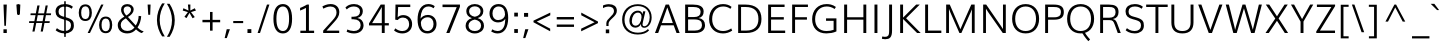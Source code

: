SplineFontDB: 3.0
FontName: Muli-Light
FullName: Muli Light
FamilyName: Muli
Weight: Light
Copyright: Digitized data Copyright (c) 2011-2014, vernon adams.
Version: 2
ItalicAngle: 0
UnderlinePosition: 0
UnderlineWidth: 0
Ascent: 1638
Descent: 410
UFOAscent: 1560
UFODescent: -556
LayerCount: 2
Layer: 0 0 "Back"  1
Layer: 1 0 "Fore"  0
OS2Version: 0
OS2_WeightWidthSlopeOnly: 0
OS2_UseTypoMetrics: 0
CreationTime: 1391629033
ModificationTime: 1391629073
PfmFamily: 0
TTFWeight: 300
TTFWidth: 5
LineGap: 0
VLineGap: 0
OS2TypoAscent: 2416
OS2TypoAOffset: 0
OS2TypoDescent: -512
OS2TypoDOffset: 0
OS2TypoLinegap: 0
OS2WinAscent: 2416
OS2WinAOffset: 0
OS2WinDescent: 512
OS2WinDOffset: 0
HheadAscent: 0
HheadAOffset: 1
HheadDescent: 0
HheadDOffset: 1
OS2Vendor: 'NeWT'
Lookup: 258 0 0 "'kern' Horizontal Kerning in Latin lookup 0"  {"'kern' Horizontal Kerning in Latin lookup 0 subtable"  } ['kern' ('latn' <'dflt' > ) ]
DEI: 91125
LangName: 1033 "" "" "" "" "" "Version 2" "" "Muli is a trademark of Vernon Adams and may be registered in certain jurisdictions." "newtypography" "Vernon Adams" "" "newtypography.co.uk" "newtypography.co.uk" "Copyright (c) 2014, vernon adams.+AAoACgAA-This Font Software is licensed under the SIL Open Font License, Version 1.1.+AAoA-This license is available with a FAQ at:+AAoA-http://scripts.sil.org/OFL+AAoA" "http://scripts.sil.org/OFL" "" "Muli" "Light" 
PickledData: "(dp1
S'com.typemytype.robofont.foreground.layerStrokeColor'
p2
(F0.5
F0
F0.5
F0.69999999999999996
tp3
sS'com.schriftgestaltung.fontMasterID'
p4
S'CAA31E91-2985-420A-82BA-6B4D8404D924'
p5
sS'GSDimensionPlugin.Dimensions'
p6
(dp7
S'CAA31E91-2985-420A-82BA-6B4D8404D924'
p8
(dp9
ssS'com.superpolator.editor.generateInfo'
p10
S'Generated with LTR Superpolator version 120823_1018_beta_'
p11
sS'com.typemytype.robofont.b.layerStrokeColor'
p12
(F1
F0.75
F0
F0.69999999999999996
tp13
sS'com.schriftgestaltung.useNiceNames'
p14
I01
sS'com.typemytype.robofont.layerOrder'
p15
(S'b'
tp16
sS'com.typemytype.robofont.segmentType'
p17
S'curve'
p18
sS'com.typemytype.robofont.sort'
p19
((dp20
S'type'
p21
S'characterSet'
p22
sS'ascending'
p23
S'Latin-1'
p24
stp25
sS'public.glyphOrder'
p26
(S'A'
S'Aacute'
S'Abreve'
S'Acaron'
S'Acircumflex'
S'Adblgrave'
S'Adieresis'
S'Adotaccent'
S'Agrave'
S'Ainvertedbreve'
S'Amacron'
S'Aogonek'
S'Aring'
S'Aringacute'
S'Atilde'
S'AE'
S'AEacute'
S'AEmacron'
S'B'
S'Bdotaccent'
S'C'
S'Cacute'
S'Ccaron'
S'Ccedilla'
S'Ccircumflex'
S'Cdotaccent'
S'D'
S'Eth'
S'Dcaron'
S'Dcroat'
S'Ddotaccent'
S'Dz'
S'Dzcaron'
S'E'
S'Eacute'
S'Ebreve'
S'Ecaron'
S'uni0228'
S'Ecircumflex'
S'Edblgrave'
S'Edieresis'
S'Edotaccent'
S'Egrave'
S'Einvertedbreve'
S'Emacron'
S'Eogonek'
S'Etilde'
S'F'
S'Fdotaccent'
S'G'
S'Gacute'
S'Gbreve'
S'Gcaron'
S'Gcircumflex'
S'Gcommaaccent'
S'Gdotaccent'
S'H'
S'Hbar'
S'uni021E'
S'Hcircumflex'
S'I'
S'IJ'
S'Iacute'
S'Ibreve'
S'Icaron'
S'Icircumflex'
S'Idblgrave'
S'Idieresis'
S'Idotaccent'
S'Igrave'
S'Iinvertedbreve'
S'Imacron'
S'Iogonek'
S'Itilde'
S'J'
S'Jcircumflex'
S'K'
S'Kcaron'
S'Kcommaaccent'
S'L'
S'LJ'
S'Lacute'
S'Lcaron'
S'Lcommaaccent'
S'Ldot'
S'Lslash'
S'M'
S'Mdotaccent'
S'N'
S'NJ'
S'Nacute'
S'Ncaron'
S'Ncommaaccent'
S'uni01F8'
S'Eng'
S'Ntilde'
S'O'
S'Oacute'
S'Obreve'
S'Ocaron'
S'Ocircumflex'
S'Odblgrave'
S'Odieresis'
S'Ograve'
S'Ohungarumlaut'
S'Oinvertedbreve'
S'Omacron'
S'Oogonek'
S'Oslash'
S'Oslashacute'
S'Otilde'
S'OE'
S'P'
S'Pdotaccent'
S'Thorn'
S'Q'
S'R'
S'Racute'
S'Rcaron'
S'Rcommaaccent'
S'Rdblgrave'
S'Rinvertedbreve'
S'S'
S'Sacute'
S'Scaron'
S'Scedilla'
S'Scircumflex'
S'Scommaaccent'
S'Sdotaccent'
S'T'
S'Tbar'
S'Tcaron'
S'Tcedilla'
S'uni021A'
S'Tdotaccent'
S'U'
S'Uacute'
S'Ubreve'
S'Ucaron'
S'Ucircumflex'
S'Udblgrave'
S'Udieresis'
S'Ugrave'
S'Uhungarumlaut'
S'Uinvertedbreve'
S'Umacron'
S'Uogonek'
S'Uring'
S'Utilde'
S'V'
S'W'
S'Wacute'
S'Wcircumflex'
S'Wdieresis'
S'Wgrave'
S'X'
S'Y'
S'Yacute'
S'Ycircumflex'
S'Ydieresis'
S'Ygrave'
S'Ymacron'
S'Ytilde'
S'Z'
S'Zacute'
S'Zcaron'
S'Zdotaccent'
S'a'
S'aacute'
S'abreve'
S'acaron'
S'acircumflex'
S'adblgrave'
S'adieresis'
S'adotaccent'
S'agrave'
S'ainvertedbreve'
S'amacron'
S'aogonek'
S'aring'
S'aringacute'
S'atilde'
S'ae'
S'aeacute'
S'aemacron'
S'b'
S'bdotaccent'
S'c'
S'cacute'
S'ccaron'
S'ccedilla'
S'ccircumflex'
S'cdotaccent'
S'd'
S'eth'
S'dcaron'
S'dcroat'
S'ddotaccent'
S'dz'
S'dzcaron'
S'e'
S'eacute'
S'ebreve'
S'ecaron'
S'uni0229'
S'ecircumflex'
S'edblgrave'
S'edieresis'
S'edotaccent'
S'egrave'
S'einvertedbreve'
S'emacron'
S'eogonek'
S'etilde'
S'f'
S'fdotaccent'
S'g'
S'gacute'
S'gbreve'
S'gcaron'
S'gcircumflex'
S'gcommaaccent'
S'gdotaccent'
S'h'
S'hbar'
S'uni021F'
S'hcircumflex'
S'i'
S'dotlessi'
S'iacute'
S'ibreve'
S'icaron'
S'icircumflex'
S'idblgrave'
S'idieresis'
S'i.loclTRK'
S'igrave'
S'iinvertedbreve'
S'ij'
S'imacron'
S'iogonek'
S'itilde'
S'j'
S'dotlessj'
S'jcaron'
S'jcircumflex'
S'k'
S'kcaron'
S'kcommaaccent'
S'kgreenlandic'
S'l'
S'lacute'
S'lcaron'
S'lcommaaccent'
S'ldot'
S'lj'
S'lslash'
S'm'
S'mdotaccent'
S'n'
S'nacute'
S'napostrophe'
S'ncaron'
S'ncommaaccent'
S'uni01F9'
S'eng'
S'nj'
S'ntilde'
S'o'
S'oacute'
S'obreve'
S'ocaron'
S'ocircumflex'
S'odblgrave'
S'odieresis'
S'ograve'
S'ohungarumlaut'
S'oinvertedbreve'
S'omacron'
S'oogonek'
S'oslash'
S'oslashacute'
S'otilde'
S'oe'
S'p'
S'pdotaccent'
S'thorn'
S'q'
S'r'
S'racute'
S'rcaron'
S'rcommaaccent'
S'rdblgrave'
S'rinvertedbreve'
S's'
S'sacute'
S'scaron'
S'scedilla'
S'scircumflex'
S'scommaaccent'
S'sdotaccent'
S'germandbls'
S'longs'
S't'
S'tbar'
S'tcaron'
S'tcedilla'
S'uni021B'
S'tdotaccent'
S'u'
S'uacute'
S'ubreve'
S'ucaron'
S'ucircumflex'
S'udblgrave'
S'udieresis'
S'ugrave'
S'uhungarumlaut'
S'uinvertedbreve'
S'umacron'
S'uogonek'
S'uring'
S'utilde'
S'v'
S'w'
S'wacute'
S'wcircumflex'
S'wdieresis'
S'wgrave'
S'x'
S'y'
S'yacute'
S'ycircumflex'
S'ydieresis'
S'ygrave'
S'ymacron'
S'ytilde'
S'z'
S'zacute'
S'zcaron'
S'zdotaccent'
S'f_f'
S'f_f_i'
S'f_f_l'
S'fi'
S'fl'
S'ordfeminine'
S'ordmasculine'
S'Delta'
S'Omega'
S'mu'
S'pi'
S'uni022E'
S'uni022F'
S'zero'
S'one'
S'two'
S'three'
S'four'
S'five'
S'six'
S'seven'
S'eight'
S'nine'
S'fraction'
S'onehalf'
S'onequarter'
S'threequarters'
S'onesuperior'
S'twosuperior'
S'threesuperior'
S'foursuperior'
S'asterisk'
S'backslash'
S'bullet'
S'colon'
S'comma'
S'ellipsis'
S'exclam'
S'exclamdown'
S'numbersign'
S'period'
S'periodcentered'
S'question'
S'questiondown'
S'quotedbl'
S'quotesingle'
S'semicolon'
S'slash'
S'underscore'
S'braceleft'
S'braceright'
S'bracketleft'
S'bracketright'
S'parenleft'
S'parenright'
S'emdash'
S'endash'
S'uni2015'
S'hyphen'
S'softhyphen'
S'guillemotleft'
S'guillemotright'
S'guilsinglleft'
S'guilsinglright'
S'quotedblbase'
S'quotedblleft'
S'quotedblright'
S'quoteleft'
S'quoteright'
S'quotesinglbase'
S'space'
S'uni00A0'
S'CR'
S'DEL'
S'florin'
S'cent'
S'currency'
S'dollar'
S'Euro'
S'sterling'
S'yen'
S'Ohm'
S'approxequal'
S'asciitilde'
S'bulletoperator'
S'divide'
S'divisionslash'
S'equal'
S'greater'
S'greaterequal'
S'increment'
S'infinity'
S'integral'
S'less'
S'lessequal'
S'logicalnot'
S'minus'
S'multiply'
S'notequal'
S'partialdiff'
S'percent'
S'perthousand'
S'plus'
S'plusminus'
S'product'
S'radical'
S'summation'
S'lozenge'
S'ampersand'
S'asciicircum'
S'at'
S'bar'
S'brokenbar'
S'copyright'
S'dagger'
S'daggerdbl'
S'degree'
S'estimated'
S'uni2113'
S'paragraph'
S'registered'
S'section'
S'trademark'
S'acute'
S'breve'
S'caron'
S'cedilla'
S'circumflex'
S'dieresis'
S'dotaccent'
S'grave'
S'hungarumlaut'
S'macron'
S'ogonek'
S'ring'
S'tilde'
S'caron.alt'
S'uni0311'
S'uni0326'
S'uni0312'
S'uni030F'
S'uni0307'
S'uni02BC'
S'NULL'
S'fj'
S'foundryicon'
S'middot'
S'slashbar'
tp27
sS'com.schriftgestaltung.weight'
p28
S'Light'
p29
s."
Encoding: iso8859-3
UnicodeInterp: none
NameList: AGL For New Fonts
DisplaySize: -96
AntiAlias: 1
FitToEm: 1
WinInfo: 126 21 8
AnchorClass2: "caron.alt" "mid" "bot" "ogonek" "top" 
BeginChars: 559 487

StartChar: A
Encoding: 65 65 0
Width: 1364
VWidth: 0
Flags: W
PickledData: "(dp1
S'org.robofab.postScriptHintData'
p2
(dp3
sS'com.typemytype.robofont.layerData'
p4
(dp5
s."
AnchorPoint: "ogonek" 1238 0 basechar 0
AnchorPoint: "top" 682 1456 basechar 0
LayerCount: 2
Fore
SplineSet
50 0 m 257
 214 0 l 257
 359 394 l 257
 1008 394 l 257
 1154 0 l 257
 1315 0 l 257
 766 1456 l 257
 597 1456 l 257
 50 0 l 257
399 509 m 257
 540 910 l 257
 681 1311 l 257
 824 910 l 257
 965 509 l 257
 399 509 l 257
EndSplineSet
EndChar

StartChar: AE
Encoding: 256 198 1
Width: 1961
VWidth: 0
Flags: W
PickledData: "(dp1
S'org.robofab.postScriptHintData'
p2
(dp3
sS'com.typemytype.robofont.layerData'
p4
(dp5
S'b'
(dp6
S'name'
p7
S'AE'
p8
sS'lib'
p9
(dp10
sS'unicodes'
p11
(tsS'width'
p12
F2073.5500000000002
sS'contours'
p13
(tsS'components'
p14
(tsS'anchors'
p15
(tsss."
AnchorPoint: "top" 1307 1456 basechar 0
LayerCount: 2
Fore
SplineSet
30 0 m 257
 184 0 l 257
 429 430 l 257
 1060 430 l 257
 1099 0 l 257
 1857 0 l 257
 1857 123 l 257
 1223 123 l 257
 1172 695 l 257
 1781 695 l 257
 1781 812 l 257
 1164 812 l 257
 1121 1330 l 257
 1832 1330 l 257
 1832 1456 l 257
 869 1456 l 257
 30 0 l 257
484 542 m 257
 931 1330 l 257
 987 1330 l 257
 1048 542 l 257
 484 542 l 257
EndSplineSet
EndChar

StartChar: AEacute
Encoding: 257 508 2
Width: 1961
VWidth: 0
Flags: W
PickledData: "(dp1
S'org.robofab.postScriptHintData'
p2
(dp3
s."
LayerCount: 2
Fore
Refer: 1 198 N 1 0 0 1 0 0 2
Refer: 175 180 N 1 0 0 1 1164 430 2
EndChar

StartChar: AEmacron
Encoding: 258 482 3
Width: 1961
VWidth: 0
Flags: W
PickledData: "(dp1
S'org.robofab.postScriptHintData'
p2
(dp3
s."
LayerCount: 2
Fore
Refer: 332 175 N 1 0 0 1 964 430 2
Refer: 1 198 N 1 0 0 1 0 0 2
EndChar

StartChar: Aacute
Encoding: 193 193 4
Width: 1364
VWidth: 0
Flags: W
PickledData: "(dp1
S'org.robofab.postScriptHintData'
p2
(dp3
sS'com.typemytype.robofont.layerData'
p4
(dp5
S'b'
(dp6
S'name'
p7
S'Aacute'
p8
sS'lib'
p9
(dp10
sS'unicodes'
p11
(tsS'width'
p12
F1407.4000000000001
sS'contours'
p13
(tsS'components'
p14
(tsS'anchors'
p15
(tsss."
LayerCount: 2
Fore
Refer: 175 180 N 1 0 0 1 539 430 2
Refer: 0 65 N 1 0 0 1 0 0 2
EndChar

StartChar: Abreve
Encoding: 259 258 5
Width: 1364
VWidth: 0
Flags: W
PickledData: "(dp1
S'org.robofab.postScriptHintData'
p2
(dp3
sS'com.typemytype.robofont.layerData'
p4
(dp5
S'b'
(dp6
S'name'
p7
S'Abreve'
p8
sS'lib'
p9
(dp10
sS'unicodes'
p11
(tsS'width'
p12
F1407.4000000000001
sS'contours'
p13
(tsS'components'
p14
(tsS'anchors'
p15
(tsss."
LayerCount: 2
Fore
Refer: 203 728 N 1 0 0 1 397 430 2
Refer: 0 65 N 1 0 0 1 0 0 2
EndChar

StartChar: Acaron
Encoding: 260 461 6
Width: 1364
VWidth: 0
Flags: W
PickledData: "(dp1
S'org.robofab.postScriptHintData'
p2
(dp3
s."
LayerCount: 2
Fore
Refer: 209 711 N 1 0 0 1 335 430 2
Refer: 0 65 N 1 0 0 1 0 0 2
EndChar

StartChar: Acircumflex
Encoding: 194 194 7
Width: 1364
VWidth: 0
Flags: W
PickledData: "(dp1
S'org.robofab.postScriptHintData'
p2
(dp3
sS'com.typemytype.robofont.layerData'
p4
(dp5
S'b'
(dp6
S'name'
p7
S'Acircumflex'
p8
sS'lib'
p9
(dp10
sS'unicodes'
p11
(tsS'width'
p12
F1407.4000000000001
sS'contours'
p13
(tsS'components'
p14
(tsS'anchors'
p15
(tsss."
LayerCount: 2
Fore
Refer: 217 710 N 1 0 0 1 337 430 2
Refer: 0 65 N 1 0 0 1 0 0 2
EndChar

StartChar: Adblgrave
Encoding: 261 512 8
Width: 1364
VWidth: 0
Flags: W
PickledData: "(dp1
S'org.robofab.postScriptHintData'
p2
(dp3
sS'com.typemytype.robofont.layerData'
p4
(dp5
S'b'
(dp6
S'name'
p7
S'uni0200'
p8
sS'lib'
p9
(dp10
sS'unicodes'
p11
(tsS'width'
p12
I1378
sS'contours'
p13
(tsS'components'
p14
(tsS'anchors'
p15
(tsss."
LayerCount: 2
Fore
Refer: 457 783 N 1 0 0 1 69 430 2
Refer: 0 65 N 1 0 0 1 0 0 2
EndChar

StartChar: Adieresis
Encoding: 196 196 9
Width: 1364
VWidth: 0
Flags: W
PickledData: "(dp1
S'org.robofab.postScriptHintData'
p2
(dp3
sS'com.typemytype.robofont.layerData'
p4
(dp5
S'b'
(dp6
S'name'
p7
S'Adieresis'
p8
sS'lib'
p9
(dp10
sS'unicodes'
p11
(tsS'width'
p12
F1407.4000000000001
sS'contours'
p13
(tsS'components'
p14
(tsS'anchors'
p15
(tsss."
LayerCount: 2
Fore
Refer: 229 168 N 1 0 0 1 309 430 2
Refer: 0 65 N 1 0 0 1 0 0 2
EndChar

StartChar: Adotaccent
Encoding: 262 550 10
Width: 1364
VWidth: 0
Flags: W
PickledData: "(dp1
S'org.robofab.postScriptHintData'
p2
(dp3
s."
LayerCount: 2
Fore
Refer: 233 729 N 1 0 0 1 419 430 2
Refer: 0 65 N 1 0 0 1 0 0 2
EndChar

StartChar: Agrave
Encoding: 192 192 11
Width: 1364
VWidth: 0
Flags: W
PickledData: "(dp1
S'org.robofab.postScriptHintData'
p2
(dp3
sS'com.typemytype.robofont.layerData'
p4
(dp5
S'b'
(dp6
S'name'
p7
S'Agrave'
p8
sS'lib'
p9
(dp10
sS'unicodes'
p11
(tsS'width'
p12
F1407.4000000000001
sS'contours'
p13
(tsS'components'
p14
(tsS'anchors'
p15
(tsss."
LayerCount: 2
Fore
Refer: 283 96 N 1 0 0 1 213 430 2
Refer: 0 65 N 1 0 0 1 0 0 2
EndChar

StartChar: Ainvertedbreve
Encoding: 263 514 12
Width: 1364
VWidth: 0
Flags: W
PickledData: "(dp1
S'org.robofab.postScriptHintData'
p2
(dp3
sS'com.typemytype.robofont.layerData'
p4
(dp5
S'b'
(dp6
S'name'
p7
S'uni0202'
p8
sS'lib'
p9
(dp10
sS'unicodes'
p11
(tsS'width'
p12
I1378
sS'contours'
p13
(tsS'components'
p14
(tsS'anchors'
p15
(tsss."
LayerCount: 2
Fore
Refer: 458 785 N 1 0 0 1 370 430 2
Refer: 0 65 N 1 0 0 1 0 0 2
EndChar

StartChar: Amacron
Encoding: 264 256 13
Width: 1364
VWidth: 0
Flags: W
PickledData: "(dp1
S'org.robofab.postScriptHintData'
p2
(dp3
sS'com.typemytype.robofont.layerData'
p4
(dp5
S'b'
(dp6
S'name'
p7
S'Amacron'
p8
sS'lib'
p9
(dp10
sS'unicodes'
p11
(tsS'width'
p12
F1407.4000000000001
sS'contours'
p13
(tsS'components'
p14
(tsS'anchors'
p15
(tsss."
LayerCount: 2
Fore
Refer: 332 175 N 1 0 0 1 339 430 2
Refer: 0 65 N 1 0 0 1 0 0 2
EndChar

StartChar: Aogonek
Encoding: 265 260 14
Width: 1364
VWidth: 0
Flags: W
PickledData: "(dp1
S'org.robofab.postScriptHintData'
p2
(dp3
sS'com.typemytype.robofont.layerData'
p4
(dp5
S'b'
(dp6
S'name'
p7
S'Aogonek'
p8
sS'lib'
p9
(dp10
sS'unicodes'
p11
(tsS'width'
p12
F1407.4000000000001
sS'contours'
p13
(tsS'components'
p14
(tsS'anchors'
p15
(tsss."
LayerCount: 2
Fore
Refer: 356 731 N 1 0 0 1 936 0 2
Refer: 0 65 N 1 0 0 1 0 0 2
EndChar

StartChar: Aring
Encoding: 266 197 15
Width: 1364
VWidth: 0
Flags: W
PickledData: "(dp1
S'org.robofab.postScriptHintData'
p2
(dp3
sS'com.typemytype.robofont.layerData'
p4
(dp5
S'b'
(dp6
S'name'
p7
S'Aring'
p8
sS'lib'
p9
(dp10
sS'unicodes'
p11
(tsS'width'
p12
F1407.4000000000001
sS'contours'
p13
(tsS'components'
p14
(tsS'anchors'
p15
(tsss."
LayerCount: 2
Fore
Refer: 401 730 N 1 0 0 1 390 430 2
Refer: 0 65 N 1 0 0 1 0 0 2
EndChar

StartChar: Aringacute
Encoding: 267 506 16
Width: 1364
VWidth: 0
Flags: W
PickledData: "(dp1
S'org.robofab.postScriptHintData'
p2
(dp3
s."
LayerCount: 2
Fore
Refer: 401 730 N 1 0 0 1 390 430 2
Refer: 175 180 N 1 0 0 1 538 870 2
Refer: 0 65 N 1 0 0 1 0 0 2
EndChar

StartChar: Atilde
Encoding: 268 195 17
Width: 1364
VWidth: 0
Flags: W
PickledData: "(dp1
S'org.robofab.postScriptHintData'
p2
(dp3
sS'com.typemytype.robofont.layerData'
p4
(dp5
S'b'
(dp6
S'name'
p7
S'Atilde'
p8
sS'lib'
p9
(dp10
sS'unicodes'
p11
(tsS'width'
p12
F1407.4000000000001
sS'contours'
p13
(tsS'components'
p14
(tsS'anchors'
p15
(tsss."
LayerCount: 2
Fore
Refer: 429 732 N 1 0 0 1 368 430 2
Refer: 0 65 N 1 0 0 1 0 0 2
EndChar

StartChar: B
Encoding: 66 66 18
Width: 1354
VWidth: 0
Flags: W
PickledData: "(dp1
S'org.robofab.postScriptHintData'
p2
(dp3
sS'com.typemytype.robofont.layerData'
p4
(dp5
S'b'
(dp6
S'name'
p7
S'B'
sS'lib'
p8
(dp9
sS'unicodes'
p10
(tsS'width'
p11
F1346.45
sS'contours'
p12
(tsS'components'
p13
(tsS'anchors'
p14
(tsss."
AnchorPoint: "top" 648 1456 basechar 0
LayerCount: 2
Fore
SplineSet
213 0 m 257
 722 0 l 258
 1058 0 1231 159 1231 399 c 256
 1231 610 1106 741 898 767 c 257
 1070 799 1160 915 1160 1100 c 256
 1160 1371 924 1456 612 1456 c 258
 213 1456 l 257
 213 0 l 257
363 124 m 257
 363 695 l 257
 673 695 l 258
 965 695 1075 606 1075 402 c 256
 1075 221 947 124 706 124 c 258
 363 124 l 257
364 817 m 257
 364 1332 l 257
 625 1332 l 258
 873 1332 1005 1264 1005 1089 c 256
 1005 898 888 817 665 817 c 258
 364 817 l 257
EndSplineSet
EndChar

StartChar: Bdotaccent
Encoding: 269 7682 19
Width: 1354
VWidth: 0
Flags: W
PickledData: "(dp1
S'org.robofab.postScriptHintData'
p2
(dp3
sS'com.typemytype.robofont.layerData'
p4
(dp5
S'b'
(dp6
S'name'
p7
S'uni1E02'
p8
sS'lib'
p9
(dp10
sS'unicodes'
p11
(tsS'width'
p12
I1337
sS'contours'
p13
(tsS'components'
p14
(tsS'anchors'
p15
(tsss."
LayerCount: 2
Fore
Refer: 233 729 N 1 0 0 1 384 430 2
Refer: 18 66 N 1 0 0 1 0 0 2
EndChar

StartChar: C
Encoding: 67 67 20
Width: 1394
VWidth: 0
Flags: W
PickledData: "(dp1
S'org.robofab.postScriptHintData'
p2
(dp3
sS'com.typemytype.robofont.guides'
p4
(tsS'com.typemytype.robofont.layerData'
p5
(dp6
S'b'
(dp7
S'name'
p8
S'C'
sS'lib'
p9
(dp10
sS'unicodes'
p11
(tsS'width'
p12
F1394.1500000000001
sS'contours'
p13
((dp14
S'points'
p15
((dp16
S'segmentType'
p17
S'curve'
p18
sS'x'
F785
sS'smooth'
p19
I01
sS'y'
F-23
s(dp20
S'y'
F-23
sS'x'
F346
sg19
I00
s(dp21
S'y'
F309
sS'x'
F108
sg19
I00
s(dp22
g17
S'curve'
p23
sS'x'
F108
sg19
I01
sS'y'
F713
s(dp24
S'y'
F1125
sS'x'
F108
sg19
I00
s(dp25
S'y'
F1483
sS'x'
F371
sg19
I00
s(dp26
g17
S'curve'
p27
sS'x'
F814
sg19
I01
sS'y'
F1483
s(dp28
S'y'
F1483
sS'x'
F995
sg19
I00
s(dp29
S'y'
F1437
sS'x'
F1144
sg19
I00
s(dp30
g17
S'curve'
p31
sS'x'
F1265
sg19
I00
sS'y'
F1329
s(dp32
g17
S'line'
p33
sS'x'
F1200
sg19
I00
sS'y'
F1219
s(dp34
S'y'
F1295
sS'x'
F1099
sg19
I00
s(dp35
S'y'
F1334
sS'x'
F969
sg19
I00
s(dp36
g17
S'curve'
p37
sS'x'
F833
sg19
I01
sS'y'
F1334
s(dp38
S'y'
F1334
sS'x'
F464
sg19
I00
s(dp39
S'y'
F1022
sS'x'
F291
sg19
I00
s(dp40
g17
S'curve'
p41
sS'x'
F291
sg19
I01
sS'y'
F712
s(dp42
S'y'
F398
sS'x'
F291
sg19
I00
s(dp43
S'y'
F125
sS'x'
F453
sg19
I00
s(dp44
g17
S'curve'
p45
sS'x'
F811
sg19
I01
sS'y'
F125
s(dp46
S'y'
F125
sS'x'
F974
sg19
I00
s(dp47
S'y'
F172
sS'x'
F1134
sg19
I00
s(dp48
g17
S'curve'
p49
sS'x'
F1243
sg19
I00
sS'y'
F268
s(dp50
g17
S'line'
p51
sS'x'
F1301
sg19
I00
sS'y'
F127
s(dp52
S'y'
F28
sS'x'
F1178
sg19
I00
s(dp53
S'y'
F-23
sS'x'
F996
sg19
I00
stp54
stp55
sS'components'
p56
(tsS'anchors'
p57
(tsss."
AnchorPoint: "bot" 809 0 basechar 0
AnchorPoint: "top" 811 1456 basechar 0
LayerCount: 2
Fore
SplineSet
817 -22 m 256
 985 -22 1149 25 1291 123 c 257
 1242 236 l 257
 1113 146 969 102 822 102 c 256
 489 102 264 336 264 709 c 256
 264 1091 484 1358 828 1358 c 256
 964 1358 1091 1320 1199 1238 c 257
 1259 1337 l 257
 1140 1437 990 1481 820 1481 c 256
 401 1481 108 1178 108 709 c 256
 108 247 412 -22 817 -22 c 256
EndSplineSet
EndChar

StartChar: CR
Encoding: 13 13 21
Width: 240
VWidth: 0
Flags: W
PickledData: "(dp1
S'org.robofab.postScriptHintData'
p2
(dp3
s."
LayerCount: 2
EndChar

StartChar: Cacute
Encoding: 270 262 22
Width: 1394
VWidth: 0
Flags: W
PickledData: "(dp1
S'org.robofab.postScriptHintData'
p2
(dp3
sS'com.typemytype.robofont.layerData'
p4
(dp5
S'b'
(dp6
S'name'
p7
S'Cacute'
p8
sS'lib'
p9
(dp10
sS'unicodes'
p11
(tsS'width'
p12
F1392.8499999999999
sS'contours'
p13
(tsS'components'
p14
(tsS'anchors'
p15
(tsss."
LayerCount: 2
Fore
Refer: 20 67 N 1 0 0 1 0 0 2
Refer: 175 180 N 1 0 0 1 668 430 2
EndChar

StartChar: Ccaron
Encoding: 271 268 23
Width: 1394
VWidth: 0
Flags: W
PickledData: "(dp1
S'org.robofab.postScriptHintData'
p2
(dp3
sS'com.typemytype.robofont.layerData'
p4
(dp5
S'b'
(dp6
S'name'
p7
S'Ccaron'
p8
sS'lib'
p9
(dp10
sS'unicodes'
p11
(tsS'width'
p12
F1392.8499999999999
sS'contours'
p13
(tsS'components'
p14
(tsS'anchors'
p15
(tsss."
LayerCount: 2
Fore
Refer: 20 67 N 1 0 0 1 0 0 2
Refer: 209 711 N 1 0 0 1 464 430 2
EndChar

StartChar: Ccedilla
Encoding: 199 199 24
Width: 1394
VWidth: 0
Flags: W
PickledData: "(dp1
S'org.robofab.postScriptHintData'
p2
(dp3
sS'com.typemytype.robofont.layerData'
p4
(dp5
S'b'
(dp6
S'name'
p7
S'Ccedilla'
p8
sS'lib'
p9
(dp10
sS'unicodes'
p11
(tsS'width'
p12
F1392.8499999999999
sS'contours'
p13
(tsS'components'
p14
(tsS'anchors'
p15
(tsss."
LayerCount: 2
Fore
Refer: 215 184 N 1 0 0 1 585 0 2
Refer: 20 67 N 1 0 0 1 0 0 2
EndChar

StartChar: Ccircumflex
Encoding: 198 264 25
Width: 1394
VWidth: 0
Flags: W
PickledData: "(dp1
S'org.robofab.postScriptHintData'
p2
(dp3
sS'com.typemytype.robofont.layerData'
p4
(dp5
S'b'
(dp6
S'name'
p7
S'Ccircumflex'
p8
sS'lib'
p9
(dp10
sS'unicodes'
p11
(tsS'width'
p12
F1392.8499999999999
sS'contours'
p13
(tsS'components'
p14
(tsS'anchors'
p15
(tsss."
LayerCount: 2
Fore
Refer: 20 67 N 1 0 0 1 0 0 2
Refer: 217 710 N 1 0 0 1 466 430 2
EndChar

StartChar: Cdotaccent
Encoding: 197 266 26
Width: 1394
VWidth: 0
Flags: W
PickledData: "(dp1
S'org.robofab.postScriptHintData'
p2
(dp3
sS'com.typemytype.robofont.layerData'
p4
(dp5
S'b'
(dp6
S'name'
p7
S'Cdotaccent'
p8
sS'lib'
p9
(dp10
sS'unicodes'
p11
(tsS'width'
p12
F1392.8499999999999
sS'contours'
p13
(tsS'components'
p14
(tsS'anchors'
p15
(tsss."
LayerCount: 2
Fore
Refer: 233 729 N 1 0 0 1 547 430 2
Refer: 20 67 N 1 0 0 1 0 0 2
EndChar

StartChar: D
Encoding: 68 68 27
Width: 1531
VWidth: 0
Flags: W
PickledData: "(dp1
S'org.robofab.postScriptHintData'
p2
(dp3
sS'com.typemytype.robofont.layerData'
p4
(dp5
S'b'
(dp6
S'name'
p7
S'D'
sS'lib'
p8
(dp9
sS'unicodes'
p10
(tsS'width'
p11
F1526.5999999999999
sS'contours'
p12
(tsS'components'
p13
(tsS'anchors'
p14
(tsss."
AnchorPoint: "mid" 314 763 basechar 0
AnchorPoint: "top" 718 1456 basechar 0
LayerCount: 2
Fore
SplineSet
362 124 m 257
 362 1332 l 257
 588 1332 l 258
 1028 1332 1251 1129 1251 719 c 256
 1251 337 1040 124 628 124 c 258
 362 124 l 257
213 0 m 257
 622 0 l 258
 1134 0 1407 255 1407 719 c 256
 1407 1216 1111 1456 579 1456 c 258
 213 1456 l 257
 213 0 l 257
EndSplineSet
EndChar

StartChar: DEL
Encoding: 127 127 28
Width: 1521
VWidth: 0
Flags: W
PickledData: "(dp1
S'org.robofab.postScriptHintData'
p2
(dp3
s."
LayerCount: 2
Fore
SplineSet
360 124 m 257
 360 1330 l 257
 1161 1330 l 257
 1161 124 l 257
 360 124 l 257
188 0 m 257
 1333 0 l 257
 1333 1456 l 257
 188 1456 l 257
 188 0 l 257
EndSplineSet
EndChar

StartChar: Dcaron
Encoding: 272 270 29
Width: 1531
VWidth: 0
Flags: W
PickledData: "(dp1
S'org.robofab.postScriptHintData'
p2
(dp3
sS'com.typemytype.robofont.layerData'
p4
(dp5
S'b'
(dp6
S'name'
p7
S'Dcaron'
p8
sS'lib'
p9
(dp10
sS'unicodes'
p11
(tsS'width'
p12
F1525.3
sS'contours'
p13
(tsS'components'
p14
(tsS'anchors'
p15
(tsss."
LayerCount: 2
Fore
Refer: 27 68 N 1 0 0 1 0 0 2
Refer: 209 711 N 1 0 0 1 371 430 2
EndChar

StartChar: Dcroat
Encoding: 273 272 30
Width: 1531
VWidth: 0
Flags: W
PickledData: "(dp1
S'org.robofab.postScriptHintData'
p2
(dp3
sS'com.typemytype.robofont.layerData'
p4
(dp5
S'b'
(dp6
S'name'
p7
S'Dcroat'
p8
sS'lib'
p9
(dp10
sS'unicodes'
p11
(tsS'width'
p12
F1505
sS'contours'
p13
(tsS'components'
p14
(tsS'anchors'
p15
(tsss."
LayerCount: 2
Fore
Refer: 48 208 N 1 0 0 1 0 0 2
EndChar

StartChar: Ddotaccent
Encoding: 274 7690 31
Width: 1531
VWidth: 0
Flags: W
PickledData: "(dp1
S'org.robofab.postScriptHintData'
p2
(dp3
sS'com.typemytype.robofont.layerData'
p4
(dp5
S'b'
(dp6
S'name'
p7
S'uni1E0A'
p8
sS'lib'
p9
(dp10
sS'unicodes'
p11
(tsS'width'
p12
F1525.3
sS'contours'
p13
(tsS'components'
p14
(tsS'anchors'
p15
(tsss."
LayerCount: 2
Fore
Refer: 233 729 N 1 0 0 1 454 430 2
Refer: 27 68 N 1 0 0 1 0 0 2
EndChar

StartChar: Delta
Encoding: 275 916 32
Width: 1302
VWidth: 0
Flags: W
PickledData: "(dp1
S'org.robofab.postScriptHintData'
p2
(dp3
s."
LayerCount: 2
Fore
SplineSet
49 0 m 257
 1253 0 l 257
 1253 66 l 257
 701 1453 l 257
 609 1453 l 257
 49 66 l 257
 49 0 l 257
196 109 m 257
 652 1266 l 257
 1101 109 l 257
 196 109 l 257
EndSplineSet
EndChar

StartChar: Dz
Encoding: 276 498 33
Width: 2483
VWidth: 0
Flags: W
PickledData: "(dp1
S'org.robofab.postScriptHintData'
p2
(dp3
sS'com.typemytype.robofont.layerData'
p4
(dp5
s."
LayerCount: 2
Fore
Refer: 27 68 N 1 0 0 1 0 0 2
Refer: 481 122 N 1 0 0 1 1531 0 2
EndChar

StartChar: Dzcaron
Encoding: 277 453 34
Width: 2483
VWidth: 0
Flags: W
PickledData: "(dp1
S'org.robofab.postScriptHintData'
p2
(dp3
sS'com.typemytype.robofont.layerData'
p4
(dp5
s."
LayerCount: 2
Fore
Refer: 27 68 N 1 0 0 1 0 0 2
Refer: 481 122 N 1 0 0 1 1531 0 2
Refer: 209 711 N 1 0 0 1 1667 0 2
EndChar

StartChar: E
Encoding: 69 69 35
Width: 1211
VWidth: 0
Flags: W
PickledData: "(dp1
S'org.robofab.postScriptHintData'
p2
(dp3
sS'com.typemytype.robofont.layerData'
p4
(dp5
s."
AnchorPoint: "bot" 672 0 basechar 0
AnchorPoint: "ogonek" 856 0 basechar 0
AnchorPoint: "top" 642 1456 basechar 0
LayerCount: 2
Fore
SplineSet
213 0 m 257
 1084 0 l 257
 1084 124 l 257
 362 124 l 257
 362 688 l 257
 1015 688 l 257
 1015 812 l 257
 362 812 l 257
 362 1332 l 257
 1054 1332 l 257
 1054 1456 l 257
 213 1456 l 257
 213 0 l 257
EndSplineSet
EndChar

StartChar: Eacute
Encoding: 201 201 36
Width: 1212
VWidth: 0
Flags: W
PickledData: "(dp1
S'org.robofab.postScriptHintData'
p2
(dp3
sS'com.typemytype.robofont.layerData'
p4
(dp5
s."
LayerCount: 2
Fore
Refer: 35 69 N 1 0 0 1 0 0 2
Refer: 175 180 N 1 0 0 1 499 430 2
EndChar

StartChar: Ebreve
Encoding: 278 276 37
Width: 1212
VWidth: 0
Flags: W
PickledData: "(dp1
S'org.robofab.postScriptHintData'
p2
(dp3
sS'com.typemytype.robofont.layerData'
p4
(dp5
S'b'
(dp6
S'name'
p7
S'Ebreve'
p8
sS'lib'
p9
(dp10
sS'unicodes'
p11
(tsS'width'
p12
F1175.2
sS'contours'
p13
(tsS'components'
p14
(tsS'anchors'
p15
(tsss."
LayerCount: 2
Fore
Refer: 203 728 N 1 0 0 1 357 430 2
Refer: 35 69 N 1 0 0 1 0 0 2
EndChar

StartChar: Ecaron
Encoding: 279 282 38
Width: 1212
VWidth: 0
Flags: W
PickledData: "(dp1
S'org.robofab.postScriptHintData'
p2
(dp3
sS'com.typemytype.robofont.layerData'
p4
(dp5
s."
LayerCount: 2
Fore
Refer: 35 69 N 1 0 0 1 0 0 2
Refer: 209 711 N 1 0 0 1 295 430 2
EndChar

StartChar: Ecircumflex
Encoding: 202 202 39
Width: 1212
VWidth: 0
Flags: W
PickledData: "(dp1
S'org.robofab.postScriptHintData'
p2
(dp3
sS'com.typemytype.robofont.layerData'
p4
(dp5
S'b'
(dp6
S'name'
p7
S'Ecircumflex'
p8
sS'lib'
p9
(dp10
sS'unicodes'
p11
(tsS'width'
p12
F1175.2
sS'contours'
p13
(tsS'components'
p14
(tsS'anchors'
p15
(tsss."
LayerCount: 2
Fore
Refer: 35 69 N 1 0 0 1 0 0 2
Refer: 217 710 N 1 0 0 1 297 430 2
EndChar

StartChar: Edblgrave
Encoding: 280 516 40
Width: 1212
VWidth: 0
Flags: W
PickledData: "(dp1
S'org.robofab.postScriptHintData'
p2
(dp3
sS'com.typemytype.robofont.layerData'
p4
(dp5
s."
LayerCount: 2
Fore
Refer: 35 69 N 1 0 0 1 0 0 2
Refer: 457 783 N 1 0 0 1 29 430 2
EndChar

StartChar: Edieresis
Encoding: 203 203 41
Width: 1212
VWidth: 0
Flags: W
PickledData: "(dp1
S'org.robofab.postScriptHintData'
p2
(dp3
sS'com.typemytype.robofont.layerData'
p4
(dp5
s."
LayerCount: 2
Fore
Refer: 35 69 N 1 0 0 1 0 0 2
Refer: 229 168 N 1 0 0 1 269 430 2
EndChar

StartChar: Edotaccent
Encoding: 281 278 42
Width: 1212
VWidth: 0
Flags: W
PickledData: "(dp1
S'org.robofab.postScriptHintData'
p2
(dp3
sS'com.typemytype.robofont.layerData'
p4
(dp5
S'b'
(dp6
S'name'
p7
S'Edotaccent'
p8
sS'lib'
p9
(dp10
sS'unicodes'
p11
(tsS'width'
p12
F1175.2
sS'contours'
p13
(tsS'components'
p14
(tsS'anchors'
p15
(tsss."
LayerCount: 2
Fore
Refer: 233 729 N 1 0 0 1 378 430 2
Refer: 35 69 N 1 0 0 1 0 0 2
EndChar

StartChar: Egrave
Encoding: 200 200 43
Width: 1212
VWidth: 0
Flags: W
PickledData: "(dp1
S'org.robofab.postScriptHintData'
p2
(dp3
sS'com.typemytype.robofont.layerData'
p4
(dp5
s."
LayerCount: 2
Fore
Refer: 283 96 N 1 0 0 1 173 430 2
Refer: 35 69 N 1 0 0 1 0 0 2
EndChar

StartChar: Einvertedbreve
Encoding: 282 518 44
Width: 1212
VWidth: 0
Flags: W
PickledData: "(dp1
S'org.robofab.postScriptHintData'
p2
(dp3
sS'com.typemytype.robofont.layerData'
p4
(dp5
s."
LayerCount: 2
Fore
Refer: 35 69 N 1 0 0 1 0 0 2
Refer: 458 785 N 1 0 0 1 330 430 2
EndChar

StartChar: Emacron
Encoding: 283 274 45
Width: 1212
VWidth: 0
Flags: W
PickledData: "(dp1
S'org.robofab.postScriptHintData'
p2
(dp3
sS'com.typemytype.robofont.layerData'
p4
(dp5
S'b'
(dp6
S'name'
p7
S'Emacron'
p8
sS'lib'
p9
(dp10
sS'unicodes'
p11
(tsS'width'
p12
F1175.2
sS'contours'
p13
(tsS'components'
p14
(tsS'anchors'
p15
(tsss."
LayerCount: 2
Fore
Refer: 332 175 N 1 0 0 1 299 430 2
Refer: 35 69 N 1 0 0 1 0 0 2
EndChar

StartChar: Eng
Encoding: 284 330 46
Width: 1536
VWidth: 0
Flags: W
PickledData: "(dp1
S'org.robofab.postScriptHintData'
p2
(dp3
sS'com.typemytype.robofont.layerData'
p4
(dp5
s."
LayerCount: 2
Fore
SplineSet
1378 1456 m 257
 1232 1456 l 257
 1232 234 l 257
 1115 411 l 257
 378 1456 l 257
 221 1456 l 257
 221 0 l 257
 366 0 l 257
 366 1251 l 257
 471 1091 l 257
 1232 28 l 257
 1232 -56 l 258
 1232 -238 1136 -318 947 -318 c 256
 855 -318 732 -303 564 -260 c 257
 550 -379 l 257
 710 -415 841 -432 947 -432 c 256
 1300 -432 1377 -245 1378 28 c 258
 1378 1456 l 257
EndSplineSet
EndChar

StartChar: Eogonek
Encoding: 285 280 47
Width: 1212
VWidth: 0
Flags: W
PickledData: "(dp1
S'org.robofab.postScriptHintData'
p2
(dp3
sS'com.typemytype.robofont.layerData'
p4
(dp5
s."
LayerCount: 2
Fore
Refer: 35 69 N 1 0 0 1 0 0 2
Refer: 356 731 N 1 0 0 1 554 0 2
EndChar

StartChar: Eth
Encoding: 286 208 48
Width: 1531
VWidth: 0
Flags: W
PickledData: "(dp1
S'org.robofab.postScriptHintData'
p2
(dp3
sS'com.typemytype.robofont.layerData'
p4
(dp5
S'b'
(dp6
S'name'
p7
S'Eth'
p8
sS'lib'
p9
(dp10
sS'unicodes'
p11
(tsS'width'
p12
F1505
sS'contours'
p13
(tsS'components'
p14
(tsS'anchors'
p15
(tsss."
LayerCount: 2
Fore
Refer: 27 68 N 1 0 0 1 0 0 2
Refer: 294 45 N 1 0 0 1 -9 204 2
EndChar

StartChar: Etilde
Encoding: 287 7868 49
Width: 1212
VWidth: 0
Flags: W
PickledData: "(dp1
S'org.robofab.postScriptHintData'
p2
(dp3
s."
LayerCount: 2
Fore
Refer: 429 732 N 1 0 0 1 328 430 2
Refer: 35 69 N 1 0 0 1 0 0 2
EndChar

StartChar: Euro
Encoding: 288 8364 50
Width: 1407
VWidth: 0
Flags: W
PickledData: "(dp1
S'org.robofab.postScriptHintData'
p2
(dp3
sS'com.typemytype.robofont.layerData'
p4
(dp5
S'b'
(dp6
S'name'
p7
S'Euro'
p8
sS'lib'
p9
(dp10
sS'unicodes'
p11
(tsS'width'
p12
I1190
sS'contours'
p13
(tsS'components'
p14
(tsS'anchors'
p15
(tsss."
LayerCount: 2
Fore
SplineSet
-16 532 m 257
 859 532 l 257
 866 620 l 257
 251 620 l 257
 249 838 l 257
 895 838 l 257
 902 932 l 257
 -12 932 l 257
 -17 838 l 257
 214 838 l 257
 217 620 l 257
 -11 620 l 257
 -16 532 l 257
EndSplineSet
Refer: 20 67 N 1 0 0 1 46 0 2
EndChar

StartChar: F
Encoding: 70 70 51
Width: 1103
VWidth: 0
Flags: W
PickledData: "(dp1
S'org.robofab.postScriptHintData'
p2
(dp3
sS'com.typemytype.robofont.layerData'
p4
(dp5
s."
AnchorPoint: "top" 634 1456 basechar 0
LayerCount: 2
Fore
SplineSet
213 0 m 257
 362 0 l 257
 362 684 l 257
 970 684 l 257
 970 808 l 257
 362 808 l 257
 362 1332 l 257
 1021 1332 l 257
 1021 1456 l 257
 213 1456 l 257
 213 0 l 257
EndSplineSet
EndChar

StartChar: Fdotaccent
Encoding: 289 7710 52
Width: 1103
VWidth: 0
Flags: W
PickledData: "(dp1
S'org.robofab.postScriptHintData'
p2
(dp3
sS'com.typemytype.robofont.layerData'
p4
(dp5
S'b'
(dp6
S'name'
p7
S'uni1E1E'
p8
sS'lib'
p9
(dp10
sS'unicodes'
p11
(tsS'width'
p12
F1115.45
sS'contours'
p13
(tsS'components'
p14
(tsS'anchors'
p15
(tsss."
LayerCount: 2
Fore
Refer: 51 70 N 1 0 0 1 0 0 2
Refer: 233 729 N 1 0 0 1 370 430 2
EndChar

StartChar: G
Encoding: 71 71 53
Width: 1520
VWidth: 0
Flags: W
PickledData: "(dp1
S'org.robofab.postScriptHintData'
p2
(dp3
sS'com.typemytype.robofont.layerData'
p4
(dp5
S'b'
(dp6
S'name'
p7
S'G'
sS'lib'
p8
(dp9
sS'unicodes'
p10
(tsS'width'
p11
F1528.2
sS'contours'
p12
((dp13
S'points'
p14
((dp15
S'segmentType'
p16
S'curve'
p17
sS'x'
F841
sS'smooth'
p18
I01
sS'y'
F-23
s(dp19
S'y'
F-23
sS'x'
F361
sg18
I00
s(dp20
S'y'
F267
sS'x'
F108
sg18
I00
s(dp21
g16
S'curve'
p22
sS'x'
F108
sg18
I01
sS'y'
F701
s(dp23
S'y'
F1129
sS'x'
F108
sg18
I00
s(dp24
S'y'
F1483
sS'x'
F382
sg18
I00
s(dp25
g16
S'curve'
p26
sS'x'
F852
sg18
I01
sS'y'
F1483
s(dp27
S'y'
F1483
sS'x'
F1059
sg18
I00
s(dp28
S'y'
F1415
sS'x'
F1233
sg18
I00
s(dp29
g16
S'curve'
p30
sS'x'
F1334
sg18
I00
sS'y'
F1308
s(dp31
g16
S'line'
p32
sS'x'
F1262
sg18
I00
sS'y'
F1196
s(dp33
S'y'
F1291
sS'x'
F1164
sg18
I00
s(dp34
S'y'
F1334
sS'x'
F1034
sg18
I00
s(dp35
g16
S'curve'
p36
sS'x'
F848
sg18
I01
sS'y'
F1334
s(dp37
S'y'
F1334
sS'x'
F477
sg18
I00
s(dp38
S'y'
F1033
sS'x'
F286
sg18
I00
s(dp39
g16
S'curve'
p40
sS'x'
F286
sg18
I01
sS'y'
F714
s(dp41
S'y'
F365
sS'x'
F286
sg18
I00
s(dp42
S'y'
F125
sS'x'
F472
sg18
I00
s(dp43
g16
S'curve'
p44
sS'x'
F855
sg18
I01
sS'y'
F125
s(dp45
S'y'
F125
sS'x'
F968
sg18
I00
s(dp46
S'y'
F143
sS'x'
F1088
sg18
I00
s(dp47
g16
S'curve'
p48
sS'x'
F1184
sg18
I00
sS'y'
F182
s(dp49
g16
S'line'
p50
sS'x'
F1184
sg18
I00
sS'y'
F608
s(dp51
g16
S'line'
p52
sS'x'
F811
sg18
I00
sS'y'
F608
s(dp53
g16
S'line'
p54
sS'x'
F811
sg18
I00
sS'y'
F757
s(dp55
g16
S'line'
p56
sS'x'
F1356
sg18
I00
sS'y'
F757
s(dp57
g16
S'line'
p58
sS'x'
F1356
sg18
I00
sS'y'
F81
s(dp59
S'y'
F6
sS'x'
F1195
sg18
I00
s(dp60
S'y'
F-23
sS'x'
F1012
sg18
I00
stp61
stp62
sS'components'
p63
(tsS'anchors'
p64
(tsss."
AnchorPoint: "bot" 833 0 basechar 0
AnchorPoint: "top" 845 1456 basechar 0
LayerCount: 2
Fore
SplineSet
839 -21 m 256
 1011 -21 1197 9 1353 82 c 257
 1353 749 l 257
 821 749 l 257
 821 624 l 257
 1209 624 l 257
 1209 163 l 257
 1109 121 964 102 843 102 c 256
 471 102 263 345 263 709 c 256
 263 1093 495 1358 853 1358 c 256
 972 1358 1111 1332 1263 1230 c 257
 1325 1335 l 257
 1150 1464 977 1481 851 1481 c 256
 405 1481 109 1167 109 705 c 256
 109 265 376 -21 839 -21 c 256
EndSplineSet
EndChar

StartChar: Gacute
Encoding: 290 500 54
Width: 1520
VWidth: 0
Flags: W
PickledData: "(dp1
S'org.robofab.postScriptHintData'
p2
(dp3
sS'com.typemytype.robofont.layerData'
p4
(dp5
s."
LayerCount: 2
Fore
Refer: 53 71 N 1 0 0 1 0 0 2
Refer: 175 180 N 1 0 0 1 702 430 2
EndChar

StartChar: Gbreve
Encoding: 171 286 55
Width: 1520
VWidth: 0
Flags: W
PickledData: "(dp1
S'org.robofab.postScriptHintData'
p2
(dp3
sS'com.typemytype.robofont.layerData'
p4
(dp5
S'b'
(dp6
S'name'
p7
S'Gbreve'
p8
sS'lib'
p9
(dp10
sS'unicodes'
p11
(tsS'width'
p12
F1512.9000000000001
sS'contours'
p13
(tsS'components'
p14
(tsS'anchors'
p15
(tsss."
LayerCount: 2
Fore
Refer: 203 728 N 1 0 0 1 560 430 2
Refer: 53 71 N 1 0 0 1 0 0 2
EndChar

StartChar: Gcaron
Encoding: 291 486 56
Width: 1520
VWidth: 0
Flags: W
PickledData: "(dp1
S'org.robofab.postScriptHintData'
p2
(dp3
s."
LayerCount: 2
Fore
Refer: 53 71 N 1 0 0 1 0 0 2
Refer: 209 711 N 1 0 0 1 498 430 2
EndChar

StartChar: Gcircumflex
Encoding: 216 284 57
Width: 1520
VWidth: 0
Flags: W
PickledData: "(dp1
S'org.robofab.postScriptHintData'
p2
(dp3
sS'com.typemytype.robofont.layerData'
p4
(dp5
S'b'
(dp6
S'name'
p7
S'Gcircumflex'
p8
sS'lib'
p9
(dp10
sS'unicodes'
p11
(tsS'width'
p12
F1512.9000000000001
sS'contours'
p13
(tsS'components'
p14
(tsS'anchors'
p15
(tsss."
LayerCount: 2
Fore
Refer: 53 71 N 1 0 0 1 0 0 2
Refer: 217 710 N 1 0 0 1 500 430 2
EndChar

StartChar: Gcommaaccent
Encoding: 292 290 58
Width: 1520
VWidth: 0
Flags: W
PickledData: "(dp1
S'org.robofab.postScriptHintData'
p2
(dp3
sS'com.typemytype.robofont.layerData'
p4
(dp5
S'b'
(dp6
S'name'
p7
S'Gcedilla'
p8
sS'lib'
p9
(dp10
sS'unicodes'
p11
(tsS'width'
p12
I1494
sS'contours'
p13
(tsS'components'
p14
(tsS'anchors'
p15
(tsss."
LayerCount: 2
Fore
Refer: 53 71 N 1 0 0 1 0 0 2
Refer: 460 806 N 1 0 0 1 513 0 2
EndChar

StartChar: Gdotaccent
Encoding: 213 288 59
Width: 1520
VWidth: 0
Flags: W
PickledData: "(dp1
S'org.robofab.postScriptHintData'
p2
(dp3
sS'com.typemytype.robofont.layerData'
p4
(dp5
S'b'
(dp6
S'name'
p7
S'Gdotaccent'
p8
sS'lib'
p9
(dp10
sS'unicodes'
p11
(tsS'width'
p12
F1512.9000000000001
sS'contours'
p13
(tsS'components'
p14
(tsS'anchors'
p15
(tsss."
LayerCount: 2
Fore
Refer: 233 729 N 1 0 0 1 581 430 2
Refer: 53 71 N 1 0 0 1 0 0 2
EndChar

StartChar: H
Encoding: 72 72 60
Width: 1558
VWidth: 0
Flags: W
PickledData: "(dp1
S'org.robofab.postScriptHintData'
p2
(dp3
sS'com.typemytype.robofont.layerData'
p4
(dp5
S'b'
(dp6
S'name'
p7
S'H'
sS'lib'
p8
(dp9
sS'unicodes'
p10
(tsS'width'
p11
F1576.45
sS'contours'
p12
(tsS'components'
p13
(tsS'anchors'
p14
(tsss."
AnchorPoint: "top" 785 1456 basechar 0
LayerCount: 2
Fore
SplineSet
213 0 m 257
 363 0 l 257
 363 683 l 257
 1197 683 l 257
 1197 0 l 257
 1346 0 l 257
 1346 1456 l 257
 1198 1456 l 257
 1198 806 l 257
 365 806 l 257
 365 1456 l 257
 213 1456 l 257
 213 0 l 257
EndSplineSet
EndChar

StartChar: Hbar
Encoding: 161 294 61
Width: 1580
VWidth: 0
Flags: W
PickledData: "(dp1
S'org.robofab.postScriptHintData'
p2
(dp3
sS'com.typemytype.robofont.layerData'
p4
(dp5
S'b'
(dp6
S'name'
p7
S'Hbar'
p8
sS'lib'
p9
(dp10
sS'unicodes'
p11
(tsS'width'
p12
F1532.55
sS'contours'
p13
(tsS'components'
p14
(tsS'anchors'
p15
(tsss."
LayerCount: 2
Fore
SplineSet
117 1192 m 257
 1457 1192 l 257
 1457 1274 l 257
 116 1274 l 257
 117 1192 l 257
EndSplineSet
Refer: 60 72 N 1 0 0 1 0 0 2
EndChar

StartChar: Hcircumflex
Encoding: 166 292 62
Width: 1558
VWidth: 0
Flags: W
PickledData: "(dp1
S'org.robofab.postScriptHintData'
p2
(dp3
sS'com.typemytype.robofont.layerData'
p4
(dp5
S'b'
(dp6
S'name'
p7
S'Hcircumflex'
p8
sS'lib'
p9
(dp10
sS'unicodes'
p11
(tsS'width'
p12
F1532.55
sS'contours'
p13
(tsS'components'
p14
(tsS'anchors'
p15
(tsss."
LayerCount: 2
Fore
Refer: 60 72 N 1 0 0 1 0 0 2
Refer: 217 710 N 1 0 0 1 439 430 2
EndChar

StartChar: I
Encoding: 73 73 63
Width: 597
VWidth: 0
Flags: W
PickledData: "(dp1
S'org.robofab.postScriptHintData'
p2
(dp3
sS'com.typemytype.robofont.layerData'
p4
(dp5
s."
AnchorPoint: "top" 310 1456 basechar 0
LayerCount: 2
Fore
SplineSet
230 0 m 257
 380 0 l 257
 380 1456 l 257
 230 1456 l 257
 230 0 l 257
EndSplineSet
EndChar

StartChar: IJ
Encoding: 293 306 64
Width: 1323
VWidth: 0
Flags: W
PickledData: "(dp1
S'org.robofab.postScriptHintData'
p2
(dp3
sS'com.typemytype.robofont.layerData'
p4
(dp5
S'b'
(dp6
S'name'
p7
S'IJ'
p8
sS'lib'
p9
(dp10
sS'unicodes'
p11
(tsS'width'
p12
F1310.6500000000001
sS'contours'
p13
(tsS'components'
p14
(tsS'anchors'
p15
(tsss."
LayerCount: 2
Fore
Refer: 77 74 N 1 0 0 1 597 0 2
Refer: 63 73 N 1 0 0 1 0 0 2
EndChar

StartChar: Iacute
Encoding: 205 205 65
Width: 597
VWidth: 0
Flags: W
PickledData: "(dp1
S'org.robofab.postScriptHintData'
p2
(dp3
sS'com.typemytype.robofont.layerData'
p4
(dp5
s."
LayerCount: 2
Fore
Refer: 175 180 N 1 0 0 1 167 430 2
Refer: 63 73 N 1 0 0 1 0 0 2
EndChar

StartChar: Ibreve
Encoding: 294 300 66
Width: 597
VWidth: 0
Flags: W
PickledData: "(dp1
S'org.robofab.postScriptHintData'
p2
(dp3
sS'com.typemytype.robofont.layerData'
p4
(dp5
S'b'
(dp6
S'name'
p7
S'Ibreve'
p8
sS'lib'
p9
(dp10
sS'unicodes'
p11
(tsS'width'
p12
F578.64999999999998
sS'contours'
p13
(tsS'components'
p14
(tsS'anchors'
p15
(tsss."
LayerCount: 2
Fore
Refer: 203 728 N 1 0 0 1 25 430 2
Refer: 63 73 N 1 0 0 1 0 0 2
EndChar

StartChar: Icaron
Encoding: 295 463 67
Width: 597
VWidth: 0
Flags: W
PickledData: "(dp1
S'org.robofab.postScriptHintData'
p2
(dp3
s."
LayerCount: 2
Fore
Refer: 209 711 N 1 0 0 1 -37 430 2
Refer: 63 73 N 1 0 0 1 0 0 2
EndChar

StartChar: Icircumflex
Encoding: 206 206 68
Width: 597
VWidth: 0
Flags: W
PickledData: "(dp1
S'org.robofab.postScriptHintData'
p2
(dp3
sS'com.typemytype.robofont.layerData'
p4
(dp5
S'b'
(dp6
S'name'
p7
S'Icircumflex'
p8
sS'lib'
p9
(dp10
sS'unicodes'
p11
(tsS'width'
p12
F578.64999999999998
sS'contours'
p13
(tsS'components'
p14
(tsS'anchors'
p15
(tsss."
LayerCount: 2
Fore
Refer: 217 710 N 1 0 0 1 -36 430 2
Refer: 63 73 N 1 0 0 1 0 0 2
EndChar

StartChar: Idblgrave
Encoding: 296 520 69
Width: 597
VWidth: 0
Flags: W
PickledData: "(dp1
S'org.robofab.postScriptHintData'
p2
(dp3
sS'com.typemytype.robofont.layerData'
p4
(dp5
s."
LayerCount: 2
Fore
Refer: 457 783 N 1 0 0 1 -303 430 2
Refer: 63 73 N 1 0 0 1 0 0 2
EndChar

StartChar: Idieresis
Encoding: 207 207 70
Width: 597
VWidth: 0
Flags: W
PickledData: "(dp1
S'org.robofab.postScriptHintData'
p2
(dp3
sS'com.typemytype.robofont.layerData'
p4
(dp5
s."
LayerCount: 2
Fore
Refer: 229 168 N 1 0 0 1 -63 430 2
Refer: 63 73 N 1 0 0 1 0 0 2
EndChar

StartChar: Idotaccent
Encoding: 169 304 71
Width: 597
VWidth: 0
Flags: W
PickledData: "(dp1
S'org.robofab.postScriptHintData'
p2
(dp3
sS'com.typemytype.robofont.layerData'
p4
(dp5
S'b'
(dp6
S'name'
p7
S'Idotaccent'
p8
sS'lib'
p9
(dp10
sS'unicodes'
p11
(tsS'width'
p12
F578.64999999999998
sS'contours'
p13
(tsS'components'
p14
(tsS'anchors'
p15
(tsss."
LayerCount: 2
Fore
Refer: 233 729 N 1 0 0 1 46 430 2
Refer: 63 73 N 1 0 0 1 0 0 2
EndChar

StartChar: Igrave
Encoding: 204 204 72
Width: 597
VWidth: 0
Flags: W
PickledData: "(dp1
S'org.robofab.postScriptHintData'
p2
(dp3
sS'com.typemytype.robofont.layerData'
p4
(dp5
s."
LayerCount: 2
Fore
Refer: 283 96 N 1 0 0 1 -159 430 2
Refer: 63 73 N 1 0 0 1 0 0 2
EndChar

StartChar: Iinvertedbreve
Encoding: 297 522 73
Width: 597
VWidth: 0
Flags: W
PickledData: "(dp1
S'org.robofab.postScriptHintData'
p2
(dp3
sS'com.typemytype.robofont.layerData'
p4
(dp5
s."
LayerCount: 2
Fore
Refer: 458 785 N 1 0 0 1 -3 430 2
Refer: 63 73 N 1 0 0 1 0 0 2
EndChar

StartChar: Imacron
Encoding: 298 298 74
Width: 597
VWidth: 0
Flags: W
PickledData: "(dp1
S'org.robofab.postScriptHintData'
p2
(dp3
sS'com.typemytype.robofont.layerData'
p4
(dp5
S'b'
(dp6
S'name'
p7
S'Imacron'
p8
sS'lib'
p9
(dp10
sS'unicodes'
p11
(tsS'width'
p12
F578.64999999999998
sS'contours'
p13
(tsS'components'
p14
(tsS'anchors'
p15
(tsss."
LayerCount: 2
Fore
Refer: 332 175 N 1 0 0 1 -33 430 2
Refer: 63 73 N 1 0 0 1 0 0 2
EndChar

StartChar: Iogonek
Encoding: 299 302 75
Width: 597
VWidth: 0
Flags: W
PickledData: "(dp1
S'org.robofab.postScriptHintData'
p2
(dp3
sS'com.typemytype.robofont.layerData'
p4
(dp5
s."
LayerCount: 2
Fore
Refer: 356 731 N 1 0 0 1 22 0 2
Refer: 63 73 N 1 0 0 1 0 0 2
EndChar

StartChar: Itilde
Encoding: 300 296 76
Width: 597
VWidth: 0
Flags: W
PickledData: "(dp1
S'org.robofab.postScriptHintData'
p2
(dp3
sS'com.typemytype.robofont.layerData'
p4
(dp5
S'b'
(dp6
S'name'
p7
S'Itilde'
p8
sS'lib'
p9
(dp10
sS'unicodes'
p11
(tsS'width'
p12
F578.64999999999998
sS'contours'
p13
(tsS'components'
p14
(tsS'anchors'
p15
(tsss."
LayerCount: 2
Fore
Refer: 429 732 N 1 0 0 1 -5 430 2
Refer: 63 73 N 1 0 0 1 0 0 2
EndChar

StartChar: J
Encoding: 74 74 77
Width: 727
VWidth: 0
Flags: W
PickledData: "(dp1
S'org.robofab.postScriptHintData'
p2
(dp3
sS'com.typemytype.robofont.layerData'
p4
(dp5
S'b'
(dp6
S'name'
p7
S'J'
sS'lib'
p8
(dp9
sS'unicodes'
p10
(tsS'width'
p11
F731.54999999999995
sS'contours'
p12
(tsS'components'
p13
(tsS'anchors'
p14
(tsss."
AnchorPoint: "top" 411 1456 basechar 0
LayerCount: 2
Fore
SplineSet
161 -319 m 256
 396 -319 515 -222 515 126 c 258
 515 1456 l 257
 366 1456 l 257
 366 126 l 258
 366 -125 321 -196 151 -196 c 256
 103 -196 54 -187 11 -179 c 257
 -4 -297 l 257
 45 -308 104 -319 161 -319 c 256
EndSplineSet
EndChar

StartChar: Jcircumflex
Encoding: 172 308 78
Width: 727
VWidth: 0
Flags: W
PickledData: "(dp1
S'org.robofab.postScriptHintData'
p2
(dp3
sS'com.typemytype.robofont.layerData'
p4
(dp5
S'b'
(dp6
S'name'
p7
S'Jcircumflex'
p8
sS'lib'
p9
(dp10
sS'unicodes'
p11
(tsS'width'
p12
F732
sS'contours'
p13
(tsS'components'
p14
(tsS'anchors'
p15
(tsss."
LayerCount: 2
Fore
Refer: 77 74 N 1 0 0 1 0 0 2
Refer: 217 710 N 1 0 0 1 66 430 2
EndChar

StartChar: K
Encoding: 75 75 79
Width: 1264
VWidth: 0
Flags: W
PickledData: "(dp1
S'org.robofab.postScriptHintData'
p2
(dp3
sS'com.typemytype.robofont.layerData'
p4
(dp5
S'b'
(dp6
S'name'
p7
S'K'
sS'lib'
p8
(dp9
sS'unicodes'
p10
(tsS'width'
p11
F1289.95
sS'contours'
p12
(tsS'components'
p13
(tsS'anchors'
p14
(tsss."
AnchorPoint: "bot" 711 0 basechar 0
AnchorPoint: "top" 659 1456 basechar 0
LayerCount: 2
Fore
SplineSet
213 0 m 257
 362 0 l 257
 362 719 l 257
 1080 0 l 257
 1264 0 l 257
 517 756 l 257
 1218 1456 l 257
 1033 1456 l 257
 362 787 l 257
 362 1456 l 257
 213 1456 l 257
 213 0 l 257
EndSplineSet
EndChar

StartChar: Kcaron
Encoding: 301 488 80
Width: 1264
VWidth: 0
Flags: W
PickledData: "(dp1
S'org.robofab.postScriptHintData'
p2
(dp3
s."
LayerCount: 2
Fore
Refer: 79 75 N 1 0 0 1 0 0 2
Refer: 209 711 N 1 0 0 1 312 430 2
EndChar

StartChar: Kcommaaccent
Encoding: 302 310 81
Width: 1264
VWidth: 0
Flags: W
PickledData: "(dp1
S'org.robofab.postScriptHintData'
p2
(dp3
sS'com.typemytype.robofont.layerData'
p4
(dp5
S'b'
(dp6
S'name'
p7
S'uni0136'
p8
sS'lib'
p9
(dp10
sS'unicodes'
p11
(tsS'width'
p12
F1287.6500000000001
sS'contours'
p13
(tsS'components'
p14
(tsS'anchors'
p15
(tsss."
LayerCount: 2
Fore
Refer: 460 806 N 1 0 0 1 392 0 2
Refer: 79 75 N 1 0 0 1 0 0 2
EndChar

StartChar: L
Encoding: 76 76 82
Width: 1077
VWidth: 0
Flags: W
PickledData: "(dp1
S'org.robofab.postScriptHintData'
p2
(dp3
sS'com.typemytype.robofont.layerData'
p4
(dp5
s."
AnchorPoint: "mid" 293 760 basechar 0
AnchorPoint: "bot" 662 0 basechar 0
AnchorPoint: "caron.alt" 307 1026 basechar 0
AnchorPoint: "top" 300 1456 basechar 0
LayerCount: 2
Fore
SplineSet
213 0 m 257
 1041 0 l 257
 1041 124 l 257
 362 124 l 257
 362 1456 l 257
 213 1456 l 257
 213 0 l 257
EndSplineSet
EndChar

StartChar: LJ
Encoding: 303 455 83
Width: 1804
VWidth: 0
Flags: W
PickledData: "(dp1
S'org.robofab.postScriptHintData'
p2
(dp3
sS'com.typemytype.robofont.layerData'
p4
(dp5
s."
LayerCount: 2
Fore
Refer: 82 76 N 1 0 0 1 0 0 2
Refer: 77 74 N 1 0 0 1 1077 0 2
EndChar

StartChar: Lacute
Encoding: 304 313 84
Width: 1077
VWidth: 0
Flags: W
PickledData: "(dp1
S'org.robofab.postScriptHintData'
p2
(dp3
sS'com.typemytype.robofont.layerData'
p4
(dp5
s."
LayerCount: 2
Fore
Refer: 82 76 N 1 0 0 1 0 0 2
Refer: 175 180 N 1 0 0 1 157 430 2
EndChar

StartChar: Lcaron
Encoding: 305 317 85
Width: 1077
VWidth: 0
Flags: W
PickledData: "(dp1
S'org.robofab.postScriptHintData'
p2
(dp3
sS'com.typemytype.robofont.layerData'
p4
(dp5
S'b'
(dp6
S'name'
p7
S'Lcaron'
p8
sS'lib'
p9
(dp10
sS'unicodes'
p11
(tsS'width'
p12
F1099.8499999999999
sS'contours'
p13
(tsS'components'
p14
(tsS'anchors'
p15
(tsss."
LayerCount: 2
Fore
Refer: 82 76 N 1 0 0 1 0 0 2
Refer: 210 -1 N 1 0 0 1 244 0 2
EndChar

StartChar: Lcommaaccent
Encoding: 306 315 86
Width: 1077
VWidth: 0
Flags: W
PickledData: "(dp1
S'org.robofab.postScriptHintData'
p2
(dp3
sS'com.typemytype.robofont.layerData'
p4
(dp5
s."
LayerCount: 2
Fore
Refer: 82 76 N 1 0 0 1 0 0 2
Refer: 460 806 N 1 0 0 1 342 0 2
EndChar

StartChar: Ldot
Encoding: 307 319 87
Width: 1077
VWidth: 0
Flags: W
PickledData: "(dp1
S'org.robofab.postScriptHintData'
p2
(dp3
sS'com.typemytype.robofont.layerData'
p4
(dp5
S'b'
(dp6
S'name'
p7
S'Ldotaccent'
p8
sS'lib'
p9
(dp10
sS'unicodes'
p11
(tsS'width'
p12
I1068
sS'contours'
p13
(tsS'components'
p14
(tsS'anchors'
p15
(tsss."
LayerCount: 2
Fore
Refer: 377 183 N 1 0 0 1 291 143 2
Refer: 82 76 N 1 0 0 1 0 0 2
EndChar

StartChar: Lslash
Encoding: 308 321 88
Width: 1108
VWidth: 0
Flags: W
PickledData: "(dp1
S'org.robofab.postScriptHintData'
p2
(dp3
sS'com.typemytype.robofont.layerData'
p4
(dp5
s."
LayerCount: 2
Fore
SplineSet
58 505 m 257
 653 876 l 257
 653 993 l 257
 58 622 l 257
 58 505 l 257
EndSplineSet
Refer: 82 76 N 1 0 0 1 0 0 2
EndChar

StartChar: M
Encoding: 77 77 89
Width: 1886
VWidth: 0
Flags: W
PickledData: "(dp1
S'org.robofab.postScriptHintData'
p2
(dp3
sS'com.typemytype.robofont.layerData'
p4
(dp5
S'b'
(dp6
S'name'
p7
S'M'
sS'lib'
p8
(dp9
sS'unicodes'
p10
(tsS'width'
p11
F1905.0999999999999
sS'contours'
p12
(tsS'components'
p13
(tsS'anchors'
p14
(tsss."
AnchorPoint: "top" 951 1456 basechar 0
LayerCount: 2
Fore
SplineSet
213 0 m 257
 357 0 l 257
 357 1236 l 257
 428 1054 l 257
 892 0 l 257
 992 0 l 257
 1468 1058 l 257
 1530 1212 l 257
 1530 0 l 257
 1673 0 l 257
 1673 1456 l 257
 1501 1456 l 257
 1038 416 l 257
 943 194 l 257
 851 414 l 257
 398 1456 l 257
 213 1456 l 257
 213 0 l 257
EndSplineSet
EndChar

StartChar: Mdotaccent
Encoding: 309 7744 90
Width: 1886
VWidth: 0
Flags: W
PickledData: "(dp1
S'org.robofab.postScriptHintData'
p2
(dp3
sS'com.typemytype.robofont.layerData'
p4
(dp5
S'b'
(dp6
S'name'
p7
S'uni1E40'
p8
sS'lib'
p9
(dp10
sS'unicodes'
p11
(tsS'width'
p12
F1905.8499999999999
sS'contours'
p13
(tsS'components'
p14
(tsS'anchors'
p15
(tsss."
LayerCount: 2
Fore
Refer: 233 729 N 1 0 0 1 687 430 2
Refer: 89 77 N 1 0 0 1 0 0 2
EndChar

StartChar: N
Encoding: 78 78 91
Width: 1585
VWidth: 0
Flags: W
PickledData: "(dp1
S'org.robofab.postScriptHintData'
p2
(dp3
sS'com.typemytype.robofont.layerData'
p4
(dp5
S'b'
(dp6
S'name'
p7
S'N'
sS'lib'
p8
(dp9
sS'unicodes'
p10
(tsS'width'
p11
F1578.1500000000001
sS'contours'
p12
(tsS'components'
p13
(tsS'anchors'
p14
(tsss."
AnchorPoint: "bot" 826 0 basechar 0
AnchorPoint: "top" 814 1456 basechar 0
LayerCount: 2
Fore
SplineSet
213 0 m 257
 356 0 l 257
 356 1245 l 257
 474 1061 l 257
 1218 0 l 257
 1372 0 l 257
 1372 1456 l 257
 1228 1456 l 257
 1228 202 l 257
 1110 383 l 257
 368 1456 l 257
 213 1456 l 257
 213 0 l 257
EndSplineSet
EndChar

StartChar: NJ
Encoding: 310 458 92
Width: 2311
VWidth: 0
Flags: W
PickledData: "(dp1
S'org.robofab.postScriptHintData'
p2
(dp3
sS'com.typemytype.robofont.layerData'
p4
(dp5
s."
LayerCount: 2
Fore
Refer: 91 78 N 1 0 0 1 0 0 2
Refer: 77 74 N 1 0 0 1 1585 0 2
EndChar

StartChar: NULL
Encoding: 311 -1 93
Width: 600
VWidth: 0
Flags: W
PickledData: "(dp1
S'org.robofab.postScriptHintData'
p2
(dp3
s."
LayerCount: 2
EndChar

StartChar: Nacute
Encoding: 312 323 94
Width: 1585
VWidth: 0
Flags: W
PickledData: "(dp1
S'org.robofab.postScriptHintData'
p2
(dp3
sS'com.typemytype.robofont.layerData'
p4
(dp5
S'b'
(dp6
S'name'
p7
S'Nacute'
p8
sS'lib'
p9
(dp10
sS'unicodes'
p11
(tsS'width'
p12
F1574.3
sS'contours'
p13
(tsS'components'
p14
(tsS'anchors'
p15
(tsss."
LayerCount: 2
Fore
Refer: 91 78 N 1 0 0 1 0 0 2
Refer: 175 180 N 1 0 0 1 671 430 2
EndChar

StartChar: Ncaron
Encoding: 313 327 95
Width: 1585
VWidth: 0
Flags: W
PickledData: "(dp1
S'org.robofab.postScriptHintData'
p2
(dp3
sS'com.typemytype.robofont.layerData'
p4
(dp5
S'b'
(dp6
S'name'
p7
S'Ncaron'
p8
sS'lib'
p9
(dp10
sS'unicodes'
p11
(tsS'width'
p12
F1574.3
sS'contours'
p13
(tsS'components'
p14
(tsS'anchors'
p15
(tsss."
LayerCount: 2
Fore
Refer: 91 78 N 1 0 0 1 0 0 2
Refer: 209 711 N 1 0 0 1 467 430 2
EndChar

StartChar: Ncommaaccent
Encoding: 314 325 96
Width: 1585
VWidth: 0
Flags: W
PickledData: "(dp1
S'org.robofab.postScriptHintData'
p2
(dp3
sS'com.typemytype.robofont.layerData'
p4
(dp5
S'b'
(dp6
S'name'
p7
S'uni0145'
p8
sS'lib'
p9
(dp10
sS'unicodes'
p11
(tsS'width'
p12
F1574.3
sS'contours'
p13
(tsS'components'
p14
(tsS'anchors'
p15
(tsss."
LayerCount: 2
Fore
Refer: 91 78 N 1 0 0 1 0 0 2
Refer: 460 806 N 1 0 0 1 506 0 2
EndChar

StartChar: Ntilde
Encoding: 209 209 97
Width: 1585
VWidth: 0
Flags: W
PickledData: "(dp1
S'org.robofab.postScriptHintData'
p2
(dp3
sS'com.typemytype.robofont.layerData'
p4
(dp5
S'b'
(dp6
S'name'
p7
S'Ntilde'
p8
sS'lib'
p9
(dp10
sS'unicodes'
p11
(tsS'width'
p12
F1574.3
sS'contours'
p13
(tsS'components'
p14
(tsS'anchors'
p15
(tsss."
LayerCount: 2
Fore
Refer: 429 732 N 1 0 0 1 500 430 2
Refer: 91 78 N 1 0 0 1 0 0 2
EndChar

StartChar: O
Encoding: 79 79 98
Width: 1599
VWidth: 0
Flags: W
PickledData: "(dp1
S'org.robofab.postScriptHintData'
p2
(dp3
sS'com.typemytype.robofont.guides'
p4
((dp5
S'y'
I727
sS'x'
I231
sS'magnetic'
p6
I5
sS'angle'
p7
I0
sS'isGlobal'
p8
I00
s(dp9
S'y'
I1254
sS'x'
I804
sg6
I5
sg7
F90
sg8
I00
stp10
sS'com.typemytype.robofont.layerData'
p11
(dp12
S'b'
(dp13
S'name'
p14
S'O'
sS'lib'
p15
(dp16
sS'unicodes'
p17
(tsS'width'
p18
F1630.8
sS'contours'
p19
(tsS'components'
p20
(tsS'anchors'
p21
(tsss."
AnchorPoint: "ogonek" 867 0 basechar 0
AnchorPoint: "top" 802 1456 basechar 0
LayerCount: 2
Fore
SplineSet
801 102 m 256
 464 102 266 347 266 726 c 256
 266 1104 465 1358 802 1358 c 256
 1139 1358 1332 1104 1332 726 c 256
 1332 347 1139 102 801 102 c 256
802 -21 m 256
 1227 -21 1491 272 1491 726 c 256
 1491 1180 1223 1481 803 1481 c 256
 372 1481 108 1180 108 726 c 256
 108 271 374 -21 802 -21 c 256
EndSplineSet
EndChar

StartChar: OE
Encoding: 315 338 99
Width: 2043
VWidth: 0
Flags: W
PickledData: "(dp1
S'org.robofab.postScriptHintData'
p2
(dp3
sS'com.typemytype.robofont.layerData'
p4
(dp5
S'b'
(dp6
S'name'
p7
S'OE'
p8
sS'lib'
p9
(dp10
sS'unicodes'
p11
(tsS'width'
p12
F2049.1500000000001
sS'contours'
p13
(tsS'components'
p14
(tsS'anchors'
p15
(tsss."
LayerCount: 2
Fore
SplineSet
820 -21 m 256
 980 -18 1105 49 1161 115 c 257
 1161 0 l 257
 1986 0 l 257
 1986 132 l 257
 1311 132 l 257
 1311 680 l 257
 1917 680 l 257
 1917 812 l 257
 1313 812 l 257
 1313 1324 l 257
 1956 1324 l 257
 1956 1456 l 257
 1161 1456 l 257
 1161 1362 l 257
 1082 1438 947 1483 812 1482 c 256
 373 1481 109 1159 109 728 c 256
 109 287 352 -30 820 -21 c 256
822 99 m 256
 420 98 266 396 266 726 c 256
 266 1035 435 1353 814 1357 c 256
 982 1361 1098 1294 1161 1225 c 257
 1161 246 l 257
 1100 166 987 100 822 99 c 256
EndSplineSet
EndChar

StartChar: Oacute
Encoding: 211 211 100
Width: 1599
VWidth: 0
Flags: W
PickledData: "(dp1
S'org.robofab.postScriptHintData'
p2
(dp3
sS'com.typemytype.robofont.layerData'
p4
(dp5
S'b'
(dp6
S'name'
p7
S'Oacute'
p8
sS'lib'
p9
(dp10
sS'unicodes'
p11
(tsS'width'
p12
F1628.2
sS'contours'
p13
(tsS'components'
p14
(tsS'anchors'
p15
(tsss."
LayerCount: 2
Fore
Refer: 98 79 N 1 0 0 1 0 0 2
Refer: 175 180 N 1 0 0 1 659 430 2
EndChar

StartChar: Obreve
Encoding: 316 334 101
Width: 1599
VWidth: 0
Flags: W
PickledData: "(dp1
S'org.robofab.postScriptHintData'
p2
(dp3
sS'com.typemytype.robofont.layerData'
p4
(dp5
S'b'
(dp6
S'name'
p7
S'Obreve'
p8
sS'lib'
p9
(dp10
sS'unicodes'
p11
(tsS'width'
p12
F1628.2
sS'contours'
p13
(tsS'components'
p14
(tsS'anchors'
p15
(tsss."
LayerCount: 2
Fore
Refer: 203 728 N 1 0 0 1 517 430 2
Refer: 98 79 N 1 0 0 1 0 0 2
EndChar

StartChar: Ocaron
Encoding: 317 465 102
Width: 1599
VWidth: 0
Flags: W
PickledData: "(dp1
S'org.robofab.postScriptHintData'
p2
(dp3
s."
LayerCount: 2
Fore
Refer: 98 79 N 1 0 0 1 0 0 2
Refer: 209 711 N 1 0 0 1 455 430 2
EndChar

StartChar: Ocircumflex
Encoding: 212 212 103
Width: 1599
VWidth: 0
Flags: W
PickledData: "(dp1
S'org.robofab.postScriptHintData'
p2
(dp3
sS'com.typemytype.robofont.layerData'
p4
(dp5
S'b'
(dp6
S'name'
p7
S'Ocircumflex'
p8
sS'lib'
p9
(dp10
sS'unicodes'
p11
(tsS'width'
p12
F1628.2
sS'contours'
p13
(tsS'components'
p14
(tsS'anchors'
p15
(tsss."
LayerCount: 2
Fore
Refer: 98 79 N 1 0 0 1 0 0 2
Refer: 217 710 N 1 0 0 1 457 430 2
EndChar

StartChar: Odblgrave
Encoding: 318 524 104
Width: 1599
VWidth: 0
Flags: W
PickledData: "(dp1
S'org.robofab.postScriptHintData'
p2
(dp3
sS'com.typemytype.robofont.layerData'
p4
(dp5
S'b'
(dp6
S'name'
p7
S'uni020C'
p8
sS'lib'
p9
(dp10
sS'unicodes'
p11
(tsS'width'
p12
I1610
sS'contours'
p13
(tsS'components'
p14
(tsS'anchors'
p15
(tsss."
LayerCount: 2
Fore
Refer: 98 79 N 1 0 0 1 0 0 2
Refer: 457 783 N 1 0 0 1 189 430 2
EndChar

StartChar: Odieresis
Encoding: 214 214 105
Width: 1599
VWidth: 0
Flags: W
PickledData: "(dp1
S'org.robofab.postScriptHintData'
p2
(dp3
sS'com.typemytype.robofont.layerData'
p4
(dp5
S'b'
(dp6
S'name'
p7
S'Odieresis'
p8
sS'lib'
p9
(dp10
sS'unicodes'
p11
(tsS'width'
p12
F1628.2
sS'contours'
p13
(tsS'components'
p14
(tsS'anchors'
p15
(tsss."
LayerCount: 2
Fore
Refer: 98 79 N 1 0 0 1 0 0 2
Refer: 229 168 N 1 0 0 1 429 430 2
EndChar

StartChar: Ograve
Encoding: 210 210 106
Width: 1599
VWidth: 0
Flags: W
PickledData: "(dp1
S'org.robofab.postScriptHintData'
p2
(dp3
sS'com.typemytype.robofont.layerData'
p4
(dp5
S'b'
(dp6
S'name'
p7
S'Ograve'
p8
sS'lib'
p9
(dp10
sS'unicodes'
p11
(tsS'width'
p12
F1628.2
sS'contours'
p13
(tsS'components'
p14
(tsS'anchors'
p15
(tsss."
LayerCount: 2
Fore
Refer: 283 96 N 1 0 0 1 333 430 2
Refer: 98 79 N 1 0 0 1 0 0 2
EndChar

StartChar: Ohm
Encoding: 319 8486 107
Width: 1603
VWidth: 0
Flags: W
PickledData: "(dp1
S'org.robofab.postScriptHintData'
p2
(dp3
s."
LayerCount: 2
Fore
Refer: 111 937 N 1 0 0 1 0 0 2
EndChar

StartChar: Ohungarumlaut
Encoding: 320 336 108
Width: 1599
VWidth: 0
Flags: W
PickledData: "(dp1
S'org.robofab.postScriptHintData'
p2
(dp3
sS'com.typemytype.robofont.layerData'
p4
(dp5
S'b'
(dp6
S'name'
p7
S'Ohungarumlaut'
p8
sS'lib'
p9
(dp10
sS'unicodes'
p11
(tsS'width'
p12
F1628.2
sS'contours'
p13
(tsS'components'
p14
(tsS'anchors'
p15
(tsss."
LayerCount: 2
Fore
Refer: 98 79 N 1 0 0 1 0 0 2
Refer: 293 733 N 1 0 0 1 479 430 2
EndChar

StartChar: Oinvertedbreve
Encoding: 321 526 109
Width: 1599
VWidth: 0
Flags: W
PickledData: "(dp1
S'org.robofab.postScriptHintData'
p2
(dp3
sS'com.typemytype.robofont.layerData'
p4
(dp5
S'b'
(dp6
S'name'
p7
S'uni020E'
p8
sS'lib'
p9
(dp10
sS'unicodes'
p11
(tsS'width'
p12
I1610
sS'contours'
p13
(tsS'components'
p14
(tsS'anchors'
p15
(tsss."
LayerCount: 2
Fore
Refer: 98 79 N 1 0 0 1 0 0 2
Refer: 458 785 N 1 0 0 1 490 430 2
EndChar

StartChar: Omacron
Encoding: 322 332 110
Width: 1599
VWidth: 0
Flags: W
PickledData: "(dp1
S'org.robofab.postScriptHintData'
p2
(dp3
sS'com.typemytype.robofont.layerData'
p4
(dp5
S'b'
(dp6
S'name'
p7
S'Omacron'
p8
sS'lib'
p9
(dp10
sS'unicodes'
p11
(tsS'width'
p12
F1628.2
sS'contours'
p13
(tsS'components'
p14
(tsS'anchors'
p15
(tsss."
LayerCount: 2
Fore
Refer: 98 79 N 1 0 0 1 0 0 2
Refer: 332 175 N 1 0 0 1 459 430 2
EndChar

StartChar: Omega
Encoding: 323 937 111
Width: 1603
VWidth: 0
Flags: W
PickledData: "(dp1
S'org.robofab.postScriptHintData'
p2
(dp3
sS'com.typemytype.robofont.layerData'
p4
(dp5
s."
LayerCount: 2
Fore
SplineSet
123 0 m 257
 635 0 l 257
 634 110 l 257
 422 247 279 480 279 756 c 256
 279 1093 496 1319 810 1319 c 256
 1155 1319 1330 1056 1330 751 c 256
 1330 473 1178 248 971 110 c 257
 972 0 l 257
 1478 0 l 257
 1491 117 l 257
 1134 117 l 257
 1310 252 1486 475 1486 770 c 256
 1486 1154 1228 1447 816 1447 c 256
 419 1447 123 1183 123 773 c 256
 123 485 268 256 469 117 c 257
 108 117 l 257
 123 0 l 257
EndSplineSet
EndChar

StartChar: Oogonek
Encoding: 324 490 112
Width: 1599
VWidth: 0
Flags: W
PickledData: "(dp1
S'org.robofab.postScriptHintData'
p2
(dp3
s."
LayerCount: 2
Fore
Refer: 98 79 N 1 0 0 1 0 0 2
Refer: 356 731 N 1 0 0 1 565 0 2
EndChar

StartChar: Oslash
Encoding: 325 216 113
Width: 1599
VWidth: 0
Flags: W
PickledData: "(dp1
S'org.robofab.postScriptHintData'
p2
(dp3
sS'com.typemytype.robofont.layerData'
p4
(dp5
S'b'
(dp6
S'name'
p7
S'Oslash'
p8
sS'lib'
p9
(dp10
sS'unicodes'
p11
(tsS'width'
p12
F1663
sS'contours'
p13
(tsS'components'
p14
(tsS'anchors'
p15
(tsss."
LayerCount: 2
Fore
SplineSet
392 -143 m 257
 1307 1548 l 257
 1231 1589 l 257
 313 -102 l 257
 392 -143 l 257
EndSplineSet
Refer: 98 79 N 1 0 0 1 0 0 2
EndChar

StartChar: Oslashacute
Encoding: 326 510 114
Width: 1599
VWidth: 0
Flags: W
PickledData: "(dp1
S'org.robofab.postScriptHintData'
p2
(dp3
s."
LayerCount: 2
Fore
Refer: 175 180 N 1 0 0 1 659 430 2
Refer: 113 216 N 1 0 0 1 0 0 2
EndChar

StartChar: Otilde
Encoding: 327 213 115
Width: 1599
VWidth: 0
Flags: W
PickledData: "(dp1
S'org.robofab.postScriptHintData'
p2
(dp3
sS'com.typemytype.robofont.layerData'
p4
(dp5
S'b'
(dp6
S'name'
p7
S'Otilde'
p8
sS'lib'
p9
(dp10
sS'unicodes'
p11
(tsS'width'
p12
F1628.2
sS'contours'
p13
(tsS'components'
p14
(tsS'anchors'
p15
(tsss."
LayerCount: 2
Fore
Refer: 429 732 N 1 0 0 1 488 430 2
Refer: 98 79 N 1 0 0 1 0 0 2
EndChar

StartChar: P
Encoding: 80 80 116
Width: 1240
VWidth: 0
Flags: W
PickledData: "(dp1
S'org.robofab.postScriptHintData'
p2
(dp3
sS'com.typemytype.robofont.layerData'
p4
(dp5
S'b'
(dp6
S'name'
p7
S'P'
sS'lib'
p8
(dp9
sS'unicodes'
p10
(tsS'width'
p11
F1252.6500000000001
sS'contours'
p12
((dp13
S'points'
p14
((dp15
S'segmentType'
p16
S'line'
p17
sS'x'
F360
sS'smooth'
p18
I00
sS'y'
F828
s(dp19
g16
S'line'
p20
sS'x'
F580
sg18
I01
sS'y'
F828
s(dp21
S'y'
F828
sS'x'
F775
sg18
I00
s(dp22
S'y'
F881
sS'x'
F973
sg18
I00
s(dp23
g16
S'curve'
p24
sS'x'
F973
sg18
I01
sS'y'
F1077
s(dp25
S'y'
F1272
sS'x'
F973
sg18
I00
s(dp26
S'y'
F1308
sS'x'
F807
sg18
I00
s(dp27
g16
S'curve'
p28
sS'x'
F592
sg18
I01
sS'y'
F1308
s(dp29
g16
S'line'
p30
sS'x'
F360
sg18
I00
sS'y'
F1308
stp31
s(dp32
g14
((dp33
g16
S'line'
p34
sS'x'
F360
sg18
I00
sS'y'
F148
s(dp35
g16
S'line'
p36
sS'x'
F667
sg18
I01
sS'y'
F148
s(dp37
S'y'
F148
sS'x'
F906
sg18
I00
s(dp38
S'y'
F230
sS'x'
F1041
sg18
I00
s(dp39
g16
S'curve'
p40
sS'x'
F1041
sg18
I01
sS'y'
F406
s(dp41
S'y'
F617
sS'x'
F1041
sg18
I00
s(dp42
S'y'
F680
sS'x'
F889
sg18
I00
s(dp43
g16
S'curve'
p44
sS'x'
F610
sg18
I01
sS'y'
F680
s(dp45
g16
S'line'
p46
sS'x'
F360
sg18
I00
sS'y'
F680
stp47
s(dp48
g14
((dp49
g16
S'line'
p50
sS'x'
F188
sg18
I00
sS'y'
F0
s(dp51
g16
S'line'
p52
sS'x'
F188
sg18
I00
sS'y'
F1456
s(dp53
g16
S'line'
p54
sS'x'
F502
sg18
I01
sS'y'
F1456
s(dp55
S'y'
F1456
sS'x'
F765
sg18
I00
s(dp56
S'y'
F1443
sS'x'
F1154
sg18
I00
s(dp57
g16
S'curve'
p58
sS'x'
F1154
sg18
I01
sS'y'
F1105
s(dp59
S'y'
F944
sS'x'
F1154
sg18
I00
s(dp60
S'y'
F814
sS'x'
F1045
sg18
I00
s(dp61
g16
S'curve'
p62
sS'x'
F889
sg18
I00
sS'y'
F769
s(dp63
S'y'
F734
sS'x'
F1086
sg18
I00
s(dp64
S'y'
F605
sS'x'
F1223
sg18
I00
s(dp65
g16
S'curve'
p66
sS'x'
F1223
sg18
I01
sS'y'
F403
s(dp67
S'y'
F189
sS'x'
F1223
sg18
I00
s(dp68
S'y'
F0
sS'x'
F1059
sg18
I00
s(dp69
g16
S'curve'
p70
sS'x'
F739
sg18
I01
sS'y'
F0
stp71
stp72
sS'components'
p73
(tsS'anchors'
p74
(tsss."
AnchorPoint: "top" 648 1456 basechar 0
LayerCount: 2
Fore
SplineSet
213 0 m 257
 362 0 l 257
 362 681 l 257
 658 681 l 258
 995 681 1169 786 1169 1068 c 256
 1169 1367 981 1456 638 1456 c 258
 213 1456 l 257
 213 0 l 257
362 804 m 257
 362 1332 l 257
 640 1332 l 257
 896 1338 1020 1276 1020 1067 c 256
 1020 874 912 804 657 804 c 258
 362 804 l 257
EndSplineSet
EndChar

StartChar: Pdotaccent
Encoding: 328 7766 117
Width: 1239
VWidth: 0
Flags: W
PickledData: "(dp1
S'org.robofab.postScriptHintData'
p2
(dp3
sS'com.typemytype.robofont.layerData'
p4
(dp5
S'b'
(dp6
S'name'
p7
S'uni1E56'
p8
sS'lib'
p9
(dp10
sS'unicodes'
p11
(tsS'width'
p12
F1261.0999999999999
sS'contours'
p13
(tsS'components'
p14
(tsS'anchors'
p15
(tsss."
LayerCount: 2
Fore
Refer: 233 729 N 1 0 0 1 384 430 2
Refer: 116 80 N 1 0 0 1 0 0 2
EndChar

StartChar: Q
Encoding: 81 81 118
Width: 1599
VWidth: 0
Flags: W
PickledData: "(dp1
S'org.robofab.postScriptHintData'
p2
(dp3
sS'com.typemytype.robofont.layerData'
p4
(dp5
S'b'
(dp6
S'name'
p7
S'Q'
sS'lib'
p8
(dp9
sS'unicodes'
p10
(tsS'width'
p11
F1628.2
sS'contours'
p12
(tsS'components'
p13
(tsS'anchors'
p14
(tsss."
LayerCount: 2
Fore
SplineSet
1197 -417 m 257
 1284 -328 l 257
 1284 -328 1089 -127 997 58 c 257
 872 32 l 257
 971 -184 1197 -417 1197 -417 c 257
EndSplineSet
Refer: 98 79 N 1 0 0 1 0 0 2
EndChar

StartChar: R
Encoding: 82 82 119
Width: 1367
VWidth: 0
Flags: W
PickledData: "(dp1
S'org.robofab.postScriptHintData'
p2
(dp3
sS'com.typemytype.robofont.guides'
p4
(tsS'com.typemytype.robofont.layerData'
p5
(dp6
S'b'
(dp7
S'name'
p8
S'R'
sS'lib'
p9
(dp10
sS'unicodes'
p11
(tsS'width'
p12
F1341
sS'contours'
p13
((dp14
S'points'
p15
((dp16
S'segmentType'
p17
S'line'
p18
sS'x'
F360
sS'smooth'
p19
I00
sS'y'
F799
s(dp20
g17
S'line'
p21
sS'x'
F615
sg19
I01
sS'y'
F799
s(dp22
S'y'
F799
sS'x'
F795
sg19
I00
s(dp23
S'y'
F854
sS'x'
F932
sg19
I00
s(dp24
g17
S'curve'
p25
sS'x'
F932
sg19
I01
sS'y'
F1058
s(dp26
S'y'
F1259
sS'x'
F932
sg19
I00
s(dp27
S'y'
F1308
sS'x'
F833
sg19
I00
s(dp28
g17
S'curve'
p29
sS'x'
F626
sg19
I01
sS'y'
F1308
s(dp30
g17
S'line'
p31
sS'x'
F360
sg19
I00
sS'y'
F1308
stp32
s(dp33
g15
((dp34
g17
S'line'
p35
sS'x'
F188
sg19
I00
sS'y'
F0
s(dp36
g17
S'line'
p37
sS'x'
F188
sg19
I00
sS'y'
F1456
s(dp38
g17
S'line'
p39
sS'x'
F533
sg19
I01
sS'y'
F1456
s(dp40
S'y'
F1456
sS'x'
F771
sg19
I00
s(dp41
S'y'
F1452
sS'x'
F1114
sg19
I00
s(dp42
g17
S'curve'
p43
sS'x'
F1114
sg19
I01
sS'y'
F1074
s(dp44
S'y'
F890
sS'x'
F1114
sg19
I00
s(dp45
S'y'
F762
sS'x'
F1035
sg19
I00
s(dp46
g17
S'curve'
p47
sS'x'
F847
sg19
I00
sS'y'
F715
s(dp48
g17
S'line'
p49
sS'x'
F848
sg19
I00
sS'y'
F715
s(dp50
S'y'
F662
sS'x'
F1012
sg19
I00
s(dp51
S'y'
F510
sS'x'
F1039
sg19
I00
s(dp52
g17
S'curve'
p53
sS'x'
F1159
sg19
I01
sS'y'
F214
s(dp54
g17
S'line'
p55
sS'x'
F1246
sg19
I00
sS'y'
F0
s(dp56
g17
S'line'
p57
sS'x'
F1061
sg19
I00
sS'y'
F0
s(dp58
g17
S'line'
p59
sS'x'
F896
sg19
I01
sS'y'
F419
s(dp60
S'y'
F600
sS'x'
F825
sg19
I00
s(dp61
S'y'
F652
sS'x'
F797
sg19
I00
s(dp62
g17
S'curve'
p63
sS'x'
F619
sg19
I01
sS'y'
F652
s(dp64
g17
S'line'
p65
sS'x'
F360
sg19
I00
sS'y'
F652
s(dp66
g17
S'line'
p67
sS'x'
F360
sg19
I00
sS'y'
F0
stp68
stp69
sS'components'
p70
(tsS'anchors'
p71
(tsss."
AnchorPoint: "bot" 712 0 basechar 0
AnchorPoint: "top" 622 1456 basechar 0
LayerCount: 2
Fore
SplineSet
213 0 m 257
 362 0 l 257
 362 660 l 257
 686 660 l 258
 858 660 893 609 963 418 c 258
 1115 0 l 257
 1267 0 l 257
 1106 435 l 258
 1043 605 1007 683 864 716 c 257
 1064 745 1155 887 1155 1073 c 256
 1155 1364 973 1456 663 1456 c 258
 213 1456 l 257
 213 0 l 257
363 783 m 257
 363 1332 l 257
 665 1332 l 257
 897 1338 1003 1269 1003 1067 c 256
 1003 868 887 783 676 783 c 258
 363 783 l 257
EndSplineSet
EndChar

StartChar: Racute
Encoding: 329 340 120
Width: 1367
VWidth: 0
Flags: W
PickledData: "(dp1
S'org.robofab.postScriptHintData'
p2
(dp3
sS'com.typemytype.robofont.layerData'
p4
(dp5
S'b'
(dp6
S'name'
p7
S'Racute'
p8
sS'lib'
p9
(dp10
sS'unicodes'
p11
(tsS'width'
p12
F1343.0999999999999
sS'contours'
p13
(tsS'components'
p14
(tsS'anchors'
p15
(tsss."
LayerCount: 2
Fore
Refer: 119 82 N 1 0 0 1 0 0 2
Refer: 175 180 N 1 0 0 1 479 430 2
EndChar

StartChar: Rcaron
Encoding: 330 344 121
Width: 1367
VWidth: 0
Flags: W
PickledData: "(dp1
S'org.robofab.postScriptHintData'
p2
(dp3
sS'com.typemytype.robofont.layerData'
p4
(dp5
S'b'
(dp6
S'name'
p7
S'Rcaron'
p8
sS'lib'
p9
(dp10
sS'unicodes'
p11
(tsS'width'
p12
F1343.0999999999999
sS'contours'
p13
(tsS'components'
p14
(tsS'anchors'
p15
(tsss."
LayerCount: 2
Fore
Refer: 119 82 N 1 0 0 1 0 0 2
Refer: 209 711 N 1 0 0 1 275 430 2
EndChar

StartChar: Rcommaaccent
Encoding: 331 342 122
Width: 1367
VWidth: 0
Flags: W
PickledData: "(dp1
S'org.robofab.postScriptHintData'
p2
(dp3
sS'com.typemytype.robofont.layerData'
p4
(dp5
S'b'
(dp6
S'name'
p7
S'Rcommaaccent'
p8
sS'lib'
p9
(dp10
sS'unicodes'
p11
(tsS'width'
p12
F1343.0999999999999
sS'contours'
p13
(tsS'components'
p14
(tsS'anchors'
p15
(tsss."
LayerCount: 2
Fore
Refer: 119 82 N 1 0 0 1 0 0 2
Refer: 460 806 N 1 0 0 1 392 0 2
EndChar

StartChar: Rdblgrave
Encoding: 332 528 123
Width: 1367
VWidth: 0
Flags: W
PickledData: "(dp1
S'org.robofab.postScriptHintData'
p2
(dp3
sS'com.typemytype.robofont.layerData'
p4
(dp5
S'b'
(dp6
S'name'
p7
S'uni0210'
p8
sS'lib'
p9
(dp10
sS'unicodes'
p11
(tsS'width'
p12
I1320
sS'contours'
p13
(tsS'components'
p14
(tsS'anchors'
p15
(tsss."
LayerCount: 2
Fore
Refer: 119 82 N 1 0 0 1 0 0 2
Refer: 457 783 N 1 0 0 1 9 430 2
EndChar

StartChar: Rinvertedbreve
Encoding: 333 530 124
Width: 1367
VWidth: 0
Flags: W
PickledData: "(dp1
S'org.robofab.postScriptHintData'
p2
(dp3
sS'com.typemytype.robofont.layerData'
p4
(dp5
S'b'
(dp6
S'name'
p7
S'uni0212'
p8
sS'lib'
p9
(dp10
sS'unicodes'
p11
(tsS'width'
p12
I1320
sS'contours'
p13
(tsS'components'
p14
(tsS'anchors'
p15
(tsss."
LayerCount: 2
Fore
Refer: 119 82 N 1 0 0 1 0 0 2
Refer: 458 785 N 1 0 0 1 310 430 2
EndChar

StartChar: S
Encoding: 83 83 125
Width: 1172
VWidth: 0
Flags: W
PickledData: "(dp1
S'org.robofab.postScriptHintData'
p2
(dp3
sS'com.typemytype.robofont.layerData'
p4
(dp5
S'b'
(dp6
S'name'
p7
S'S'
sS'lib'
p8
(dp9
sS'unicodes'
p10
(tsS'width'
p11
F1211
sS'contours'
p12
((dp13
S'points'
p14
((dp15
S'segmentType'
p16
S'curve'
p17
sS'x'
F596
sS'smooth'
p18
I01
sS'y'
F-23
s(dp19
S'y'
F-23
sS'x'
F321
sg18
I00
s(dp20
S'y'
F120
sS'x'
F158
sg18
I00
s(dp21
g16
S'curve'
p22
sS'x'
F140
sg18
I00
sS'y'
F141
s(dp23
g16
S'line'
p24
sS'x'
F219
sg18
I00
sS'y'
F271
s(dp25
S'y'
F243
sS'x'
F256
sg18
I00
s(dp26
S'y'
F125
sS'x'
F393
sg18
I00
s(dp27
g16
S'curve'
p28
sS'x'
F595
sg18
I01
sS'y'
F125
s(dp29
S'y'
F125
sS'x'
F797
sg18
I00
s(dp30
S'y'
F204
sS'x'
F898
sg18
I00
s(dp31
g16
S'curve'
p32
sS'x'
F898
sg18
I01
sS'y'
F360
s(dp33
S'y'
F536
sS'x'
F898
sg18
I00
s(dp34
S'y'
F601
sS'x'
F709
sg18
I00
s(dp35
g16
S'curve'
p36
sS'x'
F521
sg18
I01
sS'y'
F681
s(dp37
S'y'
F761
sS'x'
F333
sg18
I00
s(dp38
S'y'
F857
sS'x'
F145
sg18
I00
s(dp39
g16
S'curve'
p40
sS'x'
F145
sg18
I01
sS'y'
F1095
s(dp41
S'y'
F1350
sS'x'
F145
sg18
I00
s(dp42
S'y'
F1483
sS'x'
F357
sg18
I00
s(dp43
g16
S'curve'
p44
sS'x'
F620
sg18
I01
sS'y'
F1483
s(dp45
S'y'
F1483
sS'x'
F891
sg18
I00
s(dp46
S'y'
F1362
sS'x'
F1009
sg18
I00
s(dp47
g16
S'curve'
p48
sS'x'
F1034
sg18
I00
sS'y'
F1335
s(dp49
g16
S'line'
p50
sS'x'
F951
sg18
I00
sS'y'
F1217
s(dp51
S'y'
F1242
sS'x'
F921
sg18
I00
s(dp52
S'y'
F1334
sS'x'
F819
sg18
I00
s(dp53
g16
S'curve'
p54
sS'x'
F640
sg18
I01
sS'y'
F1334
s(dp55
S'y'
F1334
sS'x'
F478
sg18
I00
s(dp56
S'y'
F1270
sS'x'
F328
sg18
I00
s(dp57
g16
S'curve'
p58
sS'x'
F328
sg18
I01
sS'y'
F1105
s(dp59
S'y'
F934
sS'x'
F328
sg18
I00
s(dp60
S'y'
F868
sS'x'
F515
sg18
I00
s(dp61
g16
S'curve'
p62
sS'x'
F703
sg18
I01
sS'y'
F785
s(dp63
S'y'
F702
sS'x'
F891
sg18
I00
s(dp64
S'y'
F602
sS'x'
F1078
sg18
I00
s(dp65
g16
S'curve'
p66
sS'x'
F1078
sg18
I01
sS'y'
F364
s(dp67
S'y'
F78
sS'x'
F1078
sg18
I00
s(dp68
S'y'
F-23
sS'x'
F868
sg18
I00
stp69
stp70
sS'components'
p71
(tsS'anchors'
p72
(tsss."
AnchorPoint: "bot" 619 0 basechar 0
AnchorPoint: "top" 615 1456 basechar 0
LayerCount: 2
Fore
SplineSet
597 -21 m 256
 872 -21 1066 121 1070 371 c 256
 1075 600 995 713 657 806 c 256
 647 809 549 835 540 838 c 256
 336 896 286 952 286 1109 c 256
 286 1271 413 1358 609 1358 c 256
 792 1358 902 1284 948 1239 c 257
 1019 1341 l 257
 975 1381 867 1481 598 1481 c 256
 319 1481 131 1346 131 1105 c 256
 131 870 260 774 503 706 c 256
 514 703 614 677 622 674 c 256
 870 603 925 537 921 371 c 256
 917 208 798 102 593 102 c 256
 392 102 258 202 203 248 c 257
 136 142 l 257
 182 100 334 -21 597 -21 c 256
EndSplineSet
EndChar

StartChar: Sacute
Encoding: 334 346 126
Width: 1172
VWidth: 0
Flags: W
PickledData: "(dp1
S'org.robofab.postScriptHintData'
p2
(dp3
sS'com.typemytype.robofont.layerData'
p4
(dp5
S'b'
(dp6
S'name'
p7
S'Sacute'
p8
sS'lib'
p9
(dp10
sS'unicodes'
p11
(tsS'width'
p12
F1208.5
sS'contours'
p13
(tsS'components'
p14
(tsS'anchors'
p15
(tsss."
LayerCount: 2
Fore
Refer: 125 83 N 1 0 0 1 0 0 2
Refer: 175 180 N 1 0 0 1 472 430 2
EndChar

StartChar: Scaron
Encoding: 335 352 127
Width: 1172
VWidth: 0
Flags: W
PickledData: "(dp1
S'org.robofab.postScriptHintData'
p2
(dp3
sS'com.typemytype.robofont.layerData'
p4
(dp5
S'b'
(dp6
S'name'
p7
S'Scaron'
p8
sS'lib'
p9
(dp10
sS'unicodes'
p11
(tsS'width'
p12
F1208.5
sS'contours'
p13
(tsS'components'
p14
(tsS'anchors'
p15
(tsss."
LayerCount: 2
Fore
Refer: 125 83 N 1 0 0 1 0 0 2
Refer: 209 711 N 1 0 0 1 268 430 2
EndChar

StartChar: Scedilla
Encoding: 170 350 128
Width: 1172
VWidth: 0
Flags: W
PickledData: "(dp1
S'org.robofab.postScriptHintData'
p2
(dp3
sS'com.typemytype.robofont.layerData'
p4
(dp5
S'b'
(dp6
S'name'
p7
S'Scedilla'
p8
sS'lib'
p9
(dp10
sS'unicodes'
p11
(tsS'width'
p12
F1208.5
sS'contours'
p13
(tsS'components'
p14
(tsS'anchors'
p15
(tsss."
LayerCount: 2
Fore
Refer: 215 184 N 1 0 0 1 395 0 2
Refer: 125 83 N 1 0 0 1 0 0 2
EndChar

StartChar: Scircumflex
Encoding: 222 348 129
Width: 1172
VWidth: 0
Flags: W
PickledData: "(dp1
S'org.robofab.postScriptHintData'
p2
(dp3
sS'com.typemytype.robofont.layerData'
p4
(dp5
S'b'
(dp6
S'name'
p7
S'Scircumflex'
p8
sS'lib'
p9
(dp10
sS'unicodes'
p11
(tsS'width'
p12
F1208.5
sS'contours'
p13
(tsS'components'
p14
(tsS'anchors'
p15
(tsss."
LayerCount: 2
Fore
Refer: 125 83 N 1 0 0 1 0 0 2
Refer: 217 710 N 1 0 0 1 270 430 2
EndChar

StartChar: Scommaaccent
Encoding: 336 536 130
Width: 1172
VWidth: 0
Flags: W
PickledData: "(dp1
S'org.robofab.postScriptHintData'
p2
(dp3
sS'com.typemytype.robofont.layerData'
p4
(dp5
S'b'
(dp6
S'name'
p7
S'Scommaaccent'
p8
sS'lib'
p9
(dp10
sS'unicodes'
p11
(tsS'width'
p12
F1208.5
sS'contours'
p13
(tsS'components'
p14
(tsS'anchors'
p15
(tsss."
LayerCount: 2
Fore
Refer: 460 806 N 1 0 0 1 299 0 2
Refer: 125 83 N 1 0 0 1 0 0 2
EndChar

StartChar: Sdotaccent
Encoding: 337 7776 131
Width: 1172
VWidth: 0
Flags: W
PickledData: "(dp1
S'org.robofab.postScriptHintData'
p2
(dp3
sS'com.typemytype.robofont.layerData'
p4
(dp5
S'b'
(dp6
S'name'
p7
S'uni1E60'
p8
sS'lib'
p9
(dp10
sS'unicodes'
p11
(tsS'width'
p12
F1208.5
sS'contours'
p13
(tsS'components'
p14
(tsS'anchors'
p15
(tsss."
LayerCount: 2
Fore
Refer: 233 729 N 1 0 0 1 351 430 2
Refer: 125 83 N 1 0 0 1 0 0 2
EndChar

StartChar: T
Encoding: 84 84 132
Width: 1121
VWidth: 0
Flags: W
PickledData: "(dp1
S'org.robofab.postScriptHintData'
p2
(dp3
sS'com.typemytype.robofont.layerData'
p4
(dp5
s."
AnchorPoint: "mid" 562 763 basechar 0
AnchorPoint: "bot" 565 0 basechar 0
AnchorPoint: "top" 560 1456 basechar 0
LayerCount: 2
Fore
SplineSet
484 0 m 257
 634 0 l 257
 634 1332 l 257
 1111 1332 l 257
 1111 1456 l 257
 9 1456 l 257
 9 1332 l 257
 484 1332 l 257
 484 0 l 257
EndSplineSet
EndChar

StartChar: Tbar
Encoding: 338 358 133
Width: 1121
VWidth: 0
Flags: W
PickledData: "(dp1
S'org.robofab.postScriptHintData'
p2
(dp3
sS'com.typemytype.robofont.layerData'
p4
(dp5
s."
LayerCount: 2
Fore
Refer: 132 84 N 1 0 0 1 0 0 2
Refer: 332 175 N 1 0 0 1 212 -529 2
EndChar

StartChar: Tcaron
Encoding: 339 356 134
Width: 1121
VWidth: 0
Flags: W
PickledData: "(dp1
S'org.robofab.postScriptHintData'
p2
(dp3
sS'com.typemytype.robofont.layerData'
p4
(dp5
s."
LayerCount: 2
Fore
Refer: 132 84 N 1 0 0 1 0 0 2
Refer: 209 711 N 1 0 0 1 213 430 2
EndChar

StartChar: Tcedilla
Encoding: 340 354 135
Width: 1121
VWidth: 0
Flags: W
PickledData: "(dp1
S'org.robofab.postScriptHintData'
p2
(dp3
sS'com.typemytype.robofont.layerData'
p4
(dp5
S'b'
(dp6
S'name'
p7
S'uni0162'
p8
sS'lib'
p9
(dp10
sS'unicodes'
p11
(tsS'width'
p12
F1147.3499999999999
sS'contours'
p13
(tsS'components'
p14
(tsS'anchors'
p15
(tsss."
LayerCount: 2
Fore
Refer: 215 184 N 1 0 0 1 341 0 2
Refer: 132 84 N 1 0 0 1 0 0 2
EndChar

StartChar: Tdotaccent
Encoding: 341 7786 136
Width: 1121
VWidth: 0
Flags: W
PickledData: "(dp1
S'org.robofab.postScriptHintData'
p2
(dp3
sS'com.typemytype.robofont.layerData'
p4
(dp5
S'b'
(dp6
S'name'
p7
S'uni1E6A'
p8
sS'lib'
p9
(dp10
sS'unicodes'
p11
(tsS'width'
p12
F1147.3499999999999
sS'contours'
p13
(tsS'components'
p14
(tsS'anchors'
p15
(tsss."
LayerCount: 2
Fore
Refer: 233 729 N 1 0 0 1 296 430 2
Refer: 132 84 N 1 0 0 1 0 0 2
EndChar

StartChar: Thorn
Encoding: 342 222 137
Width: 1267
VWidth: 0
Flags: W
PickledData: "(dp1
S'org.robofab.postScriptHintData'
p2
(dp3
sS'com.typemytype.robofont.layerData'
p4
(dp5
s."
LayerCount: 2
Fore
SplineSet
207 0 m 257
 358 0 l 257
 358 352 l 257
 643 352 l 258
 961 352 1194 478 1194 780 c 256
 1194 1136 920 1211 581 1211 c 258
 358 1211 l 257
 358 1456 l 257
 207 1456 l 257
 207 0 l 257
358 484 m 257
 358 1080 l 257
 595 1080 l 258
 860 1080 1033 1021 1033 777 c 256
 1033 574 870 484 640 484 c 258
 358 484 l 257
EndSplineSet
EndChar

StartChar: U
Encoding: 85 85 138
Width: 1487
VWidth: 0
Flags: W
PickledData: "(dp1
S'org.robofab.postScriptHintData'
p2
(dp3
sS'com.typemytype.robofont.layerData'
p4
(dp5
S'b'
(dp6
S'name'
p7
S'U'
sS'lib'
p8
(dp9
sS'unicodes'
p10
(tsS'width'
p11
F1496.9000000000001
sS'contours'
p12
(tsS'components'
p13
(tsS'anchors'
p14
(tsss."
AnchorPoint: "ogonek" 799 0 basechar 0
AnchorPoint: "top" 747 1456 basechar 0
LayerCount: 2
Fore
SplineSet
738 -21 m 256
 1129 -21 1303 191 1305 538 c 258
 1305 1456 l 257
 1156 1456 l 257
 1156 529 l 258
 1156 241 1007 102 739 102 c 256
 467 102 322 242 322 531 c 258
 322 1456 l 257
 173 1456 l 257
 173 537 l 258
 173 194 340 -21 738 -21 c 256
EndSplineSet
EndChar

StartChar: Uacute
Encoding: 218 218 139
Width: 1488
VWidth: 0
Flags: W
PickledData: "(dp1
S'org.robofab.postScriptHintData'
p2
(dp3
sS'com.typemytype.robofont.layerData'
p4
(dp5
S'b'
(dp6
S'name'
p7
S'Uacute'
p8
sS'lib'
p9
(dp10
sS'unicodes'
p11
(tsS'width'
p12
F1496.9000000000001
sS'contours'
p13
(tsS'components'
p14
(tsS'anchors'
p15
(tsss."
LayerCount: 2
Fore
Refer: 138 85 N 1 0 0 1 0 0 2
Refer: 175 180 N 1 0 0 1 604 430 2
EndChar

StartChar: Ubreve
Encoding: 221 364 140
Width: 1488
VWidth: 0
Flags: W
PickledData: "(dp1
S'org.robofab.postScriptHintData'
p2
(dp3
sS'com.typemytype.robofont.layerData'
p4
(dp5
S'b'
(dp6
S'name'
p7
S'Ubreve'
p8
sS'lib'
p9
(dp10
sS'unicodes'
p11
(tsS'width'
p12
F1496.9000000000001
sS'contours'
p13
(tsS'components'
p14
(tsS'anchors'
p15
(tsss."
LayerCount: 2
Fore
Refer: 203 728 N 1 0 0 1 462 430 2
Refer: 138 85 N 1 0 0 1 0 0 2
EndChar

StartChar: Ucaron
Encoding: 343 467 141
Width: 1488
VWidth: 0
Flags: W
PickledData: "(dp1
S'org.robofab.postScriptHintData'
p2
(dp3
s."
LayerCount: 2
Fore
Refer: 138 85 N 1 0 0 1 0 0 2
Refer: 209 711 N 1 0 0 1 400 430 2
EndChar

StartChar: Ucircumflex
Encoding: 219 219 142
Width: 1488
VWidth: 0
Flags: W
PickledData: "(dp1
S'org.robofab.postScriptHintData'
p2
(dp3
sS'com.typemytype.robofont.layerData'
p4
(dp5
S'b'
(dp6
S'name'
p7
S'Ucircumflex'
p8
sS'lib'
p9
(dp10
sS'unicodes'
p11
(tsS'width'
p12
F1496.9000000000001
sS'contours'
p13
(tsS'components'
p14
(tsS'anchors'
p15
(tsss."
LayerCount: 2
Fore
Refer: 138 85 N 1 0 0 1 0 0 2
Refer: 217 710 N 1 0 0 1 402 430 2
EndChar

StartChar: Udblgrave
Encoding: 344 532 143
Width: 1488
VWidth: 0
Flags: W
PickledData: "(dp1
S'org.robofab.postScriptHintData'
p2
(dp3
sS'com.typemytype.robofont.layerData'
p4
(dp5
S'b'
(dp6
S'name'
p7
S'uni0214'
p8
sS'lib'
p9
(dp10
sS'unicodes'
p11
(tsS'width'
p12
I1492
sS'contours'
p13
(tsS'components'
p14
(tsS'anchors'
p15
(tsss."
LayerCount: 2
Fore
Refer: 138 85 N 1 0 0 1 0 0 2
Refer: 457 783 N 1 0 0 1 134 430 2
EndChar

StartChar: Udieresis
Encoding: 220 220 144
Width: 1488
VWidth: 0
Flags: W
PickledData: "(dp1
S'org.robofab.postScriptHintData'
p2
(dp3
sS'com.typemytype.robofont.layerData'
p4
(dp5
S'b'
(dp6
S'name'
p7
S'Udieresis'
p8
sS'lib'
p9
(dp10
sS'unicodes'
p11
(tsS'width'
p12
F1496.9000000000001
sS'contours'
p13
(tsS'components'
p14
(tsS'anchors'
p15
(tsss."
LayerCount: 2
Fore
Refer: 138 85 N 1 0 0 1 0 0 2
Refer: 229 168 N 1 0 0 1 374 430 2
EndChar

StartChar: Ugrave
Encoding: 217 217 145
Width: 1488
VWidth: 0
Flags: W
PickledData: "(dp1
S'org.robofab.postScriptHintData'
p2
(dp3
sS'com.typemytype.robofont.layerData'
p4
(dp5
S'b'
(dp6
S'name'
p7
S'Ugrave'
p8
sS'lib'
p9
(dp10
sS'unicodes'
p11
(tsS'width'
p12
F1496.9000000000001
sS'contours'
p13
(tsS'components'
p14
(tsS'anchors'
p15
(tsss."
LayerCount: 2
Fore
Refer: 283 96 N 1 0 0 1 278 430 2
Refer: 138 85 N 1 0 0 1 0 0 2
EndChar

StartChar: Uhungarumlaut
Encoding: 345 368 146
Width: 1488
VWidth: 0
Flags: W
PickledData: "(dp1
S'org.robofab.postScriptHintData'
p2
(dp3
sS'com.typemytype.robofont.layerData'
p4
(dp5
S'b'
(dp6
S'name'
p7
S'Uhungarumlaut'
p8
sS'lib'
p9
(dp10
sS'unicodes'
p11
(tsS'width'
p12
F1496.9000000000001
sS'contours'
p13
(tsS'components'
p14
(tsS'anchors'
p15
(tsss."
LayerCount: 2
Fore
Refer: 293 733 N 1 0 0 1 424 430 2
Refer: 138 85 N 1 0 0 1 0 0 2
EndChar

StartChar: Uinvertedbreve
Encoding: 346 534 147
Width: 1488
VWidth: 0
Flags: W
PickledData: "(dp1
S'org.robofab.postScriptHintData'
p2
(dp3
sS'com.typemytype.robofont.layerData'
p4
(dp5
S'b'
(dp6
S'name'
p7
S'uni0216'
p8
sS'lib'
p9
(dp10
sS'unicodes'
p11
(tsS'width'
p12
I1492
sS'contours'
p13
(tsS'components'
p14
(tsS'anchors'
p15
(tsss."
LayerCount: 2
Fore
Refer: 138 85 N 1 0 0 1 0 0 2
Refer: 458 785 N 1 0 0 1 435 430 2
EndChar

StartChar: Umacron
Encoding: 347 362 148
Width: 1488
VWidth: 0
Flags: W
PickledData: "(dp1
S'org.robofab.postScriptHintData'
p2
(dp3
sS'com.typemytype.robofont.layerData'
p4
(dp5
S'b'
(dp6
S'name'
p7
S'Umacron'
p8
sS'lib'
p9
(dp10
sS'unicodes'
p11
(tsS'width'
p12
F1496.9000000000001
sS'contours'
p13
(tsS'components'
p14
(tsS'anchors'
p15
(tsss."
LayerCount: 2
Fore
Refer: 332 175 N 1 0 0 1 404 430 2
Refer: 138 85 N 1 0 0 1 0 0 2
EndChar

StartChar: Uogonek
Encoding: 348 370 149
Width: 1488
VWidth: 0
Flags: W
PickledData: "(dp1
S'org.robofab.postScriptHintData'
p2
(dp3
sS'com.typemytype.robofont.layerData'
p4
(dp5
S'b'
(dp6
S'name'
p7
S'Uogonek'
p8
sS'lib'
p9
(dp10
sS'unicodes'
p11
(tsS'width'
p12
F1496.9000000000001
sS'contours'
p13
(tsS'components'
p14
(tsS'anchors'
p15
(tsss."
LayerCount: 2
Fore
Refer: 138 85 N 1 0 0 1 0 0 2
Refer: 356 731 N 1 0 0 1 497 0 2
EndChar

StartChar: Uring
Encoding: 349 366 150
Width: 1488
VWidth: 0
Flags: W
PickledData: "(dp1
S'org.robofab.postScriptHintData'
p2
(dp3
sS'com.typemytype.robofont.layerData'
p4
(dp5
S'b'
(dp6
S'name'
p7
S'Uring'
p8
sS'lib'
p9
(dp10
sS'unicodes'
p11
(tsS'width'
p12
F1496.9000000000001
sS'contours'
p13
(tsS'components'
p14
(tsS'anchors'
p15
(tsss."
LayerCount: 2
Fore
Refer: 138 85 N 1 0 0 1 0 0 2
Refer: 401 730 N 1 0 0 1 455 430 2
EndChar

StartChar: Utilde
Encoding: 350 360 151
Width: 1488
VWidth: 0
Flags: W
PickledData: "(dp1
S'org.robofab.postScriptHintData'
p2
(dp3
sS'com.typemytype.robofont.layerData'
p4
(dp5
S'b'
(dp6
S'name'
p7
S'Utilde'
p8
sS'lib'
p9
(dp10
sS'unicodes'
p11
(tsS'width'
p12
F1496.9000000000001
sS'contours'
p13
(tsS'components'
p14
(tsS'anchors'
p15
(tsss."
LayerCount: 2
Fore
Refer: 429 732 N 1 0 0 1 433 430 2
Refer: 138 85 N 1 0 0 1 0 0 2
EndChar

StartChar: V
Encoding: 86 86 152
Width: 1365
VWidth: 0
Flags: W
PickledData: "(dp1
S'org.robofab.postScriptHintData'
p2
(dp3
sS'com.typemytype.robofont.layerData'
p4
(dp5
S'b'
(dp6
S'name'
p7
S'V'
sS'lib'
p8
(dp9
sS'unicodes'
p10
(tsS'width'
p11
F1320.1500000000001
sS'contours'
p12
(tsS'components'
p13
(tsS'anchors'
p14
(tsss."
LayerCount: 2
Fore
SplineSet
602 0 m 257
 767 0 l 257
 1303 1456 l 257
 1146 1456 l 257
 785 445 l 257
 686 159 l 257
 583 449 l 257
 224 1456 l 257
 62 1456 l 257
 602 0 l 257
EndSplineSet
Kerns2: 383 -3 "'kern' Horizontal Kerning in Latin lookup 0 subtable"  376 11 "'kern' Horizontal Kerning in Latin lookup 0 subtable"  219 11 "'kern' Horizontal Kerning in Latin lookup 0 subtable" 
EndChar

StartChar: W
Encoding: 87 87 153
Width: 2029
VWidth: 0
Flags: W
PickledData: "(dp1
S'org.robofab.postScriptHintData'
p2
(dp3
sS'com.typemytype.robofont.layerData'
p4
(dp5
S'b'
(dp6
S'name'
p7
S'W'
sS'lib'
p8
(dp9
sS'unicodes'
p10
(tsS'width'
p11
F1988.8499999999999
sS'contours'
p12
(tsS'components'
p13
(tsS'anchors'
p14
(tsss."
AnchorPoint: "top" 1027 1456 basechar 0
LayerCount: 2
Fore
SplineSet
477 0 m 257
 651 0 l 257
 1022 1260 l 257
 1389 0 l 257
 1565 0 l 257
 1939 1456 l 257
 1786 1456 l 257
 1514 328 l 257
 1476 169 l 257
 1432 330 l 257
 1097 1456 l 257
 948 1456 l 257
 614 331 l 257
 569 160 l 257
 533 333 l 257
 250 1456 l 257
 90 1456 l 257
 477 0 l 257
EndSplineSet
EndChar

StartChar: Wacute
Encoding: 351 7810 154
Width: 2029
VWidth: 0
Flags: W
PickledData: "(dp1
S'org.robofab.postScriptHintData'
p2
(dp3
sS'com.typemytype.robofont.layerData'
p4
(dp5
S'b'
(dp6
S'name'
p7
S'Wacute'
p8
sS'lib'
p9
(dp10
sS'unicodes'
p11
(tsS'width'
p12
F1991.2
sS'contours'
p13
(tsS'components'
p14
(tsS'anchors'
p15
(tsss."
LayerCount: 2
Fore
Refer: 153 87 N 1 0 0 1 0 0 2
Refer: 175 180 N 1 0 0 1 884 430 2
EndChar

StartChar: Wcircumflex
Encoding: 352 372 155
Width: 2029
VWidth: 0
Flags: W
PickledData: "(dp1
S'org.robofab.postScriptHintData'
p2
(dp3
sS'com.typemytype.robofont.layerData'
p4
(dp5
S'b'
(dp6
S'name'
p7
S'Wcircumflex'
p8
sS'lib'
p9
(dp10
sS'unicodes'
p11
(tsS'width'
p12
F1991.2
sS'contours'
p13
(tsS'components'
p14
(tsS'anchors'
p15
(tsss."
LayerCount: 2
Fore
Refer: 153 87 N 1 0 0 1 0 0 2
Refer: 217 710 N 1 0 0 1 681 430 2
EndChar

StartChar: Wdieresis
Encoding: 353 7812 156
Width: 2029
VWidth: 0
Flags: W
PickledData: "(dp1
S'org.robofab.postScriptHintData'
p2
(dp3
sS'com.typemytype.robofont.layerData'
p4
(dp5
S'b'
(dp6
S'name'
p7
S'Wdieresis'
p8
sS'lib'
p9
(dp10
sS'unicodes'
p11
(tsS'width'
p12
F1991.2
sS'contours'
p13
(tsS'components'
p14
(tsS'anchors'
p15
(tsss."
LayerCount: 2
Fore
Refer: 153 87 N 1 0 0 1 0 0 2
Refer: 229 168 N 1 0 0 1 654 430 2
EndChar

StartChar: Wgrave
Encoding: 354 7808 157
Width: 2029
VWidth: 0
Flags: W
PickledData: "(dp1
S'org.robofab.postScriptHintData'
p2
(dp3
sS'com.typemytype.robofont.layerData'
p4
(dp5
S'b'
(dp6
S'name'
p7
S'Wgrave'
p8
sS'lib'
p9
(dp10
sS'unicodes'
p11
(tsS'width'
p12
F1991.2
sS'contours'
p13
(tsS'components'
p14
(tsS'anchors'
p15
(tsss."
LayerCount: 2
Fore
Refer: 283 96 N 1 0 0 1 558 430 2
Refer: 153 87 N 1 0 0 1 0 0 2
EndChar

StartChar: X
Encoding: 88 88 158
Width: 1310
VWidth: 0
Flags: W
PickledData: "(dp1
S'org.robofab.postScriptHintData'
p2
(dp3
sS'com.typemytype.robofont.layerData'
p4
(dp5
S'b'
(dp6
S'name'
p7
S'X'
sS'lib'
p8
(dp9
sS'unicodes'
p10
(tsS'width'
p11
F1257.7
sS'contours'
p12
(tsS'components'
p13
(tsS'anchors'
p14
(tsss."
LayerCount: 2
Fore
SplineSet
78 0 m 257
 245 0 l 257
 664 626 l 257
 1066 0 l 257
 1235 0 l 257
 749 746 l 257
 1217 1456 l 257
 1052 1456 l 257
 665 855 l 257
 269 1456 l 257
 94 1456 l 257
 578 740 l 257
 78 0 l 257
EndSplineSet
EndChar

StartChar: Y
Encoding: 89 89 159
Width: 1237
VWidth: 0
Flags: W
PickledData: "(dp1
S'org.robofab.postScriptHintData'
p2
(dp3
sS'com.typemytype.robofont.layerData'
p4
(dp5
S'b'
(dp6
S'name'
p7
S'Y'
sS'lib'
p8
(dp9
sS'unicodes'
p10
(tsS'width'
p11
F1225.45
sS'contours'
p12
(tsS'components'
p13
(tsS'anchors'
p14
(tsss."
AnchorPoint: "top" 627 1456 basechar 0
LayerCount: 2
Fore
SplineSet
541 0 m 257
 691 0 l 257
 691 586 l 257
 1191 1456 l 257
 1032 1456 l 257
 619 713 l 257
 211 1456 l 257
 50 1456 l 257
 541 583 l 257
 541 0 l 257
EndSplineSet
EndChar

StartChar: Yacute
Encoding: 355 221 160
Width: 1237
VWidth: 0
Flags: W
PickledData: "(dp1
S'org.robofab.postScriptHintData'
p2
(dp3
sS'com.typemytype.robofont.layerData'
p4
(dp5
S'b'
(dp6
S'name'
p7
S'Yacute'
p8
sS'lib'
p9
(dp10
sS'unicodes'
p11
(tsS'width'
p12
F1224.3499999999999
sS'contours'
p13
(tsS'components'
p14
(tsS'anchors'
p15
(tsss."
LayerCount: 2
Fore
Refer: 175 180 N 1 0 0 1 484 430 2
Refer: 159 89 N 1 0 0 1 0 0 2
EndChar

StartChar: Ycircumflex
Encoding: 356 374 161
Width: 1237
VWidth: 0
Flags: W
PickledData: "(dp1
S'org.robofab.postScriptHintData'
p2
(dp3
sS'com.typemytype.robofont.layerData'
p4
(dp5
S'b'
(dp6
S'name'
p7
S'Ycircumflex'
p8
sS'lib'
p9
(dp10
sS'unicodes'
p11
(tsS'width'
p12
F1224.3499999999999
sS'contours'
p13
(tsS'components'
p14
(tsS'anchors'
p15
(tsss."
LayerCount: 2
Fore
Refer: 217 710 N 1 0 0 1 281 430 2
Refer: 159 89 N 1 0 0 1 0 0 2
EndChar

StartChar: Ydieresis
Encoding: 357 376 162
Width: 1237
VWidth: 0
Flags: W
PickledData: "(dp1
S'org.robofab.postScriptHintData'
p2
(dp3
sS'com.typemytype.robofont.layerData'
p4
(dp5
S'b'
(dp6
S'name'
p7
S'Ydieresis'
p8
sS'lib'
p9
(dp10
sS'unicodes'
p11
(tsS'width'
p12
F1224.3499999999999
sS'contours'
p13
(tsS'components'
p14
(tsS'anchors'
p15
(tsss."
LayerCount: 2
Fore
Refer: 229 168 N 1 0 0 1 254 430 2
Refer: 159 89 N 1 0 0 1 0 0 2
EndChar

StartChar: Ygrave
Encoding: 358 7922 163
Width: 1237
VWidth: 0
Flags: W
PickledData: "(dp1
S'org.robofab.postScriptHintData'
p2
(dp3
sS'com.typemytype.robofont.layerData'
p4
(dp5
S'b'
(dp6
S'name'
p7
S'Ygrave'
p8
sS'lib'
p9
(dp10
sS'unicodes'
p11
(tsS'width'
p12
F1224.3499999999999
sS'contours'
p13
(tsS'components'
p14
(tsS'anchors'
p15
(tsss."
LayerCount: 2
Fore
Refer: 283 96 N 1 0 0 1 158 430 2
Refer: 159 89 N 1 0 0 1 0 0 2
EndChar

StartChar: Ymacron
Encoding: 359 562 164
Width: 1237
VWidth: 0
Flags: W
PickledData: "(dp1
S'org.robofab.postScriptHintData'
p2
(dp3
s."
LayerCount: 2
Fore
Refer: 332 175 N 1 0 0 1 284 430 2
Refer: 159 89 N 1 0 0 1 0 0 2
EndChar

StartChar: Ytilde
Encoding: 360 7928 165
Width: 1237
VWidth: 0
Flags: W
PickledData: "(dp1
S'org.robofab.postScriptHintData'
p2
(dp3
s."
LayerCount: 2
Fore
Refer: 429 732 N 1 0 0 1 312 430 2
Refer: 159 89 N 1 0 0 1 0 0 2
EndChar

StartChar: Z
Encoding: 90 90 166
Width: 1183
VWidth: 0
Flags: W
PickledData: "(dp1
S'org.robofab.postScriptHintData'
p2
(dp3
sS'com.typemytype.robofont.layerData'
p4
(dp5
S'b'
(dp6
S'name'
p7
S'Z'
sS'lib'
p8
(dp9
sS'unicodes'
p10
(tsS'width'
p11
F1179.45
sS'contours'
p12
(tsS'components'
p13
(tsS'anchors'
p14
(tsss."
AnchorPoint: "top" 617 1456 basechar 0
LayerCount: 2
Fore
SplineSet
116 0 m 257
 1076 0 l 257
 1076 124 l 257
 304 124 l 257
 1080 1378 l 257
 1080 1456 l 257
 149 1456 l 257
 149 1332 l 257
 888 1332 l 257
 116 82 l 257
 116 0 l 257
EndSplineSet
EndChar

StartChar: Zacute
Encoding: 361 377 167
Width: 1183
VWidth: 0
Flags: W
PickledData: "(dp1
S'org.robofab.postScriptHintData'
p2
(dp3
sS'com.typemytype.robofont.layerData'
p4
(dp5
S'b'
(dp6
S'name'
p7
S'Zacute'
p8
sS'lib'
p9
(dp10
sS'unicodes'
p11
(tsS'width'
p12
F1188.2
sS'contours'
p13
(tsS'components'
p14
(tsS'anchors'
p15
(tsss."
LayerCount: 2
Fore
Refer: 166 90 N 1 0 0 1 0 0 2
Refer: 175 180 N 1 0 0 1 474 430 2
EndChar

StartChar: Zcaron
Encoding: 362 381 168
Width: 1183
VWidth: 0
Flags: W
PickledData: "(dp1
S'org.robofab.postScriptHintData'
p2
(dp3
sS'com.typemytype.robofont.layerData'
p4
(dp5
S'b'
(dp6
S'name'
p7
S'Zcaron'
p8
sS'lib'
p9
(dp10
sS'unicodes'
p11
(tsS'width'
p12
F1188.2
sS'contours'
p13
(tsS'components'
p14
(tsS'anchors'
p15
(tsss."
LayerCount: 2
Fore
Refer: 166 90 N 1 0 0 1 0 0 2
Refer: 209 711 N 1 0 0 1 270 430 2
EndChar

StartChar: Zdotaccent
Encoding: 175 379 169
Width: 1183
VWidth: 0
Flags: W
PickledData: "(dp1
S'org.robofab.postScriptHintData'
p2
(dp3
sS'com.typemytype.robofont.layerData'
p4
(dp5
S'b'
(dp6
S'name'
p7
S'Zdotaccent'
p8
sS'lib'
p9
(dp10
sS'unicodes'
p11
(tsS'width'
p12
F1188.2
sS'contours'
p13
(tsS'components'
p14
(tsS'anchors'
p15
(tsss."
LayerCount: 2
Fore
Refer: 233 729 N 1 0 0 1 353 430 2
Refer: 166 90 N 1 0 0 1 0 0 2
EndChar

StartChar: a
Encoding: 97 97 170
Width: 1263
VWidth: 0
Flags: W
PickledData: "(dp1
S'org.robofab.postScriptHintData'
p2
(dp3
sS'com.typemytype.robofont.layerData'
p4
(dp5
S'b'
(dp6
S'name'
p7
S'a'
sS'lib'
p8
(dp9
sS'unicodes'
p10
(tsS'width'
p11
I1268
sS'contours'
p12
((dp13
S'points'
p14
((dp15
S'segmentType'
p16
S'curve'
p17
sS'x'
F595
sS'smooth'
p18
I01
sS'y'
F-22
s(dp19
S'y'
F-22
sS'x'
F262
sg18
I00
s(dp20
S'y'
F221
sS'x'
F100
sg18
I00
s(dp21
g16
S'curve'
p22
sS'x'
F100
sg18
I01
sS'y'
F518
s(dp23
S'y'
F824
sS'x'
F100
sg18
I00
s(dp24
S'y'
F1052
sS'x'
F287
sg18
I00
s(dp25
g16
S'curve'
p26
sS'x'
F603
sg18
I01
sS'y'
F1052
s(dp27
S'y'
F1052
sS'x'
F816
sg18
I00
s(dp28
S'y'
F903
sS'x'
F905
sg18
I00
s(dp29
g16
S'curve'
p30
sS'x'
F928
sg18
I00
sS'y'
F847
s(dp31
g16
S'line'
p32
sS'x'
F928
sg18
I00
sS'y'
F1026
s(dp33
g16
S'line'
p34
sS'x'
F1092
sg18
I00
sS'y'
F1026
s(dp35
g16
S'line'
p36
sS'x'
F1092
sg18
I00
sS'y'
F0
s(dp37
g16
S'line'
p38
sS'x'
F928
sg18
I00
sS'y'
F0
s(dp39
g16
S'line'
p40
sS'x'
F928
sg18
I00
sS'y'
F185
s(dp41
S'y'
F82
sS'x'
F881
sg18
I00
s(dp42
S'y'
F-22
sS'x'
F769
sg18
I00
stp43
s(dp44
g14
((dp45
g16
S'curve'
p46
sS'x'
F608
sg18
I01
sS'y'
F918
s(dp47
S'y'
F918
sS'x'
F359
sg18
I00
s(dp48
S'y'
F725
sS'x'
F270
sg18
I00
s(dp49
g16
S'curve'
p50
sS'x'
F270
sg18
I01
sS'y'
F516
s(dp51
S'y'
F308
sS'x'
F270
sg18
I00
s(dp52
S'y'
F112
sS'x'
F364
sg18
I00
s(dp53
g16
S'curve'
p54
sS'x'
F609
sg18
I01
sS'y'
F112
s(dp55
S'y'
F112
sS'x'
F813
sg18
I00
s(dp56
S'y'
F277
sS'x'
F934
sg18
I00
s(dp57
g16
S'curve'
p58
sS'x'
F934
sg18
I01
sS'y'
F526
s(dp59
S'y'
F734
sS'x'
F934
sg18
I00
s(dp60
S'y'
F918
sS'x'
F826
sg18
I00
stp61
stp62
sS'components'
p63
(tsS'anchors'
p64
(tsss."
AnchorPoint: "ogonek" 1009 0 basechar 0
AnchorPoint: "top" 590 1026 basechar 0
LayerCount: 2
Fore
SplineSet
583 -21 m 256
 752 -21 874 66 934 195 c 257
 934 0 l 257
 1075 0 l 257
 1075 1026 l 257
 935 1026 l 257
 935 844 l 257
 877 963 748 1052 585 1052 c 256
 287 1052 98 828 98 518 c 256
 98 208 279 -21 583 -21 c 256
598 95 m 256
 369 95 241 271 241 521 c 256
 241 765 369 936 597 936 c 256
 814 936 938 767 938 522 c 256
 938 265 820 95 598 95 c 256
EndSplineSet
EndChar

StartChar: aacute
Encoding: 225 225 171
Width: 1263
VWidth: 0
Flags: W
PickledData: "(dp1
S'org.robofab.postScriptHintData'
p2
(dp3
sS'com.typemytype.robofont.layerData'
p4
(dp5
S'b'
(dp6
S'name'
p7
S'aacute'
p8
sS'lib'
p9
(dp10
sS'unicodes'
p11
(tsS'width'
p12
F1268.7
sS'contours'
p13
(tsS'components'
p14
(tsS'anchors'
p15
(tsss."
LayerCount: 2
Fore
Refer: 175 180 N 1 0 0 1 447 0 2
Refer: 170 97 N 1 0 0 1 0 0 2
EndChar

StartChar: abreve
Encoding: 363 259 172
Width: 1263
VWidth: 0
Flags: W
PickledData: "(dp1
S'org.robofab.postScriptHintData'
p2
(dp3
sS'com.typemytype.robofont.layerData'
p4
(dp5
S'b'
(dp6
S'name'
p7
S'abreve'
p8
sS'lib'
p9
(dp10
sS'unicodes'
p11
(tsS'width'
p12
F1268.7
sS'contours'
p13
(tsS'components'
p14
(tsS'anchors'
p15
(tsss."
LayerCount: 2
Fore
Refer: 203 728 N 1 0 0 1 305 0 2
Refer: 170 97 N 1 0 0 1 0 0 2
EndChar

StartChar: acaron
Encoding: 364 462 173
Width: 1263
VWidth: 0
Flags: W
PickledData: "(dp1
S'org.robofab.postScriptHintData'
p2
(dp3
s."
LayerCount: 2
Fore
Refer: 209 711 N 1 0 0 1 243 0 2
Refer: 170 97 N 1 0 0 1 0 0 2
EndChar

StartChar: acircumflex
Encoding: 226 226 174
Width: 1263
VWidth: 0
Flags: W
PickledData: "(dp1
S'org.robofab.postScriptHintData'
p2
(dp3
sS'com.typemytype.robofont.layerData'
p4
(dp5
S'b'
(dp6
S'name'
p7
S'acircumflex'
p8
sS'lib'
p9
(dp10
sS'unicodes'
p11
(tsS'width'
p12
F1268.7
sS'contours'
p13
(tsS'components'
p14
(tsS'anchors'
p15
(tsss."
LayerCount: 2
Fore
Refer: 217 710 N 1 0 0 1 245 0 2
Refer: 170 97 N 1 0 0 1 0 0 2
EndChar

StartChar: acute
Encoding: 180 180 175
Width: 607
VWidth: 0
Flags: W
PickledData: "(dp1
S'org.robofab.postScriptHintData'
p2
(dp3
s."
AnchorPoint: "top" 143 1026 mark 0
LayerCount: 2
Fore
SplineSet
96 1173 m 257
 200 1173 l 257
 497 1494 l 257
 312 1494 l 257
 96 1173 l 257
EndSplineSet
EndChar

StartChar: adblgrave
Encoding: 365 513 176
Width: 1263
VWidth: 0
Flags: W
PickledData: "(dp1
S'org.robofab.postScriptHintData'
p2
(dp3
sS'com.typemytype.robofont.layerData'
p4
(dp5
S'b'
(dp6
S'name'
p7
S'uni0201'
p8
sS'lib'
p9
(dp10
sS'unicodes'
p11
(tsS'width'
p12
I1268
sS'contours'
p13
(tsS'components'
p14
(tsS'anchors'
p15
(tsss."
LayerCount: 2
Fore
Refer: 457 783 N 1 0 0 1 -23 0 2
Refer: 170 97 N 1 0 0 1 0 0 2
EndChar

StartChar: adieresis
Encoding: 228 228 177
Width: 1263
VWidth: 0
Flags: W
PickledData: "(dp1
S'org.robofab.postScriptHintData'
p2
(dp3
sS'com.typemytype.robofont.layerData'
p4
(dp5
S'b'
(dp6
S'name'
p7
S'adieresis'
p8
sS'lib'
p9
(dp10
sS'unicodes'
p11
(tsS'width'
p12
F1268.7
sS'contours'
p13
(tsS'components'
p14
(tsS'anchors'
p15
(tsss."
LayerCount: 2
Fore
Refer: 229 168 N 1 0 0 1 217 0 2
Refer: 170 97 N 1 0 0 1 0 0 2
EndChar

StartChar: adotaccent
Encoding: 366 551 178
Width: 1263
VWidth: 0
Flags: W
PickledData: "(dp1
S'org.robofab.postScriptHintData'
p2
(dp3
s."
LayerCount: 2
Fore
Refer: 233 729 N 1 0 0 1 327 0 2
Refer: 170 97 N 1 0 0 1 0 0 2
EndChar

StartChar: ae
Encoding: 367 230 179
Width: 1801
VWidth: 0
Flags: W
PickledData: "(dp1
S'org.robofab.postScriptHintData'
p2
(dp3
sS'com.typemytype.robofont.layerData'
p4
(dp5
S'b'
(dp6
S'name'
p7
S'ae'
p8
sS'lib'
p9
(dp10
sS'unicodes'
p11
(tsS'width'
p12
F1790.05
sS'contours'
p13
(tsS'components'
p14
((dp15
S'transformation'
p16
(I1
I0
I0
I1
I642
I0
tp17
sS'baseGlyph'
p18
S'e'
stp19
sS'anchors'
p20
(tsss."
AnchorPoint: "top" 911 1026 basechar 0
LayerCount: 2
Fore
SplineSet
469 -22 m 256
 700 -22 840 111 892 253 c 257
 953 91 1100 -20 1292 -21 c 256
 1531 -24 1670 106 1670 106 c 257
 1625 208 l 257
 1625 208 1492 91 1295 95 c 256
 1068 98 973 269 970 466 c 257
 970 497 l 257
 1709 497 l 257
 1709 497 1710 520 1710 525 c 256
 1710 855 1546 1054 1279 1052 c 256
 1107 1051 970 950 903 803 c 257
 859 960 712 1052 544 1052 c 256
 318 1052 180 974 149 958 c 257
 194 853 l 257
 252 882 371 937 530 937 c 256
 717 937 818 793 817 596 c 257
 682 596 l 258
 313 596 93 554 93 280 c 256
 93 91 248 -22 469 -22 c 256
477 93 m 256
 347 93 232 147 232 287 c 256
 232 459 368 496 633 496 c 258
 820 496 l 257
 820 276 716 93 477 93 c 256
971 595 m 257
 980 762 1091 938 1285 938 c 256
 1481 938 1574 774 1584 618 c 257
 1586 595 l 257
 971 595 l 257
EndSplineSet
EndChar

StartChar: aeacute
Encoding: 368 509 180
Width: 1801
VWidth: 0
Flags: W
PickledData: "(dp1
S'org.robofab.postScriptHintData'
p2
(dp3
s."
LayerCount: 2
Fore
Refer: 179 230 N 1 0 0 1 0 0 2
Refer: 175 180 N 1 0 0 1 768 0 2
EndChar

StartChar: aemacron
Encoding: 369 483 181
Width: 1801
VWidth: 0
Flags: W
PickledData: "(dp1
S'org.robofab.postScriptHintData'
p2
(dp3
s."
LayerCount: 2
Fore
Refer: 332 175 N 1 0 0 1 568 0 2
Refer: 179 230 N 1 0 0 1 0 0 2
EndChar

StartChar: agrave
Encoding: 224 224 182
Width: 1263
VWidth: 0
Flags: W
PickledData: "(dp1
S'org.robofab.postScriptHintData'
p2
(dp3
sS'com.typemytype.robofont.layerData'
p4
(dp5
S'b'
(dp6
S'name'
p7
S'agrave'
p8
sS'lib'
p9
(dp10
sS'unicodes'
p11
(tsS'width'
p12
F1268.7
sS'contours'
p13
(tsS'components'
p14
(tsS'anchors'
p15
(tsss."
LayerCount: 2
Fore
Refer: 283 96 N 1 0 0 1 121 0 2
Refer: 170 97 N 1 0 0 1 0 0 2
EndChar

StartChar: ainvertedbreve
Encoding: 370 515 183
Width: 1263
VWidth: 0
Flags: W
PickledData: "(dp1
S'org.robofab.postScriptHintData'
p2
(dp3
sS'com.typemytype.robofont.layerData'
p4
(dp5
S'b'
(dp6
S'name'
p7
S'uni0203'
p8
sS'lib'
p9
(dp10
sS'unicodes'
p11
(tsS'width'
p12
I1268
sS'contours'
p13
(tsS'components'
p14
(tsS'anchors'
p15
(tsss."
LayerCount: 2
Fore
Refer: 458 785 N 1 0 0 1 278 0 2
Refer: 170 97 N 1 0 0 1 0 0 2
EndChar

StartChar: amacron
Encoding: 371 257 184
Width: 1263
VWidth: 0
Flags: W
PickledData: "(dp1
S'org.robofab.postScriptHintData'
p2
(dp3
sS'com.typemytype.robofont.layerData'
p4
(dp5
S'b'
(dp6
S'name'
p7
S'amacron'
p8
sS'lib'
p9
(dp10
sS'unicodes'
p11
(tsS'width'
p12
F1268.7
sS'contours'
p13
(tsS'components'
p14
(tsS'anchors'
p15
(tsss."
LayerCount: 2
Fore
Refer: 332 175 N 1 0 0 1 247 0 2
Refer: 170 97 N 1 0 0 1 0 0 2
EndChar

StartChar: ampersand
Encoding: 38 38 185
Width: 1503
VWidth: 0
Flags: W
PickledData: "(dp1
S'org.robofab.postScriptHintData'
p2
(dp3
sS'com.typemytype.robofont.layerData'
p4
(dp5
S'b'
(dp6
S'name'
p7
S'ampersand'
p8
sS'lib'
p9
(dp10
sS'unicodes'
p11
(tsS'width'
p12
F1539.95
sS'contours'
p13
(tsS'components'
p14
(tsS'anchors'
p15
(tsss."
LayerCount: 2
Fore
SplineSet
630 -21 m 256
 831 -21 969 64 1076 185 c 257
 1095 167 1263 13 1372 -4 c 257
 1470 83 l 257
 1302 119 1181 261 1155 286 c 257
 1265 441 1331 660 1342 862 c 257
 1211 876 l 257
 1211 710 1148 511 1063 385 c 257
 663 820 l 257
 812 906 957 1038 957 1200 c 256
 957 1391 791 1480 628 1480 c 256
 452 1480 310 1382 310 1194 c 256
 310 1050 386 943 480 839 c 257
 308 736 142 629 142 404 c 256
 142 135 351 -21 630 -21 c 256
625 107 m 256
 423 107 293 232 293 406 c 256
 293 586 413 671 557 750 c 257
 997 278 l 257
 901 174 799 107 625 107 c 256
583 895 m 257
 494 982 442 1082 442 1190 c 256
 442 1304 528 1363 633 1363 c 256
 722 1363 823 1313 823 1190 c 256
 823 1068 697 962 583 895 c 257
EndSplineSet
EndChar

StartChar: aogonek
Encoding: 372 261 186
Width: 1263
VWidth: 0
Flags: W
PickledData: "(dp1
S'org.robofab.postScriptHintData'
p2
(dp3
sS'com.typemytype.robofont.layerData'
p4
(dp5
S'b'
(dp6
S'name'
p7
S'aogonek'
p8
sS'lib'
p9
(dp10
sS'unicodes'
p11
(tsS'width'
p12
F1268.7
sS'contours'
p13
(tsS'components'
p14
(tsS'anchors'
p15
(tsss."
LayerCount: 2
Fore
Refer: 356 731 N 1 0 0 1 707 0 2
Refer: 170 97 N 1 0 0 1 0 0 2
EndChar

StartChar: approxequal
Encoding: 373 8776 187
Width: 1351
VWidth: 0
Flags: W
PickledData: "(dp1
S'org.robofab.postScriptHintData'
p2
(dp3
sS'com.typemytype.robofont.layerData'
p4
(dp5
s."
LayerCount: 2
Fore
SplineSet
272 667 m 257
 300 768 359 832 465 832 c 256
 525 832 585 803 655 762 c 256
 765 699 841 664 923 664 c 256
 1080 664 1172 763 1202 910 c 257
 1113 934 l 257
 1077 826 1021 768 929 768 c 256
 872 768 809 794 718 848 c 256
 627 901 553 935 469 935 c 256
 319 935 215 841 180 690 c 257
 272 667 l 257
273 269 m 257
 304 368 362 433 467 433 c 256
 529 433 588 405 659 363 c 257
 772 298 846 266 925 266 c 256
 1082 266 1173 365 1204 512 c 257
 1116 535 l 257
 1076 430 1023 369 931 369 c 256
 867 369 798 409 722 452 c 256
 645 495 562 538 472 538 c 256
 321 538 219 444 182 291 c 257
 273 269 l 257
EndSplineSet
EndChar

StartChar: aring
Encoding: 374 229 188
Width: 1263
VWidth: 0
Flags: W
PickledData: "(dp1
S'org.robofab.postScriptHintData'
p2
(dp3
sS'com.typemytype.robofont.layerData'
p4
(dp5
S'b'
(dp6
S'name'
p7
S'aring'
p8
sS'lib'
p9
(dp10
sS'unicodes'
p11
(tsS'width'
p12
F1268.7
sS'contours'
p13
(tsS'components'
p14
(tsS'anchors'
p15
(tsss."
LayerCount: 2
Fore
Refer: 401 730 N 1 0 0 1 298 0 2
Refer: 170 97 N 1 0 0 1 0 0 2
EndChar

StartChar: aringacute
Encoding: 375 507 189
Width: 1263
VWidth: 0
Flags: W
PickledData: "(dp1
S'org.robofab.postScriptHintData'
p2
(dp3
s."
LayerCount: 2
Fore
Refer: 401 730 N 1 0 0 1 298 0 2
Refer: 175 180 N 1 0 0 1 446 440 2
Refer: 170 97 N 1 0 0 1 0 0 2
EndChar

StartChar: asciicircum
Encoding: 94 94 190
Width: 1675
VWidth: 0
Flags: W
PickledData: "(dp1
S'org.robofab.postScriptHintData'
p2
(dp3
sS'com.typemytype.robofont.layerData'
p4
(dp5
S'b'
(dp6
S'name'
p7
S'asciicircum'
p8
sS'lib'
p9
(dp10
sS'unicodes'
p11
(tsS'width'
p12
F1623.3499999999999
sS'contours'
p13
(tsS'components'
p14
(tsS'anchors'
p15
(tsss."
LayerCount: 2
Fore
SplineSet
330 584 m 257
 461 584 l 257
 832 1309 l 257
 1214 584 l 257
 1345 584 l 257
 876 1456 l 257
 790 1456 l 257
 330 584 l 257
EndSplineSet
EndChar

StartChar: asciitilde
Encoding: 126 126 191
Width: 1085
VWidth: 0
Flags: W
PickledData: "(dp1
S'org.robofab.postScriptHintData'
p2
(dp3
sS'com.typemytype.robofont.layerData'
p4
(dp5
s."
LayerCount: 2
Fore
SplineSet
146 396 m 257
 167 490 211 543 321 543 c 256
 390 543 451 521 557 479 c 257
 639 449 720 417 780 417 c 256
 933 417 1022 527 1058 682 c 257
 955 715 l 257
 933 624 876 537 782 537 c 256
 728 537 666 564 557 604 c 256
 476 633 392 662 319 662 c 256
 156 662 80 577 51 442 c 257
 146 396 l 257
EndSplineSet
EndChar

StartChar: asterisk
Encoding: 42 42 192
Width: 1151
VWidth: 0
Flags: W
PickledData: "(dp1
S'org.robofab.postScriptHintData'
p2
(dp3
sS'com.typemytype.robofont.guides'
p4
((dp5
S'y'
I1149
sS'x'
I567
sS'magnetic'
p6
I5
sS'angle'
p7
I0
sS'isGlobal'
p8
I00
stp9
sS'com.typemytype.robofont.layerData'
p10
(dp11
S'b'
(dp12
S'name'
p13
S'asterisk'
p14
sS'lib'
p15
(dp16
sS'unicodes'
p17
(tsS'width'
p18
F1107.9000000000001
sS'contours'
p19
(tsS'components'
p20
(tsS'anchors'
p21
(tsss."
LayerCount: 2
Fore
SplineSet
747 755 m 257
 859 816 l 257
 666 1071 l 257
 918 1149 l 257
 859 1268 l 257
 631 1150 l 257
 635 1458 l 257
 508 1458 l 257
 538 1150 l 257
 277 1268 l 257
 243 1149 l 257
 508 1071 l 257
 329 829 l 257
 438 765 l 257
 589 1029 l 257
 747 755 l 257
EndSplineSet
EndChar

StartChar: at
Encoding: 64 64 193
Width: 1737
VWidth: 0
Flags: W
PickledData: "(dp1
S'org.robofab.postScriptHintData'
p2
(dp3
sS'com.typemytype.robofont.layerData'
p4
(dp5
S'b'
(dp6
S'name'
p7
S'at'
p8
sS'lib'
p9
(dp10
sS'unicodes'
p11
(tsS'width'
p12
F1771.2
sS'contours'
p13
(tsS'components'
p14
(tsS'anchors'
p15
(tsss."
LayerCount: 2
Fore
SplineSet
912 -77 m 256
 1162 -77 1387 1 1492 139 c 257
 1428 198 l 257
 1320 86 1124 17 917 17 c 256
 522 17 231 256 231 679 c 256
 231 1106 516 1380 912 1380 c 256
 1263 1380 1521 1157 1521 804 c 256
 1521 536 1392 344 1237 344 c 256
 1183 344 1154 380 1154 426 c 256
 1154 462 1161 507 1178 580 c 258
 1300 1111 l 257
 1186 1111 l 257
 1149 957 l 257
 1133 1073 1047 1140 928 1145 c 256
 683 1154 483 929 481 615 c 256
 479 399 615 273 781 273 c 256
 920 273 1030 354 1075 466 c 257
 1057 337 1128 267 1239 267 c 256
 1441 267 1621 487 1621 802 c 256
 1621 1206 1334 1475 910 1475 c 256
 446 1475 109 1161 109 679 c 256
 109 208 438 -77 912 -77 c 256
793 375 m 256
 681 375 607 466 607 605 c 256
 607 846 736 1054 933 1045 c 256
 1044 1039 1110 949 1103 803 c 256
 1092 560 965 375 793 375 c 256
EndSplineSet
EndChar

StartChar: atilde
Encoding: 376 227 194
Width: 1263
VWidth: 0
Flags: W
PickledData: "(dp1
S'org.robofab.postScriptHintData'
p2
(dp3
sS'com.typemytype.robofont.layerData'
p4
(dp5
S'b'
(dp6
S'name'
p7
S'atilde'
p8
sS'lib'
p9
(dp10
sS'unicodes'
p11
(tsS'width'
p12
F1268.7
sS'contours'
p13
(tsS'components'
p14
(tsS'anchors'
p15
(tsss."
LayerCount: 2
Fore
Refer: 429 732 N 1 0 0 1 276 0 2
Refer: 170 97 N 1 0 0 1 0 0 2
EndChar

StartChar: b
Encoding: 98 98 195
Width: 1266
VWidth: 0
Flags: W
PickledData: "(dp1
S'org.robofab.postScriptHintData'
p2
(dp3
sS'com.typemytype.robofont.layerData'
p4
(dp5
S'b'
(dp6
S'name'
p7
S'b'
sS'lib'
p8
(dp9
sS'unicodes'
p10
(tsS'width'
p11
F1270.0999999999999
sS'contours'
p12
(tsS'components'
p13
(tsS'anchors'
p14
(tsss."
AnchorPoint: "top" 691 1026 basechar 0
LayerCount: 2
Fore
SplineSet
700 -21 m 256
 976 -21 1166 191 1166 523 c 256
 1166 844 984 1052 701 1052 c 256
 517 1052 378 950 325 825 c 257
 325 1501 l 257
 184 1501 l 257
 184 269 l 258
 184 193 178 51 177 0 c 257
 320 0 l 257
 323 207 l 257
 376 75 520 -21 700 -21 c 256
688 95 m 256
 461 95 322 264 322 518 c 256
 322 768 463 936 687 936 c 256
 901 936 1021 769 1021 522 c 256
 1021 265 904 95 688 95 c 256
EndSplineSet
EndChar

StartChar: backslash
Encoding: 92 92 196
Width: 813
VWidth: 0
Flags: W
PickledData: "(dp1
S'org.robofab.postScriptHintData'
p2
(dp3
sS'com.typemytype.robofont.layerData'
p4
(dp5
s."
LayerCount: 2
Fore
SplineSet
593 40 m 257
 727 40 l 257
 227 1456 l 257
 96 1456 l 257
 593 40 l 257
EndSplineSet
EndChar

StartChar: bar
Encoding: 124 124 197
Width: 1317
VWidth: 0
Flags: W
PickledData: "(dp1
S'org.robofab.postScriptHintData'
p2
(dp3
sS'com.typemytype.robofont.layerData'
p4
(dp5
s."
LayerCount: 2
Fore
SplineSet
590 -499 m 257
 727 -499 l 257
 727 1554 l 257
 590 1554 l 257
 590 -499 l 257
EndSplineSet
EndChar

StartChar: bdotaccent
Encoding: 377 7683 198
Width: 1267
VWidth: 0
Flags: W
PickledData: "(dp1
S'org.robofab.postScriptHintData'
p2
(dp3
sS'com.typemytype.robofont.layerData'
p4
(dp5
S'b'
(dp6
S'name'
p7
S'uni1E03'
p8
sS'lib'
p9
(dp10
sS'unicodes'
p11
(tsS'width'
p12
F1264.6500000000001
sS'contours'
p13
(tsS'components'
p14
(tsS'anchors'
p15
(tsss."
LayerCount: 2
Fore
Refer: 233 729 N 1 0 0 1 427 0 2
Refer: 195 98 N 1 0 0 1 0 0 2
EndChar

StartChar: braceleft
Encoding: 123 123 199
Width: 848
VWidth: 0
Flags: W
PickledData: "(dp1
S'org.robofab.postScriptHintData'
p2
(dp3
sS'com.typemytype.robofont.layerData'
p4
(dp5
s."
LayerCount: 2
Fore
SplineSet
483 1145 m 258
 483 1263 504 1330 722 1328 c 257
 722 1438 l 257
 385 1438 342 1311 342 1157 c 258
 342 890 l 258
 341 734 293 652 114 634 c 257
 114 550 l 257
 299 530 342 446 342 285 c 258
 342 18 l 258
 342 -139 394 -254 722 -256 c 257
 722 -145 l 257
 514 -147 483 -98 483 25 c 258
 483 297 l 258
 483 452 420 550 306 589 c 257
 417 625 483 716 483 869 c 258
 483 1145 l 258
EndSplineSet
EndChar

StartChar: braceright
Encoding: 125 125 200
Width: 816
VWidth: 0
Flags: W
PickledData: "(dp1
S'org.robofab.postScriptHintData'
p2
(dp3
sS'com.typemytype.robofont.layerData'
p4
(dp5
s."
LayerCount: 2
Fore
SplineSet
106 -256 m 257
 443 -256 487 -128 487 26 c 258
 487 293 l 258
 487 449 536 531 715 549 c 257
 715 633 l 257
 530 653 487 737 487 898 c 258
 487 1165 l 258
 487 1322 435 1437 107 1438 c 257
 107 1328 l 257
 315 1330 345 1281 345 1158 c 258
 345 886 l 258
 345 731 408 633 522 593 c 257
 412 558 345 467 345 314 c 258
 345 38 l 258
 345 -80 325 -147 106 -145 c 257
 106 -256 l 257
EndSplineSet
EndChar

StartChar: bracketleft
Encoding: 91 91 201
Width: 688
VWidth: 0
Flags: W
PickledData: "(dp1
S'org.robofab.postScriptHintData'
p2
(dp3
sS'com.typemytype.robofont.layerData'
p4
(dp5
s."
LayerCount: 2
Fore
SplineSet
192 -274 m 257
 596 -274 l 257
 596 -168 l 257
 331 -168 l 257
 331 1340 l 257
 595 1340 l 257
 595 1447 l 257
 192 1447 l 257
 192 -274 l 257
EndSplineSet
EndChar

StartChar: bracketright
Encoding: 93 93 202
Width: 688
VWidth: 0
Flags: W
PickledData: "(dp1
S'org.robofab.postScriptHintData'
p2
(dp3
sS'com.typemytype.robofont.layerData'
p4
(dp5
s."
LayerCount: 2
Fore
SplineSet
149 -274 m 257
 553 -274 l 257
 553 1447 l 257
 147 1447 l 257
 147 1340 l 257
 414 1340 l 257
 414 -168 l 257
 149 -168 l 257
 149 -274 l 257
EndSplineSet
EndChar

StartChar: breve
Encoding: 162 728 203
Width: 559
VWidth: 0
Flags: W
PickledData: "(dp1
S'org.robofab.postScriptHintData'
p2
(dp3
sS'com.typemytype.robofont.layerData'
p4
(dp5
S'b'
(dp6
S'name'
p7
S'breve'
p8
sS'lib'
p9
(dp10
sS'unicodes'
p11
(tsS'width'
p12
F621.60000000000002
sS'contours'
p13
(tsS'components'
p14
(tsS'anchors'
p15
(tsss."
AnchorPoint: "top" 285 1026 mark 0
LayerCount: 2
Fore
SplineSet
281 1171 m 256
 430 1171 515 1250 526 1408 c 257
 425 1408 l 257
 413 1321 374 1275 281 1275 c 256
 189 1275 141 1314 136 1408 c 257
 33 1408 l 257
 45 1246 123 1171 281 1171 c 256
EndSplineSet
EndChar

StartChar: brokenbar
Encoding: 378 166 204
Width: 500
VWidth: 0
Flags: W
PickledData: "(dp1
S'org.robofab.postScriptHintData'
p2
(dp3
sS'com.typemytype.robofont.layerData'
p4
(dp5
s."
LayerCount: 2
Fore
SplineSet
203 -499 m 257
 331 -499 l 257
 331 388 l 257
 203 388 l 257
 203 -499 l 257
203 702 m 257
 331 702 l 257
 331 1554 l 257
 203 1554 l 257
 203 702 l 257
EndSplineSet
EndChar

StartChar: bullet
Encoding: 379 8226 205
Width: 990
VWidth: 0
Flags: W
PickledData: "(dp1
S'org.robofab.postScriptHintData'
p2
(dp3
sS'com.typemytype.robofont.layerData'
p4
(dp5
S'b'
(dp6
S'name'
p7
S'bullet'
p8
sS'lib'
p9
(dp10
sS'unicodes'
p11
(tsS'width'
p12
F989.64999999999998
sS'contours'
p13
(tsS'components'
p14
(tsS'anchors'
p15
(tsss."
LayerCount: 2
Fore
SplineSet
497 391 m 256
 679 391 818 525 818 696 c 256
 818 864 677 1010 497 1010 c 256
 317 1010 181 867 181 696 c 256
 181 530 315 391 497 391 c 256
EndSplineSet
EndChar

StartChar: bulletoperator
Encoding: 380 8729 206
Width: 564
VWidth: 0
Flags: W
PickledData: "(dp1
S'org.robofab.postScriptHintData'
p2
(dp3
s."
LayerCount: 2
Fore
Refer: 233 729 N 1 0 0 1 33 -752 2
EndChar

StartChar: c
Encoding: 99 99 207
Width: 1043
VWidth: 0
Flags: W
PickledData: "(dp1
S'org.robofab.postScriptHintData'
p2
(dp3
sS'com.typemytype.robofont.layerData'
p4
(dp5
S'b'
(dp6
S'name'
p7
S'c'
sS'lib'
p8
(dp9
sS'unicodes'
p10
(tsS'width'
p11
F1035.55
sS'contours'
p12
((dp13
S'points'
p14
((dp15
S'segmentType'
p16
S'curve'
p17
sS'x'
F605
sS'smooth'
p18
I01
sS'y'
F-22
s(dp19
S'y'
F-22
sS'x'
F302
sg18
I00
s(dp20
S'y'
F180
sS'x'
F98
sg18
I00
s(dp21
g16
S'curve'
p22
sS'x'
F98
sg18
I01
sS'y'
F503
s(dp23
S'y'
F840
sS'x'
F98
sg18
I00
s(dp24
S'y'
F1052
sS'x'
F301
sg18
I00
s(dp25
g16
S'curve'
p26
sS'x'
F624
sg18
I01
sS'y'
F1052
s(dp27
S'y'
F1052
sS'x'
F750
sg18
I00
s(dp28
S'y'
F1001
sS'x'
F871
sg18
I00
s(dp29
g16
S'curve'
p30
sS'x'
F938
sg18
I00
sS'y'
F922
s(dp31
g16
S'line'
p32
sS'x'
F890
sg18
I00
sS'y'
F805
s(dp33
S'y'
F874
sS'x'
F825
sg18
I00
s(dp34
S'y'
F918
sS'x'
F721
sg18
I00
s(dp35
g16
S'curve'
p36
sS'x'
F619
sg18
I01
sS'y'
F918
s(dp37
S'y'
F918
sS'x'
F406
sg18
I00
s(dp38
S'y'
F756
sS'x'
F268
sg18
I00
s(dp39
g16
S'curve'
p40
sS'x'
F268
sg18
I01
sS'y'
F505
s(dp41
S'y'
F260
sS'x'
F268
sg18
I00
s(dp42
S'y'
F112
sS'x'
F407
sg18
I00
s(dp43
g16
S'curve'
p44
sS'x'
F611
sg18
I01
sS'y'
F112
s(dp45
S'y'
F112
sS'x'
F716
sg18
I00
s(dp46
S'y'
F145
sS'x'
F827
sg18
I00
s(dp47
g16
S'curve'
p48
sS'x'
F901
sg18
I00
sS'y'
F202
s(dp49
g16
S'line'
p50
sS'x'
F953
sg18
I00
sS'y'
F87
s(dp51
S'y'
F19
sS'x'
F873
sg18
I00
s(dp52
S'y'
F-22
sS'x'
F747
sg18
I00
stp53
stp54
sS'components'
p55
(tsS'anchors'
p56
(tsss."
AnchorPoint: "bot" 602 0 basechar 0
AnchorPoint: "top" 591 1026 basechar 0
LayerCount: 2
Fore
SplineSet
618 -21 m 256
 759 -21 885 22 970 96 c 257
 924 195 l 257
 852 140 751 95 625 95 c 256
 392 95 244 255 244 505 c 256
 244 776 401 936 632 936 c 256
 743 936 837 899 901 844 c 257
 950 941 l 257
 875 1011 754 1052 625 1052 c 256
 306 1052 98 833 98 504 c 256
 98 193 300 -21 618 -21 c 256
EndSplineSet
EndChar

StartChar: cacute
Encoding: 381 263 208
Width: 1043
VWidth: 0
Flags: W
PickledData: "(dp1
S'org.robofab.postScriptHintData'
p2
(dp3
sS'com.typemytype.robofont.layerData'
p4
(dp5
S'b'
(dp6
S'name'
p7
S'cacute'
p8
sS'lib'
p9
(dp10
sS'unicodes'
p11
(tsS'width'
p12
F1029.7
sS'contours'
p13
(tsS'components'
p14
(tsS'anchors'
p15
(tsss."
LayerCount: 2
Fore
Refer: 207 99 N 1 0 0 1 0 0 2
Refer: 175 180 N 1 0 0 1 448 0 2
EndChar

StartChar: caron
Encoding: 382 711 209
Width: 699
VWidth: 0
Flags: W
PickledData: "(dp1
S'org.robofab.postScriptHintData'
p2
(dp3
s."
AnchorPoint: "top" 347 1026 mark 0
LayerCount: 2
Fore
SplineSet
277 1185 m 257
 422 1185 l 257
 650 1494 l 257
 523 1494 l 257
 344 1268 l 257
 170 1494 l 257
 49 1494 l 257
 277 1185 l 257
EndSplineSet
EndChar

StartChar: caron.alt
Encoding: 383 -1 210
Width: 600
VWidth: 0
Flags: W
PickledData: "(dp1
S'org.robofab.postScriptHintData'
p2
(dp3
s."
AnchorPoint: "caron.alt" 63 1026 mark 0
LayerCount: 2
Fore
SplineSet
326 1038 m 257
 436 1038 l 257
 595 1491 l 257
 432 1491 l 257
 326 1038 l 257
EndSplineSet
EndChar

StartChar: ccaron
Encoding: 384 269 211
Width: 1043
VWidth: 0
Flags: W
PickledData: "(dp1
S'org.robofab.postScriptHintData'
p2
(dp3
sS'com.typemytype.robofont.layerData'
p4
(dp5
S'b'
(dp6
S'name'
p7
S'ccaron'
p8
sS'lib'
p9
(dp10
sS'unicodes'
p11
(tsS'width'
p12
F1029.7
sS'contours'
p13
(tsS'components'
p14
(tsS'anchors'
p15
(tsss."
LayerCount: 2
Fore
Refer: 207 99 N 1 0 0 1 0 0 2
Refer: 209 711 N 1 0 0 1 244 0 2
EndChar

StartChar: ccedilla
Encoding: 231 231 212
Width: 1043
VWidth: 0
Flags: W
PickledData: "(dp1
S'org.robofab.postScriptHintData'
p2
(dp3
sS'com.typemytype.robofont.layerData'
p4
(dp5
S'b'
(dp6
S'name'
p7
S'ccedilla'
p8
sS'lib'
p9
(dp10
sS'unicodes'
p11
(tsS'width'
p12
F1029.7
sS'contours'
p13
(tsS'components'
p14
(tsS'anchors'
p15
(tsss."
LayerCount: 2
Fore
Refer: 215 184 N 1 0 0 1 379 0 2
Refer: 207 99 N 1 0 0 1 0 0 2
EndChar

StartChar: ccircumflex
Encoding: 230 265 213
Width: 1043
VWidth: 0
Flags: W
PickledData: "(dp1
S'org.robofab.postScriptHintData'
p2
(dp3
sS'com.typemytype.robofont.layerData'
p4
(dp5
S'b'
(dp6
S'name'
p7
S'ccircumflex'
p8
sS'lib'
p9
(dp10
sS'unicodes'
p11
(tsS'width'
p12
F1029.7
sS'contours'
p13
(tsS'components'
p14
(tsS'anchors'
p15
(tsss."
LayerCount: 2
Fore
Refer: 207 99 N 1 0 0 1 0 0 2
Refer: 217 710 N 1 0 0 1 245 0 2
EndChar

StartChar: cdotaccent
Encoding: 229 267 214
Width: 1043
VWidth: 0
Flags: W
PickledData: "(dp1
S'org.robofab.postScriptHintData'
p2
(dp3
sS'com.typemytype.robofont.layerData'
p4
(dp5
S'b'
(dp6
S'name'
p7
S'cdotaccent'
p8
sS'lib'
p9
(dp10
sS'unicodes'
p11
(tsS'width'
p12
F1029.7
sS'contours'
p13
(tsS'components'
p14
(tsS'anchors'
p15
(tsss."
LayerCount: 2
Fore
Refer: 233 729 N 1 0 0 1 327 0 2
Refer: 207 99 N 1 0 0 1 0 0 2
EndChar

StartChar: cedilla
Encoding: 184 184 215
Width: 529
VWidth: 0
Flags: W
PickledData: "(dp1
S'org.robofab.postScriptHintData'
p2
(dp3
sS'com.typemytype.robofont.layerData'
p4
(dp5
S'b'
(dp6
S'name'
p7
S'cedilla'
p8
sS'lib'
p9
(dp10
sS'unicodes'
p11
(tsS'width'
p12
I529
sS'contours'
p13
(tsS'components'
p14
(tsS'anchors'
p15
(tsss."
AnchorPoint: "bot" 224 0 mark 0
LayerCount: 2
Fore
SplineSet
230 -418 m 256
 345 -420 458 -383 458 -270 c 256
 458 -172 352 -137 243 -129 c 257
 265 7 l 257
 187 7 l 257
 154 -188 l 257
 168 -188 l 258
 276 -188 336 -218 336 -264 c 256
 336 -311 304 -337 221 -335 c 256
 169 -334 102 -318 78 -307 c 257
 66 -384 l 257
 88 -393 157 -416 230 -418 c 256
EndSplineSet
EndChar

StartChar: cent
Encoding: 385 162 216
Width: 999
VWidth: 0
Flags: W
PickledData: "(dp1
S'org.robofab.postScriptHintData'
p2
(dp3
sS'com.typemytype.robofont.layerData'
p4
(dp5
S'b'
(dp6
S'name'
p7
S'cent'
p8
sS'lib'
p9
(dp10
sS'unicodes'
p11
(tsS'width'
p12
F1033.2
sS'contours'
p13
(tsS'components'
p14
(tsS'anchors'
p15
(tsss."
LayerCount: 2
Fore
SplineSet
573 -196 m 257
 652 -196 l 257
 652 1253 l 257
 573 1253 l 257
 573 -196 l 257
EndSplineSet
Refer: 207 99 N 1 0 0 1 0 0 2
EndChar

StartChar: circumflex
Encoding: 386 710 217
Width: 699
VWidth: 0
Flags: W
PickledData: "(dp1
S'org.robofab.postScriptHintData'
p2
(dp3
sS'com.typemytype.robofont.layerData'
p4
(dp5
S'b'
(dp6
S'name'
p7
S'circumflex'
p8
sS'lib'
p9
(dp10
sS'unicodes'
p11
(tsS'width'
p12
I699
sS'contours'
p13
(tsS'components'
p14
(tsS'anchors'
p15
(tsss."
AnchorPoint: "top" 345 1026 mark 0
LayerCount: 2
Fore
SplineSet
75 1185 m 257
 175 1185 l 257
 346 1386 l 257
 517 1185 l 257
 623 1185 l 257
 405 1494 l 257
 295 1494 l 257
 75 1185 l 257
EndSplineSet
EndChar

StartChar: colon
Encoding: 58 58 218
Width: 508
VWidth: 0
Flags: W
PickledData: "(dp1
S'org.robofab.postScriptHintData'
p2
(dp3
sS'com.typemytype.robofont.layerData'
p4
(dp5
S'b'
(dp6
S'name'
p7
S'colon'
p8
sS'lib'
p9
(dp10
sS'unicodes'
p11
(tsS'width'
p12
F544.60000000000002
sS'contours'
p13
(tsS'components'
p14
(tsS'anchors'
p15
(tsss."
LayerCount: 2
Fore
SplineSet
167 4 m 257
 353 4 l 257
 353 201 l 257
 167 201 l 257
 167 4 l 257
167 845 m 257
 353 845 l 257
 353 1041 l 257
 167 1041 l 257
 167 845 l 257
EndSplineSet
EndChar

StartChar: comma
Encoding: 44 44 219
Width: 448
VWidth: 0
Flags: W
PickledData: "(dp1
S'org.robofab.postScriptHintData'
p2
(dp3
sS'com.typemytype.robofont.layerData'
p4
(dp5
S'b'
(dp6
S'name'
p7
S'comma'
p8
sS'lib'
p9
(dp10
sS'unicodes'
p11
(tsS'width'
p12
F491.10000000000002
sS'contours'
p13
(tsS'components'
p14
(tsS'anchors'
p15
(tsss."
LayerCount: 2
Fore
SplineSet
85 -260 m 257
 195 -260 l 257
 354 193 l 257
 191 193 l 257
 85 -260 l 257
EndSplineSet
EndChar

StartChar: copyright
Encoding: 387 169 220
Width: 1738
VWidth: 0
Flags: W
PickledData: "(dp1
S'org.robofab.postScriptHintData'
p2
(dp3
sS'com.typemytype.robofont.layerData'
p4
(dp5
S'b'
(dp6
S'name'
p7
S'copyright'
p8
sS'lib'
p9
(dp10
sS'unicodes'
p11
(tsS'width'
p12
I1733
sS'contours'
p13
(tsS'components'
p14
(tsS'anchors'
p15
(tsss."
LayerCount: 2
Fore
SplineSet
891 276 m 256
 1010 276 1107 312 1173 366 c 257
 1133 452 l 257
 1063 398 969 376 887 376 c 256
 706 376 586 503 586 718 c 256
 586 989 757 1078 900 1078 c 256
 977 1078 1060 1049 1114 1004 c 257
 1155 1086 l 257
 1093 1146 997 1179 899 1179 c 256
 651 1179 462 1006 462 716 c 256
 462 436 645 276 891 276 c 256
870 60 m 256
 509 60 217 362 217 722 c 256
 217 1083 509 1387 870 1387 c 256
 1230 1387 1522 1083 1522 722 c 256
 1522 362 1230 60 870 60 c 256
868 -32 m 256
 1287 -32 1630 308 1630 726 c 256
 1630 1143 1287 1485 868 1485 c 256
 451 1485 109 1143 109 726 c 256
 109 308 451 -32 868 -32 c 256
EndSplineSet
EndChar

StartChar: currency
Encoding: 164 164 221
Width: 1218
VWidth: 0
Flags: W
PickledData: "(dp1
S'org.robofab.postScriptHintData'
p2
(dp3
s."
LayerCount: 2
Fore
SplineSet
171 546 m 257
 358 733 l 257
 426 676 514 642 610 642 c 256
 706 642 794 676 862 732 c 257
 1048 546 l 257
 1099 597 l 257
 913 782 l 257
 969 849 1002 934 1002 1027 c 256
 1002 1125 966 1213 906 1281 c 257
 1099 1474 l 257
 1048 1525 l 257
 853 1330 l 257
 786 1381 702 1412 610 1412 c 256
 518 1412 433 1381 367 1329 c 257
 170 1525 l 257
 119 1474 l 257
 314 1279 l 257
 255 1212 219 1124 219 1027 c 256
 219 934 252 850 307 784 c 257
 120 597 l 257
 171 546 l 257
609 713 m 256
 435 713 307 853 307 1027 c 256
 307 1201 435 1334 609 1334 c 256
 783 1334 911 1201 911 1027 c 256
 911 853 783 713 609 713 c 256
EndSplineSet
EndChar

StartChar: d
Encoding: 100 100 222
Width: 1260
VWidth: 0
Flags: W
PickledData: "(dp1
S'org.robofab.postScriptHintData'
p2
(dp3
sS'com.typemytype.robofont.layerData'
p4
(dp5
S'b'
(dp6
S'name'
p7
S'd'
sS'lib'
p8
(dp9
sS'unicodes'
p10
(tsS'width'
p11
F1265.05
sS'contours'
p12
(tsS'components'
p13
(tsS'anchors'
p14
(tsss."
AnchorPoint: "mid" 991 1259 basechar 0
AnchorPoint: "caron.alt" 905 1026 basechar 0
AnchorPoint: "top" 567 1026 basechar 0
LayerCount: 2
Fore
SplineSet
565 -21 m 256
 752 -21 889 79 936 207 c 257
 940 0 l 257
 1083 0 l 257
 1081 64 1077 183 1076 267 c 257
 1076 1501 l 257
 935 1501 l 257
 935 835 l 257
 883 957 744 1052 570 1052 c 256
 278 1052 98 834 98 515 c 256
 98 187 288 -21 565 -21 c 256
578 95 m 256
 361 95 243 265 243 517 c 256
 243 768 364 936 580 936 c 256
 803 936 937 768 937 521 c 256
 937 264 804 95 578 95 c 256
EndSplineSet
EndChar

StartChar: dagger
Encoding: 388 8224 223
Width: 1022
VWidth: 0
Flags: W
PickledData: "(dp1
S'org.robofab.postScriptHintData'
p2
(dp3
sS'com.typemytype.robofont.layerData'
p4
(dp5
s."
LayerCount: 2
Fore
SplineSet
449 0 m 257
 579 0 l 257
 579 946 l 257
 917 946 l 257
 917 1051 l 257
 582 1051 l 257
 582 1465 l 257
 449 1465 l 257
 449 1051 l 257
 118 1051 l 257
 118 946 l 257
 449 946 l 257
 449 0 l 257
EndSplineSet
EndChar

StartChar: daggerdbl
Encoding: 389 8225 224
Width: 1028
VWidth: 0
Flags: W
PickledData: "(dp1
S'org.robofab.postScriptHintData'
p2
(dp3
sS'com.typemytype.robofont.layerData'
p4
(dp5
S'b'
(dp6
S'name'
p7
S'daggerdbl'
p8
sS'lib'
p9
(dp10
sS'unicodes'
p11
(tsS'width'
p12
F1092.6500000000001
sS'contours'
p13
(tsS'components'
p14
(tsS'anchors'
p15
(tsss."
LayerCount: 2
Fore
SplineSet
108 1051 m 257
 108 954 l 257
 443 954 l 257
 443 497 l 257
 106 497 l 257
 106 402 l 257
 443 402 l 257
 443 0 l 257
 579 0 l 257
 579 402 l 257
 911 402 l 257
 911 497 l 257
 579 497 l 257
 579 954 l 257
 914 954 l 257
 914 1051 l 257
 579 1051 l 257
 579 1466 l 257
 443 1466 l 257
 443 1051 l 257
 108 1051 l 257
EndSplineSet
EndChar

StartChar: dcaron
Encoding: 390 271 225
Width: 1260
VWidth: 0
Flags: W
PickledData: "(dp1
S'org.robofab.postScriptHintData'
p2
(dp3
sS'com.typemytype.robofont.layerData'
p4
(dp5
S'b'
(dp6
S'name'
p7
S'dcaron'
p8
sS'lib'
p9
(dp10
sS'unicodes'
p11
(tsS'width'
p12
F1357.55
sS'contours'
p13
(tsS'components'
p14
(tsS'anchors'
p15
(tsss."
LayerCount: 2
Fore
Refer: 222 100 N 1 0 0 1 0 0 2
Refer: 210 -1 N 1 0 0 1 841 0 2
EndChar

StartChar: dcroat
Encoding: 391 273 226
Width: 1260
VWidth: 0
Flags: W
PickledData: "(dp1
S'org.robofab.postScriptHintData'
p2
(dp3
sS'com.typemytype.robofont.layerData'
p4
(dp5
S'b'
(dp6
S'name'
p7
S'dcroat'
p8
sS'lib'
p9
(dp10
sS'unicodes'
p11
(tsS'width'
p12
F1258.1500000000001
sS'contours'
p13
(tsS'components'
p14
(tsS'anchors'
p15
(tsss."
LayerCount: 2
Fore
Refer: 222 100 N 1 0 0 1 0 0 2
Refer: 332 175 N 1 0 0 1 642 -32 2
EndChar

StartChar: ddotaccent
Encoding: 392 7691 227
Width: 1260
VWidth: 0
Flags: W
PickledData: "(dp1
S'org.robofab.postScriptHintData'
p2
(dp3
sS'com.typemytype.robofont.layerData'
p4
(dp5
S'b'
(dp6
S'name'
p7
S'uni1E0B'
p8
sS'lib'
p9
(dp10
sS'unicodes'
p11
(tsS'width'
p12
F1258.1500000000001
sS'contours'
p13
(tsS'components'
p14
(tsS'anchors'
p15
(tsss."
LayerCount: 2
Fore
Refer: 233 729 N 1 0 0 1 303 0 2
Refer: 222 100 N 1 0 0 1 0 0 2
EndChar

StartChar: degree
Encoding: 176 176 228
Width: 833
VWidth: 0
Flags: W
PickledData: "(dp1
S'org.robofab.postScriptHintData'
p2
(dp3
sS'com.typemytype.robofont.layerData'
p4
(dp5
S'b'
(dp6
S'name'
p7
S'degree'
p8
sS'lib'
p9
(dp10
sS'unicodes'
p11
(tsS'width'
p12
F856.60000000000002
sS'contours'
p13
(tsS'components'
p14
(tsS'anchors'
p15
(tsss."
LayerCount: 2
Fore
SplineSet
416 957 m 256
 292 957 228 1048 228 1150 c 256
 228 1252 296 1341 416 1341 c 256
 537 1341 604 1252 604 1150 c 256
 604 1048 540 957 416 957 c 256
416 857 m 256
 588 857 714 989 714 1149 c 256
 714 1309 590 1439 416 1439 c 256
 243 1439 119 1309 119 1149 c 256
 119 989 244 857 416 857 c 256
EndSplineSet
EndChar

StartChar: dieresis
Encoding: 168 168 229
Width: 743
VWidth: 0
Flags: W
PickledData: "(dp1
S'org.robofab.postScriptHintData'
p2
(dp3
s."
AnchorPoint: "top" 373 1026 mark 0
LayerCount: 2
Fore
SplineSet
116 1196 m 257
 259 1196 l 257
 259 1344 l 257
 116 1344 l 257
 116 1196 l 257
486 1196 m 257
 629 1196 l 257
 629 1344 l 257
 486 1344 l 257
 486 1196 l 257
EndSplineSet
EndChar

StartChar: divide
Encoding: 247 247 230
Width: 1146
VWidth: 0
Flags: W
PickledData: "(dp1
S'org.robofab.postScriptHintData'
p2
(dp3
sS'com.typemytype.robofont.layerData'
p4
(dp5
s."
LayerCount: 2
Fore
SplineSet
492 30 m 257
 687 30 l 257
 687 226 l 257
 492 226 l 257
 492 30 l 257
142 493 m 257
 1027 493 l 257
 1027 617 l 257
 142 617 l 257
 142 493 l 257
493 880 m 257
 688 880 l 257
 688 1077 l 257
 493 1077 l 257
 493 880 l 257
EndSplineSet
EndChar

StartChar: divisionslash
Encoding: 393 8725 231
Width: 783
VWidth: 0
Flags: W
PickledData: "(dp1
S'org.robofab.postScriptHintData'
p2
(dp3
sS'com.typemytype.robofont.layerData'
p4
(dp5
s."
LayerCount: 2
Fore
Refer: 414 47 N 1 0 0 1 0 0 2
EndChar

StartChar: dollar
Encoding: 36 36 232
Width: 1170
VWidth: 0
Flags: W
PickledData: "(dp1
S'org.robofab.postScriptHintData'
p2
(dp3
sS'com.typemytype.robofont.layerData'
p4
(dp5
S'b'
(dp6
S'name'
p7
S'dollar'
p8
sS'lib'
p9
(dp10
sS'unicodes'
p11
(tsS'width'
p12
F1200.0999999999999
sS'contours'
p13
(tsS'components'
p14
(tsS'anchors'
p15
(tsss."
LayerCount: 2
Fore
SplineSet
574 -198 m 257
 654 -198 l 257
 654 1625 l 257
 574 1625 l 257
 574 -198 l 257
EndSplineSet
Refer: 125 83 N 1 0 0 1 0 0 2
EndChar

StartChar: dotaccent
Encoding: 255 729 233
Width: 524
VWidth: 0
Flags: W
PickledData: "(dp1
S'org.robofab.postScriptHintData'
p2
(dp3
sS'com.typemytype.robofont.layerData'
p4
(dp5
S'b'
(dp6
S'name'
p7
S'dotaccent'
p8
sS'lib'
p9
(dp10
sS'unicodes'
p11
(tsS'width'
p12
F524
sS'contours'
p13
(tsS'components'
p14
(tsS'anchors'
p15
(tsss."
AnchorPoint: "top" 264 1026 mark 0
LayerCount: 2
Fore
SplineSet
185 1247 m 257
 339 1247 l 257
 339 1401 l 257
 185 1401 l 257
 185 1247 l 257
EndSplineSet
EndChar

StartChar: dotlessi
Encoding: 185 305 234
Width: 503
VWidth: 0
Flags: W
PickledData: "(dp1
S'org.robofab.postScriptHintData'
p2
(dp3
sS'com.typemytype.robofont.layerData'
p4
(dp5
s."
AnchorPoint: "ogonek" 263 0 basechar 0
AnchorPoint: "top" 253 1026 basechar 0
LayerCount: 2
Fore
SplineSet
182 0 m 257
 325 0 l 257
 324 1026 l 257
 181 1026 l 257
 182 0 l 257
EndSplineSet
EndChar

StartChar: dotlessj
Encoding: 394 567 235
Width: 503
VWidth: 0
Flags: W
PickledData: "(dp1
S'org.robofab.postScriptHintData'
p2
(dp3
s."
AnchorPoint: "top" 264 1026 basechar 0
LayerCount: 2
Fore
SplineSet
20 -434 m 256
 308 -434 333 -126 333 109 c 258
 333 1026 l 257
 189 1026 l 257
 189 23 l 258
 189 -203 125 -305 -19 -305 c 256
 -40 -305 -66 -302 -93 -297 c 257
 -91 -424 l 257
 -54 -433 -16 -434 20 -434 c 256
EndSplineSet
EndChar

StartChar: dz
Encoding: 395 499 236
Width: 2212
VWidth: 0
Flags: W
PickledData: "(dp1
S'org.robofab.postScriptHintData'
p2
(dp3
sS'com.typemytype.robofont.layerData'
p4
(dp5
s."
LayerCount: 2
Fore
Refer: 222 100 N 1 0 0 1 0 0 2
Refer: 481 122 N 1 0 0 1 1260 0 2
EndChar

StartChar: dzcaron
Encoding: 396 454 237
Width: 2212
VWidth: 0
Flags: W
PickledData: "(dp1
S'org.robofab.postScriptHintData'
p2
(dp3
sS'com.typemytype.robofont.layerData'
p4
(dp5
s."
LayerCount: 2
Fore
Refer: 222 100 N 1 0 0 1 0 0 2
Refer: 481 122 N 1 0 0 1 1260 0 2
Refer: 209 711 N 1 0 0 1 1396 0 2
EndChar

StartChar: e
Encoding: 101 101 238
Width: 1150
VWidth: 0
Flags: W
PickledData: "(dp1
S'org.robofab.postScriptHintData'
p2
(dp3
sS'com.typemytype.robofont.layerData'
p4
(dp5
S'b'
(dp6
S'name'
p7
S'e'
sS'lib'
p8
(dp9
sS'unicodes'
p10
(tsS'width'
p11
F1169.75
sS'contours'
p12
(tsS'components'
p13
(tsS'anchors'
p14
(tsssS'com.typemytype.robofont.guides'
p15
(tsS'com.fontlab.hintData'
p16
(dp17
S'vhints'
p18
((dp19
S'position'
p20
I106
sg11
I195
stp21
sS'hhints'
p22
((dp23
g20
I-22
sg11
I154
s(dp24
g20
I486
sg11
I131
s(dp25
g20
I901
sg11
I151
stp26
ss."
HStem: -22 154 486 131 901 151
VStem: 106 195
AnchorPoint: "bot" 610 0 basechar 0
AnchorPoint: "ogonek" 704 0 basechar 0
AnchorPoint: "top" 588 1026 basechar 0
LayerCount: 2
Fore
SplineSet
625 -21 m 256
 768 -21 910 25 1012 107 c 257
 966 209 l 257
 873 136 755 95 630 95 c 256
 398 95 244 244 244 497 c 257
 1048 497 l 257
 1049 507 1049 548 1049 551 c 256
 1049 848 885 1052 599 1052 c 256
 294 1052 98 831 98 509 c 256
 98 188 303 -21 625 -21 c 256
249 596 m 257
 272 807 409 938 602 938 c 256
 787 938 910 810 924 596 c 257
 249 596 l 257
EndSplineSet
EndChar

StartChar: eacute
Encoding: 233 233 239
Width: 1149
VWidth: 0
Flags: W
PickledData: "(dp1
S'org.robofab.postScriptHintData'
p2
(dp3
sS'com.typemytype.robofont.layerData'
p4
(dp5
S'b'
(dp6
S'name'
p7
S'eacute'
p8
sS'lib'
p9
(dp10
sS'unicodes'
p11
(tsS'width'
p12
F1162.8499999999999
sS'contours'
p13
(tsS'components'
p14
(tsS'anchors'
p15
(tsss."
LayerCount: 2
Fore
Refer: 238 101 N 1 0 0 1 0 0 2
Refer: 175 180 N 1 0 0 1 445 0 2
EndChar

StartChar: ebreve
Encoding: 397 277 240
Width: 1149
VWidth: 0
Flags: W
PickledData: "(dp1
S'org.robofab.postScriptHintData'
p2
(dp3
sS'com.typemytype.robofont.layerData'
p4
(dp5
S'b'
(dp6
S'name'
p7
S'ebreve'
p8
sS'lib'
p9
(dp10
sS'unicodes'
p11
(tsS'width'
p12
F1162.8499999999999
sS'contours'
p13
(tsS'components'
p14
(tsS'anchors'
p15
(tsss."
LayerCount: 2
Fore
Refer: 203 728 N 1 0 0 1 303 0 2
Refer: 238 101 N 1 0 0 1 0 0 2
EndChar

StartChar: ecaron
Encoding: 398 283 241
Width: 1149
VWidth: 0
Flags: W
PickledData: "(dp1
S'org.robofab.postScriptHintData'
p2
(dp3
sS'com.typemytype.robofont.layerData'
p4
(dp5
S'b'
(dp6
S'name'
p7
S'ecaron'
p8
sS'lib'
p9
(dp10
sS'unicodes'
p11
(tsS'width'
p12
F1162.8499999999999
sS'contours'
p13
(tsS'components'
p14
(tsS'anchors'
p15
(tsss."
LayerCount: 2
Fore
Refer: 238 101 N 1 0 0 1 0 0 2
Refer: 209 711 N 1 0 0 1 241 0 2
EndChar

StartChar: ecircumflex
Encoding: 234 234 242
Width: 1149
VWidth: 0
Flags: W
PickledData: "(dp1
S'org.robofab.postScriptHintData'
p2
(dp3
sS'com.typemytype.robofont.layerData'
p4
(dp5
S'b'
(dp6
S'name'
p7
S'ecircumflex'
p8
sS'lib'
p9
(dp10
sS'unicodes'
p11
(tsS'width'
p12
F1162.8499999999999
sS'contours'
p13
(tsS'components'
p14
(tsS'anchors'
p15
(tsss."
LayerCount: 2
Fore
Refer: 238 101 N 1 0 0 1 0 0 2
Refer: 217 710 N 1 0 0 1 243 0 2
EndChar

StartChar: edblgrave
Encoding: 399 517 243
Width: 1149
VWidth: 0
Flags: W
PickledData: "(dp1
S'org.robofab.postScriptHintData'
p2
(dp3
sS'com.typemytype.robofont.layerData'
p4
(dp5
S'b'
(dp6
S'name'
p7
S'uni0205'
p8
sS'lib'
p9
(dp10
sS'unicodes'
p11
(tsS'width'
p12
I1152
sS'contours'
p13
(tsS'components'
p14
(tsS'anchors'
p15
(tsss."
LayerCount: 2
Fore
Refer: 238 101 N 1 0 0 1 0 0 2
Refer: 457 783 N 1 0 0 1 -25 0 2
EndChar

StartChar: edieresis
Encoding: 235 235 244
Width: 1149
VWidth: 0
Flags: W
PickledData: "(dp1
S'org.robofab.postScriptHintData'
p2
(dp3
sS'com.typemytype.robofont.layerData'
p4
(dp5
S'b'
(dp6
S'name'
p7
S'edieresis'
p8
sS'lib'
p9
(dp10
sS'unicodes'
p11
(tsS'width'
p12
F1162.8499999999999
sS'contours'
p13
(tsS'components'
p14
(tsS'anchors'
p15
(tsss."
LayerCount: 2
Fore
Refer: 238 101 N 1 0 0 1 0 0 2
Refer: 229 168 N 1 0 0 1 215 0 2
EndChar

StartChar: edotaccent
Encoding: 400 279 245
Width: 1149
VWidth: 0
Flags: W
PickledData: "(dp1
S'org.robofab.postScriptHintData'
p2
(dp3
sS'com.typemytype.robofont.layerData'
p4
(dp5
S'b'
(dp6
S'name'
p7
S'edotaccent'
p8
sS'lib'
p9
(dp10
sS'unicodes'
p11
(tsS'width'
p12
F1162.8499999999999
sS'contours'
p13
(tsS'components'
p14
(tsS'anchors'
p15
(tsss."
LayerCount: 2
Fore
Refer: 233 729 N 1 0 0 1 325 0 2
Refer: 238 101 N 1 0 0 1 0 0 2
EndChar

StartChar: egrave
Encoding: 232 232 246
Width: 1149
VWidth: 0
Flags: W
PickledData: "(dp1
S'org.robofab.postScriptHintData'
p2
(dp3
sS'com.typemytype.robofont.layerData'
p4
(dp5
S'b'
(dp6
S'name'
p7
S'egrave'
p8
sS'lib'
p9
(dp10
sS'unicodes'
p11
(tsS'width'
p12
F1162.8499999999999
sS'contours'
p13
(tsS'components'
p14
(tsS'anchors'
p15
(tsss."
LayerCount: 2
Fore
Refer: 283 96 N 1 0 0 1 119 0 2
Refer: 238 101 N 1 0 0 1 0 0 2
EndChar

StartChar: eight
Encoding: 56 56 247
Width: 1205
VWidth: 0
Flags: W
PickledData: "(dp1
S'org.robofab.postScriptHintData'
p2
(dp3
sS'com.typemytype.robofont.layerData'
p4
(dp5
S'b'
(dp6
S'name'
p7
S'eight'
p8
sS'lib'
p9
(dp10
sS'unicodes'
p11
(tsS'width'
p12
F1235.45
sS'contours'
p13
(tsS'components'
p14
(tsS'anchors'
p15
(tsss."
LayerCount: 2
Fore
SplineSet
603 -23 m 256
 852 -23 1075 119 1075 372 c 256
 1075 563 965 702 753 764 c 257
 933 819 1041 944 1041 1120 c 256
 1041 1348 839 1483 605 1483 c 256
 365 1483 169 1347 169 1117 c 256
 169 941 276 816 456 762 c 257
 248 702 134 561 134 371 c 256
 134 117 362 -23 603 -23 c 256
604 101 m 256
 419 101 281 198 281 379 c 256
 281 550 416 651 602 689 c 257
 795 651 927 554 927 379 c 256
 927 200 792 101 604 101 c 256
604 832 m 257
 418 867 311 962 311 1118 c 256
 311 1279 451 1366 605 1366 c 256
 761 1366 900 1279 900 1116 c 256
 900 962 793 867 604 832 c 257
EndSplineSet
EndChar

StartChar: einvertedbreve
Encoding: 401 519 248
Width: 1149
VWidth: 0
Flags: W
PickledData: "(dp1
S'org.robofab.postScriptHintData'
p2
(dp3
sS'com.typemytype.robofont.layerData'
p4
(dp5
S'b'
(dp6
S'name'
p7
S'uni0207'
p8
sS'lib'
p9
(dp10
sS'unicodes'
p11
(tsS'width'
p12
I1152
sS'contours'
p13
(tsS'components'
p14
(tsS'anchors'
p15
(tsss."
LayerCount: 2
Fore
Refer: 238 101 N 1 0 0 1 0 0 2
Refer: 458 785 N 1 0 0 1 276 0 2
EndChar

StartChar: ellipsis
Encoding: 402 8230 249
Width: 1620
VWidth: 0
Flags: W
PickledData: "(dp1
S'org.robofab.postScriptHintData'
p2
(dp3
s."
LayerCount: 2
Fore
SplineSet
170 -11 m 257
 365 -11 l 257
 366 185 l 257
 170 185 l 257
 170 -11 l 257
715 -11 m 257
 910 -11 l 257
 910 185 l 257
 715 185 l 257
 715 -11 l 257
1260 -11 m 257
 1456 -11 l 257
 1456 185 l 257
 1260 185 l 257
 1260 -11 l 257
EndSplineSet
EndChar

StartChar: emacron
Encoding: 403 275 250
Width: 1149
VWidth: 0
Flags: W
PickledData: "(dp1
S'org.robofab.postScriptHintData'
p2
(dp3
sS'com.typemytype.robofont.layerData'
p4
(dp5
S'b'
(dp6
S'name'
p7
S'emacron'
p8
sS'lib'
p9
(dp10
sS'unicodes'
p11
(tsS'width'
p12
F1162.8499999999999
sS'contours'
p13
(tsS'components'
p14
(tsS'anchors'
p15
(tsss."
LayerCount: 2
Fore
Refer: 332 175 N 1 0 0 1 245 0 2
Refer: 238 101 N 1 0 0 1 0 0 2
EndChar

StartChar: emdash
Encoding: 404 8212 251
Width: 2171
VWidth: 0
Flags: W
PickledData: "(dp1
S'org.robofab.postScriptHintData'
p2
(dp3
s."
LayerCount: 2
Fore
SplineSet
-13 497 m 257
 2166 497 l 257
 2166 619 l 257
 -13 619 l 257
 -13 497 l 257
EndSplineSet
EndChar

StartChar: endash
Encoding: 405 8211 252
Width: 1085
VWidth: 0
Flags: W
PickledData: "(dp1
S'org.robofab.postScriptHintData'
p2
(dp3
sS'com.typemytype.robofont.layerData'
p4
(dp5
s."
LayerCount: 2
Fore
SplineSet
-5 501 m 257
 1081 501 l 257
 1081 619 l 257
 -5 619 l 257
 -5 501 l 257
EndSplineSet
EndChar

StartChar: eng
Encoding: 406 331 253
Width: 1265
VWidth: 0
Flags: W
PickledData: "(dp1
S'org.robofab.postScriptHintData'
p2
(dp3
sS'com.typemytype.robofont.layerData'
p4
(dp5
s."
LayerCount: 2
Fore
SplineSet
654 -399 m 256
 1023 -399 1092 -189 1092 143 c 258
 1092 542 l 258
 1092 822 1023 1050 706 1050 c 256
 540 1050 419 996 334 885 c 257
 329 1026 l 257
 186 1026 l 257
 186 1026 189 907 189 811 c 258
 189 0 l 257
 332 0 l 257
 332 660 l 258
 333 736 455 931 681 931 c 256
 920 931 948 760 948 515 c 258
 948 132 l 258
 948 -128 917 -288 645 -288 c 256
 559 -288 442 -271 281 -230 c 257
 268 -348 l 257
 424 -383 551 -399 654 -399 c 256
EndSplineSet
EndChar

StartChar: eogonek
Encoding: 407 281 254
Width: 1149
VWidth: 0
Flags: W
PickledData: "(dp1
S'org.robofab.postScriptHintData'
p2
(dp3
sS'com.typemytype.robofont.layerData'
p4
(dp5
S'b'
(dp6
S'name'
p7
S'eogonek'
p8
sS'lib'
p9
(dp10
sS'unicodes'
p11
(tsS'width'
p12
F1162.8499999999999
sS'contours'
p13
(tsS'components'
p14
(tsS'anchors'
p15
(tsss."
LayerCount: 2
Fore
Refer: 238 101 N 1 0 0 1 0 0 2
Refer: 356 731 N 1 0 0 1 402 0 2
EndChar

StartChar: equal
Encoding: 61 61 255
Width: 1165
VWidth: 0
Flags: W
PickledData: "(dp1
S'org.robofab.postScriptHintData'
p2
(dp3
sS'com.typemytype.robofont.layerData'
p4
(dp5
S'b'
(dp6
S'name'
p7
S'equal'
p8
sS'lib'
p9
(dp10
sS'unicodes'
p11
(tsS'width'
p12
I1229
sS'contours'
p13
(tsS'components'
p14
(tsS'anchors'
p15
(tsss."
LayerCount: 2
Fore
SplineSet
142 313 m 257
 1025 313 l 257
 1025 435 l 257
 142 435 l 257
 142 313 l 257
140 694 m 257
 1024 694 l 257
 1024 818 l 257
 140 818 l 257
 140 694 l 257
EndSplineSet
EndChar

StartChar: estimated
Encoding: 408 8494 256
Width: 1195
VWidth: 0
Flags: W
PickledData: "(dp1
S'org.robofab.postScriptHintData'
p2
(dp3
s."
LayerCount: 2
Fore
SplineSet
627 114 m 256
 769 114 920 158 1056 247 c 257
 1029 299 l 257
 904 218 766 176 664 176 c 256
 464 176 294 303 296 655 c 257
 1039 655 l 257
 1043 671 1044 689 1044 700 c 256
 1044 1075 846 1199 611 1199 c 256
 370 1199 126 1050 126 652 c 256
 126 294 342 114 627 114 c 256
296 713 m 257
 298 1036 461 1141 609 1141 c 256
 769 1141 902 1037 902 713 c 257
 296 713 l 257
EndSplineSet
EndChar

StartChar: eth
Encoding: 409 240 257
Width: 1227
VWidth: 0
Flags: W
PickledData: "(dp1
S'org.robofab.postScriptHintData'
p2
(dp3
sS'com.typemytype.robofont.layerData'
p4
(dp5
S'b'
(dp6
S'name'
p7
S'eth'
p8
sS'lib'
p9
(dp10
sS'unicodes'
p11
(tsS'width'
p12
F1222.55
sS'contours'
p13
(tsS'components'
p14
(tsS'anchors'
p15
(tsss."
LayerCount: 2
Fore
SplineSet
608 -22 m 256
 927 -22 1102 209 1102 613 c 256
 1102 935 978 1163 788 1320 c 257
 953 1435 l 257
 894 1518 l 257
 703 1385 l 257
 591 1461 465 1516 334 1551 c 257
 277 1450 l 257
 399 1415 506 1368 596 1312 c 257
 436 1200 l 257
 494 1116 l 257
 685 1249 l 257
 878 1100 962 878 970 701 c 257
 917 796 790 898 597 898 c 256
 305 898 116 716 116 443 c 256
 116 171 303 -22 608 -22 c 256
610 99 m 256
 400 99 262 231 262 441 c 256
 262 651 392 781 599 781 c 256
 794 781 948 659 948 480 c 256
 948 251 825 99 610 99 c 256
EndSplineSet
EndChar

StartChar: etilde
Encoding: 410 7869 258
Width: 1149
VWidth: 0
Flags: W
PickledData: "(dp1
S'org.robofab.postScriptHintData'
p2
(dp3
s."
LayerCount: 2
Fore
Refer: 429 732 N 1 0 0 1 274 0 2
Refer: 238 101 N 1 0 0 1 0 0 2
EndChar

StartChar: exclam
Encoding: 33 33 259
Width: 512
VWidth: 0
Flags: W
PickledData: "(dp1
S'org.robofab.postScriptHintData'
p2
(dp3
sS'com.typemytype.robofont.layerData'
p4
(dp5
S'b'
(dp6
S'name'
p7
S'exclam'
p8
sS'lib'
p9
(dp10
sS'unicodes'
p11
(tsS'width'
p12
F590
sS'contours'
p13
(tsS'components'
p14
(tsS'anchors'
p15
(tsss."
LayerCount: 2
Fore
SplineSet
177 0 m 257
 348 0 l 257
 348 190 l 257
 177 190 l 257
 177 0 l 257
222 370 m 257
 304 370 l 257
 348 1456 l 257
 179 1456 l 257
 222 370 l 257
EndSplineSet
EndChar

StartChar: exclamdown
Encoding: 411 161 260
Width: 481
VWidth: 0
Flags: W
PickledData: "(dp1
S'org.robofab.postScriptHintData'
p2
(dp3
sS'com.typemytype.robofont.layerData'
p4
(dp5
S'b'
(dp6
S'name'
p7
S'exclamdown'
p8
sS'lib'
p9
(dp10
sS'unicodes'
p11
(tsS'width'
p12
F614.5
sS'contours'
p13
(tsS'components'
p14
(tsS'anchors'
p15
(tsss."
LayerCount: 2
Fore
Refer: 259 33 N 1 0 0 -1 -26 1122 2
EndChar

StartChar: f
Encoding: 102 102 261
Width: 665
VWidth: 0
Flags: W
PickledData: "(dp1
S'org.robofab.postScriptHintData'
p2
(dp3
sS'com.typemytype.robofont.layerData'
p4
(dp5
S'b'
(dp6
S'name'
p7
S'f'
sS'lib'
p8
(dp9
sS'unicodes'
p10
(tsS'width'
p11
F733.10000000000002
sS'contours'
p12
(tsS'components'
p13
(tsS'anchors'
p14
(tsss."
AnchorPoint: "top" 320 1456 basechar 0
LayerCount: 2
Fore
SplineSet
247 0 m 257
 388 0 l 257
 388 932 l 257
 642 932 l 257
 642 1026 l 257
 388 1026 l 257
 388 1167 l 258
 388 1331 400 1379 652 1379 c 257
 654 1492 l 257
 613 1492 l 258
 295 1492 247 1388 247 1147 c 258
 247 1026 l 257
 68 1026 l 257
 68 932 l 257
 247 932 l 257
 247 0 l 257
EndSplineSet
EndChar

StartChar: f_f
Encoding: 412 -1 262
Width: 1277
VWidth: 0
Flags: W
PickledData: "(dp1
S'org.robofab.postScriptHintData'
p2
(dp3
sS'com.typemytype.robofont.layerData'
p4
(dp5
s."
LayerCount: 2
Fore
SplineSet
1001 937 m 257
 1257 937 l 257
 1257 1026 l 257
 1001 1026 l 257
 1001 1173 l 258
 1001 1322 1019 1384 1276 1384 c 257
 1273 1492 l 257
 1229 1492 l 258
 916 1492 867 1382 867 1144 c 258
 867 1026 l 257
 379 1026 l 257
 379 1173 l 258
 379 1322 397 1384 654 1384 c 257
 651 1492 l 257
 607 1492 l 258
 294 1492 245 1382 245 1144 c 258
 245 1026 l 257
 67 1026 l 257
 67 937 l 257
 245 937 l 257
 245 0 l 257
 379 0 l 257
 379 937 l 257
 867 937 l 257
 867 0 l 257
 1001 0 l 257
 1001 937 l 257
EndSplineSet
EndChar

StartChar: f_f_i
Encoding: 413 -1 263
Width: 1763
VWidth: 0
Flags: W
PickledData: "(dp1
S'org.robofab.postScriptHintData'
p2
(dp3
sS'com.typemytype.robofont.layerData'
p4
(dp5
s."
LayerCount: 2
Fore
SplineSet
1575 0 m 257
 1575 1026 l 257
 992 1026 l 257
 992 1172 l 258
 992 1321 1010 1383 1266 1383 c 257
 1264 1492 l 257
 1220 1492 l 258
 907 1492 858 1382 858 1143 c 258
 858 1026 l 257
 379 1026 l 257
 379 1172 l 258
 379 1321 397 1383 654 1383 c 257
 651 1492 l 257
 607 1492 l 258
 294 1492 245 1382 245 1143 c 258
 245 1026 l 257
 67 1026 l 257
 67 937 l 257
 245 937 l 257
 245 0 l 257
 379 0 l 257
 379 937 l 257
 858 937 l 257
 858 0 l 257
 992 0 l 257
 992 937 l 257
 1442 937 l 257
 1442 0 l 257
 1575 0 l 257
1575 1320 m 257
 1575 1456 l 257
 1442 1456 l 257
 1442 1320 l 257
 1575 1320 l 257
EndSplineSet
EndChar

StartChar: f_f_l
Encoding: 414 -1 264
Width: 1805
VWidth: 0
Flags: W
PickledData: "(dp1
S'org.robofab.postScriptHintData'
p2
(dp3
sS'com.typemytype.robofont.layerData'
p4
(dp5
s."
AnchorPoint: "top" 319 1456 basechar 0
LayerCount: 2
Fore
SplineSet
246 0 m 257
 387 0 l 257
 387 937 l 257
 641 937 l 257
 641 1026 l 257
 387 1026 l 257
 387 1167 l 258
 387 1319 405 1379 659 1379 c 257
 656 1492 l 257
 612 1492 l 258
 294 1492 246 1381 246 1140 c 258
 246 1026 l 257
 67 1026 l 257
 67 937 l 257
 246 937 l 257
 246 0 l 257
EndSplineSet
Refer: 269 64258 N 1 0 0 1 533 0 2
EndChar

StartChar: fdotaccent
Encoding: 415 7711 265
Width: 665
VWidth: 0
Flags: W
PickledData: "(dp1
S'org.robofab.postScriptHintData'
p2
(dp3
sS'com.typemytype.robofont.layerData'
p4
(dp5
S'b'
(dp6
S'name'
p7
S'uni1E1F'
p8
sS'lib'
p9
(dp10
sS'unicodes'
p11
(tsS'width'
p12
F730.29999999999995
sS'contours'
p13
(tsS'components'
p14
(tsS'anchors'
p15
(tsss."
LayerCount: 2
Fore
Refer: 261 102 N 1 0 0 1 0 0 2
Refer: 233 729 N 1 0 0 1 56 430 2
EndChar

StartChar: fi
Encoding: 416 64257 266
Width: 1199
VWidth: 0
Flags: W
PickledData: "(dp1
S'org.robofab.postScriptHintData'
p2
(dp3
sS'com.typemytype.robofont.layerData'
p4
(dp5
S'b'
(dp6
S'name'
p7
S'fi'
p8
sS'lib'
p9
(dp10
sS'unicodes'
p11
(tsS'width'
p12
F1237.6500000000001
sS'contours'
p13
((dp14
S'points'
p15
((dp16
S'segmentType'
p17
S'line'
p18
sS'x'
F249
sS'smooth'
p19
I00
sS'y'
F0
s(dp20
g17
S'line'
p21
sS'x'
F249
sg19
I00
sS'y'
F919
s(dp22
g17
S'line'
p23
sS'x'
F68
sg19
I00
sS'y'
F919
s(dp24
g17
S'line'
p25
sS'x'
F68
sg19
I00
sS'y'
F1026
s(dp26
g17
S'line'
p27
sS'x'
F249
sg19
I00
sS'y'
F1026
s(dp28
g17
S'line'
p29
sS'x'
F249
sg19
I01
sS'y'
F1127
s(dp30
S'y'
F1378
sS'x'
F249
sg19
I00
s(dp31
S'y'
F1492
sS'x'
F295
sg19
I00
s(dp32
g17
S'curve'
p33
sS'x'
F630
sg19
I01
sS'y'
F1492
s(dp34
g17
S'line'
p35
sS'x'
F676
sg19
I00
sS'y'
F1492
s(dp36
g17
S'line'
p37
sS'x'
F676
sg19
I00
sS'y'
F1364
s(dp38
S'y'
F1364
sS'x'
F431
sg19
I00
s(dp39
S'y'
F1311
sS'x'
F413
sg19
I00
s(dp40
g17
S'curve'
p41
sS'x'
F413
sg19
I01
sS'y'
F1150
s(dp42
g17
S'line'
p43
sS'x'
F413
sg19
I00
sS'y'
F1026
s(dp44
g17
S'line'
p45
sS'x'
F662
sg19
I00
sS'y'
F1026
s(dp46
g17
S'line'
p47
sS'x'
F662
sg19
I00
sS'y'
F919
s(dp48
g17
S'line'
p49
sS'x'
F413
sg19
I00
sS'y'
F919
s(dp50
g17
S'line'
p51
sS'x'
F413
sg19
I00
sS'y'
F0
stp52
s(dp53
g15
((dp54
g17
S'line'
p55
sS'x'
F869
sg19
I00
sS'y'
F0
s(dp56
g17
S'line'
p57
sS'x'
F869
sg19
I00
sS'y'
F1026
s(dp58
g17
S'line'
p59
sS'x'
F1033
sg19
I00
sS'y'
F1026
s(dp60
g17
S'line'
p61
sS'x'
F1033
sg19
I00
sS'y'
F0
stp62
s(dp63
g15
((dp64
g17
S'line'
p65
sS'x'
F869
sg19
I00
sS'y'
F1307
s(dp66
g17
S'line'
p67
sS'x'
F869
sg19
I00
sS'y'
F1462
s(dp68
g17
S'line'
p69
sS'x'
F1033
sg19
I00
sS'y'
F1462
s(dp70
g17
S'line'
p71
sS'x'
F1033
sg19
I00
sS'y'
F1307
stp72
stp73
sS'components'
p74
(tsS'anchors'
p75
(tsss."
LayerCount: 2
Fore
SplineSet
246 0 m 257
 389 0 l 257
 389 933 l 257
 909 933 l 257
 909 1026 l 257
 389 1026 l 257
 389 1166 l 258
 389 1318 406 1378 660 1378 c 257
 658 1491 l 257
 614 1491 l 258
 296 1491 246 1380 246 1139 c 258
 246 1026 l 257
 68 1026 l 257
 68 933 l 257
 246 933 l 257
 246 0 l 257
EndSplineSet
Refer: 295 105 N 1 0 0 1 683 0 2
EndChar

StartChar: five
Encoding: 53 53 267
Width: 1204
VWidth: 0
Flags: W
PickledData: "(dp1
S'org.robofab.postScriptHintData'
p2
(dp3
sS'com.typemytype.robofont.layerData'
p4
(dp5
s."
LayerCount: 2
Fore
SplineSet
580 -22 m 256
 853 -22 1082 148 1082 456 c 256
 1082 728 900 917 627 917 c 256
 517 917 406 877 343 805 c 257
 365 1330 l 257
 987 1330 l 257
 987 1456 l 257
 230 1456 l 257
 218 681 l 257
 348 664 l 257
 398 743 506 790 616 790 c 256
 810 790 928 651 928 459 c 256
 928 225 781 100 584 100 c 256
 464 100 332 144 220 238 c 257
 157 128 l 257
 278 25 432 -22 580 -22 c 256
EndSplineSet
EndChar

StartChar: fj
Encoding: 417 -1 268
Width: 1168
VWidth: 0
Flags: W
PickledData: "(dp1
S'org.robofab.postScriptHintData'
p2
(dp3
s."
LayerCount: 2
Fore
Refer: 261 102 N 1 0 0 1 0 0 2
Refer: 312 106 N 1 0 0 1 665 0 2
EndChar

StartChar: fl
Encoding: 418 64258 269
Width: 1247
VWidth: 0
Flags: W
PickledData: "(dp1
S'org.robofab.postScriptHintData'
p2
(dp3
sS'com.typemytype.robofont.layerData'
p4
(dp5
S'b'
(dp6
S'name'
p7
S'fl'
p8
sS'lib'
p9
(dp10
sS'unicodes'
p11
(tsS'width'
p12
F1252.7
sS'contours'
p13
(tsS'components'
p14
((dp15
S'transformation'
p16
(I1
I0
I0
I1
I20
I0
tp17
sS'baseGlyph'
p18
S'f'
s(dp19
g16
(I1
I0
I0
I1
I714
I0
tp20
sg18
S'l'
stp21
sS'anchors'
p22
(tsss."
LayerCount: 2
Fore
SplineSet
272 0 m 257
 414 0 l 257
 414 937 l 257
 668 937 l 257
 668 1026 l 257
 414 1026 l 257
 414 1147 l 258
 414 1308 459 1356 747 1356 c 258
 917 1356 l 257
 917 0 l 257
 1060 0 l 257
 1060 1467 l 257
 760 1467 l 258
 366 1467 272 1376 272 1130 c 258
 272 1026 l 257
 68 1026 l 257
 68 937 l 257
 272 937 l 257
 272 0 l 257
EndSplineSet
EndChar

StartChar: florin
Encoding: 419 402 270
Width: 1043
VWidth: 0
Flags: W
PickledData: "(dp1
S'org.robofab.postScriptHintData'
p2
(dp3
sS'com.typemytype.robofont.layerData'
p4
(dp5
S'b'
(dp6
S'name'
p7
S'florin'
p8
sS'lib'
p9
(dp10
sS'unicodes'
p11
(tsS'width'
p12
F1073.0999999999999
sS'contours'
p13
(tsS'components'
p14
(tsS'anchors'
p15
(tsss."
LayerCount: 2
Fore
SplineSet
199 -288 m 256
 452 -288 477 -118 516 111 c 258
 661 924 l 257
 883 924 l 257
 903 1024 l 257
 674 1024 l 257
 711 1197 l 258
 729 1297 764 1367 900 1367 c 256
 945 1367 989 1353 1007 1348 c 257
 1023 1454 l 257
 1023 1454 944 1480 884 1480 c 256
 662 1480 592 1327 564 1139 c 257
 544 1024 l 257
 377 1024 l 257
 364 924 l 257
 527 924 l 257
 361 0 l 258
 342 -103 286 -176 176 -176 c 256
 153 -176 118 -167 108 -164 c 257
 97 -273 l 257
 135 -283 165 -288 199 -288 c 256
EndSplineSet
EndChar

StartChar: foundryicon
Encoding: 420 -1 271
Width: 600
VWidth: 0
Flags: W
PickledData: "(dp1
S'org.robofab.postScriptHintData'
p2
(dp3
s."
LayerCount: 2
EndChar

StartChar: four
Encoding: 52 52 272
Width: 1204
VWidth: 0
Flags: W
PickledData: "(dp1
S'org.robofab.postScriptHintData'
p2
(dp3
sS'com.typemytype.robofont.layerData'
p4
(dp5
S'b'
(dp6
S'name'
p7
S'four'
p8
sS'lib'
p9
(dp10
sS'unicodes'
p11
(tsS'width'
p12
F1234.0999999999999
sS'contours'
p13
(tsS'components'
p14
(tsS'anchors'
p15
(tsss."
LayerCount: 2
Fore
SplineSet
759 0 m 257
 906 0 l 257
 906 388 l 257
 1118 388 l 257
 1118 506 l 257
 909 506 l 257
 909 1456 l 257
 701 1456 l 257
 103 494 l 257
 103 388 l 257
 759 388 l 257
 759 0 l 257
263 506 m 257
 613 1083 l 257
 758 1329 l 257
 758 506 l 257
 263 506 l 257
EndSplineSet
EndChar

StartChar: foursuperior
Encoding: 421 8308 273
Width: 1032
VWidth: 0
Flags: W
PickledData: "(dp1
S'org.robofab.postScriptHintData'
p2
(dp3
sS'com.typemytype.robofont.layerData'
p4
(dp5
s."
LayerCount: 2
Fore
SplineSet
601 664 m 257
 700 664 l 257
 700 850 l 257
 797 850 l 257
 798 939 l 257
 703 939 l 257
 703 1456 l 257
 585 1456 l 257
 213 931 l 257
 213 850 l 257
 601 850 l 257
 601 664 l 257
326 939 m 257
 599 1329 l 257
 599 939 l 257
 326 939 l 257
EndSplineSet
EndChar

StartChar: fraction
Encoding: 422 8260 274
Width: 1034
VWidth: 0
Flags: W
PickledData: "(dp1
S'org.robofab.postScriptHintData'
p2
(dp3
sS'com.typemytype.robofont.layerData'
p4
(dp5
S'b'
(dp6
S'name'
p7
S'fraction'
p8
sS'lib'
p9
(dp10
sS'unicodes'
p11
(tsS'width'
p12
F1077.8
sS'contours'
p13
(tsS'components'
p14
(tsS'anchors'
p15
(tsss."
LayerCount: 2
Fore
SplineSet
12 0 m 257
 138 0 l 257
 1046 1456 l 257
 922 1456 l 257
 12 0 l 257
EndSplineSet
EndChar

StartChar: g
Encoding: 103 103 275
Width: 1268
VWidth: 0
Flags: W
PickledData: "(dp1
S'org.robofab.postScriptHintData'
p2
(dp3
sS'com.typemytype.robofont.layerData'
p4
(dp5
S'b'
(dp6
S'name'
p7
S'g'
sS'lib'
p8
(dp9
sS'unicodes'
p10
(tsS'width'
p11
I1254
sS'contours'
p12
((dp13
S'points'
p14
((dp15
S'segmentType'
p16
S'curve'
p17
sS'x'
F580
sS'smooth'
p18
I01
sS'y'
F134
s(dp19
S'y'
F134
sS'x'
F799
sg18
I00
s(dp20
S'y'
F295
sS'x'
F920
sg18
I00
s(dp21
g16
S'curve'
p22
sS'x'
F920
sg18
I01
sS'y'
F550
s(dp23
S'y'
F775
sS'x'
F920
sg18
I00
s(dp24
S'y'
F918
sS'x'
F796
sg18
I00
s(dp25
g16
S'curve'
p26
sS'x'
F600
sg18
I01
sS'y'
F918
s(dp27
S'y'
F918
sS'x'
F399
sg18
I00
s(dp28
S'y'
F762
sS'x'
F268
sg18
I00
s(dp29
g16
S'curve'
p30
sS'x'
F268
sg18
I01
sS'y'
F515
s(dp31
S'y'
F282
sS'x'
F268
sg18
I00
s(dp32
S'y'
F134
sS'x'
F389
sg18
I00
stp33
s(dp34
g14
((dp35
g16
S'curve'
p36
sS'x'
F534
sg18
I01
sS'y'
F-420
s(dp37
S'y'
F-420
sS'x'
F408
sg18
I00
s(dp38
S'y'
F-381
sS'x'
F289
sg18
I00
s(dp39
g16
S'curve'
p40
sS'x'
F189
sg18
I00
sS'y'
F-331
s(dp41
g16
S'line'
p42
sS'x'
F216
sg18
I00
sS'y'
F-187
s(dp43
S'y'
F-238
sS'x'
F300
sg18
I00
s(dp44
S'y'
F-282
sS'x'
F416
sg18
I00
s(dp45
g16
S'curve'
p46
sS'x'
F528
sg18
I01
sS'y'
F-282
s(dp47
S'y'
F-282
sS'x'
F790
sg18
I00
s(dp48
S'y'
F-183
sS'x'
F920
sg18
I00
s(dp49
g16
S'curve'
p50
sS'x'
F920
sg18
I01
sS'y'
F49
s(dp51
g16
S'line'
p52
sS'x'
F920
sg18
I00
sS'y'
F273
s(dp53
g16
S'line'
p54
sS'x'
F948
sg18
I00
sS'y'
F253
s(dp55
S'y'
F139
sS'x'
F905
sg18
I00
s(dp56
S'y'
F0
sS'x'
F802
sg18
I00
s(dp57
g16
S'curve'
p58
sS'x'
F579
sg18
I01
sS'y'
F0
s(dp59
S'y'
F0
sS'x'
F298
sg18
I00
s(dp60
S'y'
F201
sS'x'
F98
sg18
I00
s(dp61
g16
S'curve'
p62
sS'x'
F98
sg18
I01
sS'y'
F511
s(dp63
S'y'
F843
sS'x'
F98
sg18
I00
s(dp64
S'y'
F1052
sS'x'
F284
sg18
I00
s(dp65
g16
S'curve'
p66
sS'x'
F579
sg18
I01
sS'y'
F1052
s(dp67
S'y'
F1052
sS'x'
F820
sg18
I00
s(dp68
S'y'
F900
sS'x'
F903
sg18
I00
s(dp69
g16
S'curve'
p70
sS'x'
F958
sg18
I00
sS'y'
F798
s(dp71
g16
S'line'
p72
sS'x'
F919
sg18
I00
sS'y'
F787
s(dp73
g16
S'line'
p74
sS'x'
F926
sg18
I00
sS'y'
F1026
s(dp75
g16
S'line'
p76
sS'x'
F1090
sg18
I00
sS'y'
F1026
s(dp77
S'y'
F1026
sS'x'
F1090
sg18
I00
s(dp78
S'y'
F857
sS'x'
F1084
sg18
I00
s(dp79
g16
S'curve'
p80
sS'x'
F1084
sg18
I01
sS'y'
F773
s(dp81
g16
S'line'
p82
sS'x'
F1084
sg18
I01
sS'y'
F143
s(dp83
S'y'
F-255
sS'x'
F1084
sg18
I00
s(dp84
S'y'
F-420
sS'x'
F903
sg18
I00
stp85
stp86
sS'components'
p87
(tsS'anchors'
p88
(tsss."
AnchorPoint: "top" 566 1026 basechar 0
LayerCount: 2
Fore
SplineSet
564 -431 m 256
 890 -431 1077 -228 1077 127 c 258
 1077 793 l 258
 1077 849 1086 1026 1086 1026 c 257
 944 1026 l 257
 937 845 l 257
 879 961 754 1052 581 1052 c 256
 278 1052 98 834 98 515 c 256
 98 197 291 -1 574 -1 c 256
 750 -1 880 86 937 214 c 257
 937 100 l 258
 937 -194 785 -314 560 -314 c 256
 451 -314 337 -289 220 -231 c 257
 199 -354 l 257
 318 -408 440 -431 564 -431 c 256
579 112 m 256
 370 112 244 266 244 516 c 256
 244 768 377 936 594 936 c 256
 808 936 939 773 939 523 c 256
 939 277 809 112 579 112 c 256
EndSplineSet
EndChar

StartChar: gacute
Encoding: 423 501 276
Width: 1268
VWidth: 0
Flags: W
PickledData: "(dp1
S'org.robofab.postScriptHintData'
p2
(dp3
sS'com.typemytype.robofont.layerData'
p4
(dp5
s."
LayerCount: 2
Fore
Refer: 275 103 N 1 0 0 1 0 0 2
Refer: 175 180 N 1 0 0 1 423 0 2
EndChar

StartChar: gbreve
Encoding: 187 287 277
Width: 1268
VWidth: 0
Flags: W
PickledData: "(dp1
S'org.robofab.postScriptHintData'
p2
(dp3
sS'com.typemytype.robofont.layerData'
p4
(dp5
S'b'
(dp6
S'name'
p7
S'gbreve'
p8
sS'lib'
p9
(dp10
sS'unicodes'
p11
(tsS'width'
p12
F1245.7
sS'contours'
p13
(tsS'components'
p14
(tsS'anchors'
p15
(tsss."
LayerCount: 2
Fore
Refer: 203 728 N 1 0 0 1 281 0 2
Refer: 275 103 N 1 0 0 1 0 0 2
EndChar

StartChar: gcaron
Encoding: 424 487 278
Width: 1268
VWidth: 0
Flags: W
PickledData: "(dp1
S'org.robofab.postScriptHintData'
p2
(dp3
s."
LayerCount: 2
Fore
Refer: 275 103 N 1 0 0 1 0 0 2
Refer: 209 711 N 1 0 0 1 219 0 2
EndChar

StartChar: gcircumflex
Encoding: 248 285 279
Width: 1268
VWidth: 0
Flags: W
PickledData: "(dp1
S'org.robofab.postScriptHintData'
p2
(dp3
sS'com.typemytype.robofont.layerData'
p4
(dp5
S'b'
(dp6
S'name'
p7
S'gcircumflex'
p8
sS'lib'
p9
(dp10
sS'unicodes'
p11
(tsS'width'
p12
F1245.7
sS'contours'
p13
(tsS'components'
p14
(tsS'anchors'
p15
(tsss."
LayerCount: 2
Fore
Refer: 275 103 N 1 0 0 1 0 0 2
Refer: 217 710 N 1 0 0 1 221 0 2
EndChar

StartChar: gcommaaccent
Encoding: 425 291 280
Width: 1268
VWidth: 0
Flags: W
PickledData: "(dp1
S'org.robofab.postScriptHintData'
p2
(dp3
sS'com.typemytype.robofont.layerData'
p4
(dp5
s."
LayerCount: 2
Fore
Refer: 275 103 N 1 0 0 1 0 0 2
Refer: 459 786 N 1 0 0 1 282 0 2
EndChar

StartChar: gdotaccent
Encoding: 245 289 281
Width: 1268
VWidth: 0
Flags: W
PickledData: "(dp1
S'org.robofab.postScriptHintData'
p2
(dp3
sS'com.typemytype.robofont.layerData'
p4
(dp5
S'b'
(dp6
S'name'
p7
S'gdotaccent'
p8
sS'lib'
p9
(dp10
sS'unicodes'
p11
(tsS'width'
p12
F1245.7
sS'contours'
p13
(tsS'components'
p14
(tsS'anchors'
p15
(tsss."
LayerCount: 2
Fore
Refer: 233 729 N 1 0 0 1 302 0 2
Refer: 275 103 N 1 0 0 1 0 0 2
EndChar

StartChar: germandbls
Encoding: 223 223 282
Width: 1246
VWidth: 0
Flags: W
PickledData: "(dp1
S'org.robofab.postScriptHintData'
p2
(dp3
sS'com.typemytype.robofont.layerData'
p4
(dp5
S'b'
(dp6
S'name'
p7
S'germandbls'
p8
sS'lib'
p9
(dp10
sS'unicodes'
p11
(tsS'width'
p12
F1250.95145088
sS'contours'
p13
(tsS'components'
p14
(tsS'anchors'
p15
(tsss."
LayerCount: 2
Fore
SplineSet
772 -26 m 256
 999 -26 1164 115 1164 336 c 256
 1164 612 937 753 716 821 c 256
 708 824 670 835 662 837 c 257
 670 839 708 851 715 855 c 257
 912 920 1000 1011 1000 1194 c 256
 1000 1390 844 1518 600 1518 c 256
 334 1518 183 1354 183 1044 c 258
 182 0 l 257
 321 0 l 257
 321 1045 l 258
 321 1271 417 1402 599 1402 c 256
 757 1402 859 1320 859 1191 c 256
 859 1053 812 961 547 890 c 257
 547 778 l 257
 870 662 1016 542 1016 330 c 256
 1016 182 914 93 766 90 c 256
 669 85 539 127 478 151 c 257
 459 37 l 257
 518 13 647 -26 772 -26 c 256
EndSplineSet
EndChar

StartChar: grave
Encoding: 96 96 283
Width: 589
VWidth: 0
Flags: W
PickledData: "(dp1
S'org.robofab.postScriptHintData'
p2
(dp3
sS'com.typemytype.robofont.layerData'
p4
(dp5
s."
AnchorPoint: "top" 469 1026 mark 0
LayerCount: 2
Fore
SplineSet
414 1174 m 257
 517 1174 l 257
 274 1494 l 257
 87 1494 l 257
 414 1174 l 257
EndSplineSet
EndChar

StartChar: greater
Encoding: 62 62 284
Width: 1149
VWidth: 0
Flags: W
PickledData: "(dp1
S'org.robofab.postScriptHintData'
p2
(dp3
sS'com.typemytype.robofont.layerData'
p4
(dp5
S'b'
(dp6
S'name'
p7
S'greater'
p8
sS'lib'
p9
(dp10
sS'unicodes'
p11
(tsS'width'
p12
F1268.05
sS'contours'
p13
(tsS'components'
p14
(tsS'anchors'
p15
(tsss."
LayerCount: 2
Fore
SplineSet
214 87 m 257
 1074 506 l 257
 1074 587 l 257
 219 1044 l 257
 219 908 l 257
 901 551 l 257
 214 223 l 257
 214 87 l 257
EndSplineSet
EndChar

StartChar: greaterequal
Encoding: 426 8805 285
Width: 1350
VWidth: 0
Flags: W
PickledData: "(dp1
S'org.robofab.postScriptHintData'
p2
(dp3
sS'com.typemytype.robofont.layerData'
p4
(dp5
S'b'
(dp6
S'name'
p7
S'greaterequal'
p8
sS'lib'
p9
(dp10
sS'unicodes'
p11
(tsS'width'
p12
F1350.3499999999999
sS'contours'
p13
(tsS'components'
p14
(tsS'anchors'
p15
(tsss."
LayerCount: 2
Fore
SplineSet
262 183 m 257
 1122 596 l 257
 1122 680 l 257
 266 1141 l 257
 266 1006 l 257
 954 644 l 257
 262 322 l 257
 262 183 l 257
249 0 m 257
 1161 0 l 257
 1161 103 l 257
 249 103 l 257
 249 0 l 257
EndSplineSet
EndChar

StartChar: guillemotleft
Encoding: 427 171 286
Width: 1079
VWidth: 0
Flags: W
PickledData: "(dp1
S'org.robofab.postScriptHintData'
p2
(dp3
sS'com.typemytype.robofont.layerData'
p4
(dp5
S'b'
(dp6
S'name'
p7
S'guillemotright'
p8
sS'lib'
p9
(dp10
sS'unicodes'
p11
(tsS'width'
p12
F1122.45
sS'contours'
p13
(tsS'components'
p14
(tsS'anchors'
p15
(tsss."
LayerCount: 2
Fore
SplineSet
388 178 m 257
 523 178 l 257
 278 545 l 257
 531 916 l 257
 393 916 l 257
 121 544 l 257
 388 178 l 257
811 178 m 257
 946 178 l 257
 699 545 l 257
 954 916 l 257
 815 916 l 257
 544 544 l 257
 811 178 l 257
EndSplineSet
EndChar

StartChar: guillemotright
Encoding: 428 187 287
Width: 1079
VWidth: 0
Flags: W
PickledData: "(dp1
S'org.robofab.postScriptHintData'
p2
(dp3
sS'com.typemytype.robofont.layerData'
p4
(dp5
S'b'
(dp6
S'name'
p7
S'guillemotright'
p8
sS'lib'
p9
(dp10
sS'unicodes'
p11
(tsS'width'
p12
F1122.45
sS'contours'
p13
(tsS'components'
p14
(tsS'anchors'
p15
(tsss."
LayerCount: 2
Fore
SplineSet
124 174 m 257
 262 174 l 257
 534 545 l 257
 267 912 l 257
 132 912 l 257
 378 544 l 257
 124 174 l 257
546 174 m 257
 684 174 l 257
 956 545 l 257
 689 912 l 257
 554 912 l 257
 801 544 l 257
 546 174 l 257
EndSplineSet
EndChar

StartChar: guilsinglleft
Encoding: 429 8249 288
Width: 660
VWidth: 0
Flags: W
PickledData: "(dp1
S'org.robofab.postScriptHintData'
p2
(dp3
sS'com.typemytype.robofont.layerData'
p4
(dp5
S'b'
(dp6
S'name'
p7
S'guilsinglleft'
p8
sS'lib'
p9
(dp10
sS'unicodes'
p11
(tsS'width'
p12
F688.39999999999998
sS'contours'
p13
(tsS'components'
p14
(tsS'anchors'
p15
(tsss."
LayerCount: 2
Fore
SplineSet
405 174 m 257
 540 174 l 257
 294 542 l 257
 548 912 l 257
 410 912 l 257
 138 541 l 257
 405 174 l 257
EndSplineSet
EndChar

StartChar: guilsinglright
Encoding: 430 8250 289
Width: 660
VWidth: 0
Flags: W
PickledData: "(dp1
S'org.robofab.postScriptHintData'
p2
(dp3
sS'com.typemytype.robofont.layerData'
p4
(dp5
S'b'
(dp6
S'name'
p7
S'guilsinglleft'
p8
sS'lib'
p9
(dp10
sS'unicodes'
p11
(tsS'width'
p12
F688.39999999999998
sS'contours'
p13
(tsS'components'
p14
(tsS'anchors'
p15
(tsss."
LayerCount: 2
Fore
SplineSet
124 174 m 257
 262 174 l 257
 534 545 l 257
 267 912 l 257
 132 912 l 257
 378 545 l 257
 124 174 l 257
EndSplineSet
EndChar

StartChar: h
Encoding: 104 104 290
Width: 1246
VWidth: 0
Flags: W
PickledData: "(dp1
S'org.robofab.postScriptHintData'
p2
(dp3
sS'com.typemytype.robofont.layerData'
p4
(dp5
S'b'
(dp6
S'name'
p7
S'h'
sS'lib'
p8
(dp9
sS'unicodes'
p10
(tsS'width'
p11
F1237.95
sS'contours'
p12
((dp13
S'points'
p14
((dp15
S'segmentType'
p16
S'line'
p17
sS'x'
F178
sS'smooth'
p18
I00
sS'y'
F0
s(dp19
g16
S'line'
p20
sS'x'
F178
sg18
I01
sS'y'
F779
s(dp21
S'y'
F902
sS'x'
F178
sg18
I00
s(dp22
S'y'
F1026
sS'x'
F172
sg18
I00
s(dp23
g16
S'curve'
p24
sS'x'
F172
sg18
I00
sS'y'
F1026
s(dp25
g16
S'line'
p26
sS'x'
F339
sg18
I00
sS'y'
F1026
s(dp27
g16
S'line'
p28
sS'x'
F343
sg18
I00
sS'y'
F864
s(dp29
S'y'
F976
sS'x'
F423
sg18
I00
s(dp30
S'y'
F1051
sS'x'
F548
sg18
I00
s(dp31
g16
S'curve'
p32
sS'x'
F700
sg18
I01
sS'y'
F1051
s(dp33
S'y'
F1051
sS'x'
F999
sg18
I00
s(dp34
S'y'
F844
sS'x'
F1082
sg18
I00
s(dp35
g16
S'curve'
p36
sS'x'
F1082
sg18
I01
sS'y'
F550
s(dp37
g16
S'line'
p38
sS'x'
F1082
sg18
I00
sS'y'
F0
s(dp39
g16
S'line'
p40
sS'x'
F917
sg18
I00
sS'y'
F0
s(dp41
g16
S'line'
p42
sS'x'
F917
sg18
I01
sS'y'
F531
s(dp43
S'y'
F764
sS'x'
F917
sg18
I00
s(dp44
S'y'
F917
sS'x'
F886
sg18
I00
s(dp45
g16
S'curve'
p46
sS'x'
F670
sg18
I01
sS'y'
F917
s(dp47
S'y'
F917
sS'x'
F471
sg18
I00
s(dp48
S'y'
F742
sS'x'
F344
sg18
I00
s(dp49
g16
S'curve'
p50
sS'x'
F343
sg18
I00
sS'y'
F652
s(dp51
g16
S'line'
p52
sS'x'
F343
sg18
I00
sS'y'
F0
stp53
stp54
sS'components'
p55
(tsS'anchors'
p56
(tsss."
AnchorPoint: "mid" 262 1257 basechar 0
AnchorPoint: "top" 701 1026 basechar 0
LayerCount: 2
Fore
SplineSet
181 0 m 257
 322 0 l 257
 322 625 l 258
 322 786 495 936 687 936 c 256
 864 936 931 837 931 637 c 258
 931 0 l 257
 1072 0 l 257
 1072 650 l 258
 1072 921 909 1052 700 1052 c 256
 528 1052 389 966 322 846 c 257
 322 1501 l 257
 181 1501 l 257
 181 0 l 257
EndSplineSet
EndChar

StartChar: hbar
Encoding: 177 295 291
Width: 1246
VWidth: 0
Flags: W
PickledData: "(dp1
S'org.robofab.postScriptHintData'
p2
(dp3
sS'com.typemytype.robofont.layerData'
p4
(dp5
S'b'
(dp6
S'name'
p7
S'hbar'
p8
sS'lib'
p9
(dp10
sS'unicodes'
p11
(tsS'width'
p12
F1205.8
sS'contours'
p13
(tsS'components'
p14
(tsS'anchors'
p15
(tsss."
LayerCount: 2
Fore
Refer: 332 175 N 1 0 0 1 -87 -34 2
Refer: 290 104 N 1 0 0 1 0 0 2
EndChar

StartChar: hcircumflex
Encoding: 182 293 292
Width: 1246
VWidth: 0
Flags: W
PickledData: "(dp1
S'org.robofab.postScriptHintData'
p2
(dp3
sS'com.typemytype.robofont.layerData'
p4
(dp5
S'b'
(dp6
S'name'
p7
S'hcircumflex'
p8
sS'lib'
p9
(dp10
sS'unicodes'
p11
(tsS'width'
p12
F1227.25
sS'contours'
p13
(tsS'components'
p14
(tsS'anchors'
p15
(tsss."
LayerCount: 2
Fore
Refer: 290 104 N 1 0 0 1 0 0 2
Refer: 217 710 N 1 0 0 1 356 0 2
EndChar

StartChar: hungarumlaut
Encoding: 431 733 293
Width: 969
VWidth: 0
Flags: W
PickledData: "(dp1
S'org.robofab.postScriptHintData'
p2
(dp3
s."
AnchorPoint: "top" 323 1026 mark 0
LayerCount: 2
Fore
SplineSet
118 1167 m 257
 221 1167 l 257
 471 1494 l 257
 322 1494 l 257
 118 1167 l 257
412 1167 m 257
 515 1167 l 257
 789 1494 l 257
 627 1494 l 257
 412 1167 l 257
EndSplineSet
EndChar

StartChar: hyphen
Encoding: 45 45 294
Width: 638
VWidth: 0
Flags: W
PickledData: "(dp1
S'org.robofab.postScriptHintData'
p2
(dp3
sS'com.typemytype.robofont.layerData'
p4
(dp5
S'b'
(dp6
S'name'
p7
S'hyphen'
p8
sS'lib'
p9
(dp10
sS'unicodes'
p11
(tsS'width'
p12
F683.5
sS'contours'
p13
(tsS'components'
p14
(tsS'anchors'
p15
(tsss."
AnchorPoint: "mid" 323 560 mark 0
LayerCount: 2
Fore
SplineSet
64 507 m 257
 572 507 l 257
 572 614 l 257
 64 614 l 257
 64 507 l 257
EndSplineSet
EndChar

StartChar: i
Encoding: 105 105 295
Width: 506
VWidth: 0
Flags: W
PickledData: "(dp1
S'org.robofab.postScriptHintData'
p2
(dp3
sS'com.typemytype.robofont.layerData'
p4
(dp5
S'b'
(dp6
S'name'
p7
S'i'
sS'lib'
p8
(dp9
sS'unicodes'
p10
(tsS'width'
p11
F521.10000000000002
sS'contours'
p12
(tsS'components'
p13
(tsS'anchors'
p14
(tsss."
LayerCount: 2
Fore
SplineSet
181 0 m 257
 322 0 l 257
 322 1026 l 257
 181 1026 l 257
 181 0 l 257
182 1316 m 257
 322 1316 l 257
 322 1456 l 257
 182 1456 l 257
 182 1316 l 257
EndSplineSet
EndChar

StartChar: i.loclTRK
Encoding: 432 -1 296
Width: 503
VWidth: 0
Flags: W
PickledData: "(dp1
S'org.robofab.postScriptHintData'
p2
(dp3
s."
LayerCount: 2
Fore
Refer: 233 729 N 1 0 0 1 -11 0 2
Refer: 234 305 N 1 0 0 1 0 0 2
EndChar

StartChar: iacute
Encoding: 237 237 297
Width: 503
VWidth: 0
Flags: W
PickledData: "(dp1
S'org.robofab.postScriptHintData'
p2
(dp3
sS'com.typemytype.robofont.layerData'
p4
(dp5
s."
LayerCount: 2
Fore
Refer: 234 305 N 1 0 0 1 0 0 2
Refer: 175 180 N 1 0 0 1 110 0 2
EndChar

StartChar: ibreve
Encoding: 433 301 298
Width: 503
VWidth: 0
Flags: W
PickledData: "(dp1
S'org.robofab.postScriptHintData'
p2
(dp3
sS'com.typemytype.robofont.layerData'
p4
(dp5
S'b'
(dp6
S'name'
p7
S'ibreve'
p8
sS'lib'
p9
(dp10
sS'unicodes'
p11
(tsS'width'
p12
F503
sS'contours'
p13
(tsS'components'
p14
(tsS'anchors'
p15
(tsss."
LayerCount: 2
Fore
Refer: 203 728 N 1 0 0 1 -32 0 2
Refer: 234 305 N 1 0 0 1 0 0 2
EndChar

StartChar: icaron
Encoding: 434 464 299
Width: 503
VWidth: 0
Flags: W
PickledData: "(dp1
S'org.robofab.postScriptHintData'
p2
(dp3
s."
LayerCount: 2
Fore
Refer: 234 305 N 1 0 0 1 0 0 2
Refer: 209 711 N 1 0 0 1 -94 0 2
EndChar

StartChar: icircumflex
Encoding: 238 238 300
Width: 503
VWidth: 0
Flags: W
PickledData: "(dp1
S'org.robofab.postScriptHintData'
p2
(dp3
sS'com.typemytype.robofont.layerData'
p4
(dp5
S'b'
(dp6
S'name'
p7
S'icircumflex'
p8
sS'lib'
p9
(dp10
sS'unicodes'
p11
(tsS'width'
p12
F503
sS'contours'
p13
(tsS'components'
p14
(tsS'anchors'
p15
(tsss."
LayerCount: 2
Fore
Refer: 234 305 N 1 0 0 1 0 0 2
Refer: 217 710 N 1 0 0 1 -93 0 2
EndChar

StartChar: idblgrave
Encoding: 435 521 301
Width: 505
VWidth: 0
Flags: W
PickledData: "(dp1
S'org.robofab.postScriptHintData'
p2
(dp3
sS'com.typemytype.robofont.layerData'
p4
(dp5
s."
LayerCount: 2
Fore
Refer: 457 783 N 1 0 0 1 0 0 2
Refer: 295 105 N 1 0 0 1 0 0 2
EndChar

StartChar: idieresis
Encoding: 239 239 302
Width: 503
VWidth: 0
Flags: W
PickledData: "(dp1
S'org.robofab.postScriptHintData'
p2
(dp3
sS'com.typemytype.robofont.layerData'
p4
(dp5
s."
LayerCount: 2
Fore
Refer: 234 305 N 1 0 0 1 0 0 2
Refer: 229 168 N 1 0 0 1 -120 0 2
EndChar

StartChar: igrave
Encoding: 236 236 303
Width: 503
VWidth: 0
Flags: W
PickledData: "(dp1
S'org.robofab.postScriptHintData'
p2
(dp3
sS'com.typemytype.robofont.layerData'
p4
(dp5
s."
LayerCount: 2
Fore
Refer: 283 96 N 1 0 0 1 -216 0 2
Refer: 234 305 N 1 0 0 1 0 0 2
EndChar

StartChar: iinvertedbreve
Encoding: 436 523 304
Width: 505
VWidth: 0
Flags: W
PickledData: "(dp1
S'org.robofab.postScriptHintData'
p2
(dp3
sS'com.typemytype.robofont.layerData'
p4
(dp5
s."
LayerCount: 2
Fore
Refer: 458 785 N 1 0 0 1 0 0 2
Refer: 295 105 N 1 0 0 1 0 0 2
EndChar

StartChar: ij
Encoding: 437 307 305
Width: 1008
VWidth: 0
Flags: W
PickledData: "(dp1
S'org.robofab.postScriptHintData'
p2
(dp3
sS'com.typemytype.robofont.layerData'
p4
(dp5
S'b'
(dp6
S'name'
p7
S'ij'
p8
sS'lib'
p9
(dp10
sS'unicodes'
p11
(tsS'width'
p12
F1052.05
sS'contours'
p13
(tsS'components'
p14
(tsS'anchors'
p15
(tsss."
LayerCount: 2
Fore
Refer: 312 106 N 1 0 0 1 505 0 2
Refer: 295 105 N 1 0 0 1 0 0 2
EndChar

StartChar: imacron
Encoding: 438 299 306
Width: 503
VWidth: 0
Flags: W
PickledData: "(dp1
S'org.robofab.postScriptHintData'
p2
(dp3
sS'com.typemytype.robofont.layerData'
p4
(dp5
S'b'
(dp6
S'name'
p7
S'imacron'
p8
sS'lib'
p9
(dp10
sS'unicodes'
p11
(tsS'width'
p12
F503
sS'contours'
p13
(tsS'components'
p14
(tsS'anchors'
p15
(tsss."
LayerCount: 2
Fore
Refer: 332 175 N 1 0 0 1 -90 0 2
Refer: 234 305 N 1 0 0 1 0 0 2
EndChar

StartChar: increment
Encoding: 439 8710 307
Width: 1314
VWidth: 0
Flags: W
PickledData: "(dp1
S'org.robofab.postScriptHintData'
p2
(dp3
sS'com.typemytype.robofont.layerData'
p4
(dp5
S'b'
(dp6
S'name'
p7
S'uni2206'
p8
sS'lib'
p9
(dp10
sS'unicodes'
p11
(tsS'width'
p12
F1312.25
sS'contours'
p13
(tsS'components'
p14
(tsS'anchors'
p15
(tsss."
LayerCount: 2
Fore
SplineSet
49 0 m 257
 1253 0 l 257
 1253 66 l 257
 701 1453 l 257
 609 1453 l 257
 49 66 l 257
 49 0 l 257
196 109 m 257
 652 1266 l 257
 1101 109 l 257
 196 109 l 257
EndSplineSet
EndChar

StartChar: infinity
Encoding: 440 8734 308
Width: 1720
VWidth: 0
Flags: W
PickledData: "(dp1
S'org.robofab.postScriptHintData'
p2
(dp3
s."
LayerCount: 2
Fore
SplineSet
458 237 m 256
 618 237 743 343 856 489 c 257
 988 322 1108 237 1255 237 c 256
 1447 237 1614 382 1614 592 c 256
 1614 793 1475 937 1257 937 c 256
 1090 937 969 832 858 686 c 257
 743 836 616 937 453 937 c 256
 265 937 96 792 96 609 c 256
 96 409 243 237 458 237 c 256
457 348 m 256
 313 348 216 466 216 590 c 256
 216 719 303 831 447 831 c 256
 588 831 695 724 789 586 c 257
 695 455 588 348 457 348 c 256
1259 348 m 256
 1134 348 1042 432 922 590 c 257
 1005 713 1120 831 1254 831 c 256
 1386 831 1483 733 1483 616 c 256
 1483 465 1409 348 1259 348 c 256
EndSplineSet
EndChar

StartChar: integral
Encoding: 441 8747 309
Width: 702
VWidth: 0
Flags: W
PickledData: "(dp1
S'org.robofab.postScriptHintData'
p2
(dp3
sS'com.typemytype.robofont.layerData'
p4
(dp5
S'b'
(dp6
S'name'
p7
S'integral'
p8
sS'lib'
p9
(dp10
sS'unicodes'
p11
(tsS'width'
p12
F754
sS'contours'
p13
(tsS'components'
p14
(tsS'anchors'
p15
(tsss."
LayerCount: 2
Fore
SplineSet
144 -294 m 256
 370 -294 435 -134 435 81 c 258
 435 1234 l 258
 435 1383 455 1463 603 1463 c 256
 659 1463 694 1450 694 1450 c 257
 694 1564 l 257
 694 1564 662 1584 578 1584 c 256
 352 1584 301 1425 301 1210 c 258
 301 56 l 258
 301 -93 273 -173 124 -173 c 256
 74 -173 17 -158 17 -158 c 257
 17 -274 l 257
 17 -274 65 -294 144 -294 c 256
EndSplineSet
EndChar

StartChar: iogonek
Encoding: 442 303 310
Width: 503
VWidth: 0
Flags: W
PickledData: "(dp1
S'org.robofab.postScriptHintData'
p2
(dp3
sS'com.typemytype.robofont.layerData'
p4
(dp5
S'b'
(dp6
S'name'
p7
S'iogonek'
p8
sS'lib'
p9
(dp10
sS'unicodes'
p11
(tsS'width'
p12
F518.29999999999995
sS'contours'
p13
(tsS'components'
p14
(tsS'anchors'
p15
(tsss."
LayerCount: 2
Fore
Refer: 233 729 N 1 0 0 1 -11 0 2
Refer: 356 731 N 1 0 0 1 -38 0 2
Refer: 234 305 N 1 0 0 1 0 0 2
EndChar

StartChar: itilde
Encoding: 443 297 311
Width: 503
VWidth: 0
Flags: W
PickledData: "(dp1
S'org.robofab.postScriptHintData'
p2
(dp3
sS'com.typemytype.robofont.layerData'
p4
(dp5
S'b'
(dp6
S'name'
p7
S'itilde'
p8
sS'lib'
p9
(dp10
sS'unicodes'
p11
(tsS'width'
p12
F503
sS'contours'
p13
(tsS'components'
p14
(tsS'anchors'
p15
(tsss."
LayerCount: 2
Fore
Refer: 429 732 N 1 0 0 1 -61 0 2
Refer: 234 305 N 1 0 0 1 0 0 2
EndChar

StartChar: j
Encoding: 106 106 312
Width: 503
VWidth: 0
Flags: W
PickledData: "(dp1
S'org.robofab.postScriptHintData'
p2
(dp3
sS'com.typemytype.robofont.layerData'
p4
(dp5
S'b'
(dp6
S'name'
p7
S'j'
sS'lib'
p8
(dp9
sS'unicodes'
p10
(tsS'width'
p11
F536.89999999999998
sS'contours'
p12
((dp13
S'points'
p14
((dp15
S'segmentType'
p16
S'curve'
p17
sS'x'
F65
sS'smooth'
p18
I01
sS'y'
F-410
s(dp19
S'y'
F-410
sS'x'
F-24
sg18
I00
s(dp20
S'y'
F-390
sS'x'
F-117
sg18
I00
s(dp21
g16
S'curve'
p22
sS'x'
F-117
sg18
I00
sS'y'
F-390
s(dp23
g16
S'line'
p24
sS'x'
F-102
sg18
I00
sS'y'
F-267
s(dp25
S'y'
F-267
sS'x'
F-102
sg18
I00
s(dp26
S'y'
F-280
sS'x'
F-44
sg18
I00
s(dp27
g16
S'curve'
p28
sS'x'
F19
sg18
I01
sS'y'
F-280
s(dp29
S'y'
F-280
sS'x'
F153
sg18
I00
s(dp30
S'y'
F-208
sS'x'
F177
sg18
I00
s(dp31
g16
S'curve'
p32
sS'x'
F177
sg18
I01
sS'y'
F-2
s(dp33
g16
S'line'
p34
sS'x'
F177
sg18
I00
sS'y'
F1026
s(dp35
g16
S'line'
p36
sS'x'
F341
sg18
I00
sS'y'
F1026
s(dp37
g16
S'line'
p38
sS'x'
F341
sg18
I01
sS'y'
F-6
s(dp39
S'y'
F-274
sS'x'
F341
sg18
I00
s(dp40
S'y'
F-410
sS'x'
F246
sg18
I00
stp41
s(dp42
g14
((dp43
g16
S'line'
p44
sS'x'
F177
sg18
I00
sS'y'
F1307
s(dp45
g16
S'line'
p46
sS'x'
F177
sg18
I00
sS'y'
F1462
s(dp47
g16
S'line'
p48
sS'x'
F341
sg18
I00
sS'y'
F1462
s(dp49
g16
S'line'
p50
sS'x'
F341
sg18
I00
sS'y'
F1307
stp51
stp52
sS'components'
p53
(tsS'anchors'
p54
(tsss."
LayerCount: 2
Fore
SplineSet
188 1312 m 257
 328 1312 l 257
 328 1456 l 257
 188 1456 l 257
 188 1312 l 257
EndSplineSet
Refer: 235 567 N 1 0 0 1 0 0 2
EndChar

StartChar: jcaron
Encoding: 444 496 313
Width: 503
VWidth: 0
Flags: W
PickledData: "(dp1
S'org.robofab.postScriptHintData'
p2
(dp3
s."
LayerCount: 2
Fore
Refer: 209 711 N 1 0 0 1 -83 0 2
Refer: 235 567 N 1 0 0 1 0 0 2
EndChar

StartChar: jcircumflex
Encoding: 188 309 314
Width: 503
VWidth: 0
Flags: W
PickledData: "(dp1
S'org.robofab.postScriptHintData'
p2
(dp3
sS'com.typemytype.robofont.layerData'
p4
(dp5
S'b'
(dp6
S'name'
p7
S'jcircumflex'
p8
sS'lib'
p9
(dp10
sS'unicodes'
p11
(tsS'width'
p12
F503
sS'contours'
p13
(tsS'components'
p14
(tsS'anchors'
p15
(tsss."
LayerCount: 2
Fore
Refer: 217 710 N 1 0 0 1 -82 0 2
Refer: 235 567 N 1 0 0 1 0 0 2
EndChar

StartChar: k
Encoding: 107 107 315
Width: 1078
VWidth: 0
Flags: W
PickledData: "(dp1
S'org.robofab.postScriptHintData'
p2
(dp3
sS'com.typemytype.robofont.layerData'
p4
(dp5
S'b'
(dp6
S'name'
p7
S'k'
sS'lib'
p8
(dp9
sS'unicodes'
p10
(tsS'width'
p11
F1078.6500000000001
sS'contours'
p12
(tsS'components'
p13
(tsS'anchors'
p14
(tsss."
AnchorPoint: "bot" 588 0 basechar 0
AnchorPoint: "top" 678 1026 basechar 0
LayerCount: 2
Fore
SplineSet
185 0 m 257
 326 0 l 257
 326 510 l 257
 866 0 l 257
 1052 0 l 257
 474 540 l 257
 1013 1026 l 257
 822 1026 l 257
 326 568 l 257
 326 1501 l 257
 185 1501 l 257
 185 0 l 257
EndSplineSet
EndChar

StartChar: kcaron
Encoding: 445 489 316
Width: 1078
VWidth: 0
Flags: W
PickledData: "(dp1
S'org.robofab.postScriptHintData'
p2
(dp3
s."
LayerCount: 2
Fore
Refer: 315 107 N 1 0 0 1 0 0 2
Refer: 209 711 N 1 0 0 1 331 0 2
EndChar

StartChar: kcommaaccent
Encoding: 446 311 317
Width: 1078
VWidth: 0
Flags: W
PickledData: "(dp1
S'org.robofab.postScriptHintData'
p2
(dp3
sS'com.typemytype.robofont.layerData'
p4
(dp5
S'b'
(dp6
S'name'
p7
S'kcommaaccent'
p8
sS'lib'
p9
(dp10
sS'unicodes'
p11
(tsS'width'
p12
F1070.7
sS'contours'
p13
(tsS'components'
p14
(tsS'anchors'
p15
(tsss."
LayerCount: 2
Fore
Refer: 460 806 N 1 0 0 1 268 0 2
Refer: 315 107 N 1 0 0 1 0 0 2
EndChar

StartChar: kgreenlandic
Encoding: 447 312 318
Width: 1082
VWidth: 0
Flags: W
PickledData: "(dp1
S'org.robofab.postScriptHintData'
p2
(dp3
sS'com.typemytype.robofont.layerData'
p4
(dp5
s."
LayerCount: 2
Fore
SplineSet
187 0 m 257
 330 0 l 257
 330 484 l 257
 869 0 l 257
 1056 0 l 257
 474 516 l 257
 1017 1026 l 257
 825 1026 l 257
 330 548 l 257
 330 1026 l 257
 187 1026 l 257
 187 0 l 257
EndSplineSet
EndChar

StartChar: l
Encoding: 108 108 319
Width: 517
VWidth: 0
Flags: W
PickledData: "(dp1
S'org.robofab.postScriptHintData'
p2
(dp3
sS'com.typemytype.robofont.layerData'
p4
(dp5
S'b'
(dp6
S'name'
p7
S'l'
sS'lib'
p8
(dp9
sS'unicodes'
p10
(tsS'width'
p11
F521.79999999999995
sS'contours'
p12
(tsS'components'
p13
(tsS'anchors'
p14
(tsss."
AnchorPoint: "mid" 232 768 basechar 0
AnchorPoint: "caron.alt" 216 1026 basechar 0
AnchorPoint: "top" 259 1456 basechar 0
LayerCount: 2
Fore
SplineSet
191 0 m 257
 332 0 l 257
 332 1501 l 257
 191 1501 l 257
 191 0 l 257
EndSplineSet
EndChar

StartChar: lacute
Encoding: 448 314 320
Width: 517
VWidth: 0
Flags: W
PickledData: "(dp1
S'org.robofab.postScriptHintData'
p2
(dp3
sS'com.typemytype.robofont.layerData'
p4
(dp5
S'b'
(dp6
S'name'
p7
S'lacute'
p8
sS'lib'
p9
(dp10
sS'unicodes'
p11
(tsS'width'
p12
F519
sS'contours'
p13
(tsS'components'
p14
(tsS'anchors'
p15
(tsss."
LayerCount: 2
Fore
Refer: 319 108 N 1 0 0 1 0 0 2
Refer: 175 180 N 1 0 0 1 116 430 2
EndChar

StartChar: lcaron
Encoding: 449 318 321
Width: 517
VWidth: 0
Flags: W
PickledData: "(dp1
S'org.robofab.postScriptHintData'
p2
(dp3
sS'com.typemytype.robofont.layerData'
p4
(dp5
S'b'
(dp6
S'name'
p7
S'lcaron'
p8
sS'lib'
p9
(dp10
sS'unicodes'
p11
(tsS'width'
p12
F597.75
sS'contours'
p13
(tsS'components'
p14
(tsS'anchors'
p15
(tsss."
LayerCount: 2
Fore
Refer: 319 108 N 1 0 0 1 0 0 2
Refer: 210 -1 N 1 0 0 1 153 0 2
EndChar

StartChar: lcommaaccent
Encoding: 450 316 322
Width: 517
VWidth: 0
Flags: W
PickledData: "(dp1
S'org.robofab.postScriptHintData'
p2
(dp3
sS'com.typemytype.robofont.layerData'
p4
(dp5
S'b'
(dp6
S'name'
p7
S'uni013C'
p8
sS'lib'
p9
(dp10
sS'unicodes'
p11
(tsS'width'
p12
F519
sS'contours'
p13
(tsS'components'
p14
(tsS'anchors'
p15
(tsss."
LayerCount: 2
Fore
Refer: 319 108 N 1 0 0 1 0 0 2
Refer: 460 806 N 1 0 0 1 -22 0 2
EndChar

StartChar: ldot
Encoding: 451 320 323
Width: 517
VWidth: 0
Flags: W
PickledData: "(dp1
S'org.robofab.postScriptHintData'
p2
(dp3
sS'com.typemytype.robofont.layerData'
p4
(dp5
S'b'
(dp6
S'name'
p7
S'ldot'
p8
sS'lib'
p9
(dp10
sS'unicodes'
p11
(tsS'width'
p12
F963
sS'contours'
p13
(tsS'components'
p14
(tsS'anchors'
p15
(tsss."
LayerCount: 2
Fore
Refer: 377 183 N 1 0 0 1 230 151 2
Refer: 319 108 N 1 0 0 1 0 0 2
EndChar

StartChar: less
Encoding: 60 60 324
Width: 1150
VWidth: 0
Flags: W
PickledData: "(dp1
S'org.robofab.postScriptHintData'
p2
(dp3
sS'com.typemytype.robofont.layerData'
p4
(dp5
S'b'
(dp6
S'name'
p7
S'less'
p8
sS'lib'
p9
(dp10
sS'unicodes'
p11
(tsS'width'
p12
F1267.3499999999999
sS'contours'
p13
(tsS'components'
p14
(tsS'anchors'
p15
(tsss."
LayerCount: 2
Fore
SplineSet
931 88 m 257
 931 223 l 257
 244 585 l 257
 936 908 l 257
 936 1045 l 257
 76 633 l 257
 76 549 l 257
 931 88 l 257
EndSplineSet
EndChar

StartChar: lessequal
Encoding: 452 8804 325
Width: 1350
VWidth: 0
Flags: W
PickledData: "(dp1
S'org.robofab.postScriptHintData'
p2
(dp3
sS'com.typemytype.robofont.layerData'
p4
(dp5
S'b'
(dp6
S'name'
p7
S'lessequal'
p8
sS'lib'
p9
(dp10
sS'unicodes'
p11
(tsS'width'
p12
F1350.3499999999999
sS'contours'
p13
(tsS'components'
p14
(tsS'anchors'
p15
(tsss."
LayerCount: 2
Fore
SplineSet
1101 184 m 257
 1101 319 l 257
 414 681 l 257
 1107 1004 l 257
 1107 1141 l 257
 246 729 l 257
 246 645 l 257
 1101 184 l 257
213 0 m 257
 1124 0 l 257
 1124 103 l 257
 213 103 l 257
 213 0 l 257
EndSplineSet
EndChar

StartChar: lj
Encoding: 453 457 326
Width: 1020
VWidth: 0
Flags: W
PickledData: "(dp1
S'org.robofab.postScriptHintData'
p2
(dp3
sS'com.typemytype.robofont.layerData'
p4
(dp5
s."
LayerCount: 2
Fore
Refer: 319 108 N 1 0 0 1 0 0 2
Refer: 312 106 N 1 0 0 1 517 0 2
EndChar

StartChar: logicalnot
Encoding: 454 172 327
Width: 1468
VWidth: 0
Flags: W
PickledData: "(dp1
S'org.robofab.postScriptHintData'
p2
(dp3
sS'com.typemytype.robofont.layerData'
p4
(dp5
S'b'
(dp6
S'name'
p7
S'logicalnot'
p8
sS'lib'
p9
(dp10
sS'unicodes'
p11
(tsS'width'
p12
F1463.2
sS'contours'
p13
(tsS'components'
p14
(tsS'anchors'
p15
(tsss."
LayerCount: 2
Fore
SplineSet
1134 242 m 257
 1263 242 l 257
 1263 794 l 257
 220 794 l 257
 220 670 l 257
 1134 670 l 257
 1134 242 l 257
EndSplineSet
EndChar

StartChar: longs
Encoding: 455 383 328
Width: 957
VWidth: 0
Flags: W
PickledData: "(dp1
S'org.robofab.postScriptHintData'
p2
(dp3
sS'com.typemytype.robofont.layerData'
p4
(dp5
S'b'
(dp6
S'name'
p7
S'longs'
p8
sS'lib'
p9
(dp10
sS'unicodes'
p11
(tsS'width'
p12
F986.25
sS'contours'
p13
(tsS'components'
p14
(tsS'anchors'
p15
(tsss."
LayerCount: 2
Fore
Refer: 403 115 N 1 0 0 1 0 0 2
EndChar

StartChar: lozenge
Encoding: 456 9674 329
Width: 1248
VWidth: 0
Flags: W
PickledData: "(dp1
S'org.robofab.postScriptHintData'
p2
(dp3
sS'com.typemytype.robofont.layerData'
p4
(dp5
s."
LayerCount: 2
Fore
SplineSet
575 -45 m 257
 667 -45 l 257
 1132 716 l 257
 676 1478 l 257
 584 1478 l 257
 123 715 l 257
 575 -45 l 257
621 70 m 257
 247 717 l 257
 632 1363 l 257
 1005 715 l 257
 621 70 l 257
EndSplineSet
EndChar

StartChar: lslash
Encoding: 457 322 330
Width: 503
VWidth: 0
Flags: W
PickledData: "(dp1
S'org.robofab.postScriptHintData'
p2
(dp3
s."
LayerCount: 2
Fore
SplineSet
181 0 m 257
 324 0 l 257
 324 762 l 257
 513 864 l 257
 513 981 l 257
 324 879 l 257
 324 1500 l 257
 181 1500 l 257
 181 799 l 257
 -2 699 l 257
 -2 581 l 257
 181 681 l 257
 181 0 l 257
EndSplineSet
EndChar

StartChar: m
Encoding: 109 109 331
Width: 1913
VWidth: 0
Flags: W
PickledData: "(dp1
S'org.robofab.postScriptHintData'
p2
(dp3
sS'com.typemytype.robofont.guides'
p4
(tsS'com.typemytype.robofont.layerData'
p5
(dp6
S'b'
(dp7
S'name'
p8
S'm'
sS'lib'
p9
(dp10
sS'unicodes'
p11
(tsS'width'
p12
F1873.95
sS'contours'
p13
(tsS'components'
p14
(tsS'anchors'
p15
(tsss."
AnchorPoint: "top" 998 1026 basechar 0
LayerCount: 2
Fore
SplineSet
190 0 m 257
 332 0 l 257
 332 652 l 257
 363 822 489 936 670 936 c 256
 826 936 895 815 895 626 c 258
 895 0 l 257
 1037 0 l 257
 1037 607 l 257
 1061 808 1191 936 1379 936 c 256
 1528 936 1598 818 1598 618 c 258
 1598 0 l 257
 1739 0 l 257
 1739 625 l 258
 1739 897 1620 1052 1387 1052 c 256
 1222 1052 1078 968 1005 809 c 257
 960 968 845 1052 684 1052 c 256
 524 1052 391 977 328 840 c 257
 322 1026 l 257
 182 1026 l 257
 184 996 190 894 190 819 c 258
 190 0 l 257
EndSplineSet
EndChar

StartChar: macron
Encoding: 458 175 332
Width: 697
VWidth: 0
Flags: W
PickledData: "(dp1
S'org.robofab.postScriptHintData'
p2
(dp3
sS'com.typemytype.robofont.layerData'
p4
(dp5
S'b'
(dp6
S'name'
p7
S'macron'
p8
sS'lib'
p9
(dp10
sS'unicodes'
p11
(tsS'width'
p12
F723
sS'contours'
p13
(tsS'components'
p14
(tsS'anchors'
p15
(tsss."
AnchorPoint: "mid" 349 1291 mark 0
AnchorPoint: "top" 343 1026 mark 0
LayerCount: 2
Fore
SplineSet
70 1239 m 257
 627 1239 l 257
 627 1338 l 257
 70 1338 l 257
 70 1239 l 257
EndSplineSet
EndChar

StartChar: mdotaccent
Encoding: 459 7745 333
Width: 1913
VWidth: 0
Flags: W
PickledData: "(dp1
S'org.robofab.postScriptHintData'
p2
(dp3
sS'com.typemytype.robofont.layerData'
p4
(dp5
S'b'
(dp6
S'name'
p7
S'uni1E41'
p8
sS'lib'
p9
(dp10
sS'unicodes'
p11
(tsS'width'
p12
F1870.45
sS'contours'
p13
(tsS'components'
p14
(tsS'anchors'
p15
(tsss."
LayerCount: 2
Fore
Refer: 233 729 N 1 0 0 1 734 0 2
Refer: 331 109 N 1 0 0 1 0 0 2
EndChar

StartChar: middot
Encoding: 460 -1 334
Width: 600
VWidth: 0
Flags: W
PickledData: "(dp1
S'org.robofab.postScriptHintData'
p2
(dp3
s."
LayerCount: 2
EndChar

StartChar: minus
Encoding: 461 8722 335
Width: 1147
VWidth: 0
Flags: W
PickledData: "(dp1
S'org.robofab.postScriptHintData'
p2
(dp3
s."
LayerCount: 2
Fore
SplineSet
156 544 m 257
 992 544 l 257
 992 666 l 257
 156 666 l 257
 156 544 l 257
EndSplineSet
EndChar

StartChar: mu
Encoding: 462 956 336
Width: 1260
VWidth: 0
Flags: W
PickledData: "(dp1
S'org.robofab.postScriptHintData'
p2
(dp3
s."
LayerCount: 2
Fore
SplineSet
320 -304 m 257
 320 57 l 257
 379 3 463 -24 570 -24 c 256
 744 -24 859 65 925 178 c 257
 932 0 l 257
 1071 0 l 257
 1068 46 1064 144 1064 239 c 258
 1064 1026 l 257
 922 1026 l 257
 922 379 l 258
 922 253 805 92 585 92 c 256
 411 92 320 196 320 400 c 258
 320 1026 l 257
 179 1026 l 257
 179 -302 l 257
 320 -304 l 257
EndSplineSet
EndChar

StartChar: multiply
Encoding: 215 215 337
Width: 1204
VWidth: 0
Flags: W
PickledData: "(dp1
S'org.robofab.postScriptHintData'
p2
(dp3
sS'com.typemytype.robofont.layerData'
p4
(dp5
s."
LayerCount: 2
Fore
SplineSet
303 162 m 257
 607 464 l 257
 909 162 l 257
 999 254 l 257
 695 556 l 257
 999 857 l 257
 909 949 l 257
 607 645 l 257
 303 949 l 257
 215 859 l 257
 518 556 l 257
 215 252 l 257
 303 162 l 257
EndSplineSet
EndChar

StartChar: n
Encoding: 110 110 338
Width: 1251
VWidth: 0
Flags: W
PickledData: "(dp1
S'org.robofab.postScriptHintData'
p2
(dp3
sS'com.typemytype.robofont.layerData'
p4
(dp5
S'b'
(dp6
S'name'
p7
S'n'
sS'lib'
p8
(dp9
sS'unicodes'
p10
(tsS'width'
p11
F1240.05
sS'contours'
p12
(tsS'components'
p13
(tsS'anchors'
p14
(tsss."
AnchorPoint: "bot" 660 0 basechar 0
AnchorPoint: "top" 674 1026 basechar 0
LayerCount: 2
Fore
SplineSet
190 0 m 257
 331 0 l 257
 331 660 l 257
 362 823 511 936 687 936 c 256
 867 936 935 820 935 600 c 258
 935 0 l 257
 1077 0 l 257
 1077 600 l 258
 1077 899 957 1052 703 1052 c 256
 544 1052 397 979 327 842 c 257
 321 1026 l 257
 181 1026 l 257
 181 1026 190 907 190 811 c 258
 190 0 l 257
EndSplineSet
EndChar

StartChar: nacute
Encoding: 463 324 339
Width: 1251
VWidth: 0
Flags: W
PickledData: "(dp1
S'org.robofab.postScriptHintData'
p2
(dp3
sS'com.typemytype.robofont.layerData'
p4
(dp5
S'b'
(dp6
S'name'
p7
S'nacute'
p8
sS'lib'
p9
(dp10
sS'unicodes'
p11
(tsS'width'
p12
F1232.1500000000001
sS'contours'
p13
(tsS'components'
p14
(tsS'anchors'
p15
(tsss."
LayerCount: 2
Fore
Refer: 338 110 N 1 0 0 1 0 0 2
Refer: 175 180 N 1 0 0 1 531 0 2
EndChar

StartChar: napostrophe
Encoding: 464 329 340
Width: 1250
VWidth: 0
Flags: W
PickledData: "(dp1
S'org.robofab.postScriptHintData'
p2
(dp3
sS'com.typemytype.robofont.layerData'
p4
(dp5
S'b'
(dp6
S'name'
p7
S'napostrophe'
p8
sS'lib'
p9
(dp10
sS'unicodes'
p11
(tsS'width'
p12
F1250
sS'contours'
p13
(tsS'components'
p14
(tsS'anchors'
p15
(tsss."
LayerCount: 2
Fore
Refer: 338 110 N 1 0 0 1 0 0 2
Refer: 455 700 N 1 0 0 1 0 0 2
EndChar

StartChar: ncaron
Encoding: 465 328 341
Width: 1251
VWidth: 0
Flags: W
PickledData: "(dp1
S'org.robofab.postScriptHintData'
p2
(dp3
sS'com.typemytype.robofont.layerData'
p4
(dp5
S'b'
(dp6
S'name'
p7
S'ncaron'
p8
sS'lib'
p9
(dp10
sS'unicodes'
p11
(tsS'width'
p12
F1232.1500000000001
sS'contours'
p13
(tsS'components'
p14
(tsS'anchors'
p15
(tsss."
LayerCount: 2
Fore
Refer: 338 110 N 1 0 0 1 0 0 2
Refer: 209 711 N 1 0 0 1 327 0 2
EndChar

StartChar: ncommaaccent
Encoding: 466 326 342
Width: 1251
VWidth: 0
Flags: W
PickledData: "(dp1
S'org.robofab.postScriptHintData'
p2
(dp3
sS'com.typemytype.robofont.layerData'
p4
(dp5
S'b'
(dp6
S'name'
p7
S'uni0146'
p8
sS'lib'
p9
(dp10
sS'unicodes'
p11
(tsS'width'
p12
F1232.1500000000001
sS'contours'
p13
(tsS'components'
p14
(tsS'anchors'
p15
(tsss."
LayerCount: 2
Fore
Refer: 338 110 N 1 0 0 1 0 0 2
Refer: 460 806 N 1 0 0 1 340 0 2
EndChar

StartChar: nine
Encoding: 57 57 343
Width: 1207
VWidth: 0
Flags: W
PickledData: "(dp1
S'org.robofab.postScriptHintData'
p2
(dp3
sS'com.typemytype.robofont.layerData'
p4
(dp5
S'b'
(dp6
S'name'
p7
S'nine'
p8
sS'lib'
p9
(dp10
sS'unicodes'
p11
(tsS'width'
p12
F1235.4000000000001
sS'contours'
p13
((dp14
S'points'
p15
((dp16
S'segmentType'
p17
S'curve'
p18
sS'x'
F314
sS'smooth'
p19
I01
sS'y'
F1010
s(dp20
S'y'
F827
sS'x'
F314
sg19
I00
s(dp21
S'y'
F687
sS'x'
F393
sg19
I00
s(dp22
g17
S'curve'
p23
sS'x'
F604
sg19
I01
sS'y'
F687
s(dp24
S'y'
F687
sS'x'
F784
sg19
I00
s(dp25
S'y'
F803
sS'x'
F908
sg19
I00
s(dp26
g17
S'curve'
p27
sS'x'
F908
sg19
I01
sS'y'
F991
s(dp28
S'y'
F1166
sS'x'
F908
sg19
I00
s(dp29
S'y'
F1334
sS'x'
F815
sg19
I00
s(dp30
g17
S'curve'
p31
sS'x'
F605
sg19
I01
sS'y'
F1334
s(dp32
S'y'
F1334
sS'x'
F419
sg19
I00
s(dp33
S'y'
F1196
sS'x'
F314
sg19
I00
stp34
s(dp35
g15
((dp36
g17
S'curve'
p37
sS'x'
F555
sg19
I01
sS'y'
F-24
s(dp38
S'y'
F-24
sS'x'
F434
sg19
I00
s(dp39
S'y'
F13
sS'x'
F304
sg19
I00
s(dp40
g17
S'curve'
p41
sS'x'
F175
sg19
I00
sS'y'
F79
s(dp42
g17
S'line'
p43
sS'x'
F232
sg19
I00
sS'y'
F211
s(dp44
S'y'
F152
sS'x'
F346
sg19
I00
s(dp45
S'y'
F124
sS'x'
F450
sg19
I00
s(dp46
g17
S'curve'
p47
sS'x'
F542
sg19
I01
sS'y'
F124
s(dp48
S'y'
F124
sS'x'
F773
sg19
I00
s(dp49
S'y'
F308
sS'x'
F920
sg19
I00
s(dp50
g17
S'curve'
p51
sS'x'
F920
sg19
I01
sS'y'
F657
s(dp52
g17
S'line'
p53
sS'x'
F920
sg19
I00
sS'y'
F722
s(dp54
S'y'
F600
sS'x'
F856
sg19
I00
s(dp55
S'y'
F544
sS'x'
F742
sg19
I00
s(dp56
g17
S'curve'
p57
sS'x'
F577
sg19
I01
sS'y'
F544
s(dp58
S'y'
F544
sS'x'
F298
sg19
I00
s(dp59
S'y'
F735
sS'x'
F138
sg19
I00
s(dp60
g17
S'curve'
p61
sS'x'
F138
sg19
I01
sS'y'
F1004
s(dp62
S'y'
F1275
sS'x'
F138
sg19
I00
s(dp63
S'y'
F1483
sS'x'
F311
sg19
I00
s(dp64
g17
S'curve'
p65
sS'x'
F613
sg19
I01
sS'y'
F1483
s(dp66
S'y'
F1483
sS'x'
F939
sg19
I00
s(dp67
S'y'
F1231
sS'x'
F1095
sg19
I00
s(dp68
g17
S'curve'
p69
sS'x'
F1095
sg19
I01
sS'y'
F774
s(dp70
S'y'
F203
sS'x'
F1095
sg19
I00
s(dp71
S'y'
F-24
sS'x'
F855
sg19
I00
stp72
stp73
sS'components'
p74
(tsS'anchors'
p75
(tsss."
LayerCount: 2
Fore
SplineSet
545 -23 m 256
 902 -23 1085 303 1085 772 c 256
 1085 1209 932 1483 593 1483 c 256
 305 1483 128 1275 128 1004 c 256
 128 724 311 541 568 541 c 256
 753 541 886 634 935 726 c 257
 935 715 935 683 934 667 c 256
 931 413 840 101 539 101 c 256
 434 101 339 140 270 188 c 257
 216 74 l 257
 304 21 416 -23 545 -23 c 256
578 663 m 256
 367 663 280 816 280 1006 c 256
 280 1207 392 1359 594 1359 c 256
 837 1359 923 1151 923 946 c 256
 923 812 796 663 578 663 c 256
EndSplineSet
EndChar

StartChar: nj
Encoding: 467 460 344
Width: 1754
VWidth: 0
Flags: W
PickledData: "(dp1
S'org.robofab.postScriptHintData'
p2
(dp3
sS'com.typemytype.robofont.layerData'
p4
(dp5
s."
LayerCount: 2
Fore
Refer: 338 110 N 1 0 0 1 0 0 2
Refer: 312 106 N 1 0 0 1 1251 0 2
EndChar

StartChar: notequal
Encoding: 468 8800 345
Width: 1343
VWidth: 0
Flags: W
PickledData: "(dp1
S'org.robofab.postScriptHintData'
p2
(dp3
sS'com.typemytype.robofont.layerData'
p4
(dp5
S'b'
(dp6
S'name'
p7
S'notequal'
p8
sS'lib'
p9
(dp10
sS'unicodes'
p11
(tsS'width'
p12
F1362.5
sS'contours'
p13
(tsS'components'
p14
(tsS'anchors'
p15
(tsss."
LayerCount: 2
Fore
SplineSet
454 48 m 257
 596 330 l 257
 1180 330 l 257
 1180 435 l 257
 647 435 l 257
 807 741 l 257
 1180 741 l 257
 1180 846 l 257
 857 846 l 257
 987 1108 l 257
 882 1124 l 257
 743 846 l 257
 171 846 l 257
 171 741 l 257
 695 741 l 257
 535 435 l 257
 171 435 l 257
 171 330 l 257
 483 330 l 257
 351 63 l 257
 454 48 l 257
EndSplineSet
EndChar

StartChar: ntilde
Encoding: 241 241 346
Width: 1251
VWidth: 0
Flags: W
PickledData: "(dp1
S'org.robofab.postScriptHintData'
p2
(dp3
sS'com.typemytype.robofont.layerData'
p4
(dp5
S'b'
(dp6
S'name'
p7
S'ntilde'
p8
sS'lib'
p9
(dp10
sS'unicodes'
p11
(tsS'width'
p12
F1232.1500000000001
sS'contours'
p13
(tsS'components'
p14
(tsS'anchors'
p15
(tsss."
LayerCount: 2
Fore
Refer: 429 732 N 1 0 0 1 360 0 2
Refer: 338 110 N 1 0 0 1 0 0 2
EndChar

StartChar: numbersign
Encoding: 35 35 347
Width: 1349
VWidth: 0
Flags: W
PickledData: "(dp1
S'org.robofab.postScriptHintData'
p2
(dp3
sS'com.typemytype.robofont.layerData'
p4
(dp5
s."
LayerCount: 2
Fore
SplineSet
277 75 m 257
 387 75 l 257
 474 514 l 257
 782 514 l 257
 700 75 l 257
 810 75 l 257
 895 514 l 257
 1154 514 l 257
 1165 605 l 257
 911 605 l 257
 970 914 l 257
 1223 914 l 257
 1235 1006 l 257
 986 1006 l 257
 1064 1410 l 257
 953 1410 l 257
 876 1006 l 257
 569 1006 l 257
 645 1410 l 257
 530 1410 l 257
 453 1006 l 257
 186 1006 l 257
 177 914 l 257
 436 914 l 257
 378 605 l 257
 112 605 l 257
 105 514 l 257
 360 514 l 257
 277 75 l 257
490 605 m 257
 551 914 l 257
 859 914 l 257
 799 605 l 257
 490 605 l 257
EndSplineSet
EndChar

StartChar: o
Encoding: 111 111 348
Width: 1244
VWidth: 0
Flags: W
PickledData: "(dp1
S'org.robofab.postScriptHintData'
p2
(dp3
sS'com.typemytype.robofont.layerData'
p4
(dp5
S'b'
(dp6
S'name'
p7
S'o'
sS'lib'
p8
(dp9
sS'unicodes'
p10
(tsS'width'
p11
F1259.2
sS'contours'
p12
(tsS'components'
p13
(tsS'anchors'
p14
(tsss."
AnchorPoint: "ogonek" 637 0 basechar 0
AnchorPoint: "top" 625 1026 basechar 0
LayerCount: 2
Fore
SplineSet
623 95 m 256
 378 95 245 263 245 511 c 256
 245 766 379 936 623 936 c 256
 865 936 999 766 999 511 c 256
 999 263 867 95 623 95 c 256
623 -21 m 256
 949 -21 1146 195 1146 511 c 256
 1146 834 951 1052 624 1052 c 256
 297 1052 98 834 98 511 c 256
 98 195 295 -21 623 -21 c 256
EndSplineSet
EndChar

StartChar: oacute
Encoding: 243 243 349
Width: 1244
VWidth: 0
Flags: W
PickledData: "(dp1
S'org.robofab.postScriptHintData'
p2
(dp3
sS'com.typemytype.robofont.layerData'
p4
(dp5
S'b'
(dp6
S'name'
p7
S'oacute'
p8
sS'lib'
p9
(dp10
sS'unicodes'
p11
(tsS'width'
p12
F1252.4000000000001
sS'contours'
p13
(tsS'components'
p14
(tsS'anchors'
p15
(tsss."
LayerCount: 2
Fore
Refer: 348 111 N 1 0 0 1 0 0 2
Refer: 175 180 N 1 0 0 1 482 0 2
EndChar

StartChar: obreve
Encoding: 469 335 350
Width: 1244
VWidth: 0
Flags: W
PickledData: "(dp1
S'org.robofab.postScriptHintData'
p2
(dp3
sS'com.typemytype.robofont.layerData'
p4
(dp5
S'b'
(dp6
S'name'
p7
S'obreve'
p8
sS'lib'
p9
(dp10
sS'unicodes'
p11
(tsS'width'
p12
F1252.4000000000001
sS'contours'
p13
(tsS'components'
p14
(tsS'anchors'
p15
(tsss."
LayerCount: 2
Fore
Refer: 203 728 N 1 0 0 1 340 0 2
Refer: 348 111 N 1 0 0 1 0 0 2
EndChar

StartChar: ocaron
Encoding: 470 466 351
Width: 1244
VWidth: 0
Flags: W
PickledData: "(dp1
S'org.robofab.postScriptHintData'
p2
(dp3
s."
LayerCount: 2
Fore
Refer: 348 111 N 1 0 0 1 0 0 2
Refer: 209 711 N 1 0 0 1 278 0 2
EndChar

StartChar: ocircumflex
Encoding: 244 244 352
Width: 1244
VWidth: 0
Flags: W
PickledData: "(dp1
S'org.robofab.postScriptHintData'
p2
(dp3
sS'com.typemytype.robofont.layerData'
p4
(dp5
S'b'
(dp6
S'name'
p7
S'ocircumflex'
p8
sS'lib'
p9
(dp10
sS'unicodes'
p11
(tsS'width'
p12
F1252.4000000000001
sS'contours'
p13
(tsS'components'
p14
(tsS'anchors'
p15
(tsss."
LayerCount: 2
Fore
Refer: 348 111 N 1 0 0 1 0 0 2
Refer: 217 710 N 1 0 0 1 280 0 2
EndChar

StartChar: odblgrave
Encoding: 471 525 353
Width: 1244
VWidth: 0
Flags: W
PickledData: "(dp1
S'org.robofab.postScriptHintData'
p2
(dp3
sS'com.typemytype.robofont.layerData'
p4
(dp5
S'b'
(dp6
S'name'
p7
S'uni020D'
p8
sS'lib'
p9
(dp10
sS'unicodes'
p11
(tsS'width'
p12
I1244
sS'contours'
p13
(tsS'components'
p14
(tsS'anchors'
p15
(tsss."
LayerCount: 2
Fore
Refer: 348 111 N 1 0 0 1 0 0 2
Refer: 457 783 N 1 0 0 1 12 0 2
EndChar

StartChar: odieresis
Encoding: 246 246 354
Width: 1244
VWidth: 0
Flags: W
PickledData: "(dp1
S'org.robofab.postScriptHintData'
p2
(dp3
sS'com.typemytype.robofont.layerData'
p4
(dp5
S'b'
(dp6
S'name'
p7
S'odieresis'
p8
sS'lib'
p9
(dp10
sS'unicodes'
p11
(tsS'width'
p12
F1252.4000000000001
sS'contours'
p13
(tsS'components'
p14
(tsS'anchors'
p15
(tsss."
LayerCount: 2
Fore
Refer: 348 111 N 1 0 0 1 0 0 2
Refer: 229 168 N 1 0 0 1 252 0 2
EndChar

StartChar: oe
Encoding: 472 339 355
Width: 1962
VWidth: 0
Flags: W
PickledData: "(dp1
S'org.robofab.postScriptHintData'
p2
(dp3
sS'com.typemytype.robofont.layerData'
p4
(dp5
S'b'
(dp6
S'name'
p7
S'oe'
p8
sS'lib'
p9
(dp10
sS'unicodes'
p11
(tsS'width'
p12
F1979.8
sS'contours'
p13
(tsS'components'
p14
((dp15
S'transformation'
p16
(I1
I0
I0
I1
I-6
I0
tp17
sS'baseGlyph'
p18
S'o'
s(dp19
g16
(I1
I0
I0
I1
I811
I0
tp20
sg18
S'e'
stp21
sS'anchors'
p22
(tsss."
LayerCount: 2
Fore
SplineSet
609 -21 m 256
 796 -21 956 77 1019 231 c 257
 1087 77 1258 -21 1441 -21 c 256
 1624 -21 1766 57 1828 104 c 257
 1782 206 l 257
 1724 164 1598 95 1456 95 c 256
 1237 95 1097 239 1092 459 c 256
 1091 460 1091 488 1091 489 c 257
 1867 489 l 257
 1867 541 l 258
 1867 849 1701 1053 1426 1053 c 256
 1228 1053 1078 956 1020 794 c 257
 952 952 807 1052 612 1052 c 256
 286 1052 90 828 90 508 c 256
 90 194 287 -21 609 -21 c 256
611 95 m 256
 376 95 242 264 242 505 c 256
 242 760 381 936 611 936 c 256
 831 936 954 763 954 511 c 256
 954 269 830 95 611 95 c 256
1092 596 m 257
 1097 794 1233 936 1426 936 c 256
 1602 936 1720 816 1739 640 c 256
 1739 631 1740 610 1740 596 c 257
 1092 596 l 257
EndSplineSet
EndChar

StartChar: ogonek
Encoding: 473 731 356
Width: 508
VWidth: 0
Flags: W
PickledData: "(dp1
S'org.robofab.postScriptHintData'
p2
(dp3
s."
AnchorPoint: "ogonek" 302 0 mark 0
LayerCount: 2
Fore
SplineSet
305 -436 m 256
 346 -436 388 -430 431 -417 c 257
 431 -313 l 257
 399 -323 359 -331 326 -331 c 256
 245 -331 202 -287 202 -224 c 256
 202 -162 254 -64 356 7 c 257
 262 10 l 257
 155 -53 72 -146 72 -243 c 256
 72 -359 177 -436 305 -436 c 256
EndSplineSet
EndChar

StartChar: ograve
Encoding: 242 242 357
Width: 1244
VWidth: 0
Flags: W
PickledData: "(dp1
S'org.robofab.postScriptHintData'
p2
(dp3
sS'com.typemytype.robofont.layerData'
p4
(dp5
S'b'
(dp6
S'name'
p7
S'ograve'
p8
sS'lib'
p9
(dp10
sS'unicodes'
p11
(tsS'width'
p12
F1252.4000000000001
sS'contours'
p13
(tsS'components'
p14
(tsS'anchors'
p15
(tsss."
LayerCount: 2
Fore
Refer: 283 96 N 1 0 0 1 156 0 2
Refer: 348 111 N 1 0 0 1 0 0 2
EndChar

StartChar: ohungarumlaut
Encoding: 474 337 358
Width: 1244
VWidth: 0
Flags: W
PickledData: "(dp1
S'org.robofab.postScriptHintData'
p2
(dp3
sS'com.typemytype.robofont.layerData'
p4
(dp5
S'b'
(dp6
S'name'
p7
S'ohungarumlaut'
p8
sS'lib'
p9
(dp10
sS'unicodes'
p11
(tsS'width'
p12
F1252.4000000000001
sS'contours'
p13
(tsS'components'
p14
(tsS'anchors'
p15
(tsss."
LayerCount: 2
Fore
Refer: 348 111 N 1 0 0 1 0 0 2
Refer: 293 733 N 1 0 0 1 302 0 2
EndChar

StartChar: oinvertedbreve
Encoding: 475 527 359
Width: 1244
VWidth: 0
Flags: W
PickledData: "(dp1
S'org.robofab.postScriptHintData'
p2
(dp3
sS'com.typemytype.robofont.layerData'
p4
(dp5
S'b'
(dp6
S'name'
p7
S'uni020F'
p8
sS'lib'
p9
(dp10
sS'unicodes'
p11
(tsS'width'
p12
I1244
sS'contours'
p13
(tsS'components'
p14
(tsS'anchors'
p15
(tsss."
LayerCount: 2
Fore
Refer: 348 111 N 1 0 0 1 0 0 2
Refer: 458 785 N 1 0 0 1 313 0 2
EndChar

StartChar: omacron
Encoding: 476 333 360
Width: 1244
VWidth: 0
Flags: W
PickledData: "(dp1
S'org.robofab.postScriptHintData'
p2
(dp3
sS'com.typemytype.robofont.layerData'
p4
(dp5
S'b'
(dp6
S'name'
p7
S'omacron'
p8
sS'lib'
p9
(dp10
sS'unicodes'
p11
(tsS'width'
p12
F1252.4000000000001
sS'contours'
p13
(tsS'components'
p14
(tsS'anchors'
p15
(tsss."
LayerCount: 2
Fore
Refer: 348 111 N 1 0 0 1 0 0 2
Refer: 332 175 N 1 0 0 1 282 0 2
EndChar

StartChar: one
Encoding: 49 49 361
Width: 1204
VWidth: 0
Flags: W
PickledData: "(dp1
S'org.robofab.postScriptHintData'
p2
(dp3
sS'com.typemytype.robofont.layerData'
p4
(dp5
S'b'
(dp6
S'name'
p7
S'one'
p8
sS'lib'
p9
(dp10
sS'unicodes'
p11
(tsS'width'
p12
F1234.0999999999999
sS'contours'
p13
(tsS'components'
p14
(tsS'anchors'
p15
(tsss."
LayerCount: 2
Fore
SplineSet
275 0 m 257
 979 0 l 257
 979 119 l 257
 712 119 l 257
 712 1456 l 257
 612 1456 l 257
 523 1400 362 1320 261 1284 c 257
 261 1149 l 257
 360 1190 468 1230 562 1285 c 257
 562 119 l 257
 275 119 l 257
 275 0 l 257
EndSplineSet
EndChar

StartChar: onesuperior
Encoding: 477 185 362
Width: 976
VWidth: 0
Flags: W
PickledData: "(dp1
S'org.robofab.postScriptHintData'
p2
(dp3
sS'com.typemytype.robofont.layerData'
p4
(dp5
s."
LayerCount: 2
Fore
SplineSet
283 633 m 257
 677 633 l 257
 677 722 l 257
 537 722 l 257
 537 1448 l 257
 448 1444 l 257
 436 1437 295 1367 277 1361 c 257
 276 1260 l 257
 289 1266 424 1326 435 1332 c 257
 435 723 l 257
 283 723 l 257
 283 633 l 257
EndSplineSet
EndChar

StartChar: oogonek
Encoding: 478 491 363
Width: 1244
VWidth: 0
Flags: W
PickledData: "(dp1
S'org.robofab.postScriptHintData'
p2
(dp3
s."
LayerCount: 2
Fore
Refer: 348 111 N 1 0 0 1 0 0 2
Refer: 356 731 N 1 0 0 1 335 0 2
EndChar

StartChar: ordfeminine
Encoding: 479 170 364
Width: 741
VWidth: 0
Flags: W
PickledData: "(dp1
S'org.robofab.postScriptHintData'
p2
(dp3
sS'com.typemytype.robofont.layerData'
p4
(dp5
S'b'
(dp6
S'name'
p7
S'ordfeminine'
p8
sS'lib'
p9
(dp10
sS'unicodes'
p11
(tsS'width'
p12
F797.10000000000002
sS'contours'
p13
(tsS'components'
p14
(tsS'anchors'
p15
(tsss."
LayerCount: 2
Fore
SplineSet
323 781 m 256
 414 781 499 819 542 889 c 257
 544 796 l 257
 661 796 l 257
 654 893 654 925 654 918 c 256
 654 893 657 1231 657 1256 c 256
 653 1415 536 1480 394 1480 c 256
 240 1480 121 1413 121 1413 c 257
 152 1332 l 257
 152 1332 264 1386 392 1386 c 256
 512 1386 543 1335 543 1215 c 258
 543 1189 l 257
 371 1189 l 258
 176 1189 80 1110 80 986 c 256
 80 864 176 781 323 781 c 256
339 874 m 256
 249 874 198 913 198 993 c 256
 198 1118 319 1113 544 1113 c 257
 544 1086 l 258
 544 978 487 874 339 874 c 256
EndSplineSet
EndChar

StartChar: ordmasculine
Encoding: 480 186 365
Width: 868
VWidth: 0
Flags: W
PickledData: "(dp1
S'org.robofab.postScriptHintData'
p2
(dp3
sS'com.typemytype.robofont.layerData'
p4
(dp5
S'b'
(dp6
S'name'
p7
S'ordmasculine'
p8
sS'lib'
p9
(dp10
sS'unicodes'
p11
(tsS'width'
p12
F887.85000000000002
sS'contours'
p13
(tsS'components'
p14
(tsS'anchors'
p15
(tsss."
LayerCount: 2
Fore
SplineSet
438 886 m 256
 291 886 211 977 211 1130 c 256
 211 1279 296 1372 434 1372 c 256
 577 1372 663 1279 663 1126 c 256
 663 979 577 886 438 886 c 256
436 779 m 256
 664 779 789 937 789 1130 c 256
 789 1329 667 1483 436 1483 c 256
 208 1483 79 1329 79 1133 c 256
 79 934 201 779 436 779 c 256
EndSplineSet
EndChar

StartChar: oslash
Encoding: 481 248 366
Width: 1242
VWidth: 0
Flags: W
PickledData: "(dp1
S'org.robofab.postScriptHintData'
p2
(dp3
sS'com.typemytype.robofont.layerData'
p4
(dp5
S'b'
(dp6
S'name'
p7
S'oslash'
p8
sS'lib'
p9
(dp10
sS'unicodes'
p11
(tsS'width'
p12
F1255
sS'contours'
p13
(tsS'components'
p14
(tsS'anchors'
p15
(tsss."
LayerCount: 2
Fore
SplineSet
337 -221 m 257
 974 1208 l 257
 906 1238 l 257
 272 -193 l 257
 337 -221 l 257
EndSplineSet
Refer: 348 111 N 1 0 0 1 0 0 2
EndChar

StartChar: oslashacute
Encoding: 482 511 367
Width: 1242
VWidth: 0
Flags: W
PickledData: "(dp1
S'org.robofab.postScriptHintData'
p2
(dp3
s."
LayerCount: 2
Fore
Refer: 175 180 N 1 0 0 1 482 0 2
Refer: 366 248 N 1 0 0 1 0 0 2
EndChar

StartChar: otilde
Encoding: 483 245 368
Width: 1244
VWidth: 0
Flags: W
PickledData: "(dp1
S'org.robofab.postScriptHintData'
p2
(dp3
sS'com.typemytype.robofont.layerData'
p4
(dp5
S'b'
(dp6
S'name'
p7
S'otilde'
p8
sS'lib'
p9
(dp10
sS'unicodes'
p11
(tsS'width'
p12
F1252.4000000000001
sS'contours'
p13
(tsS'components'
p14
(tsS'anchors'
p15
(tsss."
LayerCount: 2
Fore
Refer: 429 732 N 1 0 0 1 311 0 2
Refer: 348 111 N 1 0 0 1 0 0 2
EndChar

StartChar: p
Encoding: 112 112 369
Width: 1263
VWidth: 0
Flags: W
PickledData: "(dp1
S'org.robofab.postScriptHintData'
p2
(dp3
sS'com.typemytype.robofont.layerData'
p4
(dp5
S'b'
(dp6
S'name'
p7
S'p'
sS'lib'
p8
(dp9
sS'unicodes'
p10
(tsS'width'
p11
F1260.25
sS'contours'
p12
(tsS'components'
p13
(tsS'anchors'
p14
(tsss."
AnchorPoint: "top" 691 1026 basechar 0
LayerCount: 2
Fore
SplineSet
190 -459 m 257
 331 -459 l 257
 331 189 l 257
 380 65 526 -24 701 -24 c 256
 985 -24 1165 197 1165 514 c 256
 1165 831 985 1049 703 1049 c 256
 526 1049 377 944 330 811 c 257
 327 1026 l 257
 181 1026 l 257
 183 983 190 839 190 743 c 258
 190 -459 l 257
686 92 m 256
 462 92 328 249 328 497 c 256
 328 753 463 933 687 933 c 256
 901 933 1020 763 1020 511 c 256
 1020 260 902 92 686 92 c 256
EndSplineSet
EndChar

StartChar: paragraph
Encoding: 484 182 370
Width: 1201
VWidth: 0
Flags: W
PickledData: "(dp1
S'org.robofab.postScriptHintData'
p2
(dp3
sS'com.typemytype.robofont.layerData'
p4
(dp5
S'b'
(dp6
S'name'
p7
S'paragraph'
p8
sS'lib'
p9
(dp10
sS'unicodes'
p11
(tsS'width'
p12
F1211.95
sS'contours'
p13
(tsS'components'
p14
(tsS'anchors'
p15
(tsss."
LayerCount: 2
Fore
SplineSet
504 -180 m 257
 608 -180 l 257
 608 1348 l 257
 825 1348 l 257
 825 -180 l 257
 930 -180 l 257
 930 1348 l 257
 1027 1348 l 257
 1027 1457 l 257
 606 1457 l 258
 329 1457 143 1385 143 1136 c 256
 143 930 332 825 504 828 c 257
 504 -180 l 257
EndSplineSet
EndChar

StartChar: parenleft
Encoding: 40 40 371
Width: 600
VWidth: 0
Flags: W
PickledData: "(dp1
S'org.robofab.postScriptHintData'
p2
(dp3
sS'com.typemytype.robofont.layerData'
p4
(dp5
S'b'
(dp6
S'name'
p7
S'parenleft'
p8
sS'lib'
p9
(dp10
sS'unicodes'
p11
(tsS'width'
p12
F639.35000000000002
sS'contours'
p13
(tsS'components'
p14
(tsS'anchors'
p15
(tsss."
LayerCount: 2
Fore
SplineSet
416 -174 m 257
 552 -174 l 257
 392 74 292 381 292 666 c 256
 292 973 385 1251 551 1516 c 257
 415 1516 l 257
 248 1251 151 984 151 662 c 256
 151 351 263 61 416 -174 c 257
EndSplineSet
EndChar

StartChar: parenright
Encoding: 41 41 372
Width: 600
VWidth: 0
Flags: W
PickledData: "(dp1
S'org.robofab.postScriptHintData'
p2
(dp3
sS'com.typemytype.robofont.layerData'
p4
(dp5
S'b'
(dp6
S'name'
p7
S'parenright'
p8
sS'lib'
p9
(dp10
sS'unicodes'
p11
(tsS'width'
p12
F639.35000000000002
sS'contours'
p13
(tsS'components'
p14
(tsS'anchors'
p15
(tsss."
LayerCount: 2
Fore
SplineSet
48 -194 m 257
 185 -194 l 257
 352 69 449 337 449 660 c 256
 449 970 337 1261 183 1496 c 257
 47 1496 l 257
 207 1247 307 941 307 656 c 256
 307 348 214 70 48 -194 c 257
EndSplineSet
EndChar

StartChar: partialdiff
Encoding: 485 8706 373
Width: 1166
VWidth: 0
Flags: W
PickledData: "(dp1
S'org.robofab.postScriptHintData'
p2
(dp3
sS'com.typemytype.robofont.layerData'
p4
(dp5
S'b'
(dp6
S'name'
p7
S'partialdiff'
p8
sS'lib'
p9
(dp10
sS'unicodes'
p11
(tsS'width'
p12
F1163.95
sS'contours'
p13
(tsS'components'
p14
(tsS'anchors'
p15
(tsss."
LayerCount: 2
Fore
SplineSet
495 -24 m 256
 881 -24 1076 422 1076 858 c 256
 1076 1328 891 1541 594 1541 c 256
 478 1541 370 1504 292 1454 c 257
 302 1336 l 257
 385 1394 485 1422 569 1422 c 256
 795 1422 930 1225 927 897 c 256
 926 870 925 821 925 801 c 257
 884 877 786 1002 589 1002 c 256
 312 1002 91 747 91 418 c 256
 91 170 228 -24 495 -24 c 256
498 95 m 256
 339 95 238 222 238 415 c 256
 238 667 403 884 614 884 c 256
 764 884 868 778 908 657 c 257
 877 373 755 95 498 95 c 256
EndSplineSet
EndChar

StartChar: pdotaccent
Encoding: 486 7767 374
Width: 1263
VWidth: 0
Flags: W
PickledData: "(dp1
S'org.robofab.postScriptHintData'
p2
(dp3
sS'com.typemytype.robofont.layerData'
p4
(dp5
S'b'
(dp6
S'name'
p7
S'uni1E57'
p8
sS'lib'
p9
(dp10
sS'unicodes'
p11
(tsS'width'
p12
F1256.1500000000001
sS'contours'
p13
(tsS'components'
p14
(tsS'anchors'
p15
(tsss."
LayerCount: 2
Fore
Refer: 233 729 N 1 0 0 1 427 0 2
Refer: 369 112 N 1 0 0 1 0 0 2
EndChar

StartChar: percent
Encoding: 37 37 375
Width: 1996
VWidth: 0
Flags: W
PickledData: "(dp1
S'org.robofab.postScriptHintData'
p2
(dp3
sS'com.typemytype.robofont.layerData'
p4
(dp5
S'b'
(dp6
S'name'
p7
S'percent'
p8
sS'lib'
p9
(dp10
sS'unicodes'
p11
(tsS'width'
p12
F1769.3
sS'contours'
p13
(tsS'components'
p14
(tsS'anchors'
p15
(tsss."
LayerCount: 2
Fore
SplineSet
481 714 m 256
 336 714 266 828 266 1037 c 256
 266 1247 335 1366 481 1366 c 256
 621 1366 687 1248 687 1038 c 256
 687 829 620 714 481 714 c 256
480 615 m 256
 694 615 813 770 813 1037 c 256
 813 1307 696 1466 481 1466 c 256
 261 1466 140 1306 140 1036 c 256
 140 769 260 615 480 615 c 256
597 0 m 257
 715 0 l 257
 1408 1456 l 257
 1290 1456 l 257
 597 0 l 257
1523 90 m 256
 1379 90 1309 203 1309 412 c 256
 1309 622 1377 742 1524 742 c 256
 1664 742 1730 624 1730 413 c 256
 1730 205 1662 90 1523 90 c 256
1523 -10 m 256
 1737 -10 1855 150 1855 413 c 256
 1855 679 1739 842 1524 842 c 256
 1304 842 1183 677 1183 412 c 256
 1183 149 1303 -10 1523 -10 c 256
EndSplineSet
EndChar

StartChar: period
Encoding: 46 46 376
Width: 546
VWidth: 0
Flags: W
PickledData: "(dp1
S'org.robofab.postScriptHintData'
p2
(dp3
sS'com.typemytype.robofont.layerData'
p4
(dp5
s."
LayerCount: 2
Fore
SplineSet
178 0 m 257
 376 0 l 257
 376 196 l 257
 178 196 l 257
 178 0 l 257
EndSplineSet
EndChar

StartChar: periodcentered
Encoding: 183 183 377
Width: 509
VWidth: 0
Flags: W
PickledData: "(dp1
S'org.robofab.postScriptHintData'
p2
(dp3
sS'com.typemytype.robofont.layerData'
p4
(dp5
S'b'
(dp6
S'name'
p7
S'middot'
p8
sS'lib'
p9
(dp10
sS'unicodes'
p11
(tsS'width'
p12
I509
sS'contours'
p13
(tsS'components'
p14
(tsS'anchors'
p15
(tsss."
AnchorPoint: "mid" 2 617 mark 0
LayerCount: 2
Fore
SplineSet
263 525 m 257
 427 525 l 257
 427 705 l 257
 263 705 l 257
 263 525 l 257
EndSplineSet
EndChar

StartChar: perthousand
Encoding: 487 8240 378
Width: 2845
VWidth: 0
Flags: W
PickledData: "(dp1
S'org.robofab.postScriptHintData'
p2
(dp3
sS'com.typemytype.robofont.layerData'
p4
(dp5
S'b'
(dp6
S'name'
p7
S'perthousand'
p8
sS'lib'
p9
(dp10
sS'unicodes'
p11
(tsS'width'
p12
F2581.1999999999998
sS'contours'
p13
(tsS'components'
p14
(tsS'anchors'
p15
(tsss."
LayerCount: 2
Fore
SplineSet
2372 90 m 256
 2228 90 2158 203 2158 412 c 256
 2158 622 2226 742 2372 742 c 256
 2513 742 2578 624 2578 413 c 256
 2578 205 2511 90 2372 90 c 256
2372 -10 m 256
 2586 -10 2704 150 2704 413 c 256
 2704 679 2588 842 2372 842 c 256
 2152 842 2032 677 2032 412 c 256
 2032 149 2152 -10 2372 -10 c 256
EndSplineSet
Refer: 375 37 N 1 0 0 1 0 0 2
EndChar

StartChar: pi
Encoding: 488 960 379
Width: 1288
VWidth: 0
Flags: W
PickledData: "(dp1
S'org.robofab.postScriptHintData'
p2
(dp3
sS'com.typemytype.robofont.layerData'
p4
(dp5
S'b'
(dp6
S'name'
p7
S'pi'
p8
sS'lib'
p9
(dp10
sS'unicodes'
p11
(tsS'width'
p12
F1288
sS'contours'
p13
(tsS'components'
p14
(tsS'anchors'
p15
(tsss."
LayerCount: 2
Fore
SplineSet
181 0 m 257
 337 0 l 257
 468 189 485 629 497 913 c 257
 846 913 l 257
 846 258 l 258
 846 48 931 -11 1053 -11 c 256
 1085 -11 1124 -7 1160 -1 c 257
 1156 110 l 257
 1131 105 1112 103 1096 103 c 256
 995 103 981 178 981 267 c 258
 981 913 l 257
 1166 913 l 257
 1166 1026 l 257
 375 1026 l 258
 265 1026 186 1007 112 963 c 257
 129 853 l 257
 207 899 282 912 362 913 c 257
 342 512 340 221 181 0 c 257
EndSplineSet
EndChar

StartChar: plus
Encoding: 43 43 380
Width: 1159
VWidth: 0
Flags: W
PickledData: "(dp1
S'org.robofab.postScriptHintData'
p2
(dp3
sS'com.typemytype.robofont.layerData'
p4
(dp5
S'b'
(dp6
S'name'
p7
S'plus'
p8
sS'lib'
p9
(dp10
sS'unicodes'
p11
(tsS'width'
p12
F1206.9000000000001
sS'contours'
p13
(tsS'components'
p14
(tsS'anchors'
p15
(tsss."
LayerCount: 2
Fore
SplineSet
513 120 m 257
 645 120 l 257
 645 549 l 257
 1033 549 l 257
 1033 673 l 257
 643 673 l 257
 643 1078 l 257
 513 1078 l 257
 513 673 l 257
 126 673 l 257
 126 549 l 257
 513 549 l 257
 513 120 l 257
EndSplineSet
EndChar

StartChar: plusminus
Encoding: 489 177 381
Width: 1206
VWidth: 0
Flags: W
PickledData: "(dp1
S'org.robofab.postScriptHintData'
p2
(dp3
sS'com.typemytype.robofont.layerData'
p4
(dp5
S'b'
(dp6
S'name'
p7
S'plusminus'
p8
sS'lib'
p9
(dp10
sS'unicodes'
p11
(tsS'width'
p12
F1234.75
sS'contours'
p13
(tsS'components'
p14
(tsS'anchors'
p15
(tsss."
LayerCount: 2
Fore
SplineSet
544 232 m 257
 672 232 l 257
 672 595 l 257
 1005 595 l 257
 1005 720 l 257
 669 720 l 257
 669 1084 l 257
 543 1084 l 257
 543 720 l 257
 196 720 l 257
 196 595 l 257
 544 595 l 257
 544 232 l 257
179 0 m 257
 1042 0 l 257
 1042 112 l 257
 179 112 l 257
 179 0 l 257
EndSplineSet
EndChar

StartChar: product
Encoding: 490 8719 382
Width: 1540
VWidth: 0
Flags: W
PickledData: "(dp1
S'org.robofab.postScriptHintData'
p2
(dp3
sS'com.typemytype.robofont.guides'
p4
(tsS'com.typemytype.robofont.layerData'
p5
(dp6
S'b'
(dp7
S'name'
p8
S'product'
p9
sS'lib'
p10
(dp11
sS'unicodes'
p12
(tsS'width'
p13
F1568
sS'contours'
p14
(tsS'components'
p15
(tsS'anchors'
p16
(tsss."
LayerCount: 2
Fore
SplineSet
285 -66 m 257
 430 -66 l 257
 430 1335 l 257
 1105 1335 l 257
 1105 -66 l 257
 1253 -66 l 257
 1253 1335 l 257
 1419 1335 l 257
 1419 1456 l 257
 110 1456 l 257
 110 1335 l 257
 285 1335 l 257
 285 -66 l 257
EndSplineSet
EndChar

StartChar: q
Encoding: 113 113 383
Width: 1258
VWidth: 0
Flags: W
PickledData: "(dp1
S'org.robofab.postScriptHintData'
p2
(dp3
sS'com.typemytype.robofont.layerData'
p4
(dp5
S'b'
(dp6
S'name'
p7
S'q'
sS'lib'
p8
(dp9
sS'unicodes'
p10
(tsS'width'
p11
F1254.3
sS'contours'
p12
(tsS'components'
p13
(tsS'anchors'
p14
(tsss."
LayerCount: 2
Fore
SplineSet
918 -434 m 257
 1062 -434 l 257
 1062 832 l 258
 1062 809 1070 1050 1067 1026 c 257
 918 1026 l 257
 918 863 l 257
 866 969 745 1052 575 1052 c 256
 290 1052 96 849 96 501 c 256
 96 165 301 -21 564 -21 c 256
 770 -21 884 102 918 193 c 257
 918 -434 l 257
577 98 m 256
 382 98 249 246 249 505 c 256
 249 773 387 933 591 933 c 256
 783 933 915 784 915 544 c 256
 915 256 784 98 577 98 c 256
EndSplineSet
EndChar

StartChar: question
Encoding: 63 63 384
Width: 1086
VWidth: 0
Flags: W
PickledData: "(dp1
S'org.robofab.postScriptHintData'
p2
(dp3
sS'com.typemytype.robofont.layerData'
p4
(dp5
S'b'
(dp6
S'name'
p7
S'question'
p8
sS'lib'
p9
(dp10
sS'unicodes'
p11
(tsS'width'
p12
F1055.9000000000001
sS'contours'
p13
(tsS'components'
p14
(tsS'anchors'
p15
(tsss."
LayerCount: 2
Fore
SplineSet
376 358 m 257
 490 358 l 257
 490 479 l 258
 490 695 915 837 915 1135 c 256
 915 1364 754 1476 505 1476 c 256
 449 1476 321 1465 205 1410 c 257
 205 1274 l 257
 253 1302 362 1352 486 1352 c 256
 642 1352 768 1287 768 1127 c 256
 768 877 376 743 376 504 c 258
 376 358 l 257
348 -12 m 257
 523 -12 l 257
 523 182 l 257
 348 182 l 257
 348 -12 l 257
EndSplineSet
EndChar

StartChar: questiondown
Encoding: 491 191 385
Width: 1032
VWidth: 0
Flags: W
PickledData: "(dp1
S'org.robofab.postScriptHintData'
p2
(dp3
sS'com.typemytype.robofont.layerData'
p4
(dp5
S'b'
(dp6
S'name'
p7
S'questiondown'
p8
sS'lib'
p9
(dp10
sS'unicodes'
p11
(tsS'width'
p12
F1032
sS'contours'
p13
(tsS'components'
p14
(tsS'anchors'
p15
(tsss."
LayerCount: 2
Fore
Refer: 384 63 N -1 0 0 -1 1035 1113 2
EndChar

StartChar: quotedbl
Encoding: 34 34 386
Width: 851
VWidth: 0
Flags: W
PickledData: "(dp1
S'org.robofab.postScriptHintData'
p2
(dp3
sS'com.typemytype.robofont.layerData'
p4
(dp5
S'b'
(dp6
S'name'
p7
S'quotedbl'
p8
sS'lib'
p9
(dp10
sS'unicodes'
p11
(tsS'width'
p12
F785.64999999999998
sS'contours'
p13
(tsS'components'
p14
(tsS'anchors'
p15
(tsss."
LayerCount: 2
Fore
SplineSet
416 942 m 257
 505 942 l 257
 529 1456 l 257
 380 1456 l 257
 416 942 l 257
364 942 m 257
 452 942 l 257
 477 1456 l 257
 327 1456 l 257
 364 942 l 257
EndSplineSet
EndChar

StartChar: quotedblbase
Encoding: 492 8222 387
Width: 1024
VWidth: 0
Flags: W
PickledData: "(dp1
S'org.robofab.postScriptHintData'
p2
(dp3
s."
LayerCount: 2
Fore
SplineSet
422 -313 m 257
 531 -313 l 257
 604 187 l 257
 447 187 l 257
 422 -313 l 257
393 -313 m 257
 501 -313 l 257
 575 187 l 257
 418 187 l 257
 393 -313 l 257
EndSplineSet
EndChar

StartChar: quotedblleft
Encoding: 493 8220 388
Width: 1024
VWidth: 0
Flags: W
PickledData: "(dp1
S'org.robofab.postScriptHintData'
p2
(dp3
sS'com.typemytype.robofont.layerData'
p4
(dp5
S'b'
(dp6
S'name'
p7
S'quotedblleft'
p8
sS'lib'
p9
(dp10
sS'unicodes'
p11
(tsS'width'
p12
F1024
sS'contours'
p13
(tsS'components'
p14
(tsS'anchors'
p15
(tsss."
LayerCount: 2
Fore
SplineSet
189 893 m 257
 354 893 l 257
 415 1456 l 257
 306 1456 l 257
 189 893 l 257
555 893 m 257
 717 893 l 257
 778 1456 l 257
 669 1456 l 257
 555 893 l 257
EndSplineSet
EndChar

StartChar: quotedblright
Encoding: 494 8221 389
Width: 1024
VWidth: 0
Flags: W
PickledData: "(dp1
S'org.robofab.postScriptHintData'
p2
(dp3
sS'com.typemytype.robofont.layerData'
p4
(dp5
S'b'
(dp6
S'name'
p7
S'quotedblright'
p8
sS'lib'
p9
(dp10
sS'unicodes'
p11
(tsS'width'
p12
F1024
sS'contours'
p13
(tsS'components'
p14
(tsS'anchors'
p15
(tsss."
LayerCount: 2
Fore
SplineSet
204 893 m 257
 313 893 l 257
 426 1456 l 257
 264 1456 l 257
 204 893 l 257
556 893 m 257
 665 893 l 257
 778 1456 l 257
 616 1456 l 257
 556 893 l 257
EndSplineSet
EndChar

StartChar: quoteleft
Encoding: 495 8216 390
Width: 473
VWidth: 0
Flags: W
PickledData: "(dp1
S'org.robofab.postScriptHintData'
p2
(dp3
sS'com.typemytype.robofont.layerData'
p4
(dp5
S'b'
(dp6
S'name'
p7
S'quoteleft'
p8
sS'lib'
p9
(dp10
sS'unicodes'
p11
(tsS'width'
p12
F518.5
sS'contours'
p13
(tsS'components'
p14
(tsS'anchors'
p15
(tsss."
LayerCount: 2
Fore
SplineSet
246 893 m 257
 316 1224 l 257
 258 1456 l 257
 111 1125 l 257
 246 893 l 257
EndSplineSet
EndChar

StartChar: quoteright
Encoding: 496 8217 391
Width: 463
VWidth: 0
Flags: W
PickledData: "(dp1
S'org.robofab.postScriptHintData'
p2
(dp3
sS'com.typemytype.robofont.layerData'
p4
(dp5
S'b'
(dp6
S'name'
p7
S'quoteright'
p8
sS'lib'
p9
(dp10
g4
(dp11
S'b'
(dp12
g7
S'quoteleft'
p13
sg9
(dp14
sS'unicodes'
p15
(tsS'width'
p16
I494
sS'contours'
p17
(tsS'components'
p18
(tsS'anchors'
p19
(tssssg15
(tsg16
F537.25
sg17
((dp20
S'points'
p21
((dp22
S'segmentType'
p23
S'line'
p24
sS'x'
F416
sS'smooth'
p25
I00
sS'y'
F888
s(dp26
g23
S'line'
p27
sS'x'
F300
sg25
I00
sS'y'
F888
s(dp28
g23
S'line'
p29
sS'x'
F150
sg25
I00
sS'y'
F1456
s(dp30
g23
S'line'
p31
sS'x'
F360
sg25
I00
sS'y'
F1456
stp32
stp33
sg18
(tsg19
(tsss."
LayerCount: 2
Fore
SplineSet
133 893 m 257
 234 893 l 257
 350 1456 l 257
 181 1456 l 257
 133 893 l 257
EndSplineSet
EndChar

StartChar: quotesinglbase
Encoding: 497 8218 392
Width: 516
VWidth: 0
Flags: W
PickledData: "(dp1
S'org.robofab.postScriptHintData'
p2
(dp3
sS'com.typemytype.robofont.layerData'
p4
(dp5
S'b'
(dp6
S'name'
p7
S'quotesinglbase'
p8
sS'lib'
p9
(dp10
sS'unicodes'
p11
(tsS'width'
p12
F595.70000000000005
sS'contours'
p13
(tsS'components'
p14
(tsS'anchors'
p15
(tsss."
LayerCount: 2
Fore
SplineSet
181 -348 m 257
 289 -348 l 257
 361 187 l 257
 207 187 l 257
 181 -348 l 257
EndSplineSet
EndChar

StartChar: quotesingle
Encoding: 39 39 393
Width: 527
VWidth: 0
Flags: W
PickledData: "(dp1
S'org.robofab.postScriptHintData'
p2
(dp3
sS'com.typemytype.robofont.layerData'
p4
(dp5
S'b'
(dp6
S'name'
p7
S'quotesingle'
p8
sS'lib'
p9
(dp10
sS'unicodes'
p11
(tsS'width'
p12
F507.85000000000002
sS'contours'
p13
(tsS'components'
p14
(tsS'anchors'
p15
(tsss."
LayerCount: 2
Fore
SplineSet
218 933 m 257
 316 933 l 257
 338 1456 l 257
 185 1456 l 257
 218 933 l 257
EndSplineSet
EndChar

StartChar: r
Encoding: 114 114 394
Width: 786
VWidth: 0
Flags: W
PickledData: "(dp1
S'org.robofab.postScriptHintData'
p2
(dp3
sS'com.typemytype.robofont.layerData'
p4
(dp5
S'b'
(dp6
S'name'
p7
S'r'
sS'lib'
p8
(dp9
sS'unicodes'
p10
(tsS'width'
p11
F818.89999999999998
sS'contours'
p12
(tsS'components'
p13
(tsS'anchors'
p14
(tsss."
AnchorPoint: "bot" 309 0 basechar 0
AnchorPoint: "top" 499 1026 basechar 0
LayerCount: 2
Fore
SplineSet
192 0 m 257
 334 0 l 257
 334 565 l 258
 334 817 454 924 618 924 c 256
 654 924 690 919 722 912 c 257
 725 1039 l 257
 691 1046 656 1049 622 1049 c 256
 497 1049 388 990 334 851 c 257
 328 1026 l 257
 181 1026 l 257
 181 1026 192 878 192 775 c 258
 192 0 l 257
EndSplineSet
EndChar

StartChar: racute
Encoding: 498 341 395
Width: 786
VWidth: 0
Flags: W
PickledData: "(dp1
S'org.robofab.postScriptHintData'
p2
(dp3
sS'com.typemytype.robofont.layerData'
p4
(dp5
S'b'
(dp6
S'name'
p7
S'racute'
p8
sS'lib'
p9
(dp10
sS'unicodes'
p11
(tsS'width'
p12
F813.14999999999998
sS'contours'
p13
(tsS'components'
p14
(tsS'anchors'
p15
(tsss."
LayerCount: 2
Fore
Refer: 394 114 N 1 0 0 1 0 0 2
Refer: 175 180 N 1 0 0 1 356 0 2
EndChar

StartChar: radical
Encoding: 499 8730 396
Width: 1314
VWidth: 0
Flags: W
PickledData: "(dp1
S'org.robofab.postScriptHintData'
p2
(dp3
sS'com.typemytype.robofont.layerData'
p4
(dp5
s."
LayerCount: 2
Fore
SplineSet
663 -155 m 257
 780 -155 l 257
 1250 1606 l 257
 1145 1606 l 257
 716 -9 l 257
 411 821 l 257
 135 772 l 257
 149 675 l 257
 149 675 324 703 325 703 c 258
 663 -155 l 257
EndSplineSet
EndChar

StartChar: rcaron
Encoding: 500 345 397
Width: 786
VWidth: 0
Flags: W
PickledData: "(dp1
S'org.robofab.postScriptHintData'
p2
(dp3
sS'com.typemytype.robofont.layerData'
p4
(dp5
S'b'
(dp6
S'name'
p7
S'rcaron'
p8
sS'lib'
p9
(dp10
sS'unicodes'
p11
(tsS'width'
p12
F813.14999999999998
sS'contours'
p13
(tsS'components'
p14
(tsS'anchors'
p15
(tsss."
LayerCount: 2
Fore
Refer: 394 114 N 1 0 0 1 0 0 2
Refer: 209 711 N 1 0 0 1 152 0 2
EndChar

StartChar: rcommaaccent
Encoding: 501 343 398
Width: 786
VWidth: 0
Flags: W
PickledData: "(dp1
S'org.robofab.postScriptHintData'
p2
(dp3
sS'com.typemytype.robofont.layerData'
p4
(dp5
S'b'
(dp6
S'name'
p7
S'rcommaaccent'
p8
sS'lib'
p9
(dp10
sS'unicodes'
p11
(tsS'width'
p12
F813.14999999999998
sS'contours'
p13
(tsS'components'
p14
(tsS'anchors'
p15
(tsss."
LayerCount: 2
Fore
Refer: 394 114 N 1 0 0 1 0 0 2
Refer: 460 806 N 1 0 0 1 -11 0 2
EndChar

StartChar: rdblgrave
Encoding: 502 529 399
Width: 786
VWidth: 0
Flags: W
PickledData: "(dp1
S'org.robofab.postScriptHintData'
p2
(dp3
sS'com.typemytype.robofont.layerData'
p4
(dp5
S'b'
(dp6
S'name'
p7
S'uni0211'
p8
sS'lib'
p9
(dp10
sS'unicodes'
p11
(tsS'width'
p12
I831
sS'contours'
p13
(tsS'components'
p14
(tsS'anchors'
p15
(tsss."
LayerCount: 2
Fore
Refer: 394 114 N 1 0 0 1 0 0 2
Refer: 457 783 N 1 0 0 1 -114 0 2
EndChar

StartChar: registered
Encoding: 503 174 400
Width: 1738
VWidth: 0
Flags: W
PickledData: "(dp1
S'org.robofab.postScriptHintData'
p2
(dp3
sS'com.typemytype.robofont.layerData'
p4
(dp5
S'b'
(dp6
S'name'
p7
S'registered'
p8
sS'lib'
p9
(dp10
sS'unicodes'
p11
(tsS'width'
p12
F1727.05
sS'contours'
p13
(tsS'components'
p14
(tsS'anchors'
p15
(tsss."
LayerCount: 2
Fore
SplineSet
559 269 m 257
 690 269 l 257
 690 679 l 257
 872 679 l 257
 1078 269 l 257
 1229 269 l 257
 1004 692 l 257
 1188 724 1233 813 1233 941 c 256
 1233 1105 1118 1197 822 1197 c 258
 559 1197 l 257
 559 269 l 257
687 770 m 257
 687 1088 l 257
 808 1088 l 258
 1033 1088 1093 1067 1093 925 c 256
 1093 796 1008 770 822 770 c 258
 687 770 l 257
870 60 m 256
 509 60 217 362 217 722 c 256
 217 1083 509 1387 870 1387 c 256
 1230 1387 1522 1083 1522 722 c 256
 1522 362 1230 60 870 60 c 256
868 -32 m 256
 1287 -32 1630 308 1630 726 c 256
 1630 1143 1287 1485 868 1485 c 256
 451 1485 109 1143 109 726 c 256
 109 308 451 -32 868 -32 c 256
EndSplineSet
EndChar

StartChar: ring
Encoding: 504 730 401
Width: 581
VWidth: 0
Flags: W
PickledData: "(dp1
S'org.robofab.postScriptHintData'
p2
(dp3
sS'com.typemytype.robofont.layerData'
p4
(dp5
S'b'
(dp6
S'name'
p7
S'ring'
p8
sS'lib'
p9
(dp10
sS'unicodes'
p11
(tsS'width'
p12
F633.35000000000002
sS'contours'
p13
(tsS'components'
p14
(tsS'anchors'
p15
(tsss."
AnchorPoint: "top" 291 1466 basechar 0
AnchorPoint: "top" 292 1026 mark 0
LayerCount: 2
Fore
SplineSet
291 1207 m 256
 231 1207 185 1255 185 1318 c 256
 185 1381 231 1429 291 1429 c 256
 351 1429 397 1381 397 1318 c 256
 397 1255 351 1207 291 1207 c 256
292 1136 m 256
 398 1136 479 1213 479 1318 c 256
 479 1423 398 1500 292 1500 c 256
 185 1500 103 1423 103 1318 c 256
 103 1213 185 1136 292 1136 c 256
EndSplineSet
EndChar

StartChar: rinvertedbreve
Encoding: 505 531 402
Width: 786
VWidth: 0
Flags: W
PickledData: "(dp1
S'org.robofab.postScriptHintData'
p2
(dp3
sS'com.typemytype.robofont.layerData'
p4
(dp5
S'b'
(dp6
S'name'
p7
S'uni0213'
p8
sS'lib'
p9
(dp10
sS'unicodes'
p11
(tsS'width'
p12
I831
sS'contours'
p13
(tsS'components'
p14
(tsS'anchors'
p15
(tsss."
LayerCount: 2
Fore
Refer: 394 114 N 1 0 0 1 0 0 2
Refer: 458 785 N 1 0 0 1 186 0 2
EndChar

StartChar: s
Encoding: 115 115 403
Width: 957
VWidth: 0
Flags: W
PickledData: "(dp1
S'org.robofab.postScriptHintData'
p2
(dp3
sS'com.typemytype.robofont.layerData'
p4
(dp5
S'b'
(dp6
S'name'
p7
S's'
sS'lib'
p8
(dp9
sS'unicodes'
p10
(tsS'width'
p11
F981.89999999999998
sS'contours'
p12
((dp13
S'points'
p14
((dp15
S'segmentType'
p16
S'curve'
p17
sS'x'
F498
sS'smooth'
p18
I01
sS'y'
F-23
s(dp19
S'y'
F-23
sS'x'
F282
sg18
I00
s(dp20
S'y'
F70
sS'x'
F145
sg18
I00
s(dp21
g16
S'curve'
p22
sS'x'
F116
sg18
I00
sS'y'
F94
s(dp23
g16
S'line'
p24
sS'x'
F160
sg18
I00
sS'y'
F222
s(dp25
S'y'
F189
sS'x'
F208
sg18
I00
s(dp26
S'y'
F109
sS'x'
F348
sg18
I00
s(dp27
g16
S'curve'
p28
sS'x'
F484
sg18
I01
sS'y'
F109
s(dp29
S'y'
F109
sS'x'
F589
sg18
I00
s(dp30
S'y'
F141
sS'x'
F711
sg18
I00
s(dp31
g16
S'curve'
p32
sS'x'
F711
sg18
I01
sS'y'
F272
s(dp33
S'y'
F395
sS'x'
F711
sg18
I00
s(dp34
S'y'
F426
sS'x'
F561
sg18
I00
s(dp35
g16
S'curve'
p36
sS'x'
F412
sg18
I00
sS'y'
F474
s(dp37
S'y'
F521
sS'x'
F262
sg18
I00
s(dp38
S'y'
F585
sS'x'
F112
sg18
I00
s(dp39
g16
S'curve'
p40
sS'x'
F112
sg18
I01
sS'y'
F771
s(dp41
S'y'
F970
sS'x'
F112
sg18
I00
s(dp42
S'y'
F1051
sS'x'
F318
sg18
I00
s(dp43
g16
S'curve'
p44
sS'x'
F488
sg18
I01
sS'y'
F1051
s(dp45
S'y'
F1051
sS'x'
F715
sg18
I00
s(dp46
S'y'
F991
sS'x'
F792
sg18
I00
s(dp47
g16
S'curve'
p48
sS'x'
F832
sg18
I00
sS'y'
F966
s(dp49
g16
S'line'
p50
sS'x'
F785
sg18
I00
sS'y'
F851
s(dp51
S'y'
F858
sS'x'
F772
sg18
I00
s(dp52
S'y'
F917
sS'x'
F667
sg18
I00
s(dp53
g16
S'curve'
p54
sS'x'
F504
sg18
I01
sS'y'
F917
s(dp55
S'y'
F917
sS'x'
F355
sg18
I00
s(dp56
S'y'
F882
sS'x'
F283
sg18
I00
s(dp57
g16
S'curve'
p58
sS'x'
F283
sg18
I01
sS'y'
F774
s(dp59
S'y'
F660
sS'x'
F283
sg18
I00
s(dp60
S'y'
F629
sS'x'
F433
sg18
I00
s(dp61
g16
S'curve'
p62
sS'x'
F582
sg18
I01
sS'y'
F581
s(dp63
S'y'
F533
sS'x'
F732
sg18
I00
s(dp64
S'y'
F468
sS'x'
F881
sg18
I00
s(dp65
g16
S'curve'
p66
sS'x'
F881
sg18
I01
sS'y'
F284
s(dp67
S'y'
F62
sS'x'
F881
sg18
I00
s(dp68
S'y'
F-23
sS'x'
F685
sg18
I00
stp69
stp70
sS'components'
p71
(tsS'anchors'
p72
(tsss."
AnchorPoint: "bot" 514 0 basechar 0
AnchorPoint: "top" 476 1026 basechar 0
LayerCount: 2
Fore
SplineSet
497 -21 m 256
 688 -21 860 64 860 283 c 256
 860 452 756 512 584 570 c 256
 572 574 441 615 432 619 c 256
 303 661 263 689 263 781 c 256
 263 879 343 936 506 936 c 256
 640 936 739 888 778 867 c 257
 819 969 l 257
 769 1001 669 1052 495 1052 c 256
 288 1052 123 971 123 775 c 256
 123 611 224 550 373 500 c 258
 521 454 l 258
 666 407 726 372 726 270 c 256
 726 127 601 97 488 97 c 256
 336 97 216 172 168 206 c 257
 124 99 l 257
 165 67 298 -21 497 -21 c 256
EndSplineSet
EndChar

StartChar: sacute
Encoding: 506 347 404
Width: 957
VWidth: 0
Flags: W
PickledData: "(dp1
S'org.robofab.postScriptHintData'
p2
(dp3
sS'com.typemytype.robofont.layerData'
p4
(dp5
S'b'
(dp6
S'name'
p7
S'sacute'
p8
sS'lib'
p9
(dp10
sS'unicodes'
p11
(tsS'width'
p12
F986.25
sS'contours'
p13
(tsS'components'
p14
(tsS'anchors'
p15
(tsss."
LayerCount: 2
Fore
Refer: 403 115 N 1 0 0 1 0 0 2
Refer: 175 180 N 1 0 0 1 333 0 2
EndChar

StartChar: scaron
Encoding: 507 353 405
Width: 957
VWidth: 0
Flags: W
PickledData: "(dp1
S'org.robofab.postScriptHintData'
p2
(dp3
sS'com.typemytype.robofont.layerData'
p4
(dp5
S'b'
(dp6
S'name'
p7
S'scaron'
p8
sS'lib'
p9
(dp10
sS'unicodes'
p11
(tsS'width'
p12
F986.25
sS'contours'
p13
(tsS'components'
p14
(tsS'anchors'
p15
(tsss."
LayerCount: 2
Fore
Refer: 403 115 N 1 0 0 1 0 0 2
Refer: 209 711 N 1 0 0 1 129 0 2
EndChar

StartChar: scedilla
Encoding: 186 351 406
Width: 957
VWidth: 0
Flags: W
PickledData: "(dp1
S'org.robofab.postScriptHintData'
p2
(dp3
sS'com.typemytype.robofont.layerData'
p4
(dp5
S'b'
(dp6
S'name'
p7
S'scedilla'
p8
sS'lib'
p9
(dp10
sS'unicodes'
p11
(tsS'width'
p12
F986.25
sS'contours'
p13
(tsS'components'
p14
(tsS'anchors'
p15
(tsss."
LayerCount: 2
Fore
Refer: 215 184 N 1 0 0 1 290 0 2
Refer: 403 115 N 1 0 0 1 0 0 2
EndChar

StartChar: scircumflex
Encoding: 254 349 407
Width: 957
VWidth: 0
Flags: W
PickledData: "(dp1
S'org.robofab.postScriptHintData'
p2
(dp3
sS'com.typemytype.robofont.layerData'
p4
(dp5
S'b'
(dp6
S'name'
p7
S'scircumflex'
p8
sS'lib'
p9
(dp10
sS'unicodes'
p11
(tsS'width'
p12
F986.25
sS'contours'
p13
(tsS'components'
p14
(tsS'anchors'
p15
(tsss."
LayerCount: 2
Fore
Refer: 403 115 N 1 0 0 1 0 0 2
Refer: 217 710 N 1 0 0 1 131 0 2
EndChar

StartChar: scommaaccent
Encoding: 508 537 408
Width: 957
VWidth: 0
Flags: W
PickledData: "(dp1
S'org.robofab.postScriptHintData'
p2
(dp3
sS'com.typemytype.robofont.layerData'
p4
(dp5
S'b'
(dp6
S'name'
p7
S'scommaaccent'
p8
sS'lib'
p9
(dp10
sS'unicodes'
p11
(tsS'width'
p12
F986.25
sS'contours'
p13
(tsS'components'
p14
(tsS'anchors'
p15
(tsss."
LayerCount: 2
Fore
Refer: 460 806 N 1 0 0 1 194 0 2
Refer: 403 115 N 1 0 0 1 0 0 2
EndChar

StartChar: sdotaccent
Encoding: 509 7777 409
Width: 957
VWidth: 0
Flags: W
PickledData: "(dp1
S'org.robofab.postScriptHintData'
p2
(dp3
sS'com.typemytype.robofont.layerData'
p4
(dp5
S'b'
(dp6
S'name'
p7
S'uni1E61'
p8
sS'lib'
p9
(dp10
sS'unicodes'
p11
(tsS'width'
p12
F986.25
sS'contours'
p13
(tsS'components'
p14
(tsS'anchors'
p15
(tsss."
LayerCount: 2
Fore
Refer: 233 729 N 1 0 0 1 213 0 2
Refer: 403 115 N 1 0 0 1 0 0 2
EndChar

StartChar: section
Encoding: 167 167 410
Width: 1046
VWidth: 0
Flags: W
PickledData: "(dp1
S'org.robofab.postScriptHintData'
p2
(dp3
sS'com.typemytype.robofont.layerData'
p4
(dp5
S'b'
(dp6
S'name'
p7
S'section'
p8
sS'lib'
p9
(dp10
sS'unicodes'
p11
(tsS'width'
p12
F1071.6500000000001
sS'contours'
p13
(tsS'components'
p14
(tsS'anchors'
p15
(tsss."
LayerCount: 2
Fore
SplineSet
502 -83 m 256
 706 -83 869 10 869 210 c 256
 869 327 795 397 680 455 c 257
 782 510 885 602 885 720 c 256
 885 862 770 913 587 1005 c 256
 405 1095 355 1135 355 1219 c 256
 355 1341 472 1391 603 1391 c 256
 674 1391 750 1376 814 1351 c 257
 814 1454 l 257
 744 1480 668 1493 589 1493 c 256
 401 1493 223 1408 223 1216 c 256
 223 1094 286 1036 423 959 c 257
 305 923 195 832 195 715 c 256
 195 579 281 518 430 445 c 256
 624 351 740 309 738 201 c 256
 738 81 639 20 496 20 c 256
 414 20 316 41 212 82 c 257
 212 -30 l 257
 307 -65 410 -83 502 -83 c 256
592 503 m 257
 425 576 320 621 320 723 c 256
 320 809 407 868 515 909 c 257
 670 833 750 803 750 712 c 256
 750 622 684 549 592 503 c 257
EndSplineSet
EndChar

StartChar: semicolon
Encoding: 59 59 411
Width: 546
VWidth: 0
Flags: W
PickledData: "(dp1
S'org.robofab.postScriptHintData'
p2
(dp3
sS'com.typemytype.robofont.layerData'
p4
(dp5
s."
LayerCount: 2
Fore
SplineSet
111 -260 m 257
 221 -260 l 257
 380 193 l 257
 216 193 l 257
 111 -260 l 257
156 830 m 257
 364 830 l 257
 364 1027 l 257
 156 1027 l 257
 156 830 l 257
EndSplineSet
EndChar

StartChar: seven
Encoding: 55 55 412
Width: 1204
VWidth: 0
Flags: W
PickledData: "(dp1
S'org.robofab.postScriptHintData'
p2
(dp3
sS'com.typemytype.robofont.layerData'
p4
(dp5
s."
LayerCount: 2
Fore
SplineSet
373 0 m 257
 537 0 l 257
 1073 1344 l 257
 1073 1456 l 257
 180 1456 l 257
 180 1326 l 257
 907 1326 l 257
 373 0 l 257
EndSplineSet
EndChar

StartChar: six
Encoding: 54 54 413
Width: 1204
VWidth: 0
Flags: W
PickledData: "(dp1
S'org.robofab.postScriptHintData'
p2
(dp3
sS'com.typemytype.robofont.layerData'
p4
(dp5
s."
LayerCount: 2
Fore
SplineSet
636 -23 m 256
 924 -23 1102 186 1102 459 c 256
 1102 746 912 926 660 926 c 256
 469 926 338 824 287 735 c 257
 287 755 287 777 289 802 c 256
 301 1026 380 1359 686 1359 c 256
 797 1359 894 1317 955 1267 c 257
 1010 1375 l 257
 941 1431 827 1483 685 1483 c 256
 306 1483 132 1125 132 691 c 256
 132 269 284 -23 636 -23 c 256
636 101 m 256
 398 101 301 302 301 528 c 256
 301 651 428 805 648 805 c 256
 857 805 949 651 949 458 c 256
 949 256 837 101 636 101 c 256
EndSplineSet
EndChar

StartChar: slash
Encoding: 47 47 414
Width: 821
VWidth: 0
Flags: W
PickledData: "(dp1
S'org.robofab.postScriptHintData'
p2
(dp3
sS'com.typemytype.robofont.layerData'
p4
(dp5
s."
LayerCount: 2
Fore
SplineSet
134 0 m 257
 257 0 l 257
 739 1456 l 257
 612 1456 l 257
 134 0 l 257
EndSplineSet
EndChar

StartChar: slashbar
Encoding: 510 -1 415
Width: 600
VWidth: 0
Flags: W
PickledData: "(dp1
S'org.robofab.postScriptHintData'
p2
(dp3
s."
LayerCount: 2
EndChar

StartChar: softhyphen
Encoding: 173 173 416
Width: 636
VWidth: 0
Flags: W
PickledData: "(dp1
S'org.robofab.postScriptHintData'
p2
(dp3
s."
LayerCount: 2
Fore
SplineSet
64 507 m 257
 572 507 l 257
 572 614 l 257
 64 614 l 257
 64 507 l 257
EndSplineSet
EndChar

StartChar: space
Encoding: 32 32 417
Width: 599
VWidth: 0
Flags: W
PickledData: "(dp1
S'org.robofab.postScriptHintData'
p2
(dp3
sS'com.typemytype.robofont.layerData'
p4
(dp5
S'b'
(dp6
S'name'
p7
S'space'
p8
sS'lib'
p9
(dp10
sS'unicodes'
p11
(tsS'width'
p12
F599
sS'contours'
p13
(tsS'components'
p14
(tsS'anchors'
p15
(tsss."
LayerCount: 2
EndChar

StartChar: sterling
Encoding: 163 163 418
Width: 1170
VWidth: 0
Flags: W
PickledData: "(dp1
S'org.robofab.postScriptHintData'
p2
(dp3
sS'com.typemytype.robofont.layerData'
p4
(dp5
S'b'
(dp6
S'name'
p7
S'sterling'
p8
sS'lib'
p9
(dp10
sS'unicodes'
p11
(tsS'width'
p12
F1207.3
sS'contours'
p13
(tsS'components'
p14
(tsS'anchors'
p15
(tsss."
LayerCount: 2
Fore
SplineSet
150 0 m 257
 1013 0 l 257
 1013 126 l 257
 332 126 l 257
 378 163 482 316 482 570 c 258
 482 705 l 257
 857 705 l 257
 857 805 l 257
 480 805 l 257
 480 1004 l 258
 480 1203 547 1341 750 1350 c 256
 859 1355 944 1315 967 1296 c 257
 1009 1402 l 257
 977 1437 894 1477 751 1477 c 256
 430 1477 331 1259 331 970 c 258
 331 805 l 257
 136 805 l 257
 136 705 l 257
 331 705 l 257
 331 570 l 258
 331 415 279 210 150 127 c 257
 150 0 l 257
EndSplineSet
EndChar

StartChar: summation
Encoding: 511 8721 419
Width: 1148
VWidth: 0
Flags: W
PickledData: "(dp1
S'org.robofab.postScriptHintData'
p2
(dp3
sS'com.typemytype.robofont.layerData'
p4
(dp5
S'b'
(dp6
S'name'
p7
S'summation'
p8
sS'lib'
p9
(dp10
sS'unicodes'
p11
(tsS'width'
p12
F1198.3
sS'contours'
p13
(tsS'components'
p14
(tsS'anchors'
p15
(tsss."
LayerCount: 2
Fore
SplineSet
117 -105 m 257
 1078 -105 l 257
 1078 7 l 257
 283 7 l 257
 771 697 l 257
 316 1343 l 257
 1036 1343 l 257
 1036 1454 l 257
 136 1454 l 257
 136 1375 l 257
 621 688 l 257
 117 -32 l 257
 117 -105 l 257
EndSplineSet
EndChar

StartChar: t
Encoding: 116 116 420
Width: 745
VWidth: 0
Flags: W
PickledData: "(dp1
S'org.robofab.postScriptHintData'
p2
(dp3
sS'com.typemytype.robofont.layerData'
p4
(dp5
S'b'
(dp6
S'name'
p7
S't'
sS'lib'
p8
(dp9
sS'unicodes'
p10
(tsS'width'
p11
F763.89999999999998
sS'contours'
p12
(tsS'components'
p13
(tsS'anchors'
p14
(tsss."
AnchorPoint: "mid" 331 603 basechar 0
AnchorPoint: "bot" 482 19 basechar 0
AnchorPoint: "caron.alt" 279 1272 basechar 0
AnchorPoint: "top" 311 1329 basechar 0
LayerCount: 2
Fore
SplineSet
648 -1 m 257
 648 113 l 257
 415 113 390 146 390 334 c 258
 390 932 l 257
 645 932 l 257
 645 1026 l 257
 390 1026 l 257
 390 1346 l 257
 251 1305 l 257
 251 1026 l 257
 50 1026 l 257
 50 932 l 257
 249 932 l 257
 249 340 l 258
 249 118 283 9 582 0 c 256
 591 0 638 -1 648 -1 c 257
EndSplineSet
EndChar

StartChar: tbar
Encoding: 512 359 421
Width: 745
VWidth: 0
Flags: W
PickledData: "(dp1
S'org.robofab.postScriptHintData'
p2
(dp3
sS'com.typemytype.robofont.layerData'
p4
(dp5
S'b'
(dp6
S'name'
p7
S'tbar'
p8
sS'lib'
p9
(dp10
sS'unicodes'
p11
(tsS'width'
p12
F750.14999999999998
sS'contours'
p13
(tsS'components'
p14
(tsS'anchors'
p15
(tsss."
LayerCount: 2
Fore
Refer: 420 116 N 1 0 0 1 0 0 2
Refer: 332 175 N 1 0 0 1 -18 -689 2
EndChar

StartChar: tcaron
Encoding: 513 357 422
Width: 745
VWidth: 0
Flags: W
PickledData: "(dp1
S'org.robofab.postScriptHintData'
p2
(dp3
sS'com.typemytype.robofont.layerData'
p4
(dp5
S'b'
(dp6
S'name'
p7
S'tcaron'
p8
sS'lib'
p9
(dp10
sS'unicodes'
p11
(tsS'width'
p12
F750.14999999999998
sS'contours'
p13
(tsS'components'
p14
(tsS'anchors'
p15
(tsss."
LayerCount: 2
Fore
Refer: 420 116 N 1 0 0 1 0 0 2
Refer: 210 -1 N 1 0 0 1 216 246 2
EndChar

StartChar: tcedilla
Encoding: 514 355 423
Width: 745
VWidth: 0
Flags: W
PickledData: "(dp1
S'org.robofab.postScriptHintData'
p2
(dp3
sS'com.typemytype.robofont.layerData'
p4
(dp5
S'b'
(dp6
S'name'
p7
S'uni0163'
p8
sS'lib'
p9
(dp10
sS'unicodes'
p11
(tsS'width'
p12
F750.14999999999998
sS'contours'
p13
(tsS'components'
p14
(tsS'anchors'
p15
(tsss."
LayerCount: 2
Fore
Refer: 215 184 N 1 0 0 1 258 19 2
Refer: 420 116 N 1 0 0 1 0 0 2
EndChar

StartChar: tdotaccent
Encoding: 515 7787 424
Width: 745
VWidth: 0
Flags: W
PickledData: "(dp1
S'org.robofab.postScriptHintData'
p2
(dp3
sS'com.typemytype.robofont.layerData'
p4
(dp5
S'b'
(dp6
S'name'
p7
S'uni1E6B'
p8
sS'lib'
p9
(dp10
sS'unicodes'
p11
(tsS'width'
p12
F750.14999999999998
sS'contours'
p13
(tsS'components'
p14
(tsS'anchors'
p15
(tsss."
LayerCount: 2
Fore
Refer: 233 729 N 1 0 0 1 47 303 2
Refer: 420 116 N 1 0 0 1 0 0 2
EndChar

StartChar: thorn
Encoding: 516 254 425
Width: 1242
VWidth: 0
Flags: W
PickledData: "(dp1
S'org.robofab.postScriptHintData'
p2
(dp3
sS'com.typemytype.robofont.layerData'
p4
(dp5
s."
LayerCount: 2
Fore
SplineSet
163 -434 m 257
 312 -434 l 257
 311 169 l 257
 379 46 515 -23 667 -23 c 256
 969 -23 1142 205 1142 518 c 256
 1142 838 970 1051 667 1051 c 256
 510 1051 380 980 312 855 c 257
 311 1454 l 257
 163 1454 l 257
 163 -434 l 257
654 93 m 256
 429 93 310 264 310 505 c 256
 310 723 396 933 657 933 c 256
 874 933 988 764 988 516 c 256
 988 267 868 93 654 93 c 256
EndSplineSet
EndChar

StartChar: three
Encoding: 51 51 426
Width: 1204
VWidth: 0
Flags: W
PickledData: "(dp1
S'org.robofab.postScriptHintData'
p2
(dp3
sS'com.typemytype.robofont.layerData'
p4
(dp5
S'b'
(dp6
S'name'
p7
S'three'
p8
sS'lib'
p9
(dp10
sS'unicodes'
p11
(tsS'width'
p12
F1234.0999999999999
sS'contours'
p13
((dp14
S'points'
p15
((dp16
S'segmentType'
p17
S'curve'
p18
sS'x'
F344
sS'smooth'
p19
I01
sS'y'
F1010
s(dp20
S'y'
F827
sS'x'
F344
sg19
I00
s(dp21
S'y'
F687
sS'x'
F423
sg19
I00
s(dp22
g17
S'curve'
p23
sS'x'
F634
sg19
I01
sS'y'
F687
s(dp24
S'y'
F687
sS'x'
F814
sg19
I00
s(dp25
S'y'
F803
sS'x'
F938
sg19
I00
s(dp26
g17
S'curve'
p27
sS'x'
F938
sg19
I01
sS'y'
F991
s(dp28
S'y'
F1166
sS'x'
F938
sg19
I00
s(dp29
S'y'
F1334
sS'x'
F845
sg19
I00
s(dp30
g17
S'curve'
p31
sS'x'
F635
sg19
I01
sS'y'
F1334
s(dp32
S'y'
F1334
sS'x'
F449
sg19
I00
s(dp33
S'y'
F1196
sS'x'
F344
sg19
I00
stp34
s(dp35
g15
((dp36
g17
S'curve'
p37
sS'x'
F594
sg19
I01
sS'y'
F-24
s(dp38
S'y'
F-24
sS'x'
F473
sg19
I00
s(dp39
S'y'
F-1
sS'x'
F367
sg19
I00
s(dp40
g17
S'curve'
p41
sS'x'
F238
sg19
I00
sS'y'
F65
s(dp42
g17
S'line'
p43
sS'x'
F287
sg19
I00
sS'y'
F197
s(dp44
S'y'
F138
sS'x'
F401
sg19
I00
s(dp45
S'y'
F124
sS'x'
F489
sg19
I00
s(dp46
g17
S'curve'
p47
sS'x'
F581
sg19
I01
sS'y'
F124
s(dp48
S'y'
F124
sS'x'
F812
sg19
I00
s(dp49
S'y'
F308
sS'x'
F950
sg19
I00
s(dp50
g17
S'curve'
p51
sS'x'
F950
sg19
I01
sS'y'
F657
s(dp52
g17
S'line'
p53
sS'x'
F950
sg19
I00
sS'y'
F722
s(dp54
S'y'
F600
sS'x'
F886
sg19
I00
s(dp55
S'y'
F544
sS'x'
F772
sg19
I00
s(dp56
g17
S'curve'
p57
sS'x'
F607
sg19
I01
sS'y'
F544
s(dp58
S'y'
F544
sS'x'
F328
sg19
I00
s(dp59
S'y'
F735
sS'x'
F168
sg19
I00
s(dp60
g17
S'curve'
p61
sS'x'
F168
sg19
I01
sS'y'
F1004
s(dp62
S'y'
F1275
sS'x'
F168
sg19
I00
s(dp63
S'y'
F1483
sS'x'
F341
sg19
I00
s(dp64
g17
S'curve'
p65
sS'x'
F643
sg19
I01
sS'y'
F1483
s(dp66
S'y'
F1483
sS'x'
F969
sg19
I00
s(dp67
S'y'
F1231
sS'x'
F1125
sg19
I00
s(dp68
g17
S'curve'
p69
sS'x'
F1125
sg19
I01
sS'y'
F774
s(dp70
S'y'
F203
sS'x'
F1125
sg19
I00
s(dp71
S'y'
F-24
sS'x'
F894
sg19
I00
stp72
stp73
sS'components'
p74
(tsS'anchors'
p75
(tsss."
LayerCount: 2
Fore
SplineSet
560 -23 m 256
 849 -23 1053 139 1053 398 c 256
 1053 583 934 736 739 770 c 257
 921 807 1015 960 1015 1114 c 256
 1015 1346 821 1483 568 1483 c 256
 372 1483 217 1416 123 1300 c 257
 195 1206 l 257
 271 1297 406 1359 558 1359 c 256
 737 1359 872 1268 872 1112 c 256
 872 926 758 832 525 832 c 258
 434 832 l 257
 436 704 l 257
 527 704 l 258
 770 702 904 594 904 401 c 256
 904 217 765 101 552 101 c 256
 436 101 302 143 224 182 c 257
 187 68 l 257
 239 38 384 -23 560 -23 c 256
EndSplineSet
EndChar

StartChar: threequarters
Encoding: 517 190 427
Width: 1863
VWidth: 0
Flags: W
PickledData: "(dp1
S'org.robofab.postScriptHintData'
p2
(dp3
sS'com.typemytype.robofont.layerData'
p4
(dp5
s."
LayerCount: 2
Fore
SplineSet
436 604 m 256
 592 604 707 695 707 848 c 256
 707 943 650 1023 548 1052 c 257
 640 1082 688 1153 688 1232 c 256
 688 1374 580 1457 430 1457 c 256
 329 1457 233 1417 180 1354 c 257
 232 1288 l 257
 286 1343 352 1368 423 1368 c 256
 516 1368 579 1312 579 1226 c 256
 579 1143 515 1089 403 1089 c 258
 318 1089 l 257
 318 998 l 257
 405 998 l 258
 529 998 597 941 597 850 c 256
 597 759 530 694 432 694 c 256
 361 694 284 724 225 775 c 257
 178 696 l 257
 241 638 339 604 436 604 c 256
1436 0 m 257
 1541 0 l 257
 1541 187 l 257
 1640 187 l 257
 1641 278 l 257
 1544 278 l 257
 1544 793 l 257
 1421 793 l 257
 1050 269 l 257
 1050 187 l 257
 1436 187 l 257
 1436 0 l 257
469 0 m 257
 592 0 l 257
 1499 1456 l 257
 1386 1456 l 257
 469 0 l 257
1159 278 m 257
 1434 670 l 257
 1434 278 l 257
 1159 278 l 257
EndSplineSet
EndChar

StartChar: threesuperior
Encoding: 179 179 428
Width: 971
VWidth: 0
Flags: W
PickledData: "(dp1
S'org.robofab.postScriptHintData'
p2
(dp3
sS'com.typemytype.robofont.layerData'
p4
(dp5
s."
LayerCount: 2
Fore
SplineSet
469 603 m 256
 624 603 737 694 737 846 c 256
 737 942 680 1022 577 1049 c 257
 674 1076 719 1149 719 1230 c 256
 719 1372 611 1456 462 1456 c 256
 362 1456 265 1415 215 1352 c 257
 267 1284 l 257
 319 1339 386 1364 458 1364 c 256
 552 1364 613 1312 613 1226 c 256
 613 1140 547 1090 433 1090 c 258
 350 1090 l 257
 350 998 l 257
 435 998 l 258
 562 998 631 941 631 847 c 256
 631 755 564 694 466 694 c 256
 394 694 315 725 259 775 c 257
 212 695 l 257
 273 637 372 603 469 603 c 256
EndSplineSet
EndChar

StartChar: tilde
Encoding: 518 732 429
Width: 620
VWidth: 0
Flags: W
PickledData: "(dp1
S'org.robofab.postScriptHintData'
p2
(dp3
sS'com.typemytype.robofont.layerData'
p4
(dp5
S'b'
(dp6
S'name'
p7
S'tilde'
p8
sS'lib'
p9
(dp10
sS'unicodes'
p11
(tsS'width'
p12
F672.35000000000002
sS'contours'
p13
(tsS'components'
p14
(tsS'anchors'
p15
(tsss."
AnchorPoint: "top" 314 1026 mark 0
LayerCount: 2
Fore
SplineSet
467 1204 m 256
 567 1203 607 1286 607 1399 c 257
 513 1399 l 257
 511 1334 502 1305 461 1306 c 256
 390 1307 261 1405 162 1405 c 256
 69 1405 13 1334 13 1216 c 257
 103 1216 l 257
 106 1273 126 1303 169 1303 c 256
 240 1303 377 1205 467 1204 c 256
EndSplineSet
EndChar

StartChar: trademark
Encoding: 519 8482 430
Width: 1869
VWidth: 0
Flags: W
PickledData: "(dp1
S'org.robofab.postScriptHintData'
p2
(dp3
sS'com.typemytype.robofont.layerData'
p4
(dp5
S'b'
(dp6
S'name'
p7
S'trademark'
p8
sS'lib'
p9
(dp10
sS'unicodes'
p11
(tsS'width'
p12
F1869
sS'contours'
p13
(tsS'components'
p14
(tsS'anchors'
p15
(tsss."
LayerCount: 2
Fore
SplineSet
827 711 m 257
 919 711 l 257
 919 1342 l 257
 1206 711 l 257
 1271 711 l 257
 1569 1341 l 257
 1569 711 l 257
 1661 711 l 257
 1661 1471 l 257
 1540 1471 l 257
 1241 851 l 257
 961 1471 l 257
 827 1471 l 257
 827 711 l 257
334 711 m 257
 440 711 l 257
 440 1386 l 257
 709 1386 l 257
 709 1471 l 257
 69 1471 l 257
 69 1386 l 257
 334 1386 l 257
 334 711 l 257
EndSplineSet
EndChar

StartChar: two
Encoding: 50 50 431
Width: 1225
VWidth: 0
Flags: W
PickledData: "(dp1
S'org.robofab.postScriptHintData'
p2
(dp3
sS'com.typemytype.robofont.layerData'
p4
(dp5
S'b'
(dp6
S'name'
p7
S'two'
p8
sS'lib'
p9
(dp10
sS'unicodes'
p11
(tsS'width'
p12
F1244.5
sS'contours'
p13
(tsS'components'
p14
(tsS'anchors'
p15
(tsss."
LayerCount: 2
Fore
SplineSet
214 0 m 257
 1035 0 l 257
 1035 122 l 257
 383 122 l 257
 767 546 l 258
 938 732 1043 874 1040 1072 c 256
 1038 1290 897 1483 592 1483 c 256
 404 1483 247 1403 174 1360 c 257
 224 1246 l 257
 292 1284 437 1357 587 1357 c 256
 803 1357 894 1228 897 1061 c 256
 900 916 840 810 681 635 c 258
 214 120 l 257
 214 0 l 257
EndSplineSet
EndChar

StartChar: u
Encoding: 117 117 432
Width: 1260
VWidth: 0
Flags: W
PickledData: "(dp1
S'org.robofab.postScriptHintData'
p2
(dp3
sS'com.typemytype.robofont.layerData'
p4
(dp5
S'b'
(dp6
S'name'
p7
S'u'
sS'lib'
p8
(dp9
sS'unicodes'
p10
(tsS'width'
p11
F1227.2
sS'contours'
p12
(tsS'components'
p13
(tsS'anchors'
p14
(tsss."
AnchorPoint: "ogonek" 999 0 basechar 0
AnchorPoint: "top" 630 1026 basechar 0
LayerCount: 2
Fore
SplineSet
570 -24 m 256
 744 -24 859 65 925 178 c 257
 932 0 l 257
 1071 0 l 257
 1068 46 1064 144 1064 239 c 258
 1064 1026 l 257
 922 1026 l 257
 922 379 l 258
 922 253 805 92 585 92 c 256
 411 92 320 196 320 400 c 258
 320 1026 l 257
 179 1026 l 257
 179 402 l 258
 179 138 305 -24 570 -24 c 256
EndSplineSet
EndChar

StartChar: uacute
Encoding: 250 250 433
Width: 1260
VWidth: 0
Flags: W
PickledData: "(dp1
S'org.robofab.postScriptHintData'
p2
(dp3
sS'com.typemytype.robofont.layerData'
p4
(dp5
S'b'
(dp6
S'name'
p7
S'uacute'
p8
sS'lib'
p9
(dp10
sS'unicodes'
p11
(tsS'width'
p12
F1227.6500000000001
sS'contours'
p13
(tsS'components'
p14
(tsS'anchors'
p15
(tsss."
LayerCount: 2
Fore
Refer: 432 117 N 1 0 0 1 0 0 2
Refer: 175 180 N 1 0 0 1 487 0 2
EndChar

StartChar: ubreve
Encoding: 253 365 434
Width: 1260
VWidth: 0
Flags: W
PickledData: "(dp1
S'org.robofab.postScriptHintData'
p2
(dp3
sS'com.typemytype.robofont.layerData'
p4
(dp5
S'b'
(dp6
S'name'
p7
S'ubreve'
p8
sS'lib'
p9
(dp10
sS'unicodes'
p11
(tsS'width'
p12
F1227.6500000000001
sS'contours'
p13
(tsS'components'
p14
(tsS'anchors'
p15
(tsss."
LayerCount: 2
Fore
Refer: 203 728 N 1 0 0 1 345 0 2
Refer: 432 117 N 1 0 0 1 0 0 2
EndChar

StartChar: ucaron
Encoding: 520 468 435
Width: 1260
VWidth: 0
Flags: W
PickledData: "(dp1
S'org.robofab.postScriptHintData'
p2
(dp3
s."
LayerCount: 2
Fore
Refer: 432 117 N 1 0 0 1 0 0 2
Refer: 209 711 N 1 0 0 1 283 0 2
EndChar

StartChar: ucircumflex
Encoding: 251 251 436
Width: 1260
VWidth: 0
Flags: W
PickledData: "(dp1
S'org.robofab.postScriptHintData'
p2
(dp3
sS'com.typemytype.robofont.layerData'
p4
(dp5
S'b'
(dp6
S'name'
p7
S'ucircumflex'
p8
sS'lib'
p9
(dp10
sS'unicodes'
p11
(tsS'width'
p12
F1227.6500000000001
sS'contours'
p13
(tsS'components'
p14
(tsS'anchors'
p15
(tsss."
LayerCount: 2
Fore
Refer: 432 117 N 1 0 0 1 0 0 2
Refer: 217 710 N 1 0 0 1 285 0 2
EndChar

StartChar: udblgrave
Encoding: 521 533 437
Width: 1260
VWidth: 0
Flags: W
PickledData: "(dp1
S'org.robofab.postScriptHintData'
p2
(dp3
sS'com.typemytype.robofont.layerData'
p4
(dp5
S'b'
(dp6
S'name'
p7
S'uni0215'
p8
sS'lib'
p9
(dp10
sS'unicodes'
p11
(tsS'width'
p12
I1249
sS'contours'
p13
(tsS'components'
p14
(tsS'anchors'
p15
(tsss."
LayerCount: 2
Fore
Refer: 432 117 N 1 0 0 1 0 0 2
Refer: 457 783 N 1 0 0 1 17 0 2
EndChar

StartChar: udieresis
Encoding: 252 252 438
Width: 1260
VWidth: 0
Flags: W
PickledData: "(dp1
S'org.robofab.postScriptHintData'
p2
(dp3
sS'com.typemytype.robofont.layerData'
p4
(dp5
S'b'
(dp6
S'name'
p7
S'udieresis'
p8
sS'lib'
p9
(dp10
sS'unicodes'
p11
(tsS'width'
p12
F1227.6500000000001
sS'contours'
p13
(tsS'components'
p14
(tsS'anchors'
p15
(tsss."
LayerCount: 2
Fore
Refer: 432 117 N 1 0 0 1 0 0 2
Refer: 229 168 N 1 0 0 1 257 0 2
EndChar

StartChar: ugrave
Encoding: 249 249 439
Width: 1260
VWidth: 0
Flags: W
PickledData: "(dp1
S'org.robofab.postScriptHintData'
p2
(dp3
sS'com.typemytype.robofont.layerData'
p4
(dp5
S'b'
(dp6
S'name'
p7
S'ugrave'
p8
sS'lib'
p9
(dp10
sS'unicodes'
p11
(tsS'width'
p12
F1227.6500000000001
sS'contours'
p13
(tsS'components'
p14
(tsS'anchors'
p15
(tsss."
LayerCount: 2
Fore
Refer: 283 96 N 1 0 0 1 161 0 2
Refer: 432 117 N 1 0 0 1 0 0 2
EndChar

StartChar: uhungarumlaut
Encoding: 522 369 440
Width: 1260
VWidth: 0
Flags: W
PickledData: "(dp1
S'org.robofab.postScriptHintData'
p2
(dp3
sS'com.typemytype.robofont.layerData'
p4
(dp5
S'b'
(dp6
S'name'
p7
S'uhungarumlaut'
p8
sS'lib'
p9
(dp10
sS'unicodes'
p11
(tsS'width'
p12
F1227.6500000000001
sS'contours'
p13
(tsS'components'
p14
(tsS'anchors'
p15
(tsss."
LayerCount: 2
Fore
Refer: 293 733 N 1 0 0 1 307 0 2
Refer: 432 117 N 1 0 0 1 0 0 2
EndChar

StartChar: uinvertedbreve
Encoding: 523 535 441
Width: 1260
VWidth: 0
Flags: W
PickledData: "(dp1
S'org.robofab.postScriptHintData'
p2
(dp3
sS'com.typemytype.robofont.layerData'
p4
(dp5
S'b'
(dp6
S'name'
p7
S'uni0217'
p8
sS'lib'
p9
(dp10
sS'unicodes'
p11
(tsS'width'
p12
I1249
sS'contours'
p13
(tsS'components'
p14
(tsS'anchors'
p15
(tsss."
LayerCount: 2
Fore
Refer: 432 117 N 1 0 0 1 0 0 2
Refer: 458 785 N 1 0 0 1 318 0 2
EndChar

StartChar: umacron
Encoding: 524 363 442
Width: 1260
VWidth: 0
Flags: W
PickledData: "(dp1
S'org.robofab.postScriptHintData'
p2
(dp3
sS'com.typemytype.robofont.layerData'
p4
(dp5
S'b'
(dp6
S'name'
p7
S'umacron'
p8
sS'lib'
p9
(dp10
sS'unicodes'
p11
(tsS'width'
p12
F1227.6500000000001
sS'contours'
p13
(tsS'components'
p14
(tsS'anchors'
p15
(tsss."
LayerCount: 2
Fore
Refer: 332 175 N 1 0 0 1 287 0 2
Refer: 432 117 N 1 0 0 1 0 0 2
EndChar

StartChar: underscore
Encoding: 95 95 443
Width: 894
VWidth: 0
Flags: W
PickledData: "(dp1
S'org.robofab.postScriptHintData'
p2
(dp3
sS'com.typemytype.robofont.layerData'
p4
(dp5
s."
LayerCount: 2
Fore
SplineSet
1 -277 m 257
 893 -277 l 257
 893 -164 l 257
 1 -164 l 257
 1 -277 l 257
EndSplineSet
EndChar

StartChar: uni00A0
Encoding: 160 160 444
Width: 599
VWidth: 0
Flags: W
PickledData: "(dp1
S'org.robofab.postScriptHintData'
p2
(dp3
sS'com.typemytype.robofont.layerData'
p4
(dp5
S'b'
(dp6
S'name'
p7
S'uni00A0'
p8
sS'lib'
p9
(dp10
sS'unicodes'
p11
(tsS'width'
p12
I599
sS'contours'
p13
(tsS'components'
p14
(tsS'anchors'
p15
(tsss."
LayerCount: 2
EndChar

StartChar: uni01F8
Encoding: 525 504 445
Width: 1585
VWidth: 0
Flags: W
PickledData: "(dp1
S'org.robofab.postScriptHintData'
p2
(dp3
s."
LayerCount: 2
Fore
Refer: 91 78 N 1 0 0 1 0 0 2
Refer: 283 96 N 1 0 0 1 345 430 2
EndChar

StartChar: uni01F9
Encoding: 526 505 446
Width: 1251
VWidth: 0
Flags: W
PickledData: "(dp1
S'org.robofab.postScriptHintData'
p2
(dp3
s."
LayerCount: 2
Fore
Refer: 338 110 N 1 0 0 1 0 0 2
Refer: 283 96 N 1 0 0 1 205 0 2
EndChar

StartChar: uni021A
Encoding: 527 538 447
Width: 1121
VWidth: 0
Flags: W
PickledData: "(dp1
S'org.robofab.postScriptHintData'
p2
(dp3
sS'com.typemytype.robofont.layerData'
p4
(dp5
s."
LayerCount: 2
Fore
Refer: 132 84 N 1 0 0 1 0 0 2
Refer: 460 806 N 1 0 0 1 245 0 2
EndChar

StartChar: uni021B
Encoding: 528 539 448
Width: 745
VWidth: 0
Flags: W
PickledData: "(dp1
S'org.robofab.postScriptHintData'
p2
(dp3
sS'com.typemytype.robofont.layerData'
p4
(dp5
S'b'
(dp6
S'name'
p7
S'uni021B'
p8
sS'lib'
p9
(dp10
sS'unicodes'
p11
(tsS'width'
p12
I726
sS'contours'
p13
(tsS'components'
p14
(tsS'anchors'
p15
(tsss."
LayerCount: 2
Fore
Refer: 420 116 N 1 0 0 1 0 0 2
Refer: 460 806 N 1 0 0 1 162 19 2
EndChar

StartChar: uni021E
Encoding: 529 542 449
Width: 1558
VWidth: 0
Flags: W
PickledData: "(dp1
S'org.robofab.postScriptHintData'
p2
(dp3
s."
LayerCount: 2
Fore
Refer: 60 72 N 1 0 0 1 0 0 2
Refer: 209 711 N 1 0 0 1 438 430 2
EndChar

StartChar: uni021F
Encoding: 530 543 450
Width: 1246
VWidth: 0
Flags: W
PickledData: "(dp1
S'org.robofab.postScriptHintData'
p2
(dp3
s."
LayerCount: 2
Fore
Refer: 290 104 N 1 0 0 1 0 0 2
Refer: 209 711 N 1 0 0 1 354 0 2
EndChar

StartChar: uni0228
Encoding: 531 552 451
Width: 1212
VWidth: 0
Flags: W
PickledData: "(dp1
S'org.robofab.postScriptHintData'
p2
(dp3
s."
LayerCount: 2
Fore
Refer: 215 184 N 1 0 0 1 448 0 2
Refer: 35 69 N 1 0 0 1 0 0 2
EndChar

StartChar: uni0229
Encoding: 532 553 452
Width: 1149
VWidth: 0
Flags: W
PickledData: "(dp1
S'org.robofab.postScriptHintData'
p2
(dp3
s."
LayerCount: 2
Fore
Refer: 215 184 N 1 0 0 1 386 0 2
Refer: 238 101 N 1 0 0 1 0 0 2
EndChar

StartChar: uni022E
Encoding: 533 558 453
Width: 1599
VWidth: 0
Flags: W
PickledData: "(dp1
S'org.robofab.postScriptHintData'
p2
(dp3
s."
LayerCount: 2
Fore
Refer: 233 729 N 1 0 0 1 538 430 2
Refer: 98 79 N 1 0 0 1 0 0 2
EndChar

StartChar: uni022F
Encoding: 534 559 454
Width: 1244
VWidth: 0
Flags: W
PickledData: "(dp1
S'org.robofab.postScriptHintData'
p2
(dp3
s."
LayerCount: 2
Fore
Refer: 233 729 N 1 0 0 1 361 0 2
Refer: 348 111 N 1 0 0 1 0 0 2
EndChar

StartChar: uni02BC
Encoding: 535 700 455
Width: 600
VWidth: 0
Flags: W
PickledData: "(dp1
S'org.robofab.postScriptHintData'
p2
(dp3
s."
LayerCount: 2
Fore
Refer: 391 8217 N 1 0 0 1 -54 320 2
EndChar

StartChar: uni0307
Encoding: 536 775 456
Width: 524
VWidth: 0
Flags: W
PickledData: "(dp1
S'org.robofab.postScriptHintData'
p2
(dp3
s."
AnchorPoint: "top" 262 1026 mark 0
LayerCount: 2
Fore
SplineSet
178 1257 m 257
 348 1257 l 257
 346 1428 l 257
 176 1428 l 257
 178 1257 l 257
EndSplineSet
EndChar

StartChar: uni030F
Encoding: 537 783 457
Width: 969
VWidth: 0
Flags: W
PickledData: "(dp1
S'org.robofab.postScriptHintData'
p2
(dp3
s."
AnchorPoint: "top" 613 1026 mark 0
LayerCount: 2
Fore
SplineSet
433 1174 m 257
 525 1174 l 257
 289 1527 l 257
 141 1527 l 257
 433 1174 l 257
738 1174 m 257
 828 1174 l 257
 607 1527 l 257
 459 1527 l 257
 738 1174 l 257
EndSplineSet
EndChar

StartChar: uni0311
Encoding: 538 785 458
Width: 629
VWidth: 0
Flags: W
PickledData: "(dp1
S'org.robofab.postScriptHintData'
p2
(dp3
sS'com.typemytype.robofont.layerData'
p4
(dp5
s."
AnchorPoint: "top" 312 1026 mark 0
LayerCount: 2
Fore
SplineSet
47 1211 m 257
 134 1211 l 257
 145 1301 229 1345 313 1345 c 256
 398 1345 484 1300 496 1211 c 257
 581 1211 l 257
 572 1361 442 1437 313 1437 c 256
 184 1437 55 1361 47 1211 c 257
EndSplineSet
EndChar

StartChar: uni0312
Encoding: 539 786 459
Width: 600
VWidth: 0
Flags: W
PickledData: "(dp1
S'org.robofab.postScriptHintData'
p2
(dp3
s."
AnchorPoint: "top" 284 1026 mark 0
LayerCount: 2
Fore
SplineSet
472 1682 m 257
 362 1682 l 257
 203 1221 l 257
 366 1221 l 257
 472 1682 l 257
EndSplineSet
EndChar

StartChar: uni0326
Encoding: 540 806 460
Width: 540
VWidth: 0
Flags: W
PickledData: "(dp1
S'org.robofab.postScriptHintData'
p2
(dp3
s."
AnchorPoint: "bot" 320 0 mark 0
LayerCount: 2
Fore
SplineSet
136 -582 m 257
 246 -582 l 257
 404 -129 l 257
 241 -129 l 257
 136 -582 l 257
EndSplineSet
EndChar

StartChar: uni2015
Encoding: 541 8213 461
Width: 4096
VWidth: 0
Flags: W
PickledData: "(dp1
S'org.robofab.postScriptHintData'
p2
(dp3
s."
LayerCount: 2
Fore
SplineSet
67 497 m 257
 4029 497 l 257
 4029 623 l 257
 67 623 l 257
 67 497 l 257
EndSplineSet
EndChar

StartChar: uni2113
Encoding: 542 8467 462
Width: 517
VWidth: 0
Flags: W
PickledData: "(dp1
S'org.robofab.postScriptHintData'
p2
(dp3
s."
LayerCount: 2
Fore
Refer: 319 108 N 1 0 0 1 0 0 2
EndChar

StartChar: uogonek
Encoding: 543 371 463
Width: 1260
VWidth: 0
Flags: W
PickledData: "(dp1
S'org.robofab.postScriptHintData'
p2
(dp3
sS'com.typemytype.robofont.layerData'
p4
(dp5
S'b'
(dp6
S'name'
p7
S'uogonek'
p8
sS'lib'
p9
(dp10
sS'unicodes'
p11
(tsS'width'
p12
F1227.6500000000001
sS'contours'
p13
(tsS'components'
p14
(tsS'anchors'
p15
(tsss."
LayerCount: 2
Fore
Refer: 432 117 N 1 0 0 1 0 0 2
Refer: 356 731 N 1 0 0 1 697 0 2
EndChar

StartChar: uring
Encoding: 544 367 464
Width: 1260
VWidth: 0
Flags: W
PickledData: "(dp1
S'org.robofab.postScriptHintData'
p2
(dp3
sS'com.typemytype.robofont.layerData'
p4
(dp5
S'b'
(dp6
S'name'
p7
S'uring'
p8
sS'lib'
p9
(dp10
sS'unicodes'
p11
(tsS'width'
p12
F1227.6500000000001
sS'contours'
p13
(tsS'components'
p14
(tsS'anchors'
p15
(tsss."
LayerCount: 2
Fore
Refer: 432 117 N 1 0 0 1 0 0 2
Refer: 401 730 N 1 0 0 1 338 0 2
EndChar

StartChar: utilde
Encoding: 545 361 465
Width: 1260
VWidth: 0
Flags: W
PickledData: "(dp1
S'org.robofab.postScriptHintData'
p2
(dp3
sS'com.typemytype.robofont.layerData'
p4
(dp5
S'b'
(dp6
S'name'
p7
S'utilde'
p8
sS'lib'
p9
(dp10
sS'unicodes'
p11
(tsS'width'
p12
F1227.6500000000001
sS'contours'
p13
(tsS'components'
p14
(tsS'anchors'
p15
(tsss."
LayerCount: 2
Fore
Refer: 429 732 N 1 0 0 1 316 0 2
Refer: 432 117 N 1 0 0 1 0 0 2
EndChar

StartChar: v
Encoding: 118 118 466
Width: 1002
VWidth: 0
Flags: W
PickledData: "(dp1
S'org.robofab.postScriptHintData'
p2
(dp3
sS'com.typemytype.robofont.layerData'
p4
(dp5
S'b'
(dp6
S'name'
p7
S'v'
sS'lib'
p8
(dp9
sS'unicodes'
p10
(tsS'width'
p11
F1056.8
sS'contours'
p12
(tsS'components'
p13
(tsS'anchors'
p14
(tsss."
LayerCount: 2
Fore
SplineSet
432 0 m 257
 576 0 l 257
 1002 1026 l 257
 853 1026 l 257
 564 294 l 257
 507 134 l 257
 449 294 l 257
 157 1026 l 257
 6 1026 l 257
 432 0 l 257
EndSplineSet
Kerns2: 376 19 "'kern' Horizontal Kerning in Latin lookup 0 subtable" 
EndChar

StartChar: w
Encoding: 119 119 467
Width: 1594
VWidth: 0
Flags: W
PickledData: "(dp1
S'org.robofab.postScriptHintData'
p2
(dp3
sS'com.typemytype.robofont.layerData'
p4
(dp5
S'b'
(dp6
S'name'
p7
S'w'
sS'lib'
p8
(dp9
sS'unicodes'
p10
(tsS'width'
p11
F1634.0999999999999
sS'contours'
p12
(tsS'components'
p13
(tsS'anchors'
p14
(tsss."
AnchorPoint: "top" 816 1026 basechar 0
LayerCount: 2
Fore
SplineSet
357 0 m 257
 507 0 l 257
 764 732 l 257
 811 871 l 257
 856 732 l 257
 1096 0 l 257
 1247 0 l 257
 1556 1026 l 257
 1413 1026 l 257
 1203 254 l 257
 1176 158 l 257
 1145 254 l 257
 890 1026 l 257
 737 1026 l 257
 475 258 l 257
 442 159 l 257
 412 260 l 257
 188 1026 l 257
 38 1026 l 257
 357 0 l 257
EndSplineSet
EndChar

StartChar: wacute
Encoding: 546 7811 468
Width: 1595
VWidth: 0
Flags: W
PickledData: "(dp1
S'org.robofab.postScriptHintData'
p2
(dp3
sS'com.typemytype.robofont.layerData'
p4
(dp5
S'b'
(dp6
S'name'
p7
S'wacute'
p8
sS'lib'
p9
(dp10
sS'unicodes'
p11
(tsS'width'
p12
F1625.95
sS'contours'
p13
(tsS'components'
p14
(tsS'anchors'
p15
(tsss."
LayerCount: 2
Fore
Refer: 467 119 N 1 0 0 1 0 0 2
Refer: 175 180 N 1 0 0 1 673 0 2
EndChar

StartChar: wcircumflex
Encoding: 547 373 469
Width: 1595
VWidth: 0
Flags: W
PickledData: "(dp1
S'org.robofab.postScriptHintData'
p2
(dp3
sS'com.typemytype.robofont.layerData'
p4
(dp5
S'b'
(dp6
S'name'
p7
S'wcircumflex'
p8
sS'lib'
p9
(dp10
sS'unicodes'
p11
(tsS'width'
p12
F1625.95
sS'contours'
p13
(tsS'components'
p14
(tsS'anchors'
p15
(tsss."
LayerCount: 2
Fore
Refer: 467 119 N 1 0 0 1 0 0 2
Refer: 217 710 N 1 0 0 1 471 0 2
EndChar

StartChar: wdieresis
Encoding: 548 7813 470
Width: 1595
VWidth: 0
Flags: W
PickledData: "(dp1
S'org.robofab.postScriptHintData'
p2
(dp3
sS'com.typemytype.robofont.layerData'
p4
(dp5
S'b'
(dp6
S'name'
p7
S'wdieresis'
p8
sS'lib'
p9
(dp10
sS'unicodes'
p11
(tsS'width'
p12
F1625.95
sS'contours'
p13
(tsS'components'
p14
(tsS'anchors'
p15
(tsss."
LayerCount: 2
Fore
Refer: 467 119 N 1 0 0 1 0 0 2
Refer: 229 168 N 1 0 0 1 443 0 2
EndChar

StartChar: wgrave
Encoding: 549 7809 471
Width: 1595
VWidth: 0
Flags: W
PickledData: "(dp1
S'org.robofab.postScriptHintData'
p2
(dp3
sS'com.typemytype.robofont.layerData'
p4
(dp5
S'b'
(dp6
S'name'
p7
S'wgrave'
p8
sS'lib'
p9
(dp10
sS'unicodes'
p11
(tsS'width'
p12
F1625.95
sS'contours'
p13
(tsS'components'
p14
(tsS'anchors'
p15
(tsss."
LayerCount: 2
Fore
Refer: 283 96 N 1 0 0 1 347 0 2
Refer: 467 119 N 1 0 0 1 0 0 2
EndChar

StartChar: x
Encoding: 120 120 472
Width: 1090
VWidth: 0
Flags: W
PickledData: "(dp1
S'org.robofab.postScriptHintData'
p2
(dp3
sS'com.typemytype.robofont.layerData'
p4
(dp5
S'b'
(dp6
S'name'
p7
S'x'
sS'lib'
p8
(dp9
sS'unicodes'
p10
(tsS'width'
p11
F1062.8499999999999
sS'contours'
p12
(tsS'components'
p13
(tsS'anchors'
p14
(tsssS'com.fontlab.hintData'
p15
(dp16
S'hhints'
p17
((dp18
S'position'
p19
I0
sg11
I21
s(dp20
g19
I1006
sg11
I20
stp21
ss."
HStem: 0 21<52 205 205 205 882 1036 1036 1036> 1006 20<236 236 868 1022 868 868>
LayerCount: 2
Fore
SplineSet
52 0 m 257
 205 0 l 257
 547 426 l 257
 882 0 l 257
 1036 0 l 257
 625 517 l 257
 1022 1026 l 257
 868 1026 l 257
 544 614 l 257
 236 1026 l 257
 79 1028 l 257
 468 519 l 257
 52 0 l 257
EndSplineSet
EndChar

StartChar: y
Encoding: 121 121 473
Width: 1024
VWidth: 0
Flags: W
PickledData: "(dp1
S'org.robofab.postScriptHintData'
p2
(dp3
sS'com.typemytype.robofont.layerData'
p4
(dp5
S'b'
(dp6
S'name'
p7
S'y'
sS'lib'
p8
(dp9
sS'unicodes'
p10
(tsS'width'
p11
F1065.05
sS'contours'
p12
(tsS'components'
p13
(tsS'anchors'
p14
(tsss."
AnchorPoint: "top" 535 1026 basechar 0
LayerCount: 2
Fore
SplineSet
183 -425 m 257
 395 -380 520 -222 583 -53 c 258
 996 1026 l 257
 855 1026 l 257
 530 151 l 257
 201 1026 l 257
 52 1026 l 257
 461 -7 l 257
 440 -61 l 258
 405 -155 332 -266 129 -326 c 257
 183 -425 l 257
EndSplineSet
EndChar

StartChar: yacute
Encoding: 550 253 474
Width: 1024
VWidth: 0
Flags: W
PickledData: "(dp1
S'org.robofab.postScriptHintData'
p2
(dp3
sS'com.typemytype.robofont.layerData'
p4
(dp5
S'b'
(dp6
S'name'
p7
S'yacute'
p8
sS'lib'
p9
(dp10
sS'unicodes'
p11
(tsS'width'
p12
F1066.5999999999999
sS'contours'
p13
(tsS'components'
p14
(tsS'anchors'
p15
(tsss."
LayerCount: 2
Fore
Refer: 175 180 N 1 0 0 1 392 0 2
Refer: 473 121 N 1 0 0 1 0 0 2
EndChar

StartChar: ycircumflex
Encoding: 551 375 475
Width: 1024
VWidth: 0
Flags: W
PickledData: "(dp1
S'org.robofab.postScriptHintData'
p2
(dp3
sS'com.typemytype.robofont.layerData'
p4
(dp5
S'b'
(dp6
S'name'
p7
S'ycircumflex'
p8
sS'lib'
p9
(dp10
sS'unicodes'
p11
(tsS'width'
p12
F1066.5999999999999
sS'contours'
p13
(tsS'components'
p14
(tsS'anchors'
p15
(tsss."
LayerCount: 2
Fore
Refer: 217 710 N 1 0 0 1 189 0 2
Refer: 473 121 N 1 0 0 1 0 0 2
EndChar

StartChar: ydieresis
Encoding: 552 255 476
Width: 1024
VWidth: 0
Flags: W
PickledData: "(dp1
S'org.robofab.postScriptHintData'
p2
(dp3
sS'com.typemytype.robofont.layerData'
p4
(dp5
S'b'
(dp6
S'name'
p7
S'ydieresis'
p8
sS'lib'
p9
(dp10
sS'unicodes'
p11
(tsS'width'
p12
F1066.5999999999999
sS'contours'
p13
(tsS'components'
p14
(tsS'anchors'
p15
(tsss."
LayerCount: 2
Fore
Refer: 229 168 N 1 0 0 1 162 0 2
Refer: 473 121 N 1 0 0 1 0 0 2
EndChar

StartChar: yen
Encoding: 553 165 477
Width: 1182
VWidth: 0
Flags: W
PickledData: "(dp1
S'org.robofab.postScriptHintData'
p2
(dp3
sS'com.typemytype.robofont.layerData'
p4
(dp5
S'b'
(dp6
S'name'
p7
S'yen'
p8
sS'lib'
p9
(dp10
sS'unicodes'
p11
(tsS'width'
p12
F1225.45
sS'contours'
p13
(tsS'components'
p14
(tsS'anchors'
p15
(tsss."
LayerCount: 2
Fore
SplineSet
206 315 m 257
 965 315 l 257
 965 406 l 257
 629 406 l 257
 629 545 l 257
 966 545 l 257
 966 639 l 257
 206 639 l 257
 206 545 l 257
 550 545 l 257
 550 406 l 257
 206 406 l 257
 206 315 l 257
EndSplineSet
Refer: 159 89 N 1 0 0 1 0 0 2
EndChar

StartChar: ygrave
Encoding: 554 7923 478
Width: 1024
VWidth: 0
Flags: W
PickledData: "(dp1
S'org.robofab.postScriptHintData'
p2
(dp3
sS'com.typemytype.robofont.layerData'
p4
(dp5
S'b'
(dp6
S'name'
p7
S'ygrave'
p8
sS'lib'
p9
(dp10
sS'unicodes'
p11
(tsS'width'
p12
F1066.5999999999999
sS'contours'
p13
(tsS'components'
p14
(tsS'anchors'
p15
(tsss."
LayerCount: 2
Fore
Refer: 283 96 N 1 0 0 1 66 0 2
Refer: 473 121 N 1 0 0 1 0 0 2
EndChar

StartChar: ymacron
Encoding: 555 563 479
Width: 1024
VWidth: 0
Flags: W
PickledData: "(dp1
S'org.robofab.postScriptHintData'
p2
(dp3
s."
LayerCount: 2
Fore
Refer: 332 175 N 1 0 0 1 192 0 2
Refer: 473 121 N 1 0 0 1 0 0 2
EndChar

StartChar: ytilde
Encoding: 556 7929 480
Width: 1024
VWidth: 0
Flags: W
PickledData: "(dp1
S'org.robofab.postScriptHintData'
p2
(dp3
s."
LayerCount: 2
Fore
Refer: 429 732 N 1 0 0 1 221 0 2
Refer: 473 121 N 1 0 0 1 0 0 2
EndChar

StartChar: z
Encoding: 122 122 481
Width: 952
VWidth: 0
Flags: W
PickledData: "(dp1
S'org.robofab.postScriptHintData'
p2
(dp3
sS'com.typemytype.robofont.layerData'
p4
(dp5
S'b'
(dp6
S'name'
p7
S'z'
sS'lib'
p8
(dp9
sS'unicodes'
p10
(tsS'width'
p11
F971.85000000000002
sS'contours'
p12
(tsS'components'
p13
(tsS'anchors'
p14
(tsss."
AnchorPoint: "top" 483 1026 basechar 0
LayerCount: 2
Fore
SplineSet
97 0 m 257
 868 0 l 257
 868 115 l 257
 281 115 l 257
 866 949 l 257
 866 1026 l 257
 117 1026 l 257
 117 910 l 257
 685 910 l 257
 97 79 l 257
 97 0 l 257
EndSplineSet
EndChar

StartChar: zacute
Encoding: 557 378 482
Width: 952
VWidth: 0
Flags: W
PickledData: "(dp1
S'org.robofab.postScriptHintData'
p2
(dp3
sS'com.typemytype.robofont.layerData'
p4
(dp5
S'b'
(dp6
S'name'
p7
S'zacute'
p8
sS'lib'
p9
(dp10
sS'unicodes'
p11
(tsS'width'
p12
F972.45000000000005
sS'contours'
p13
(tsS'components'
p14
(tsS'anchors'
p15
(tsss."
LayerCount: 2
Fore
Refer: 481 122 N 1 0 0 1 0 0 2
Refer: 175 180 N 1 0 0 1 340 0 2
EndChar

StartChar: zcaron
Encoding: 558 382 483
Width: 952
VWidth: 0
Flags: W
PickledData: "(dp1
S'org.robofab.postScriptHintData'
p2
(dp3
sS'com.typemytype.robofont.layerData'
p4
(dp5
S'b'
(dp6
S'name'
p7
S'zcaron'
p8
sS'lib'
p9
(dp10
sS'unicodes'
p11
(tsS'width'
p12
F972.45000000000005
sS'contours'
p13
(tsS'components'
p14
(tsS'anchors'
p15
(tsss."
LayerCount: 2
Fore
Refer: 481 122 N 1 0 0 1 0 0 2
Refer: 209 711 N 1 0 0 1 136 0 2
EndChar

StartChar: zdotaccent
Encoding: 191 380 484
Width: 952
VWidth: 0
Flags: W
PickledData: "(dp1
S'org.robofab.postScriptHintData'
p2
(dp3
sS'com.typemytype.robofont.layerData'
p4
(dp5
S'b'
(dp6
S'name'
p7
S'zdotaccent'
p8
sS'lib'
p9
(dp10
sS'unicodes'
p11
(tsS'width'
p12
F972.45000000000005
sS'contours'
p13
(tsS'components'
p14
(tsS'anchors'
p15
(tsss."
LayerCount: 2
Fore
Refer: 233 729 N 1 0 0 1 219 0 2
Refer: 481 122 N 1 0 0 1 0 0 2
EndChar

StartChar: zero
Encoding: 48 48 485
Width: 1204
VWidth: 0
Flags: W
PickledData: "(dp1
S'org.robofab.postScriptHintData'
p2
(dp3
sS'com.typemytype.robofont.layerData'
p4
(dp5
s."
LayerCount: 2
Fore
SplineSet
610 101 m 256
 382 101 277 336 277 727 c 256
 277 1116 382 1359 610 1359 c 256
 828 1359 926 1116 926 727 c 256
 926 336 828 101 610 101 c 256
609 -23 m 256
 922 -23 1080 256 1080 727 c 256
 1080 1209 922 1483 610 1483 c 256
 291 1483 124 1212 124 727 c 256
 124 256 291 -23 609 -23 c 256
EndSplineSet
EndChar

StartChar: mu
Encoding: 181 181 486
Width: 1260
VWidth: 0
Flags: HW
LayerCount: 2
Fore
SplineSet
320 -304 m 257
 320 57 l 257
 379 3 463 -24 570 -24 c 256
 744 -24 859 65 925 178 c 257
 932 0 l 257
 1071 0 l 257
 1068 46 1064 144 1064 239 c 258
 1064 1026 l 257
 922 1026 l 257
 922 379 l 258
 922 253 805 92 585 92 c 256
 411 92 320 196 320 400 c 258
 320 1026 l 257
 179 1026 l 257
 179 -302 l 257
 320 -304 l 257
EndSplineSet
EndChar
EndChars
EndSplineFont
